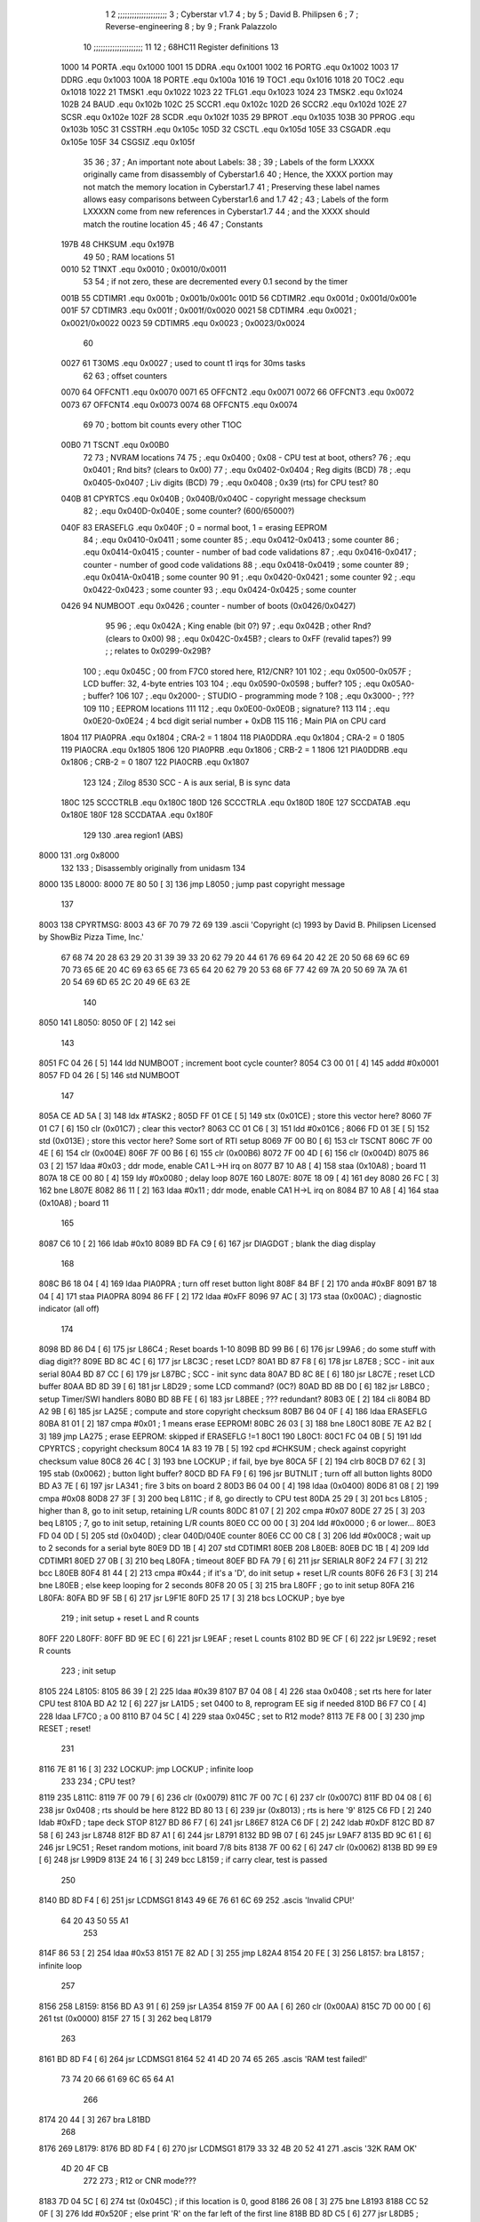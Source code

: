                               1 
                              2 ;;;;;;;;;;;;;;;;;;;;;
                              3 ; Cyberstar v1.7
                              4 ;   by
                              5 ; David B. Philipsen
                              6 ;
                              7 ; Reverse-engineering
                              8 ;   by
                              9 ; Frank Palazzolo
                             10 ;;;;;;;;;;;;;;;;;;;;;
                             11 
                             12 ; 68HC11 Register definitions
                             13 
                     1000    14 PORTA       .equ    0x1000
                     1001    15 DDRA        .equ    0x1001
                     1002    16 PORTG       .equ    0x1002
                     1003    17 DDRG        .equ    0x1003
                     100A    18 PORTE       .equ    0x100a
                     1016    19 TOC1        .equ    0x1016
                     1018    20 TOC2        .equ    0x1018
                     1022    21 TMSK1       .equ    0x1022
                     1023    22 TFLG1       .equ    0x1023
                     1024    23 TMSK2       .equ    0x1024
                     102B    24 BAUD        .equ    0x102b
                     102C    25 SCCR1       .equ    0x102c
                     102D    26 SCCR2       .equ    0x102d
                     102E    27 SCSR        .equ    0x102e
                     102F    28 SCDR        .equ    0x102f
                     1035    29 BPROT       .equ    0x1035
                     103B    30 PPROG       .equ    0x103b
                     105C    31 CSSTRH      .equ    0x105c
                     105D    32 CSCTL       .equ    0x105d
                     105E    33 CSGADR      .equ    0x105e
                     105F    34 CSGSIZ      .equ    0x105f
                             35 
                             36 ;
                             37 ; An important note about Labels:
                             38 ;
                             39 ; Labels of the form LXXXX originally came from disassembly of Cyberstar1.6
                             40 ; Hence, the XXXX portion may not match the memory location in Cyberstar1.7
                             41 ; Preserving these label names allows easy comparisons between Cyberstar1.6 and 1.7
                             42 ;
                             43 ; Labels of the form LXXXXN come from new references in Cyberstar1.7
                             44 ; and the XXXX should match the routine location
                             45 ;
                             46 
                             47 ; Constants
                     197B    48 CHKSUM      .equ    0x197B
                             49 
                             50 ; RAM locations
                             51 
                     0010    52 T1NXT       .equ    0x0010      ; 0x0010/0x0011
                             53 
                             54 ; if not zero, these are decremented every 0.1 second by the timer 
                     001B    55 CDTIMR1     .equ    0x001b      ; 0x001b/0x001c
                     001D    56 CDTIMR2     .equ    0x001d      ; 0x001d/0x001e
                     001F    57 CDTIMR3     .equ    0x001f      ; 0x001f/0x0020
                     0021    58 CDTIMR4     .equ    0x0021      ; 0x0021/0x0022
                     0023    59 CDTIMR5     .equ    0x0023      ; 0x0023/0x0024
                             60 
                     0027    61 T30MS       .equ    0x0027      ; used to count t1 irqs for 30ms tasks
                             62 
                             63 ; offset counters
                     0070    64 OFFCNT1     .equ    0x0070
                     0071    65 OFFCNT2     .equ    0x0071
                     0072    66 OFFCNT3     .equ    0x0072
                     0073    67 OFFCNT4     .equ    0x0073
                     0074    68 OFFCNT5     .equ    0x0074
                             69 
                             70 ; bottom bit counts every other T1OC
                     00B0    71 TSCNT       .equ    0x00B0
                             72 
                             73 ; NVRAM locations
                             74 
                             75 ;           .equ    0x0400          ; 0x08 - CPU test at boot, others?
                             76 ;           .equ    0x0401          ; Rnd bits? (clears to 0x00)
                             77 ;           .equ    0x0402-0x0404   ; Reg digits (BCD)
                             78 ;           .equ    0x0405-0x0407   ; Liv digits (BCD)
                             79 ;           .equ    0x0408          ; 0x39 (rts) for CPU test?
                             80 
                     040B    81 CPYRTCS     .equ    0x040B          ; 0x040B/0x040C - copyright message checksum
                             82 ;           .equ    0x040D-0x040E   ; some counter? (600/65000?)
                     040F    83 ERASEFLG    .equ    0x040F          ; 0 = normal boot, 1 = erasing EEPROM
                             84 ;           .equ    0x0410-0x0411   ; some counter
                             85 ;           .equ    0x0412-0x0413   ; some counter
                             86 ;           .equ    0x0414-0x0415   ; counter - number of bad code validations
                             87 ;           .equ    0x0416-0x0417   ; counter - number of good code validations
                             88 ;           .equ    0x0418-0x0419   ; some counter
                             89 ;           .equ    0x041A-0x041B   ; some counter
                             90 
                             91 ;           .equ    0x0420-0x0421   ; some counter
                             92 ;           .equ    0x0422-0x0423   ; some counter
                             93 ;           .equ    0x0424-0x0425   ; some counter
                     0426    94 NUMBOOT     .equ    0x0426          ; counter - number of boots (0x0426/0x0427)
                             95 
                             96 ;           .equ    0x042A          ; King enable (bit 0?)
                             97 ;           .equ    0x042B          ; other Rnd? (clears to 0x00)
                             98 ;           .equ    0x042C-0x45B?   ; clears to 0xFF (revalid tapes?)
                             99 ;                                   ; relates to 0x0299-0x29B?
                            100 ;           .equ    0x045C          ; 00 from F7C0 stored here, R12/CNR?
                            101 
                            102 ;           .equ    0x0500-0x057F   ; LCD buffer: 32, 4-byte entries
                            103 
                            104 ;           .equ    0x0590-0x0598   ; buffer?
                            105 ;           .equ    0x05A0-         ; buffer?
                            106 
                            107 ;           .equ    0x2000-         ; STUDIO - programming mode ?
                            108 ;           .equ    0x3000-         ; ???
                            109 
                            110 ; EEPROM locations
                            111 
                            112 ;           .equ    0x0E00-0x0E0B   ; signature?
                            113 
                            114 ;           .equ    0x0E20-0x0E24   ; 4 bcd digit serial number + 0xDB
                            115 
                            116 ; Main PIA on CPU card
                     1804   117 PIA0PRA     .equ    0x1804      ; CRA-2 = 1
                     1804   118 PIA0DDRA    .equ    0x1804      ; CRA-2 = 0
                     1805   119 PIA0CRA     .equ    0x1805
                     1806   120 PIA0PRB     .equ    0x1806      ; CRB-2 = 1
                     1806   121 PIA0DDRB    .equ    0x1806      ; CRB-2 = 0
                     1807   122 PIA0CRB     .equ    0x1807
                            123 
                            124 ; Zilog 8530 SCC - A is aux serial, B is sync data
                     180C   125 SCCCTRLB    .equ    0x180C
                     180D   126 SCCCTRLA    .equ    0x180D
                     180E   127 SCCDATAB    .equ    0x180E
                     180F   128 SCCDATAA    .equ    0x180F
                            129 
                            130         .area   region1 (ABS)
   8000                     131         .org    0x8000
                            132 
                            133 ; Disassembly originally from unidasm
                            134 
   8000                     135 L8000:
   8000 7E 80 50      [ 3]  136         jmp     L8050           ; jump past copyright message
                            137 
   8003                     138 CPYRTMSG:
   8003 43 6F 70 79 72 69   139         .ascii  'Copyright (c) 1993 by David B. Philipsen Licensed by ShowBiz Pizza Time, Inc.'
        67 68 74 20 28 63
        29 20 31 39 39 33
        20 62 79 20 44 61
        76 69 64 20 42 2E
        20 50 68 69 6C 69
        70 73 65 6E 20 4C
        69 63 65 6E 73 65
        64 20 62 79 20 53
        68 6F 77 42 69 7A
        20 50 69 7A 7A 61
        20 54 69 6D 65 2C
        20 49 6E 63 2E
                            140 
   8050                     141 L8050:
   8050 0F            [ 2]  142         sei
                            143 
   8051 FC 04 26      [ 5]  144         ldd     NUMBOOT         ; increment boot cycle counter?
   8054 C3 00 01      [ 4]  145         addd    #0x0001
   8057 FD 04 26      [ 5]  146         std     NUMBOOT
                            147 
   805A CE AD 5A      [ 3]  148         ldx     #TASK2          ;
   805D FF 01 CE      [ 5]  149         stx     (0x01CE)        ; store this vector here?
   8060 7F 01 C7      [ 6]  150         clr     (0x01C7)        ; clear this vector?
   8063 CC 01 C6      [ 3]  151         ldd     #0x01C6         ;
   8066 FD 01 3E      [ 5]  152         std     (0x013E)        ; store this vector here? Some sort of RTI setup
   8069 7F 00 B0      [ 6]  153         clr     TSCNT
   806C 7F 00 4E      [ 6]  154         clr     (0x004E)
   806F 7F 00 B6      [ 6]  155         clr     (0x00B6)
   8072 7F 00 4D      [ 6]  156         clr     (0x004D)
   8075 86 03         [ 2]  157         ldaa    #0x03           ; ddr mode, enable CA1 L->H irq on
   8077 B7 10 A8      [ 4]  158         staa    (0x10A8)        ;   board 11
   807A 18 CE 00 80   [ 4]  159         ldy     #0x0080         ; delay loop
   807E                     160 L807E:
   807E 18 09         [ 4]  161         dey
   8080 26 FC         [ 3]  162         bne     L807E
   8082 86 11         [ 2]  163         ldaa    #0x11           ; ddr mode, enable CA1 H->L irq on
   8084 B7 10 A8      [ 4]  164         staa    (0x10A8)        ;   board 11
                            165 
   8087 C6 10         [ 2]  166         ldab    #0x10
   8089 BD FA C9      [ 6]  167         jsr     DIAGDGT         ; blank the diag display
                            168 
   808C B6 18 04      [ 4]  169         ldaa    PIA0PRA         ; turn off reset button light
   808F 84 BF         [ 2]  170         anda    #0xBF
   8091 B7 18 04      [ 4]  171         staa    PIA0PRA 
   8094 86 FF         [ 2]  172         ldaa    #0xFF
   8096 97 AC         [ 3]  173         staa    (0x00AC)        ; diagnostic indicator (all off)
                            174 
   8098 BD 86 D4      [ 6]  175         jsr     L86C4           ; Reset boards 1-10
   809B BD 99 B6      [ 6]  176         jsr     L99A6           ; do some stuff with diag digit??
   809E BD 8C 4C      [ 6]  177         jsr     L8C3C           ; reset LCD?
   80A1 BD 87 F8      [ 6]  178         jsr     L87E8           ; SCC - init aux serial
   80A4 BD 87 CC      [ 6]  179         jsr     L87BC           ; SCC - init sync data
   80A7 BD 8C 8E      [ 6]  180         jsr     L8C7E           ; reset LCD buffer
   80AA BD 8D 39      [ 6]  181         jsr     L8D29           ; some LCD command? (0C?)
   80AD BD 8B D0      [ 6]  182         jsr     L8BC0           ; setup Timer/SWI handlers
   80B0 BD 8B FE      [ 6]  183         jsr     L8BEE           ; ??? redundant?
   80B3 0E            [ 2]  184         cli
   80B4 BD A2 9B      [ 6]  185         jsr     LA25E           ; compute and store copyright checksum
   80B7 B6 04 0F      [ 4]  186         ldaa    ERASEFLG
   80BA 81 01         [ 2]  187         cmpa    #0x01           ; 1 means erase EEPROM!
   80BC 26 03         [ 3]  188         bne     L80C1
   80BE 7E A2 B2      [ 3]  189         jmp     LA275           ; erase EEPROM: skipped if ERASEFLG !=1
   80C1                     190 L80C1:
   80C1 FC 04 0B      [ 5]  191         ldd     CPYRTCS         ; copyright checksum
   80C4 1A 83 19 7B   [ 5]  192         cpd     #CHKSUM         ; check against copyright checksum value
   80C8 26 4C         [ 3]  193         bne     LOCKUP          ; if fail, bye bye
   80CA 5F            [ 2]  194         clrb
   80CB D7 62         [ 3]  195         stab    (0x0062)        ; button light buffer?
   80CD BD FA F9      [ 6]  196         jsr     BUTNLIT         ; turn off all button lights
   80D0 BD A3 7E      [ 6]  197         jsr     LA341           ; fire 3 bits on board 2
   80D3 B6 04 00      [ 4]  198         ldaa    (0x0400)
   80D6 81 08         [ 2]  199         cmpa    #0x08
   80D8 27 3F         [ 3]  200         beq     L811C           ; if 8, go directly to CPU test
   80DA 25 29         [ 3]  201         bcs     L8105           ; higher than 8, go to init setup, retaining L/R counts
   80DC 81 07         [ 2]  202         cmpa    #0x07
   80DE 27 25         [ 3]  203         beq     L8105           ; 7, go to init setup, retaining L/R counts
   80E0 CC 00 00      [ 3]  204         ldd     #0x0000         ; 6 or lower...
   80E3 FD 04 0D      [ 5]  205         std     (0x040D)        ; clear 040D/040E counter
   80E6 CC 00 C8      [ 3]  206         ldd     #0x00C8         ; wait up to 2 seconds for a serial byte
   80E9 DD 1B         [ 4]  207         std     CDTIMR1 
   80EB                     208 L80EB:
   80EB DC 1B         [ 4]  209         ldd     CDTIMR1
   80ED 27 0B         [ 3]  210         beq     L80FA           ; timeout
   80EF BD FA 79      [ 6]  211         jsr     SERIALR
   80F2 24 F7         [ 3]  212         bcc     L80EB
   80F4 81 44         [ 2]  213         cmpa    #0x44           ; if it's a 'D', do init setup + reset L/R counts
   80F6 26 F3         [ 3]  214         bne     L80EB           ; else keep looping for 2 seconds
   80F8 20 05         [ 3]  215         bra     L80FF           ; go to init setup
   80FA                     216 L80FA:
   80FA BD 9F 5B      [ 6]  217         jsr     L9F1E
   80FD 25 17         [ 3]  218         bcs     LOCKUP          ; bye bye
                            219 ; init setup + reset L and R counts
   80FF                     220 L80FF:
   80FF BD 9E EC      [ 6]  221         jsr     L9EAF           ; reset L counts
   8102 BD 9E CF      [ 6]  222         jsr     L9E92           ; reset R counts
                            223 ; init setup
   8105                     224 L8105:
   8105 86 39         [ 2]  225         ldaa    #0x39
   8107 B7 04 08      [ 4]  226         staa    0x0408          ; set rts here for later CPU test
   810A BD A2 12      [ 6]  227         jsr     LA1D5           ; set 0400 to 8, reprogram EE sig if needed
   810D B6 F7 C0      [ 4]  228         ldaa    LF7C0           ; a 00
   8110 B7 04 5C      [ 4]  229         staa    0x045C          ; set to R12 mode?
   8113 7E F8 00      [ 3]  230         jmp     RESET           ; reset!
                            231 
   8116 7E 81 16      [ 3]  232 LOCKUP: jmp     LOCKUP          ; infinite loop
                            233 
                            234 ; CPU test?
   8119                     235 L811C:
   8119 7F 00 79      [ 6]  236         clr     (0x0079)
   811C 7F 00 7C      [ 6]  237         clr     (0x007C)
   811F BD 04 08      [ 6]  238         jsr     0x0408          ; rts should be here
   8122 BD 80 13      [ 6]  239         jsr     (0x8013)        ; rts is here '9'
   8125 C6 FD         [ 2]  240         ldab    #0xFD           ; tape deck STOP
   8127 BD 86 F7      [ 6]  241         jsr     L86E7
   812A C6 DF         [ 2]  242         ldab    #0xDF
   812C BD 87 58      [ 6]  243         jsr     L8748   
   812F BD 87 A1      [ 6]  244         jsr     L8791   
   8132 BD 9B 07      [ 6]  245         jsr     L9AF7
   8135 BD 9C 61      [ 6]  246         jsr     L9C51           ; Reset random motions, init board 7/8 bits
   8138 7F 00 62      [ 6]  247         clr     (0x0062)
   813B BD 99 E9      [ 6]  248         jsr     L99D9
   813E 24 16         [ 3]  249         bcc     L8159           ; if carry clear, test is passed
                            250 
   8140 BD 8D F4      [ 6]  251         jsr     LCDMSG1 
   8143 49 6E 76 61 6C 69   252         .ascis  'Invalid CPU!'
        64 20 43 50 55 A1
                            253 
   814F 86 53         [ 2]  254         ldaa    #0x53
   8151 7E 82 AD      [ 3]  255         jmp     L82A4
   8154 20 FE         [ 3]  256 L8157:  bra     L8157           ; infinite loop
                            257 
   8156                     258 L8159:
   8156 BD A3 91      [ 6]  259         jsr     LA354
   8159 7F 00 AA      [ 6]  260         clr     (0x00AA)
   815C 7D 00 00      [ 6]  261         tst     (0x0000)
   815F 27 15         [ 3]  262         beq     L8179
                            263 
   8161 BD 8D F4      [ 6]  264         jsr     LCDMSG1 
   8164 52 41 4D 20 74 65   265         .ascis  'RAM test failed!'
        73 74 20 66 61 69
        6C 65 64 A1
                            266 
   8174 20 44         [ 3]  267         bra     L81BD
                            268 
   8176                     269 L8179:
   8176 BD 8D F4      [ 6]  270         jsr     LCDMSG1 
   8179 33 32 4B 20 52 41   271         .ascis  '32K RAM OK'
        4D 20 4F CB
                            272 
                            273 ; R12 or CNR mode???
   8183 7D 04 5C      [ 6]  274         tst     (0x045C)        ; if this location is 0, good
   8186 26 08         [ 3]  275         bne     L8193
   8188 CC 52 0F      [ 3]  276         ldd     #0x520F         ; else print 'R' on the far left of the first line
   818B BD 8D C5      [ 6]  277         jsr     L8DB5           ; display char here on LCD display
   818E 20 06         [ 3]  278         bra     L8199
   8190                     279 L8193:
   8190 CC 43 0F      [ 3]  280         ldd     #0x430F         ; print 'C' on the far left of the first line
   8193 BD 8D C5      [ 6]  281         jsr     L8DB5           ; display char here on LCD display
                            282 
   8196                     283 L8199:
   8196 BD 8D ED      [ 6]  284         jsr     LCDMSG2 
   8199 52 4F 4D 20 43 68   285         .ascis  'ROM Chksum='
        6B 73 75 6D BD
                            286 
   81A4 BD 97 6F      [ 6]  287         jsr     L975F           ; print the checksum on the LCD
                            288 
   81A7 C6 02         [ 2]  289         ldab    #0x02           ; delay 2 secs
   81A9 BD 8C 12      [ 6]  290         jsr     DLYSECS         ;
                            291 
   81AC BD 9A 37      [ 6]  292         jsr     L9A27           ; display Serial #
   81AF BD 9F 09      [ 6]  293         jsr     L9ECC           ; display R and L counts
   81B2 BD 9B 29      [ 6]  294         jsr     L9B19           ; do the random motions if enabled
                            295 
   81B5 C6 02         [ 2]  296         ldab    #0x02           ; delay 2 secs
   81B7 BD 8C 12      [ 6]  297         jsr     DLYSECS         ;
                            298 
   81BA                     299 L81BD:
   81BA F6 10 2D      [ 4]  300         ldab    SCCR2           ; disable SCI receive data interrupts
   81BD C4 DF         [ 2]  301         andb    #0xDF
   81BF F7 10 2D      [ 4]  302         stab    SCCR2
                            303 
   81C2 BD 9B 07      [ 6]  304         jsr     L9AF7           ; clear a bunch of ram
   81C5 C6 FD         [ 2]  305         ldab    #0xFD           ; tape deck STOP
   81C7 BD 86 F7      [ 6]  306         jsr     L86E7           ;
   81CA BD 87 A1      [ 6]  307         jsr     L8791           ; Reset AVSEL1
                            308 
   81CD C6 00         [ 2]  309         ldab    #0x00           ; turn off button lights
   81CF D7 62         [ 3]  310         stab    (0x0062)
   81D1 BD FA F9      [ 6]  311         jsr     BUTNLIT
                            312 
   81D4                     313 L81D7:
   81D4 BD 8D F4      [ 6]  314         jsr     LCDMSG1 
   81D7 20 43 79 62 65 72   315         .ascis  ' Cyberstar v1.7'
        73 74 61 72 20 76
        31 2E B7
                            316 
   81E6 BD A3 1C      [ 6]  317         jsr     LA2DF
   81E9 24 11         [ 3]  318         bcc     L81FF
   81EB CC 52 0F      [ 3]  319         ldd     #0x520F
   81EE BD 8D C5      [ 6]  320         jsr     L8DB5           ; display 'R' at far right of 1st line
   81F1 7D 04 2A      [ 6]  321         tst     (0x042A)
   81F4 27 06         [ 3]  322         beq     L81FF
   81F6 CC 4B 0F      [ 3]  323         ldd     #0x4B0F
   81F9 BD 8D C5      [ 6]  324         jsr     L8DB5           ; display 'K' at far right of 1st line
   81FC                     325 L81FF:
   81FC BD 8D 13      [ 6]  326         jsr     L8D03
   81FF FC 02 9C      [ 5]  327         ldd     (0x029C)
   8202 1A 83 00 01   [ 5]  328         cpd     #0x0001
   8206 26 15         [ 3]  329         bne     L8220
                            330 
   8208 BD 8D ED      [ 6]  331         jsr     LCDMSG2 
   820B 20 44 61 76 65 27   332         .ascis  " Dave's system  "
        73 20 73 79 73 74
        65 6D 20 A0
                            333 
   821B 20 47         [ 3]  334         bra     L8267
   821D                     335 L8220:
   821D 1A 83 03 E8   [ 5]  336         cpd     #0x03E8
   8221 2D 1B         [ 3]  337         blt     L8241
   8223 1A 83 04 4B   [ 5]  338         cpd     #0x044B
   8227 22 15         [ 3]  339         bhi     L8241
                            340 
   8229 BD 8D ED      [ 6]  341         jsr     LCDMSG2 
   822C 20 20 20 53 50 54   342         .ascis  '   SPT Studio   '
        20 53 74 75 64 69
        6F 20 20 A0
                            343 
   823C 20 26         [ 3]  344         bra L8267
                            345 
   823E                     346 L8241:
   823E CC 0E 0C      [ 3]  347         ldd     #0x0E0C
   8241 DD AD         [ 4]  348         std     (0x00AD)
   8243 FC 04 0D      [ 5]  349         ldd     (0x040D)
   8246 1A 83 02 58   [ 5]  350         cpd     #0x0258         ; 600?
   824A 22 05         [ 3]  351         bhi     L8254
   824C CC 0E 09      [ 3]  352         ldd     #0x0E09
   824F DD AD         [ 4]  353         std     (0x00AD)
   8251                     354 L8254:
   8251 C6 29         [ 2]  355         ldab    #0x29
   8253 CE 0E 00      [ 3]  356         ldx     #0x0E00
   8256                     357 L8259:
   8256 A6 00         [ 4]  358         ldaa    0,X
   8258 4A            [ 2]  359         deca
   8259 08            [ 3]  360         inx
   825A 5C            [ 2]  361         incb
   825B 3C            [ 4]  362         pshx
   825C BD 8D C5      [ 6]  363         jsr     L8DB5           ; display char here on LCD display
   825F 38            [ 5]  364         pulx
   8260 9C AD         [ 5]  365         cpx     (0x00AD)
   8262 26 F2         [ 3]  366         bne     L8259
   8264                     367 L8267:
   8264 BD 9C 61      [ 6]  368         jsr     L9C51           ; Reset random motions, init board 7/8 bits
   8267 7F 00 5B      [ 6]  369         clr     (0x005B)
   826A 7F 00 5A      [ 6]  370         clr     (0x005A)
   826D 7F 00 5E      [ 6]  371         clr     (0x005E)
   8270 7F 00 60      [ 6]  372         clr     (0x0060)
   8273                     373 L8276:
   8273 BD 9B 29      [ 6]  374         jsr     L9B19           ; do the random motions if enabled
   8276 96 60         [ 3]  375         ldaa    (0x0060)
   8278 27 06         [ 3]  376         beq     L8283
   827A BD A9 B9      [ 6]  377         jsr     LA97C
   827D 7E F8 00      [ 3]  378         jmp     RESET           ; reset controller
                            379 
   8280                     380 L8283:
                            381 ;        ldaa    PIA0PRA 
                            382 ;        anda    #0x06
                            383 ;        bne     L8292           ; skip credits if up and down are pressed?
   8280 BD 9D 01      [ 6]  384         jsr     L9CF1           ; print credits
   8283 C6 32         [ 2]  385         ldab    #0x32
   8285 BD 8C 32      [ 6]  386         jsr     DLYSECSBY100    ; delay 0.5 sec
                            387 
   8288 BD 9D 28      [ 6]  388         jsr     L9D28N          ; NEW
   828B CC 01 2C      [ 3]  389         ldd     #0x012C         ; NEW
   828E DD 23         [ 4]  390         std     0x0023          ; NEW
   8290                     391 L8290N:
   8290 BD 9B 29      [ 6]  392         jsr     L9B19           ; NEW
   8293 DC 23         [ 4]  393         ldd     0x0023          ; NEW
   8295 1A 83 00 00   [ 5]  394         cpd     #0x0000         ; NEW
   8299 27 0A         [ 3]  395         beq     L829C           ; NEW
                            396 
   829B                     397 L8292:
   829B BD 8E A5      [ 6]  398         jsr     L8E95           ; Was ENTER pressed?
   829E 81 0D         [ 2]  399         cmpa    #0x0D
   82A0 26 EE         [ 3]  400         bne     L8290N
   82A2 7E 92 A2      [ 3]  401         jmp     L9292           ; If so, go to diagnostics menu
   82A5                     402 L829C:
   82A5 BD FA 79      [ 6]  403         jsr     SERIALR
   82A8 25 03         [ 3]  404         bcs     L82A4
   82AA                     405 L82A1:
   82AA 7E 83 3C      [ 3]  406         jmp     L8333
                            407 
   82AD                     408 L82A4:
   82AD 81 44         [ 2]  409         cmpa    #0x44           ;'$'
   82AF 26 03         [ 3]  410         bne     L82AB
   82B1 7E A3 A3      [ 3]  411         jmp     LA366           ; go to security code & setup utility
   82B4                     412 L82AB:
   82B4 81 53         [ 2]  413         cmpa    #0x53           ;'S'
   82B6 26 F2         [ 3]  414         bne     L82A1
                            415 
   82B8 BD FB 0C      [ 6]  416         jsr     SERMSGW      
   82BB 0A 0D 45 6E 74 65   417         .ascis  '\n\rEnter security code: '
        72 20 73 65 63 75
        72 69 74 79 20 63
        6F 64 65 3A A0
                            418 
   82D2 0F            [ 2]  419         sei
   82D3 BD A3 27      [ 6]  420         jsr     LA2EA
   82D6 0E            [ 2]  421         cli
   82D7 25 61         [ 3]  422         bcs     L8331
                            423 
   82D9 BD FB 0C      [ 6]  424         jsr     SERMSGW      
   82DC 0A 0D 45 45 50 52   425         .ascii '\n\rEEPROM serial number programming enabled.'
        4F 4D 20 73 65 72
        69 61 6C 20 6E 75
        6D 62 65 72 20 70
        72 6F 67 72 61 6D
        6D 69 6E 67 20 65
        6E 61 62 6C 65 64
        2E
   8307 0A 0D 50 6C 65 61   426         .ascis '\n\rPlease RESET the processor to continue\n\r'
        73 65 20 52 45 53
        45 54 20 74 68 65
        20 70 72 6F 63 65
        73 73 6F 72 20 74
        6F 20 63 6F 6E 74
        69 6E 75 65 0A 8D
                            427 
   8331 86 01         [ 2]  428         ldaa    #0x01           ; enable EEPROM erase
   8333 B7 04 0F      [ 4]  429         staa    ERASEFLG
   8336 86 DB         [ 2]  430         ldaa    #0xDB
   8338 97 07         [ 3]  431         staa    (0x0007)
                            432 ; need to reset to get out of this 
   833A 20 FE         [ 3]  433 L8331:  bra     L8331           ; infinite loop
                            434 
   833C                     435 L8333:
   833C 96 AA         [ 3]  436         ldaa    (0x00AA)
   833E 27 12         [ 3]  437         beq     L8349
   8340 DC 1B         [ 4]  438         ldd     CDTIMR1
   8342 26 0E         [ 3]  439         bne     L8349
   8344 D6 62         [ 3]  440         ldab    (0x0062)
   8346 C8 20         [ 2]  441         eorb    #0x20
   8348 D7 62         [ 3]  442         stab    (0x0062)
   834A BD FA F9      [ 6]  443         jsr     BUTNLIT 
   834D CC 00 32      [ 3]  444         ldd     #0x0032
   8350 DD 1B         [ 4]  445         std     CDTIMR1
   8352                     446 L8349:
   8352 BD 86 B2      [ 6]  447         jsr     L86A4
   8355 24 03         [ 3]  448         bcc     L8351
   8357 7E 82 73      [ 3]  449         jmp     L8276
   835A                     450 L8351:
   835A F6 10 2D      [ 4]  451         ldab    SCCR2  
   835D CA 20         [ 2]  452         orab    #0x20
   835F F7 10 2D      [ 4]  453         stab    SCCR2  
   8362 7F 00 AA      [ 6]  454         clr     (0x00AA)
   8365 D6 62         [ 3]  455         ldab    (0x0062)
   8367 C4 DF         [ 2]  456         andb    #0xDF
   8369 D7 62         [ 3]  457         stab    (0x0062)
   836B BD FA F9      [ 6]  458         jsr     BUTNLIT 
   836E C6 02         [ 2]  459         ldab    #0x02           ; delay 2 secs
   8370 BD 8C 12      [ 6]  460         jsr     DLYSECS         ;
   8373 96 7C         [ 3]  461         ldaa    (0x007C)
   8375 27 2D         [ 3]  462         beq     L839B
   8377 96 7F         [ 3]  463         ldaa    (0x007F)
   8379 97 4E         [ 3]  464         staa    (0x004E)
   837B D6 81         [ 3]  465         ldab    (0x0081)
   837D BD 87 58      [ 6]  466         jsr     L8748   
   8380 96 82         [ 3]  467         ldaa    (0x0082)
   8382 85 01         [ 2]  468         bita    #0x01
   8384 26 06         [ 3]  469         bne     L8383
   8386 96 AC         [ 3]  470         ldaa    (0x00AC)
   8388 84 FD         [ 2]  471         anda    #0xFD
   838A 20 04         [ 3]  472         bra     L8387
   838C                     473 L8383:
   838C 96 AC         [ 3]  474         ldaa    (0x00AC)
   838E 8A 02         [ 2]  475         oraa    #0x02
   8390                     476 L8387:
   8390 97 AC         [ 3]  477         staa    (0x00AC)
   8392 B7 18 06      [ 4]  478         staa    PIA0PRB 
   8395 B6 18 04      [ 4]  479         ldaa    PIA0PRA 
   8398 8A 20         [ 2]  480         oraa    #0x20
   839A B7 18 04      [ 4]  481         staa    PIA0PRA 
   839D 84 DF         [ 2]  482         anda    #0xDF
   839F B7 18 04      [ 4]  483         staa    PIA0PRA 
   83A2 20 14         [ 3]  484         bra     L83AF
   83A4                     485 L839B:
   83A4 FC 04 0D      [ 5]  486         ldd     (0x040D)
   83A7 1A 83 FD E8   [ 5]  487         cpd     #0xFDE8         ; 65000?
   83AB 22 06         [ 3]  488         bhi     L83AA
   83AD C3 00 01      [ 4]  489         addd    #0x0001
   83B0 FD 04 0D      [ 5]  490         std     (0x040D)
   83B3                     491 L83AA:
   83B3 C6 F7         [ 2]  492         ldab    #0xF7           ; tape deck REWIND
   83B5 BD 86 F7      [ 6]  493         jsr     L86E7
   83B8                     494 L83AF:
   83B8 7F 00 30      [ 6]  495         clr     (0x0030)
   83BB 7F 00 31      [ 6]  496         clr     (0x0031)
   83BE 7F 00 32      [ 6]  497         clr     (0x0032)
   83C1 BD 9B 29      [ 6]  498         jsr     L9B19           ; do the random motions if enabled   
   83C4 BD 86 B2      [ 6]  499         jsr     L86A4
   83C7 25 EF         [ 3]  500         bcs     L83AF
   83C9 96 79         [ 3]  501         ldaa    (0x0079)
   83CB 27 17         [ 3]  502         beq     L83DB
   83CD 7F 00 79      [ 6]  503         clr     (0x0079)
   83D0 96 B5         [ 3]  504         ldaa    (0x00B5)
   83D2 81 01         [ 2]  505         cmpa    #0x01
   83D4 26 07         [ 3]  506         bne     L83D4
   83D6 7F 00 B5      [ 6]  507         clr     (0x00B5)
   83D9 86 01         [ 2]  508         ldaa    #0x01
   83DB 97 7C         [ 3]  509         staa    (0x007C)
   83DD                     510 L83D4:
   83DD 86 01         [ 2]  511         ldaa    #0x01
   83DF 97 AA         [ 3]  512         staa    (0x00AA)
   83E1 7E 9A 8F      [ 3]  513         jmp     L9A7F
   83E4                     514 L83DB:
   83E4 BD 8D F4      [ 6]  515         jsr     LCDMSG1 
   83E7 20 20 20 44 56 44   516         .ascis  '   DVD  data    '
        20 20 64 61 74 61
        20 20 20 A0
                            517 
   83F7 D6 62         [ 3]  518         ldab    (0x0062)
   83F9 CA 80         [ 2]  519         orab    #0x80
   83FB D7 62         [ 3]  520         stab    (0x0062)
   83FD BD FA F9      [ 6]  521         jsr     BUTNLIT 
   8400 C6 FB         [ 2]  522         ldab    #0xFB           ; tape deck PLAY
   8402 BD 86 F7      [ 6]  523         jsr     L86E7
                            524 
   8405 BD 8D DF      [ 6]  525         jsr     LCDMSG1A
   8408 36 38 48 43 31 31   526         .ascis  '68HC11 Proto'
        20 50 72 6F 74 EF
                            527 
   8414 BD 8D E6      [ 6]  528         jsr     LCDMSG2A
   8417 64 62 F0            529         .ascis  'dbp'
                            530 
   841A C6 03         [ 2]  531         ldab    #0x03           ; delay 3 secs
   841C BD 8C 12      [ 6]  532         jsr     DLYSECS         ;
   841F 7D 00 7C      [ 6]  533         tst     (0x007C)
   8422 27 15         [ 3]  534         beq     L8430
   8424 D6 80         [ 3]  535         ldab    (0x0080)
   8426 D7 62         [ 3]  536         stab    (0x0062)
   8428 BD FA F9      [ 6]  537         jsr     BUTNLIT 
   842B D6 7D         [ 3]  538         ldab    (0x007D)
   842D D7 78         [ 3]  539         stab    (0x0078)
   842F D6 7E         [ 3]  540         ldab    (0x007E)
   8431 F7 10 8A      [ 4]  541         stab    (0x108A)
   8434 7F 00 7C      [ 6]  542         clr     (0x007C)
   8437 20 1D         [ 3]  543         bra     L844D
   8439                     544 L8430:
   8439 BD 8D 13      [ 6]  545         jsr     L8D03
   843C BD 9D 4F      [ 6]  546         jsr     L9D18
   843F 24 08         [ 3]  547         bcc     L8440
   8441 7D 00 B8      [ 6]  548         tst     (0x00B8)
   8444 27 F3         [ 3]  549         beq     L8430
   8446 7E 9A 70      [ 3]  550         jmp     L9A60
   8449                     551 L8440:
   8449 7D 00 B8      [ 6]  552         tst     (0x00B8)
   844C 27 EB         [ 3]  553         beq     L8430
   844E 7F 00 30      [ 6]  554         clr     (0x0030)
   8451 7F 00 31      [ 6]  555         clr     (0x0031)
   8454 20 00         [ 3]  556         bra     L844D
   8456                     557 L844D:
   8456 96 49         [ 3]  558         ldaa    (0x0049)
   8458 26 03         [ 3]  559         bne     L8454
   845A 7E 85 AD      [ 3]  560         jmp     L85A4
   845D                     561 L8454:
   845D 7F 00 49      [ 6]  562         clr     (0x0049)
   8460 81 31         [ 2]  563         cmpa    #0x31
   8462 26 08         [ 3]  564         bne     L8463
   8464 BD A3 63      [ 6]  565         jsr     LA326
   8467 BD 8D 52      [ 6]  566         jsr     L8D42
   846A 20 EA         [ 3]  567         bra     L844D
   846C                     568 L8463:
   846C 81 32         [ 2]  569         cmpa    #0x32
   846E 26 08         [ 3]  570         bne     L846F
   8470 BD A3 63      [ 6]  571         jsr     LA326
   8473 BD 8D 45      [ 6]  572         jsr     L8D35
   8476 20 DE         [ 3]  573         bra     L844D
   8478                     574 L846F:
   8478 81 54         [ 2]  575         cmpa    #0x54
   847A 26 08         [ 3]  576         bne     L847B
   847C BD A3 63      [ 6]  577         jsr     LA326
   847F BD 8D 52      [ 6]  578         jsr     L8D42
   8482 20 D2         [ 3]  579         bra     L844D
   8484                     580 L847B:
   8484 81 5A         [ 2]  581         cmpa    #0x5A
   8486 26 1C         [ 3]  582         bne     L849B
   8488                     583 L847F:
   8488 BD A3 5B      [ 6]  584         jsr     LA31E
   848B BD 8E A5      [ 6]  585         jsr     L8E95
   848E 7F 00 32      [ 6]  586         clr     (0x0032)
   8491 7F 00 31      [ 6]  587         clr     (0x0031)
   8494 7F 00 30      [ 6]  588         clr     (0x0030)
   8497 BD 99 B6      [ 6]  589         jsr     L99A6
   849A D6 7B         [ 3]  590         ldab    (0x007B)
   849C CA 0C         [ 2]  591         orab    #0x0C
   849E BD 87 58      [ 6]  592         jsr     L8748   
   84A1 7E 81 BA      [ 3]  593         jmp     L81BD
   84A4                     594 L849B:
   84A4 81 42         [ 2]  595         cmpa    #0x42
   84A6 26 03         [ 3]  596         bne     L84A2
   84A8 7E 98 4C      [ 3]  597         jmp     L983C
   84AB                     598 L84A2:
   84AB 81 4D         [ 2]  599         cmpa    #0x4D
   84AD 26 03         [ 3]  600         bne     L84A9
   84AF 7E 98 34      [ 3]  601         jmp     L9824
   84B2                     602 L84A9:
   84B2 81 45         [ 2]  603         cmpa    #0x45
   84B4 26 03         [ 3]  604         bne     L84B0
   84B6 7E 98 12      [ 3]  605         jmp     L9802
   84B9                     606 L84B0:
   84B9 81 58         [ 2]  607         cmpa    #0x58
   84BB 26 05         [ 3]  608         bne     L84B9
   84BD 7E 99 4F      [ 3]  609         jmp     L993F
   84C0 20 94         [ 3]  610         bra     L844D
   84C2                     611 L84B9:
   84C2 81 46         [ 2]  612         cmpa    #0x46
   84C4 26 03         [ 3]  613         bne     L84C0
   84C6 7E 99 81      [ 3]  614         jmp     L9971
   84C9                     615 L84C0:
   84C9 81 47         [ 2]  616         cmpa    #0x47
   84CB 26 03         [ 3]  617         bne     L84C7
   84CD 7E 99 8B      [ 3]  618         jmp     L997B
   84D0                     619 L84C7:
   84D0 81 48         [ 2]  620         cmpa    #0x48
   84D2 26 03         [ 3]  621         bne     L84CE
   84D4 7E 99 95      [ 3]  622         jmp     L9985
   84D7                     623 L84CE:
   84D7 81 49         [ 2]  624         cmpa    #0x49
   84D9 26 03         [ 3]  625         bne     L84D5
   84DB 7E 99 9F      [ 3]  626         jmp     L998F
   84DE                     627 L84D5:
   84DE 81 53         [ 2]  628         cmpa    #0x53
   84E0 26 03         [ 3]  629         bne     L84DC
   84E2 7E 97 CA      [ 3]  630         jmp     L97BA
   84E5                     631 L84DC:
   84E5 81 59         [ 2]  632         cmpa    #0x59
   84E7 26 03         [ 3]  633         bne     L84E3
   84E9 7E 99 E2      [ 3]  634         jmp     L99D2
   84EC                     635 L84E3:
   84EC 81 57         [ 2]  636         cmpa    #0x57
   84EE 26 03         [ 3]  637         bne     L84EA
   84F0 7E 9A B4      [ 3]  638         jmp     L9AA4
   84F3                     639 L84EA:
   84F3 81 41         [ 2]  640         cmpa    #0x41
   84F5 26 17         [ 3]  641         bne     L8505
   84F7 BD 9D 4F      [ 6]  642         jsr     L9D18
   84FA 25 09         [ 3]  643         bcs     L84FC
   84FC 7F 00 30      [ 6]  644         clr     (0x0030)
   84FF 7F 00 31      [ 6]  645         clr     (0x0031)
   8502 7E 85 AD      [ 3]  646         jmp     L85A4
   8505                     647 L84FC:
   8505 7F 00 30      [ 6]  648         clr     (0x0030)
   8508 7F 00 31      [ 6]  649         clr     (0x0031)
   850B 7E 9A 8F      [ 3]  650         jmp     L9A7F
   850E                     651 L8505:
   850E 81 4B         [ 2]  652         cmpa    #0x4B
   8510 26 0B         [ 3]  653         bne     L8514
   8512 BD 9D 4F      [ 6]  654         jsr     L9D18
   8515 25 03         [ 3]  655         bcs     L8511
   8517 7E 85 AD      [ 3]  656         jmp     L85A4
   851A                     657 L8511:
   851A 7E 9A 8F      [ 3]  658         jmp     L9A7F
   851D                     659 L8514:
   851D 81 4A         [ 2]  660         cmpa    #0x4A
   851F 26 07         [ 3]  661         bne     L851F
   8521 86 01         [ 2]  662         ldaa    #0x01
   8523 97 AF         [ 3]  663         staa    (0x00AF)
   8525 7E 98 4C      [ 3]  664         jmp     L983C
   8528                     665 L851F:
   8528 81 4E         [ 2]  666         cmpa    #0x4E
   852A 26 0B         [ 3]  667         bne     L852E
   852C B6 10 8A      [ 4]  668         ldaa    (0x108A)
   852F 8A 02         [ 2]  669         oraa    #0x02
   8531 B7 10 8A      [ 4]  670         staa    (0x108A)
   8534 7E 84 56      [ 3]  671         jmp     L844D
   8537                     672 L852E:
   8537 81 4F         [ 2]  673         cmpa    #0x4F
   8539 26 06         [ 3]  674         bne     L8538
   853B BD 9D 4F      [ 6]  675         jsr     L9D18
   853E 7E 84 56      [ 3]  676         jmp     L844D
   8541                     677 L8538:
   8541 81 50         [ 2]  678         cmpa    #0x50
   8543 26 06         [ 3]  679         bne     L8542
   8545 BD 9D 4F      [ 6]  680         jsr     L9D18
   8548 7E 84 56      [ 3]  681         jmp     L844D
   854B                     682 L8542:
   854B 81 51         [ 2]  683         cmpa    #0x51
   854D 26 0B         [ 3]  684         bne     L8551
   854F B6 10 8A      [ 4]  685         ldaa    (0x108A)
   8552 8A 04         [ 2]  686         oraa    #0x04
   8554 B7 10 8A      [ 4]  687         staa    (0x108A)
   8557 7E 84 56      [ 3]  688         jmp     L844D
   855A                     689 L8551:
   855A 81 55         [ 2]  690         cmpa    #0x55
   855C 26 07         [ 3]  691         bne     L855C
   855E C6 01         [ 2]  692         ldab    #0x01
   8560 D7 B6         [ 3]  693         stab    (0x00B6)
   8562 7E 84 56      [ 3]  694         jmp     L844D
   8565                     695 L855C:
   8565 81 4C         [ 2]  696         cmpa    #0x4C
   8567 26 19         [ 3]  697         bne     L8579
   8569 7F 00 49      [ 6]  698         clr     (0x0049)
   856C BD 9D 4F      [ 6]  699         jsr     L9D18
   856F 25 0E         [ 3]  700         bcs     L8576
   8571 BD AB 25      [ 6]  701         jsr     LAAE8
   8574 BD AB 93      [ 6]  702         jsr     LAB56
   8577 24 06         [ 3]  703         bcc     L8576
   8579 BD AB 62      [ 6]  704         jsr     LAB25
   857C BD AB 83      [ 6]  705         jsr     LAB46
   857F                     706 L8576:
   857F 7E 84 56      [ 3]  707         jmp     L844D
   8582                     708 L8579:
   8582 81 52         [ 2]  709         cmpa    #0x52
   8584 26 1A         [ 3]  710         bne     L8597
   8586 7F 00 49      [ 6]  711         clr     (0x0049)
   8589 BD 9D 4F      [ 6]  712         jsr     L9D18
   858C 25 0F         [ 3]  713         bcs     L8594
   858E BD AB 25      [ 6]  714         jsr     LAAE8
   8591 BD AB 93      [ 6]  715         jsr     LAB56
   8594 25 07         [ 3]  716         bcs     L8594
   8596 86 FF         [ 2]  717         ldaa    #0xFF
   8598 A7 00         [ 4]  718         staa    0,X
   859A BD AB 25      [ 6]  719         jsr     LAAE8
   859D                     720 L8594:
   859D 7E 84 56      [ 3]  721         jmp     L844D
   85A0                     722 L8597:
   85A0 81 44         [ 2]  723         cmpa    #0x44
   85A2 26 09         [ 3]  724         bne     L85A4
   85A4 7F 00 49      [ 6]  725         clr     (0x0049)
   85A7 BD AB EB      [ 6]  726         jsr     LABAE
   85AA 7E 84 56      [ 3]  727         jmp     L844D
   85AD                     728 L85A4:
   85AD 7D 00 75      [ 6]  729         tst     (0x0075)
   85B0 26 56         [ 3]  730         bne     L85FF
   85B2 7D 00 79      [ 6]  731         tst     (0x0079)
   85B5 26 51         [ 3]  732         bne     L85FF
   85B7 7D 00 30      [ 6]  733         tst     (0x0030)
   85BA 26 07         [ 3]  734         bne     L85BA
   85BC 96 5B         [ 3]  735         ldaa    (0x005B)
   85BE 27 48         [ 3]  736         beq     L85FF
   85C0 7F 00 5B      [ 6]  737         clr     (0x005B)
   85C3                     738 L85BA:
   85C3 CC 00 64      [ 3]  739         ldd     #0x0064
   85C6 DD 23         [ 4]  740         std     CDTIMR5
   85C8                     741 L85BF:
   85C8 DC 23         [ 4]  742         ldd     CDTIMR5
   85CA 27 14         [ 3]  743         beq     L85D7
   85CC BD 9B 29      [ 6]  744         jsr     L9B19           ; do the random motions if enabled
   85CF B6 18 04      [ 4]  745         ldaa    PIA0PRA 
   85D2 88 FF         [ 2]  746         eora    #0xFF
   85D4 84 06         [ 2]  747         anda    #0x06
   85D6 81 06         [ 2]  748         cmpa    #0x06
   85D8 26 EE         [ 3]  749         bne     L85BF
   85DA 7F 00 30      [ 6]  750         clr     (0x0030)
   85DD 7E 86 89      [ 3]  751         jmp     L8680
   85E0                     752 L85D7:
   85E0 7F 00 30      [ 6]  753         clr     (0x0030)
   85E3 D6 62         [ 3]  754         ldab    (0x0062)
   85E5 C8 02         [ 2]  755         eorb    #0x02
   85E7 D7 62         [ 3]  756         stab    (0x0062)
   85E9 BD FA F9      [ 6]  757         jsr     BUTNLIT 
   85EC C4 02         [ 2]  758         andb    #0x02
   85EE 27 0D         [ 3]  759         beq     L85F4
   85F0 BD AA 55      [ 6]  760         jsr     LAA18
   85F3 C6 1E         [ 2]  761         ldab    #0x1E
   85F5 BD 8C 32      [ 6]  762         jsr     DLYSECSBY100    ; delay 0.3 sec
   85F8 7F 00 30      [ 6]  763         clr     (0x0030)
   85FB 20 0B         [ 3]  764         bra     L85FF
   85FD                     765 L85F4:
   85FD BD AA 5A      [ 6]  766         jsr     LAA1D
   8600 C6 1E         [ 2]  767         ldab    #0x1E
   8602 BD 8C 32      [ 6]  768         jsr     DLYSECSBY100    ; delay 0.3 sec
   8605 7F 00 30      [ 6]  769         clr     (0x0030)
   8608                     770 L85FF:
   8608 BD 9B 29      [ 6]  771         jsr     L9B19           ; do the random motions if enabled
   860B B6 10 0A      [ 4]  772         ldaa    PORTE
   860E 84 10         [ 2]  773         anda    #0x10
   8610 27 0B         [ 3]  774         beq     L8614
   8612 B6 18 04      [ 4]  775         ldaa    PIA0PRA 
   8615 88 FF         [ 2]  776         eora    #0xFF
   8617 84 07         [ 2]  777         anda    #0x07
   8619 81 06         [ 2]  778         cmpa    #0x06
   861B 26 1C         [ 3]  779         bne     L8630
   861D                     780 L8614:
   861D 7D 00 76      [ 6]  781         tst     (0x0076)
   8620 26 17         [ 3]  782         bne     L8630
   8622 7D 00 75      [ 6]  783         tst     (0x0075)
   8625 26 12         [ 3]  784         bne     L8630
   8627 D6 62         [ 3]  785         ldab    (0x0062)
   8629 C4 FC         [ 2]  786         andb    #0xFC
   862B D7 62         [ 3]  787         stab    (0x0062)
   862D BD FA F9      [ 6]  788         jsr     BUTNLIT 
   8630 BD AA 50      [ 6]  789         jsr     LAA13
   8633 BD AA 5A      [ 6]  790         jsr     LAA1D
   8636 7E 9A 70      [ 3]  791         jmp     L9A60
   8639                     792 L8630:
   8639 7D 00 31      [ 6]  793         tst     (0x0031)
   863C 26 07         [ 3]  794         bne     L863C
   863E 96 5A         [ 3]  795         ldaa    (0x005A)
   8640 27 47         [ 3]  796         beq     L8680
   8642 7F 00 5A      [ 6]  797         clr     (0x005A)
   8645                     798 L863C:
   8645 CC 00 64      [ 3]  799         ldd     #0x0064
   8648 DD 23         [ 4]  800         std     CDTIMR5
   864A                     801 L8641:
   864A DC 23         [ 4]  802         ldd     CDTIMR5
   864C 27 13         [ 3]  803         beq     L8658
   864E BD 9B 29      [ 6]  804         jsr     L9B19           ; do the random motions if enabled
   8651 B6 18 04      [ 4]  805         ldaa    PIA0PRA 
   8654 88 FF         [ 2]  806         eora    #0xFF
   8656 84 06         [ 2]  807         anda    #0x06
   8658 81 06         [ 2]  808         cmpa    #0x06
   865A 26 EE         [ 3]  809         bne     L8641
   865C 7F 00 31      [ 6]  810         clr     (0x0031)
   865F 20 28         [ 3]  811         bra     L8680
   8661                     812 L8658:
   8661 7F 00 31      [ 6]  813         clr     (0x0031)
   8664 D6 62         [ 3]  814         ldab    (0x0062)
   8666 C8 01         [ 2]  815         eorb    #0x01
   8668 D7 62         [ 3]  816         stab    (0x0062)
   866A BD FA F9      [ 6]  817         jsr     BUTNLIT 
   866D C4 01         [ 2]  818         andb    #0x01
   866F 27 0D         [ 3]  819         beq     L8675
   8671 BD AA 49      [ 6]  820         jsr     LAA0C
   8674 C6 1E         [ 2]  821         ldab    #0x1E
   8676 BD 8C 32      [ 6]  822         jsr     DLYSECSBY100    ; delay 0.3 sec
   8679 7F 00 31      [ 6]  823         clr     (0x0031)
   867C 20 0B         [ 3]  824         bra     L8680
   867E                     825 L8675:
   867E BD AA 50      [ 6]  826         jsr     LAA13
   8681 C6 1E         [ 2]  827         ldab    #0x1E
   8683 BD 8C 32      [ 6]  828         jsr     DLYSECSBY100    ; delay 0.3 sec
   8686 7F 00 31      [ 6]  829         clr     (0x0031)
   8689                     830 L8680:
   8689 20 24         [ 3]  831         bra     L86A1           ; NEW
   868B BD 86 B2      [ 6]  832         jsr     L86A4
   868E 25 1F         [ 3]  833         bcs     L86A1
   8690 7E 86 AF      [ 3]  834         jmp     L86A1           ; NEW
   8693 7F 00 4E      [ 6]  835         clr     (0x004E)
   8696 BD 99 B6      [ 6]  836         jsr     L99A6
   8699 BD 86 D4      [ 6]  837         jsr     L86C4           ; Reset boards 1-10
   869C 5F            [ 2]  838         clrb
   869D D7 62         [ 3]  839         stab    (0x0062)
   869F BD FA F9      [ 6]  840         jsr     BUTNLIT 
   86A2 C6 FD         [ 2]  841         ldab    #0xFD           ; tape deck STOP
   86A4 BD 86 F7      [ 6]  842         jsr     L86E7
   86A7 C6 04         [ 2]  843         ldab    #0x04           ; delay 4 secs
   86A9 BD 8C 12      [ 6]  844         jsr     DLYSECS         ;
   86AC 7E 84 88      [ 3]  845         jmp     L847F
   86AF                     846 L86A1:
   86AF 7E 84 56      [ 3]  847         jmp     L844D
                            848 
   86B2                     849 L86A4:
   86B2 BD 9B 29      [ 6]  850         jsr     L9B19           ; do the random motions if enabled
   86B5 7F 00 23      [ 6]  851         clr     CDTIMR5
   86B8 86 19         [ 2]  852         ldaa    #0x19
   86BA 97 24         [ 3]  853         staa    CDTIMR5+1
   86BC 0C            [ 2]  854         clc                     ; NEW
   86BD 39            [ 5]  855         rts                     ; NEW
   86BE B6 10 0A      [ 4]  856         ldaa    PORTE
   86C1 84 80         [ 2]  857         anda    #0x80
   86C3 27 02         [ 3]  858         beq     L86B7
   86C5                     859 L86B5:
   86C5 0D            [ 2]  860         sec
   86C6 39            [ 5]  861         rts
                            862 
   86C7                     863 L86B7:
   86C7 B6 10 0A      [ 4]  864         ldaa    PORTE
   86CA 84 80         [ 2]  865         anda    #0x80
   86CC 26 F7         [ 3]  866         bne     L86B5
   86CE 96 24         [ 3]  867         ldaa    CDTIMR5+1
   86D0 26 F5         [ 3]  868         bne     L86B7
   86D2 0C            [ 2]  869         clc
   86D3 39            [ 5]  870         rts
                            871 
                            872 ; Reset boards 1-10 at:
                            873 ;         0x1080, 0x1084, 0x1088, 0x108c
                            874 ;         0x1090, 0x1094, 0x1098, 0x109c
                            875 ;         0x10a0, 0x10a4
                            876 
   86D4                     877 L86C4:
   86D4 CE 10 80      [ 3]  878         ldx     #0x1080
   86D7                     879 L86C7:
   86D7 86 30         [ 2]  880         ldaa    #0x30
   86D9 A7 01         [ 4]  881         staa    1,X             ; 0x30 -> PIAxCRA, CA2 low, DDR
   86DB A7 03         [ 4]  882         staa    3,X             ; 0x30 -> PIAxCRB, CB2 low, DDR
   86DD 86 FF         [ 2]  883         ldaa    #0xFF
   86DF A7 00         [ 4]  884         staa    0,X             ; 0xFF -> PIAxDDRA, all outputs
   86E1 A7 02         [ 4]  885         staa    2,X             ; 0xFF -> PIAxDDRB, all outputs
   86E3 86 34         [ 2]  886         ldaa    #0x34
   86E5 A7 01         [ 4]  887         staa    1,X             ; 0x34 -> PIAxCRA, CA2 low, PR
   86E7 A7 03         [ 4]  888         staa    3,X             ; 0x34 -> PIAxCRB, CA2 low, PR
   86E9 6F 00         [ 6]  889         clr     0,X             ; 0x00 -> PIAxPRA, all outputs low
   86EB 6F 02         [ 6]  890         clr     2,X             ; 0x00 -> PIAxPRB, all outputs low
   86ED 08            [ 3]  891         inx
   86EE 08            [ 3]  892         inx
   86EF 08            [ 3]  893         inx
   86F0 08            [ 3]  894         inx
   86F1 8C 10 A4      [ 4]  895         cpx     #0x10A4
   86F4 2F E1         [ 3]  896         ble     L86C7
   86F6 39            [ 5]  897         rts
                            898 
                            899 ; Set the tape deck to STOP, PLAY, REWIND, or EJECT
                            900 ;                B =   0xFD, 0xFB,   0xF7, or  0xEF
   86F7                     901 L86E7:
   86F7 36            [ 3]  902         psha
   86F8 BD 9B 29      [ 6]  903         jsr     L9B19           ; do the random motions if enabled
   86FB 96 AC         [ 3]  904         ldaa    (0x00AC)        ; A = diag buffer?
   86FD C1 FB         [ 2]  905         cmpb    #0xFB           ; if bit 2 of B is 0 (PLAY)
   86FF 26 04         [ 3]  906         bne     L86F5
   8701 84 FE         [ 2]  907         anda    #0xFE           ; clear A bit 0 (top)
   8703 20 0E         [ 3]  908         bra     L8703
   8705                     909 L86F5:
   8705 C1 F7         [ 2]  910         cmpb    #0xF7           ; if bit 3 of B is 0 (REWIND)
   8707 26 04         [ 3]  911         bne     L86FD
   8709 84 BF         [ 2]  912         anda    #0xBF           ; clear A bit 6 (middle)
   870B 20 06         [ 3]  913         bra     L8703
   870D                     914 L86FD:
   870D C1 FD         [ 2]  915         cmpb    #0xFD           ; if bit 1 of B is 0 (STOP)
   870F 26 02         [ 3]  916         bne     L8703
   8711 84 F7         [ 2]  917         anda    #0xF7           ; clear A bit 3 (bottom)
   8713                     918 L8703:
   8713 97 AC         [ 3]  919         staa    (0x00AC)        ; update diag display buffer
   8715 B7 18 06      [ 4]  920         staa    PIA0PRB         ; init bus based on A
   8718 BD 87 4A      [ 6]  921         jsr     L873A           ; clock diagnostic indicator
   871B 96 7A         [ 3]  922         ldaa    (0x007A)        ; buffer for tape deck / av switcher?
   871D 84 01         [ 2]  923         anda    #0x01           ; preserve a/v switcher bit
   871F 97 7A         [ 3]  924         staa    (0x007A)        ; 
   8721 C4 FE         [ 2]  925         andb    #0xFE           ; set bits 7-1 based on B arg
   8723 DA 7A         [ 3]  926         orab    (0x007A)        
   8725 F7 18 06      [ 4]  927         stab    PIA0PRB         ; put that on the bus
   8728 BD 87 85      [ 6]  928         jsr     L8775           ; clock the tape deck
   872B C6 32         [ 2]  929         ldab    #0x32
   872D BD 8C 32      [ 6]  930         jsr     DLYSECSBY100    ; delay 0.5 sec
   8730 C6 FE         [ 2]  931         ldab    #0xFE
   8732 DA 7A         [ 3]  932         orab    (0x007A)        ; all tape bits off
   8734 F7 18 06      [ 4]  933         stab    PIA0PRB         ; unpress tape buttons
   8737 D7 7A         [ 3]  934         stab    (0x007A)
   8739 BD 87 85      [ 6]  935         jsr     L8775           ; clock the tape deck
   873C 96 AC         [ 3]  936         ldaa    (0x00AC)
   873E 8A 49         [ 2]  937         oraa    #0x49           ; reset bits top,mid,bot
   8740 97 AC         [ 3]  938         staa    (0x00AC)
   8742 B7 18 06      [ 4]  939         staa    PIA0PRB 
   8745 BD 87 4A      [ 6]  940         jsr     L873A           ; clock diagnostic indicator
   8748 32            [ 4]  941         pula
   8749 39            [ 5]  942         rts
                            943 
                            944 ; clock diagnostic indicator
   874A                     945 L873A:
   874A B6 18 04      [ 4]  946         ldaa    PIA0PRA 
   874D 8A 20         [ 2]  947         oraa    #0x20
   874F B7 18 04      [ 4]  948         staa    PIA0PRA 
   8752 84 DF         [ 2]  949         anda    #0xDF
   8754 B7 18 04      [ 4]  950         staa    PIA0PRA 
   8757 39            [ 5]  951         rts
                            952 
   8758                     953 L8748:
   8758 36            [ 3]  954         psha
   8759 37            [ 3]  955         pshb
   875A 96 AC         [ 3]  956         ldaa    (0x00AC)        ; update state machine at AC?
                            957                                 ;      gfedcba
   875C 8A 30         [ 2]  958         oraa    #0x30           ; set bb11bbbb
   875E 84 FD         [ 2]  959         anda    #0xFD           ; clr bb11bb0b
   8760 C5 20         [ 2]  960         bitb    #0x20           ; tst bit 5 (f)
   8762 26 02         [ 3]  961         bne     L8756           ; 
   8764 8A 02         [ 2]  962         oraa    #0x02           ; set bit 1 (b)
   8766                     963 L8756:
   8766 C5 04         [ 2]  964         bitb    #0x04           ; tst bit 2 (c)
   8768 26 02         [ 3]  965         bne     L875C
   876A 84 EF         [ 2]  966         anda    #0xEF           ; clr bit 4 (e)
   876C                     967 L875C:
   876C C5 08         [ 2]  968         bitb    #0x08           ; tst bit 3 (d)
   876E 26 02         [ 3]  969         bne     L8762
   8770 84 DF         [ 2]  970         anda    #0xDF           ; clr bit 5 (f)
   8772                     971 L8762:
   8772 B7 18 06      [ 4]  972         staa    PIA0PRB 
   8775 97 AC         [ 3]  973         staa    (0x00AC)
   8777 BD 87 4A      [ 6]  974         jsr     L873A           ; clock diagnostic indicator
   877A 33            [ 4]  975         pulb
   877B F7 18 06      [ 4]  976         stab    PIA0PRB 
   877E D7 7B         [ 3]  977         stab    (0x007B)
   8780 BD 87 93      [ 6]  978         jsr     L8783
   8783 32            [ 4]  979         pula
   8784 39            [ 5]  980         rts
                            981 
                            982 ; High pulse on CB2, clock bits0-4 - 4 tape deck and 1 A/V switcher bit
   8785                     983 L8775:
   8785 B6 18 07      [ 4]  984         ldaa    PIA0CRB 
   8788 8A 38         [ 2]  985         oraa    #0x38           
   878A B7 18 07      [ 4]  986         staa    PIA0CRB         ; CB2 High
   878D 84 F7         [ 2]  987         anda    #0xF7
   878F B7 18 07      [ 4]  988         staa    PIA0CRB         ; CB2 Low
   8792 39            [ 5]  989         rts
                            990 
                            991 ; High pulse on CA2
   8793                     992 L8783:
   8793 B6 18 05      [ 4]  993         ldaa    PIA0CRA 
   8796 8A 38         [ 2]  994         oraa    #0x38
   8798 B7 18 05      [ 4]  995         staa    PIA0CRA         ; CA2 High
   879B 84 F7         [ 2]  996         anda    #0xF7
   879D B7 18 05      [ 4]  997         staa    PIA0CRA         ; CA2 High
   87A0 39            [ 5]  998         rts
                            999 
                           1000 ; AVSEL1 = 0
   87A1                    1001 L8791:
   87A1 96 7A         [ 3] 1002         ldaa    (0x007A)
   87A3 84 FE         [ 2] 1003         anda    #0xFE
   87A5 36            [ 3] 1004         psha
   87A6 96 AC         [ 3] 1005         ldaa    (0x00AC)
   87A8 8A 04         [ 2] 1006         oraa    #0x04           ; clear segment C (lower right)
   87AA 97 AC         [ 3] 1007         staa    (0x00AC)
   87AC 32            [ 4] 1008         pula
   87AD                    1009 L879D:
   87AD 97 7A         [ 3] 1010         staa    (0x007A)        
   87AF B7 18 06      [ 4] 1011         staa    PIA0PRB 
   87B2 BD 87 85      [ 6] 1012         jsr     L8775           ; AVSEL1 = low
   87B5 96 AC         [ 3] 1013         ldaa    (0x00AC)
   87B7 B7 18 06      [ 4] 1014         staa    PIA0PRB 
   87BA BD 87 4A      [ 6] 1015         jsr     L873A           ; clock diagnostic indicator
   87BD 39            [ 5] 1016         rts
                           1017 
   87BE                    1018 L87AE:
   87BE 96 7A         [ 3] 1019         ldaa    (0x007A)
   87C0 8A 01         [ 2] 1020         oraa    #0x01
   87C2 36            [ 3] 1021         psha
   87C3 96 AC         [ 3] 1022         ldaa    (0x00AC)
   87C5 84 FB         [ 2] 1023         anda    #0xFB
   87C7 97 AC         [ 3] 1024         staa    (0x00AC)
   87C9 32            [ 4] 1025         pula
   87CA 20 E1         [ 3] 1026         bra     L879D
                           1027 
                           1028 ; SCC init, aux serial
   87CC                    1029 L87BC:
   87CC CE 87 E2      [ 3] 1030         ldx     #L87D2
   87CF                    1031 L87BF:
   87CF A6 00         [ 4] 1032         ldaa    0,X
   87D1 81 FF         [ 2] 1033         cmpa    #0xFF
   87D3 27 0C         [ 3] 1034         beq     L87D1
   87D5 08            [ 3] 1035         inx
   87D6 B7 18 0D      [ 4] 1036         staa    SCCCTRLA
   87D9 A6 00         [ 4] 1037         ldaa    0,X
   87DB 08            [ 3] 1038         inx
   87DC B7 18 0D      [ 4] 1039         staa    SCCCTRLA
   87DF 20 EE         [ 3] 1040         bra     L87BF
   87E1                    1041 L87D1:
   87E1 39            [ 5] 1042         rts
                           1043 
                           1044 ; data table for aux serial config
   87E2                    1045 L87D2:
   87E2 09 8A              1046         .byte   0x09,0x8a       ; channel reset B, MIE on, DLC off, no vector
   87E4 01 00              1047         .byte   0x01,0x00       ; irq on special condition only
   87E6 0C 18              1048         .byte   0x0c,0x18       ; Lower byte of time constant
   87E8 0D 00              1049         .byte   0x0d,0x00       ; Upper byte of time constant
   87EA 04 44              1050         .byte   0x04,0x44       ; X16 clock mode, 8-bit sync char, 1 stop bit, no parity
   87EC 0E 63              1051         .byte   0x0e,0x63       ; Disable DPLL, BR enable & source
   87EE 05 68              1052         .byte   0x05,0x68       ; No DTR/RTS, Tx 8 bits/char, Tx enable
   87F0 0B 56              1053         .byte   0x0b,0x56       ; Rx & Tx & TRxC clk from BR gen
   87F2 03 C1              1054         .byte   0x03,0xc1       ; Rx 8 bits/char, Rx Enable
                           1055         ;   tc = 4Mhz / (2 * DesiredRate * BRClockPeriod) - 2
                           1056         ;   DesiredRate=~4800 bps with tc=0x18 and BRClockPeriod=16
   87F4 0F 00              1057         .byte   0x0f,0x00       ; end of table marker
   87F6 FF FF              1058         .byte   0xff,0xff
                           1059 
                           1060 ; SCC init, sync tape data
   87F8                    1061 L87E8:
   87F8 CE F8 57      [ 3] 1062         ldx     #LF857
   87FB                    1063 L87EB:
   87FB A6 00         [ 4] 1064         ldaa    0,X
   87FD 81 FF         [ 2] 1065         cmpa    #0xFF
   87FF 27 0C         [ 3] 1066         beq     L87FD
   8801 08            [ 3] 1067         inx
   8802 B7 18 0C      [ 4] 1068         staa    SCCCTRLB
   8805 A6 00         [ 4] 1069         ldaa    0,X
   8807 08            [ 3] 1070         inx
   8808 B7 18 0C      [ 4] 1071         staa    SCCCTRLB
   880B 20 EE         [ 3] 1072         bra     L87EB
   880D                    1073 L87FD:
   880D 20 16         [ 3] 1074         bra     L8815
                           1075 
                           1076 ; data table for sync tape data config
   880F 09 8A              1077         .byte   0x09,0x8a       ; channel reset B, MIE on, DLC off, no vector
   8811 01 10              1078         .byte   0x01,0x10       ; irq on all character received
   8813 0C 18              1079         .byte   0x0c,0x18       ; Lower byte of time constant
   8815 0D 00              1080         .byte   0x0d,0x00       ; Upper byte of time constant
   8817 04 04              1081         .byte   0x04,0x04       ; X1 clock mode, 8-bit sync char, 1 stop bit, no parity
   8819 0E 63              1082         .byte   0x0e,0x63       ; Disable DPLL, BR enable & source
   881B 05 68              1083         .byte   0x05,0x68       ; No DTR/RTS, Tx 8 bits/char, Tx enable
   881D 0B 01              1084         .byte   0x0b,0x01       ; ~RTxC pin is Recv/Xmit clock, ~TRxC is xmit clk
   881F 03 C1              1085         .byte   0x03,0xc1       ; Rx 8 bits/char, Rx Enable
   8821 0F 00              1086         .byte   0x0f,0x00       ; end of table marker
   8823 FF FF              1087         .byte   0xff,0xff
                           1088 
                           1089 ; Install IRQ and SCI interrupt handlers
   8825                    1090 L8815:
   8825 CE 88 4E      [ 3] 1091         ldx     #L883E          ; Install IRQ interrupt handler
   8828 FF 01 28      [ 5] 1092         stx     (0x0128)
   882B 86 7E         [ 2] 1093         ldaa    #0x7E
   882D B7 01 27      [ 4] 1094         staa    (0x0127)
   8830 CE 88 42      [ 3] 1095         ldx     #L8832          ; Install SCI interrupt handler
   8833 FF 01 01      [ 5] 1096         stx     (0x0101)
   8836 B7 01 00      [ 4] 1097         staa    (0x0100)
   8839 B6 10 2D      [ 4] 1098         ldaa    SCCR2           ; enable SCI receive interrupts
   883C 8A 20         [ 2] 1099         oraa    #0x20
   883E B7 10 2D      [ 4] 1100         staa    SCCR2  
   8841 39            [ 5] 1101         rts
                           1102 
                           1103 ;;;;;;;;;;;;;;;;;;;;;;;;;;;;;;;;;;;;;;;;;;;;;;;;;;;;;;;
                           1104 
                           1105 ; SCI Interrupt handler, normal serial
                           1106 
   8842                    1107 L8832:
   8842 B6 10 2E      [ 4] 1108         ldaa    SCSR
   8845 B6 10 2F      [ 4] 1109         ldaa    SCDR
   8848 7C 00 48      [ 6] 1110         inc     (0x0048)        ; increment bytes received
   884B 7E 88 72      [ 3] 1111         jmp     L8862           ; handle incoming data the same from SCI or SCC
                           1112 
                           1113 ; IRQ Interrupt handler, aux serial
                           1114 
   884E                    1115 L883E:
   884E 86 01         [ 2] 1116         ldaa    #0x01
   8850 B7 18 0C      [ 4] 1117         staa    SCCCTRLB
   8853 B6 18 0C      [ 4] 1118         ldaa    SCCCTRLB        ; read 3 error bits
   8856 84 70         [ 2] 1119         anda    #0x70
   8858 26 1F         [ 3] 1120         bne     L8869           ; if errors, jump ahead
   885A 86 0A         [ 2] 1121         ldaa    #0x0A
   885C B7 18 0C      [ 4] 1122         staa    SCCCTRLB
   885F B6 18 0C      [ 4] 1123         ldaa    SCCCTRLB        ; read clocks missing bits
   8862 84 C0         [ 2] 1124         anda    #0xC0
   8864 26 22         [ 3] 1125         bne     L8878           ; clocks missing, jump ahead
   8866 B6 18 0C      [ 4] 1126         ldaa    SCCCTRLB        ; check character available
   8869 44            [ 2] 1127         lsra
   886A 24 35         [ 3] 1128         bcc     L8891           ; if no char available, clear register and exit
   886C 7C 00 48      [ 6] 1129         inc     (0x0048)        ; increment bytes received
   886F B6 18 0E      [ 4] 1130         ldaa    SCCDATAB        ; read good data byte
                           1131 
                           1132 ; handle incoming data byte
   8872                    1133 L8862:
   8872 BD FA A3      [ 6] 1134         jsr     SERIALW         ; echo it to serial
   8875 97 4A         [ 3] 1135         staa    (0x004A)        ; store it here
   8877 20 2D         [ 3] 1136         bra     L8896
                           1137 
                           1138 ; errors reading from SCC
   8879                    1139 L8869:
   8879 B6 18 0E      [ 4] 1140         ldaa    SCCDATAB        ; read bad byte
   887C 86 30         [ 2] 1141         ldaa    #0x30
   887E B7 18 0C      [ 4] 1142         staa    SCCCTRLB        ; send error reset (Register 0)
   8881 86 07         [ 2] 1143         ldaa    #0x07
   8883 BD FA A3      [ 6] 1144         jsr     SERIALW         ; send bell to serial
   8886 0C            [ 2] 1145         clc
   8887 3B            [12] 1146         rti
                           1147 
                           1148 ; clocks missing?
   8888                    1149 L8878:
   8888 86 07         [ 2] 1150         ldaa    #0x07
   888A BD FA A3      [ 6] 1151         jsr     SERIALW         ; send bell to serial
   888D 86 0E         [ 2] 1152         ldaa    #0x0E
   888F B7 18 0C      [ 4] 1153         staa    SCCCTRLB
   8892 86 43         [ 2] 1154         ldaa    #0x43
   8894 B7 18 0C      [ 4] 1155         staa    SCCCTRLB        ; send reset missing clock
   8897 B6 18 0E      [ 4] 1156         ldaa    SCCDATAB
   889A 86 07         [ 2] 1157         ldaa    #0x07
   889C BD FA A3      [ 6] 1158         jsr     SERIALW         ; send 2nd bell to serial
   889F 0D            [ 2] 1159         sec
   88A0 3B            [12] 1160         rti
                           1161 
                           1162 ; clear receive data reg and return
   88A1                    1163 L8891:
   88A1 B6 18 0E      [ 4] 1164         ldaa    SCCDATAB
   88A4 0C            [ 2] 1165         clc
   88A5 3B            [12] 1166         rti
                           1167 
                           1168 ; Parse byte from tape
   88A6                    1169 L8896:
   88A6 84 7F         [ 2] 1170         anda    #0x7F           ; should all be 7-bits, ignore bit 7
   88A8 81 24         [ 2] 1171         cmpa    #0x24           ;'$'
   88AA 27 44         [ 3] 1172         beq     L88E0           ; count it and exit
   88AC 81 25         [ 2] 1173         cmpa    #0x25           ;'%'
   88AE 27 40         [ 3] 1174         beq     L88E0           ; count it and exit
   88B0 81 20         [ 2] 1175         cmpa    #0x20           ;' '
   88B2 27 3A         [ 3] 1176         beq     L88DE           ; just exit
   88B4 81 30         [ 2] 1177         cmpa    #0x30           ;'0'
   88B6 25 35         [ 3] 1178         bcs     L88DD           ; < 0x30, exit
   88B8 97 12         [ 3] 1179         staa    (0x0012)        ; store it here
   88BA 96 4D         [ 3] 1180         ldaa    (0x004D)        ; check number of '$' or '%'
   88BC 81 02         [ 2] 1181         cmpa    #0x02
   88BE 25 09         [ 3] 1182         bcs     L88B9           ; < 2, jump ahead
   88C0 7F 00 4D      [ 6] 1183         clr     (0x004D)        ; clear number of '$' or '%'
   88C3 96 12         [ 3] 1184         ldaa    (0x0012)
   88C5 97 49         [ 3] 1185         staa    (0x0049)        ; store the character here - character is 0x30 or higher
   88C7 20 24         [ 3] 1186         bra     L88DD           ; exit
   88C9                    1187 L88B9:
   88C9 7D 00 4E      [ 6] 1188         tst     (0x004E)        ; is 4E 0??? (related to random motions?)
   88CC 27 1F         [ 3] 1189         beq     L88DD           ; if so, exit
   88CE 86 78         [ 2] 1190         ldaa    #0x78           ; 120
   88D0 97 63         [ 3] 1191         staa    (0x0063)        ; start 12 second timer
   88D2 97 64         [ 3] 1192         staa    (0x0064)        ; reset boards before next random motion
   88D4 96 12         [ 3] 1193         ldaa    (0x0012)
   88D6 81 40         [ 2] 1194         cmpa    #0x40
   88D8 24 07         [ 3] 1195         bcc     L88D1           ; if char >= 0x40, jump ahead
   88DA 97 4C         [ 3] 1196         staa    (0x004C)        ; store code from 0x30 to 0x3F here
   88DC 7F 00 4D      [ 6] 1197         clr     (0x004D)        ; more code to process
   88DF 20 0C         [ 3] 1198         bra     L88DD           ; go to rti
   88E1                    1199 L88D1:
   88E1 81 60         [ 2] 1200         cmpa    #0x60       
   88E3 24 08         [ 3] 1201         bcc     L88DD           ; if char >= 0x60, exit
   88E5 97 4B         [ 3] 1202         staa    (0x004B)        ; store code from 0x40 to 0x5F here
   88E7 7F 00 4D      [ 6] 1203         clr     (0x004D)        ; more code to process
   88EA BD 88 F5      [ 6] 1204         jsr     L88E5           ; jump ahead
   88ED                    1205 L88DD:
   88ED 3B            [12] 1206         rti
                           1207 
   88EE                    1208 L88DE:
   88EE 20 FD         [ 3] 1209         bra     L88DD           ; go to rti
   88F0                    1210 L88E0:
   88F0 7C 00 4D      [ 6] 1211         inc     (0x004D)        ; count $ or %
   88F3 20 F9         [ 3] 1212         bra     L88DE           ; exit
   88F5                    1213 L88E5:
   88F5 D6 4B         [ 3] 1214         ldab    (0x004B)        
   88F7 96 4C         [ 3] 1215         ldaa    (0x004C)
   88F9 7D 04 5C      [ 6] 1216         tst     (0x045C)        ; R12/CNR?
   88FC 27 0D         [ 3] 1217         beq     L88FB           ; if R12, jump ahead
   88FE 81 3C         [ 2] 1218         cmpa    #0x3C
   8900 25 09         [ 3] 1219         bcs     L88FB           ; if char < 0x3C, jump ahead
   8902 81 3F         [ 2] 1220         cmpa    #0x3F
   8904 22 05         [ 3] 1221         bhi     L88FB           ; if char > 0x3F, jump ahead 
   8906 BD 89 A3      [ 6] 1222         jsr     L8993           ; process char (0x3C-0x3F)
   8909 20 65         [ 3] 1223         bra     L8960           ; rts
   890B                    1224 L88FB:
   890B 1A 83 30 48   [ 5] 1225         cpd     #0x3048
   890F 27 79         [ 3] 1226         beq     L897A           ; turn off 3 bits on boards 1,3,4
   8911 1A 83 31 48   [ 5] 1227         cpd     #0x3148
   8915 27 5A         [ 3] 1228         beq     L8961           ; turn on 3 bits on boards 1,3,4
   8917 1A 83 34 4D   [ 5] 1229         cpd     #0x344D
   891B 27 6D         [ 3] 1230         beq     L897A           ; turn off 3 bits on boards 1,3,4
   891D 1A 83 35 4D   [ 5] 1231         cpd     #0x354D
   8921 27 4E         [ 3] 1232         beq     L8961           ; turn on 3 bits on boards 1,3,4
   8923 1A 83 36 4D   [ 5] 1233         cpd     #0x364D
   8927 27 61         [ 3] 1234         beq     L897A           ; turn off 3 bits on boards 1,3,4
   8929 1A 83 37 4D   [ 5] 1235         cpd     #0x374D
   892D 27 42         [ 3] 1236         beq     L8961           ; turn on 3 bits on boards 1,3,4
   892F CE 10 80      [ 3] 1237         ldx     #0x1080
   8932 D6 4C         [ 3] 1238         ldab    (0x004C)
   8934 C0 30         [ 2] 1239         subb    #0x30
   8936 54            [ 2] 1240         lsrb
   8937 58            [ 2] 1241         aslb
   8938 58            [ 2] 1242         aslb
   8939 3A            [ 3] 1243         abx
   893A D6 4B         [ 3] 1244         ldab    (0x004B)
   893C C1 50         [ 2] 1245         cmpb    #0x50
   893E 24 30         [ 3] 1246         bcc     L8960           ; if char >= 0x50, return
   8940 C1 47         [ 2] 1247         cmpb    #0x47           
   8942 23 02         [ 3] 1248         bls     L8936           ; if char <= 0x47, skip increments
   8944 08            [ 3] 1249         inx                     ; skip to port B of this PIA
   8945 08            [ 3] 1250         inx
   8946                    1251 L8936:
   8946 C0 40         [ 2] 1252         subb    #0x40           ; 
   8948 C4 07         [ 2] 1253         andb    #0x07
   894A 4F            [ 2] 1254         clra
   894B 0D            [ 2] 1255         sec
   894C 49            [ 2] 1256         rola
   894D 5D            [ 2] 1257         tstb
   894E 27 04         [ 3] 1258         beq     L8944  
   8950                    1259 L8940:
   8950 49            [ 2] 1260         rola
   8951 5A            [ 2] 1261         decb
   8952 26 FC         [ 3] 1262         bne     L8940  
   8954                    1263 L8944:
   8954 97 50         [ 3] 1264         staa    (0x0050)
   8956 96 4C         [ 3] 1265         ldaa    (0x004C)
   8958 84 01         [ 2] 1266         anda    #0x01
   895A 27 08         [ 3] 1267         beq     L8954
                           1268 ; set bit to a 1 using the mask
   895C A6 00         [ 4] 1269         ldaa    0,X
   895E 9A 50         [ 3] 1270         oraa    (0x0050)
   8960 A7 00         [ 4] 1271         staa    0,X
   8962 20 0C         [ 3] 1272         bra     L8960
                           1273 ; set bit to 0 using the mask
   8964                    1274 L8954:
   8964 96 50         [ 3] 1275         ldaa    (0x0050)
   8966 88 FF         [ 2] 1276         eora    #0xFF
   8968 97 50         [ 3] 1277         staa    (0x0050)
   896A A6 00         [ 4] 1278         ldaa    0,X
   896C 94 50         [ 3] 1279         anda    (0x0050)
   896E A7 00         [ 4] 1280         staa    0,X
   8970                    1281 L8960:
   8970 39            [ 5] 1282         rts
                           1283 
                           1284 ; turn on 3 bits on boards 1,3,4
   8971                    1285 L8961:
   8971 B6 10 82      [ 4] 1286         ldaa    (0x1082)
   8974 8A 01         [ 2] 1287         oraa    #0x01           ; board 1, PIA A, bit 0
   8976 B7 10 82      [ 4] 1288         staa    (0x1082)
   8979 B6 10 8A      [ 4] 1289         ldaa    (0x108A)
   897C 8A 20         [ 2] 1290         oraa    #0x20           ; board 3, PIA B, bit 5
   897E B7 10 8A      [ 4] 1291         staa    (0x108A)
   8981 B6 10 8E      [ 4] 1292         ldaa    (0x108E)        ; board 4, PIA B, bit 5
   8984 8A 20         [ 2] 1293         oraa    #0x20
   8986 B7 10 8E      [ 4] 1294         staa    (0x108E)
   8989 39            [ 5] 1295         rts
                           1296 
                           1297 ; turn off 3 bits on boards 1,3,4
   898A                    1298 L897A:
   898A B6 10 82      [ 4] 1299         ldaa    (0x1082)
   898D 84 FE         [ 2] 1300         anda    #0xFE
   898F B7 10 82      [ 4] 1301         staa    (0x1082)
   8992 B6 10 8A      [ 4] 1302         ldaa    (0x108A)
   8995 84 DF         [ 2] 1303         anda    #0xDF
   8997 B7 10 8A      [ 4] 1304         staa    (0x108A)
   899A B6 10 8E      [ 4] 1305         ldaa    (0x108E)
   899D 84 DF         [ 2] 1306         anda    #0xDF
   899F B7 10 8E      [ 4] 1307         staa    (0x108E)
   89A2 39            [ 5] 1308         rts
                           1309 
                           1310 ; process 0x3C-0x3F in CNR mode
   89A3                    1311 L8993:
   89A3 3C            [ 4] 1312         pshx
   89A4 81 3D         [ 2] 1313         cmpa    #0x3D
   89A6 22 05         [ 3] 1314         bhi     L899D           ; if char > 0x3D use second table
   89A8 CE F7 80      [ 3] 1315         ldx     #LF780          ; table at the end
   89AB 20 03         [ 3] 1316         bra     L89A0           ; else use first table
   89AD                    1317 L899D:
   89AD CE F7 A0      [ 3] 1318         ldx     #LF7A0          ; table at the end
   89B0                    1319 L89A0:
   89B0 C0 40         [ 2] 1320         subb    #0x40           
   89B2 58            [ 2] 1321         aslb
   89B3 3A            [ 3] 1322         abx
   89B4 81 3C         [ 2] 1323         cmpa    #0x3C
   89B6 27 34         [ 3] 1324         beq     L89DC           ; board 7 - turn off A & B with table value mask 
   89B8 81 3D         [ 2] 1325         cmpa    #0x3D
   89BA 27 0A         [ 3] 1326         beq     L89B6           ; board 7 - turn on A & B with table value mask
   89BC 81 3E         [ 2] 1327         cmpa    #0x3E
   89BE 27 4B         [ 3] 1328         beq     L89FB           ; board 8 - turn off A & B with table value mask 
   89C0 81 3F         [ 2] 1329         cmpa    #0x3F
   89C2 27 15         [ 3] 1330         beq     L89C9           ; board 8 - turn on A & B with table value mask
   89C4 38            [ 5] 1331         pulx
   89C5 39            [ 5] 1332         rts
                           1333 
                           1334 ; board 7 - turn on A & B with table value mask
   89C6                    1335 L89B6:
   89C6 B6 10 98      [ 4] 1336         ldaa    (0x1098)
   89C9 AA 00         [ 4] 1337         oraa    0,X
   89CB B7 10 98      [ 4] 1338         staa    (0x1098)
   89CE 08            [ 3] 1339         inx
   89CF B6 10 9A      [ 4] 1340         ldaa    (0x109A)
   89D2 AA 00         [ 4] 1341         oraa    0,X
   89D4 B7 10 9A      [ 4] 1342         staa    (0x109A)
   89D7 38            [ 5] 1343         pulx
   89D8 39            [ 5] 1344         rts
                           1345 
                           1346 ; board 8 - turn on A & B with table value mask
   89D9                    1347 L89C9:
   89D9 B6 10 9C      [ 4] 1348         ldaa    (0x109C)
   89DC AA 00         [ 4] 1349         oraa    0,X
   89DE B7 10 9C      [ 4] 1350         staa    (0x109C)
   89E1 08            [ 3] 1351         inx
   89E2 B6 10 9E      [ 4] 1352         ldaa    (0x109E)
   89E5 AA 00         [ 4] 1353         oraa    0,X
   89E7 B7 10 9E      [ 4] 1354         staa    (0x109E)
   89EA 38            [ 5] 1355         pulx
   89EB 39            [ 5] 1356         rts
                           1357 
                           1358 ; board 7 - turn off A & B with table value mask
   89EC                    1359 L89DC:
   89EC E6 00         [ 4] 1360         ldab    0,X
   89EE C8 FF         [ 2] 1361         eorb    #0xFF
   89F0 D7 12         [ 3] 1362         stab    (0x0012)
   89F2 B6 10 98      [ 4] 1363         ldaa    (0x1098)
   89F5 94 12         [ 3] 1364         anda    (0x0012)
   89F7 B7 10 98      [ 4] 1365         staa    (0x1098)
   89FA 08            [ 3] 1366         inx
   89FB E6 00         [ 4] 1367         ldab    0,X
   89FD C8 FF         [ 2] 1368         eorb    #0xFF
   89FF D7 12         [ 3] 1369         stab    (0x0012)
   8A01 B6 10 9A      [ 4] 1370         ldaa    (0x109A)
   8A04 94 12         [ 3] 1371         anda    (0x0012)
   8A06 B7 10 9A      [ 4] 1372         staa    (0x109A)
   8A09 38            [ 5] 1373         pulx
   8A0A 39            [ 5] 1374         rts
                           1375 
                           1376 ; board 8 - turn off A & B with table value mask
   8A0B                    1377 L89FB:
   8A0B E6 00         [ 4] 1378         ldab    0,X
   8A0D C8 FF         [ 2] 1379         eorb    #0xFF
   8A0F D7 12         [ 3] 1380         stab    (0x0012)
   8A11 B6 10 9C      [ 4] 1381         ldaa    (0x109C)
   8A14 94 12         [ 3] 1382         anda    (0x0012)
   8A16 B7 10 9C      [ 4] 1383         staa    (0x109C)
   8A19 08            [ 3] 1384         inx
   8A1A E6 00         [ 4] 1385         ldab    0,X
   8A1C C8 FF         [ 2] 1386         eorb    #0xFF
   8A1E D7 12         [ 3] 1387         stab    (0x0012)
   8A20 B6 10 9E      [ 4] 1388         ldaa    (0x109E)
   8A23 94 12         [ 3] 1389         anda    (0x0012)
   8A25 B7 10 9E      [ 4] 1390         staa    (0x109E)
   8A28 38            [ 5] 1391         pulx
   8A29 39            [ 5] 1392         rts
                           1393 
                           1394 ;;;;;;;;;;;;;;;;;;;;;;;;;;;;;;;;;;;;;;;;;;;;;;;;;;;;;;;
                           1395 
   8A2A                    1396 L8A1A:
                           1397 ; Parse text with compressed ANSI stuff from table location in X
   8A2A 3C            [ 4] 1398         pshx
   8A2B                    1399 L8A1B:
   8A2B 86 04         [ 2] 1400         ldaa    #0x04
   8A2D B5 18 0D      [ 4] 1401         bita    SCCCTRLA
   8A30 27 F9         [ 3] 1402         beq     L8A1B  
   8A32 A6 00         [ 4] 1403         ldaa    0,X     
   8A34 26 03         [ 3] 1404         bne     L8A29           ; if not nul, continue
   8A36 7E 8B 31      [ 3] 1405         jmp     L8B21           ; else jump to exit
                           1406 ; process ^0123 into ESC[01;23H - ANSI Cursor positioning - (1 based)
   8A39                    1407 L8A29:
   8A39 08            [ 3] 1408         inx
   8A3A 81 5E         [ 2] 1409         cmpa    #0x5E           ; is it a '^' ?
   8A3C 26 1D         [ 3] 1410         bne     L8A4B           ; no, jump ahead
   8A3E A6 00         [ 4] 1411         ldaa    0,X             ; yes, get the next char
   8A40 08            [ 3] 1412         inx
   8A41 B7 05 92      [ 4] 1413         staa    (0x0592)    
   8A44 A6 00         [ 4] 1414         ldaa    0,X     
   8A46 08            [ 3] 1415         inx
   8A47 B7 05 93      [ 4] 1416         staa    (0x0593)
   8A4A A6 00         [ 4] 1417         ldaa    0,X     
   8A4C 08            [ 3] 1418         inx
   8A4D B7 05 95      [ 4] 1419         staa    (0x0595)
   8A50 A6 00         [ 4] 1420         ldaa    0,X     
   8A52 08            [ 3] 1421         inx
   8A53 B7 05 96      [ 4] 1422         staa    (0x0596)
   8A56 BD 8B 33      [ 6] 1423         jsr     L8B23
   8A59 20 D0         [ 3] 1424         bra     L8A1B  
                           1425 ; process @...
   8A5B                    1426 L8A4B:
   8A5B 81 40         [ 2] 1427         cmpa    #0x40           ; is it a '@' ?
   8A5D 26 3B         [ 3] 1428         bne     L8A8A  
   8A5F 1A EE 00      [ 6] 1429         ldy     0,X
   8A62 08            [ 3] 1430         inx
   8A63 08            [ 3] 1431         inx
   8A64 86 30         [ 2] 1432         ldaa    #0x30
   8A66 97 B1         [ 3] 1433         staa    (0x00B1)
   8A68 18 A6 00      [ 5] 1434         ldaa    0,Y
   8A6B                    1435 L8A5B:
   8A6B 81 64         [ 2] 1436         cmpa    #0x64
   8A6D 25 07         [ 3] 1437         bcs     L8A66  
   8A6F 7C 00 B1      [ 6] 1438         inc     (0x00B1)
   8A72 80 64         [ 2] 1439         suba    #0x64
   8A74 20 F5         [ 3] 1440         bra     L8A5B  
   8A76                    1441 L8A66:
   8A76 36            [ 3] 1442         psha
   8A77 96 B1         [ 3] 1443         ldaa    (0x00B1)
   8A79 BD 8B 4B      [ 6] 1444         jsr     L8B3B
   8A7C 86 30         [ 2] 1445         ldaa    #0x30
   8A7E 97 B1         [ 3] 1446         staa    (0x00B1)
   8A80 32            [ 4] 1447         pula
   8A81                    1448 L8A71:
   8A81 81 0A         [ 2] 1449         cmpa    #0x0A
   8A83 25 07         [ 3] 1450         bcs     L8A7C  
   8A85 7C 00 B1      [ 6] 1451         inc     (0x00B1)
   8A88 80 0A         [ 2] 1452         suba    #0x0A
   8A8A 20 F5         [ 3] 1453         bra     L8A71  
   8A8C                    1454 L8A7C:
   8A8C 36            [ 3] 1455         psha
   8A8D 96 B1         [ 3] 1456         ldaa    (0x00B1)
   8A8F BD 8B 4B      [ 6] 1457         jsr     L8B3B
   8A92 32            [ 4] 1458         pula
   8A93 8B 30         [ 2] 1459         adda    #0x30
   8A95 BD 8B 4B      [ 6] 1460         jsr     L8B3B
   8A98 20 91         [ 3] 1461         bra     L8A1B
                           1462 ; process |...
   8A9A                    1463 L8A8A:
   8A9A 81 7C         [ 2] 1464         cmpa    #0x7C           ; is it a '|' ?
   8A9C 26 59         [ 3] 1465         bne     L8AE7  
   8A9E 1A EE 00      [ 6] 1466         ldy     0,X     
   8AA1 08            [ 3] 1467         inx
   8AA2 08            [ 3] 1468         inx
   8AA3 86 30         [ 2] 1469         ldaa    #0x30
   8AA5 97 B1         [ 3] 1470         staa    (0x00B1)
   8AA7 18 EC 00      [ 6] 1471         ldd     0,Y     
   8AAA                    1472 L8A9A:
   8AAA 1A 83 27 10   [ 5] 1473         cpd     #0x2710
   8AAE 25 08         [ 3] 1474         bcs     L8AA8  
   8AB0 7C 00 B1      [ 6] 1475         inc     (0x00B1)
   8AB3 83 27 10      [ 4] 1476         subd    #0x2710
   8AB6 20 F2         [ 3] 1477         bra     L8A9A  
   8AB8                    1478 L8AA8:
   8AB8 36            [ 3] 1479         psha
   8AB9 96 B1         [ 3] 1480         ldaa    (0x00B1)
   8ABB BD 8B 4B      [ 6] 1481         jsr     L8B3B
   8ABE 86 30         [ 2] 1482         ldaa    #0x30
   8AC0 97 B1         [ 3] 1483         staa    (0x00B1)
   8AC2 32            [ 4] 1484         pula
   8AC3                    1485 L8AB3:
   8AC3 1A 83 03 E8   [ 5] 1486         cpd     #0x03E8
   8AC7 25 08         [ 3] 1487         bcs     L8AC1  
   8AC9 7C 00 B1      [ 6] 1488         inc     (0x00B1)
   8ACC 83 03 E8      [ 4] 1489         subd    #0x03E8
   8ACF 20 F2         [ 3] 1490         bra     L8AB3  
   8AD1                    1491 L8AC1:
   8AD1 36            [ 3] 1492         psha
   8AD2 96 B1         [ 3] 1493         ldaa    (0x00B1)
   8AD4 BD 8B 4B      [ 6] 1494         jsr     L8B3B
   8AD7 86 30         [ 2] 1495         ldaa    #0x30
   8AD9 97 B1         [ 3] 1496         staa    (0x00B1)
   8ADB 32            [ 4] 1497         pula
   8ADC                    1498 L8ACC:
   8ADC 1A 83 00 64   [ 5] 1499         cpd     #0x0064
   8AE0 25 08         [ 3] 1500         bcs     L8ADA  
   8AE2 7C 00 B1      [ 6] 1501         inc     (0x00B1)
   8AE5 83 00 64      [ 4] 1502         subd    #0x0064
   8AE8 20 F2         [ 3] 1503         bra     L8ACC  
   8AEA                    1504 L8ADA:
   8AEA 96 B1         [ 3] 1505         ldaa    (0x00B1)
   8AEC BD 8B 4B      [ 6] 1506         jsr     L8B3B
   8AEF 86 30         [ 2] 1507         ldaa    #0x30
   8AF1 97 B1         [ 3] 1508         staa    (0x00B1)
   8AF3 17            [ 2] 1509         tba
   8AF4 7E 8A 81      [ 3] 1510         jmp     L8A71
                           1511 ; process ~...
   8AF7                    1512 L8AE7:
   8AF7 81 7E         [ 2] 1513         cmpa    #0x7E           ; is it a '~' ?
   8AF9 26 18         [ 3] 1514         bne     L8B03  
   8AFB E6 00         [ 4] 1515         ldab    0,X     
   8AFD C0 30         [ 2] 1516         subb    #0x30
   8AFF 08            [ 3] 1517         inx
   8B00 1A EE 00      [ 6] 1518         ldy     0,X     
   8B03 08            [ 3] 1519         inx
   8B04 08            [ 3] 1520         inx
   8B05                    1521 L8AF5:
   8B05 18 A6 00      [ 5] 1522         ldaa    0,Y     
   8B08 18 08         [ 4] 1523         iny
   8B0A BD 8B 4B      [ 6] 1524         jsr     L8B3B
   8B0D 5A            [ 2] 1525         decb
   8B0E 26 F5         [ 3] 1526         bne     L8AF5  
   8B10 7E 8A 2B      [ 3] 1527         jmp     L8A1B
                           1528 ; process %...
   8B13                    1529 L8B03:
   8B13 81 25         [ 2] 1530         cmpa    #0x25           ; is it a '%' ?
   8B15 26 14         [ 3] 1531         bne     L8B1B  
   8B17 CE 05 90      [ 3] 1532         ldx     #0x0590
   8B1A CC 1B 5B      [ 3] 1533         ldd     #0x1B5B
   8B1D ED 00         [ 5] 1534         std     0,X     
   8B1F 86 4B         [ 2] 1535         ldaa    #0x4B
   8B21 A7 02         [ 4] 1536         staa    2,X
   8B23 6F 03         [ 6] 1537         clr     3,X
   8B25 BD 8A 2A      [ 6] 1538         jsr     L8A1A  
   8B28 7E 8A 2B      [ 3] 1539         jmp     L8A1B
   8B2B                    1540 L8B1B:
   8B2B B7 18 0F      [ 4] 1541         staa    SCCDATAA
   8B2E 7E 8A 2B      [ 3] 1542         jmp     L8A1B
   8B31                    1543 L8B21:
   8B31 38            [ 5] 1544         pulx
   8B32 39            [ 5] 1545         rts
                           1546 
                           1547 ; generate cursor positioning code
   8B33                    1548 L8B23:
   8B33 3C            [ 4] 1549         pshx
   8B34 CE 05 90      [ 3] 1550         ldx     #0x0590
   8B37 CC 1B 5B      [ 3] 1551         ldd     #0x1B5B
   8B3A ED 00         [ 5] 1552         std     0,X     
   8B3C 86 48         [ 2] 1553         ldaa    #0x48           ;'H'
   8B3E A7 07         [ 4] 1554         staa    7,X
   8B40 86 3B         [ 2] 1555         ldaa    #0x3B           ;';'
   8B42 A7 04         [ 4] 1556         staa    4,X
   8B44 6F 08         [ 6] 1557         clr     8,X
   8B46 BD 8A 2A      [ 6] 1558         jsr     L8A1A           ;012345678 - esc[01;23H;
   8B49 38            [ 5] 1559         pulx
   8B4A 39            [ 5] 1560         rts
                           1561 
                           1562 ;
   8B4B                    1563 L8B3B:
   8B4B 36            [ 3] 1564         psha
   8B4C                    1565 L8B3C:
   8B4C 86 04         [ 2] 1566         ldaa    #0x04
   8B4E B5 18 0D      [ 4] 1567         bita    SCCCTRLA
   8B51 27 F9         [ 3] 1568         beq     L8B3C
   8B53 32            [ 4] 1569         pula
   8B54 B7 18 0F      [ 4] 1570         staa    SCCDATAA
   8B57 39            [ 5] 1571         rts
                           1572 
   8B58                    1573 L8B48:
   8B58 BD A3 6B      [ 6] 1574         jsr     LA32E
                           1575 
   8B5B BD 8D F4      [ 6] 1576         jsr     LCDMSG1 
   8B5E 4C 69 67 68 74 20  1577         .ascis  'Light Diagnostic'
        44 69 61 67 6E 6F
        73 74 69 E3
                           1578 
   8B6E BD 8D ED      [ 6] 1579         jsr     LCDMSG2 
   8B71 43 75 72 74 61 69  1580         .ascis  'Curtains opening'
        6E 73 20 6F 70 65
        6E 69 6E E7
                           1581 
   8B81 C6 14         [ 2] 1582         ldab    #0x14
   8B83 BD 8C 40      [ 6] 1583         jsr     DLYSECSBY2      ; delay 10 sec
   8B86 C6 FF         [ 2] 1584         ldab    #0xFF
   8B88 F7 10 98      [ 4] 1585         stab    (0x1098)
   8B8B F7 10 9A      [ 4] 1586         stab    (0x109A)
   8B8E F7 10 9C      [ 4] 1587         stab    (0x109C)
   8B91 F7 10 9E      [ 4] 1588         stab    (0x109E)
   8B94 BD FA F9      [ 6] 1589         jsr     BUTNLIT 
   8B97 B6 18 04      [ 4] 1590         ldaa    PIA0PRA 
   8B9A 8A 40         [ 2] 1591         oraa    #0x40
   8B9C B7 18 04      [ 4] 1592         staa    PIA0PRA 
                           1593 
   8B9F BD 8D F4      [ 6] 1594         jsr     LCDMSG1 
   8BA2 20 50 72 65 73 73  1595         .ascis  ' Press ENTER to '
        20 45 4E 54 45 52
        20 74 6F A0
                           1596 
   8BB2 BD 8D ED      [ 6] 1597         jsr     LCDMSG2 
   8BB5 74 75 72 6E 20 6C  1598         .ascis  'turn lights  off'
        69 67 68 74 73 20
        20 6F 66 E6
                           1599 
   8BC5                    1600 L8BB5:
   8BC5 BD 8E A5      [ 6] 1601         jsr     L8E95
   8BC8 81 0D         [ 2] 1602         cmpa    #0x0D
   8BCA 26 F9         [ 3] 1603         bne     L8BB5  
   8BCC BD A3 7E      [ 6] 1604         jsr     LA341
   8BCF 39            [ 5] 1605         rts
                           1606 
                           1607 ; setup IRQ handlers!
   8BD0                    1608 L8BC0:
   8BD0 86 80         [ 2] 1609         ldaa    #0x80
   8BD2 B7 10 22      [ 4] 1610         staa    TMSK1
   8BD5 CE AC 09      [ 3] 1611         ldx     #LABCC
   8BD8 FF 01 19      [ 5] 1612         stx     (0x0119)        ; setup T1OC handler
   8BDB CE AD 49      [ 3] 1613         ldx     #LAD0C
                           1614 
   8BDE FF 01 16      [ 5] 1615         stx     (0x0116)        ; setup T2OC handler
   8BE1 CE AD 49      [ 3] 1616         ldx     #LAD0C
   8BE4 FF 01 2E      [ 5] 1617         stx     (0x012E)        ; doubles as SWI handler
   8BE7 86 7E         [ 2] 1618         ldaa    #0x7E
   8BE9 B7 01 18      [ 4] 1619         staa    (0x0118)
   8BEC B7 01 15      [ 4] 1620         staa    (0x0115)
   8BEF B7 01 2D      [ 4] 1621         staa    (0x012D)
   8BF2 4F            [ 2] 1622         clra
   8BF3 5F            [ 2] 1623         clrb
   8BF4 DD 1B         [ 4] 1624         std     CDTIMR1         ; Reset all the countdown timers
   8BF6 DD 1D         [ 4] 1625         std     CDTIMR2
   8BF8 DD 1F         [ 4] 1626         std     CDTIMR3
   8BFA DD 21         [ 4] 1627         std     CDTIMR4
   8BFC DD 23         [ 4] 1628         std     CDTIMR5
                           1629 
   8BFE                    1630 L8BEE:
   8BFE 86 C0         [ 2] 1631         ldaa    #0xC0
   8C00 B7 10 23      [ 4] 1632         staa    TFLG1
   8C03 39            [ 5] 1633         rts
                           1634 
   8C04                    1635 L8BF4:
   8C04 B6 10 0A      [ 4] 1636         ldaa    PORTE
   8C07 88 FF         [ 2] 1637         eora    #0xFF
   8C09 16            [ 2] 1638         tab
   8C0A D7 62         [ 3] 1639         stab    (0x0062)
   8C0C BD FA F9      [ 6] 1640         jsr     BUTNLIT 
   8C0F 20 F3         [ 3] 1641         bra     L8BF4  
   8C11 39            [ 5] 1642         rts
                           1643 
                           1644 ;;;;;;;;;;;;;;;;;;;;;;;;;;;;;;;;;;;;;;;;;;;;;;;;;;;;;;;
                           1645 
                           1646 ; Delay B seconds, with random motions if enabled
   8C12                    1647 DLYSECS:
   8C12 36            [ 3] 1648         psha
   8C13 86 64         [ 2] 1649         ldaa    #0x64
   8C15 3D            [10] 1650         mul
   8C16 DD 23         [ 4] 1651         std     CDTIMR5         ; store B*100 here
   8C18                    1652 L8C08:
   8C18 BD 9B 29      [ 6] 1653         jsr     L9B19           ; do the random motions if enabled
   8C1B DC 23         [ 4] 1654         ldd     CDTIMR5
   8C1D 26 F9         [ 3] 1655         bne     L8C08  
   8C1F 32            [ 4] 1656         pula
   8C20 39            [ 5] 1657         rts
                           1658 
                           1659 ;;;;;;;;;;;;;;;;;;;;;;;;;;;;;;;;;;;;;;;;;;;;;;;;;;;;;;;
                           1660 
                           1661 ; Delay 1 minute, with random motions if enabled - unused?
   8C21                    1662 DLY1MIN:
   8C21 36            [ 3] 1663         psha
   8C22 86 3C         [ 2] 1664         ldaa    #0x3C
   8C24                    1665 L8C14:
   8C24 97 28         [ 3] 1666         staa    (0x0028)
   8C26 C6 01         [ 2] 1667         ldab    #0x01           ; delay 1 sec
   8C28 BD 8C 12      [ 6] 1668         jsr     DLYSECS         ;
   8C2B 96 28         [ 3] 1669         ldaa    (0x0028)
   8C2D 4A            [ 2] 1670         deca
   8C2E 26 F4         [ 3] 1671         bne     L8C14  
   8C30 32            [ 4] 1672         pula
   8C31 39            [ 5] 1673         rts
                           1674 
                           1675 ;;;;;;;;;;;;;;;;;;;;;;;;;;;;;;;;;;;;;;;;;;;;;;;;;;;;;;;
                           1676 
                           1677 ; Delay by B hundreths of a second, with random motions if enabled
   8C32                    1678 DLYSECSBY100:
   8C32 36            [ 3] 1679         psha
   8C33 4F            [ 2] 1680         clra
   8C34 DD 23         [ 4] 1681         std     CDTIMR5
   8C36                    1682 L8C26:
   8C36 BD 9B 29      [ 6] 1683         jsr     L9B19           ; do the random motions if enabled
   8C39 7D 00 24      [ 6] 1684         tst     CDTIMR5+1
   8C3C 26 F8         [ 3] 1685         bne     L8C26
   8C3E 32            [ 4] 1686         pula
   8C3F 39            [ 5] 1687         rts
                           1688 
                           1689 ;;;;;;;;;;;;;;;;;;;;;;;;;;;;;;;;;;;;;;;;;;;;;;;;;;;;;;;
                           1690 
                           1691 ; Delay by B half-seconds
   8C40                    1692 DLYSECSBY2:
   8C40 36            [ 3] 1693         psha
   8C41 86 32         [ 2] 1694         ldaa    #0x32           ; 50
   8C43 3D            [10] 1695         mul
   8C44 DD 23         [ 4] 1696         std     CDTIMR5
   8C46                    1697 L8C36:
   8C46 DC 23         [ 4] 1698         ldd     CDTIMR5
   8C48 26 FC         [ 3] 1699         bne     L8C36
   8C4A 32            [ 4] 1700         pula
   8C4B 39            [ 5] 1701         rts
                           1702 
                           1703 ;;;;;;;;;;;;;;;;;;;;;;;;;;;
                           1704 ; LCD routines
                           1705 ;;;;;;;;;;;;;;;;;;;;;;;;;;;
                           1706 
   8C4C                    1707 L8C3C:
   8C4C 86 FF         [ 2] 1708         ldaa    #0xFF
   8C4E B7 10 01      [ 4] 1709         staa    DDRA  
   8C51 86 FF         [ 2] 1710         ldaa    #0xFF
   8C53 B7 10 03      [ 4] 1711         staa    DDRG 
   8C56 B6 10 02      [ 4] 1712         ldaa    PORTG  
   8C59 8A 02         [ 2] 1713         oraa    #0x02
   8C5B B7 10 02      [ 4] 1714         staa    PORTG  
   8C5E 86 38         [ 2] 1715         ldaa    #0x38
   8C60 BD 8C 96      [ 6] 1716         jsr     L8C86           ; write byte to LCD
   8C63 86 38         [ 2] 1717         ldaa    #0x38
   8C65 BD 8C 96      [ 6] 1718         jsr     L8C86           ; write byte to LCD
   8C68 86 06         [ 2] 1719         ldaa    #0x06
   8C6A BD 8C 96      [ 6] 1720         jsr     L8C86           ; write byte to LCD
   8C6D 86 0E         [ 2] 1721         ldaa    #0x0E
   8C6F BD 8C 96      [ 6] 1722         jsr     L8C86           ; write byte to LCD
   8C72 86 01         [ 2] 1723         ldaa    #0x01
   8C74 BD 8C 96      [ 6] 1724         jsr     L8C86           ; write byte to LCD
   8C77 CE 00 FF      [ 3] 1725         ldx     #0x00FF
   8C7A                    1726 L8C6A:
   8C7A 01            [ 2] 1727         nop
   8C7B 01            [ 2] 1728         nop
   8C7C 09            [ 3] 1729         dex
   8C7D 26 FB         [ 3] 1730         bne     L8C6A  
   8C7F 39            [ 5] 1731         rts
                           1732 
                           1733 ; toggle LCD ENABLE
   8C80                    1734 L8C70:
   8C80 B6 10 02      [ 4] 1735         ldaa    PORTG  
   8C83 84 FD         [ 2] 1736         anda    #0xFD           ; clear LCD ENABLE
   8C85 B7 10 02      [ 4] 1737         staa    PORTG  
   8C88 8A 02         [ 2] 1738         oraa    #0x02           ; set LCD ENABLE
   8C8A B7 10 02      [ 4] 1739         staa    PORTG  
   8C8D 39            [ 5] 1740         rts
                           1741 
                           1742 ; Reset LCD buffer?
   8C8E                    1743 L8C7E:
   8C8E CC 05 00      [ 3] 1744         ldd     #0x0500         ; Reset LCD queue?
   8C91 DD 46         [ 4] 1745         std     (0x0046)        ; write pointer
   8C93 DD 44         [ 4] 1746         std     (0x0044)        ; read pointer?
   8C95 39            [ 5] 1747         rts
                           1748 
                           1749 ; write byte to LCD
   8C96                    1750 L8C86:
   8C96 BD 8C CD      [ 6] 1751         jsr     L8CBD           ; wait for LCD not busy
   8C99 B7 10 00      [ 4] 1752         staa    PORTA  
   8C9C B6 10 02      [ 4] 1753         ldaa    PORTG       
   8C9F 84 F3         [ 2] 1754         anda    #0xF3           ; LCD RS and LCD RW low
   8CA1                    1755 L8C91:
   8CA1 B7 10 02      [ 4] 1756         staa    PORTG  
   8CA4 BD 8C 80      [ 6] 1757         jsr     L8C70           ; toggle LCD ENABLE
   8CA7 39            [ 5] 1758         rts
                           1759 
                           1760 ; ???
   8CA8                    1761 L8C98:
   8CA8 BD 8C CD      [ 6] 1762         jsr     L8CBD           ; wait for LCD not busy
   8CAB B7 10 00      [ 4] 1763         staa    PORTA  
   8CAE B6 10 02      [ 4] 1764         ldaa    PORTG  
   8CB1 84 FB         [ 2] 1765         anda    #0xFB
   8CB3 8A 08         [ 2] 1766         oraa    #0x08
   8CB5 20 EA         [ 3] 1767         bra     L8C91  
   8CB7 BD 8C CD      [ 6] 1768         jsr     L8CBD           ; wait for LCD not busy
   8CBA B6 10 02      [ 4] 1769         ldaa    PORTG  
   8CBD 84 F7         [ 2] 1770         anda    #0xF7
   8CBF 8A 08         [ 2] 1771         oraa    #0x08
   8CC1 20 DE         [ 3] 1772         bra     L8C91  
   8CC3 BD 8C CD      [ 6] 1773         jsr     L8CBD           ; wait for LCD not busy
   8CC6 B6 10 02      [ 4] 1774         ldaa    PORTG  
   8CC9 8A 0C         [ 2] 1775         oraa    #0x0C
   8CCB 20 D4         [ 3] 1776         bra     L8C91  
                           1777 
                           1778 ; wait for LCD not busy (or timeout)
   8CCD                    1779 L8CBD:
   8CCD 36            [ 3] 1780         psha
   8CCE 37            [ 3] 1781         pshb
   8CCF C6 FF         [ 2] 1782         ldab    #0xFF           ; init timeout counter
   8CD1                    1783 L8CC1:
   8CD1 5D            [ 2] 1784         tstb
   8CD2 27 1A         [ 3] 1785         beq     L8CDE           ; times up, exit
   8CD4 B6 10 02      [ 4] 1786         ldaa    PORTG  
   8CD7 84 F7         [ 2] 1787         anda    #0xF7           ; bit 3 low
   8CD9 8A 04         [ 2] 1788         oraa    #0x04           ; bit 3 high
   8CDB B7 10 02      [ 4] 1789         staa    PORTG           ; LCD RS high
   8CDE BD 8C 80      [ 6] 1790         jsr     L8C70           ; toggle LCD ENABLE
   8CE1 7F 10 01      [ 6] 1791         clr     DDRA  
   8CE4 B6 10 00      [ 4] 1792         ldaa    PORTA           ; read busy flag from LCD
   8CE7 2B 08         [ 3] 1793         bmi     L8CE1           ; if busy, keep looping
   8CE9 86 FF         [ 2] 1794         ldaa    #0xFF
   8CEB B7 10 01      [ 4] 1795         staa    DDRA            ; port A back to outputs
   8CEE                    1796 L8CDE:
   8CEE 33            [ 4] 1797         pulb                    ; and exit
   8CEF 32            [ 4] 1798         pula
   8CF0 39            [ 5] 1799         rts
                           1800 
   8CF1                    1801 L8CE1:
   8CF1 5A            [ 2] 1802         decb                    ; decrement timer
   8CF2 86 FF         [ 2] 1803         ldaa    #0xFF
   8CF4 B7 10 01      [ 4] 1804         staa    DDRA            ; port A back to outputs
   8CF7 20 D8         [ 3] 1805         bra     L8CC1           ; loop
                           1806 
   8CF9                    1807 L8CE9:
   8CF9 BD 8C CD      [ 6] 1808         jsr     L8CBD           ; wait for LCD not busy
   8CFC 86 01         [ 2] 1809         ldaa    #0x01
   8CFE BD 8C 96      [ 6] 1810         jsr     L8C86           ; write byte to LCD
   8D01 39            [ 5] 1811         rts
                           1812 
   8D02                    1813 L8CF2:
   8D02 BD 8C CD      [ 6] 1814         jsr     L8CBD           ; wait for LCD not busy
   8D05 86 80         [ 2] 1815         ldaa    #0x80
   8D07 BD 8D 24      [ 6] 1816         jsr     L8D14
   8D0A BD 8C CD      [ 6] 1817         jsr     L8CBD           ; wait for LCD not busy
   8D0D 86 80         [ 2] 1818         ldaa    #0x80
   8D0F BD 8C 96      [ 6] 1819         jsr     L8C86           ; write byte to LCD
   8D12 39            [ 5] 1820         rts
                           1821 
   8D13                    1822 L8D03:
   8D13 BD 8C CD      [ 6] 1823         jsr     L8CBD           ; wait for LCD not busy
   8D16 86 C0         [ 2] 1824         ldaa    #0xC0
   8D18 BD 8D 24      [ 6] 1825         jsr     L8D14
   8D1B BD 8C CD      [ 6] 1826         jsr     L8CBD           ; wait for LCD not busy
   8D1E 86 C0         [ 2] 1827         ldaa    #0xC0
   8D20 BD 8C 96      [ 6] 1828         jsr     L8C86           ; write byte to LCD
   8D23 39            [ 5] 1829         rts
                           1830 
   8D24                    1831 L8D14:
   8D24 BD 8C 96      [ 6] 1832         jsr     L8C86           ; write byte to LCD
   8D27 86 10         [ 2] 1833         ldaa    #0x10
   8D29 97 14         [ 3] 1834         staa    (0x0014)
   8D2B                    1835 L8D1B:
   8D2B BD 8C CD      [ 6] 1836         jsr     L8CBD           ; wait for LCD not busy
   8D2E 86 20         [ 2] 1837         ldaa    #0x20
   8D30 BD 8C A8      [ 6] 1838         jsr     L8C98
   8D33 7A 00 14      [ 6] 1839         dec     (0x0014)
   8D36 26 F3         [ 3] 1840         bne     L8D1B  
   8D38 39            [ 5] 1841         rts
                           1842 
   8D39                    1843 L8D29:
   8D39 86 0C         [ 2] 1844         ldaa    #0x0C
   8D3B BD 8E 5B      [ 6] 1845         jsr     L8E4B
   8D3E 39            [ 5] 1846         rts
                           1847 
                           1848 ; Unused?
   8D3F                    1849 L8D2F:
   8D3F 86 0E         [ 2] 1850         ldaa    #0x0E
   8D41 BD 8E 5B      [ 6] 1851         jsr     L8E4B
   8D44 39            [ 5] 1852         rts
                           1853 
   8D45                    1854 L8D35:
   8D45 7F 00 4A      [ 6] 1855         clr     (0x004A)
   8D48 7F 00 43      [ 6] 1856         clr     (0x0043)
   8D4B 18 DE 46      [ 5] 1857         ldy     (0x0046)
   8D4E 86 C0         [ 2] 1858         ldaa    #0xC0
   8D50 20 0B         [ 3] 1859         bra     L8D4D
                           1860 
   8D52                    1861 L8D42:
   8D52 7F 00 4A      [ 6] 1862         clr     (0x004A)
   8D55 7F 00 43      [ 6] 1863         clr     (0x0043)
   8D58 18 DE 46      [ 5] 1864         ldy     (0x0046)
   8D5B 86 80         [ 2] 1865         ldaa    #0x80
   8D5D                    1866 L8D4D:
   8D5D 18 A7 00      [ 5] 1867         staa    0,Y     
   8D60 18 6F 01      [ 7] 1868         clr     1,Y     
   8D63 18 08         [ 4] 1869         iny
   8D65 18 08         [ 4] 1870         iny
   8D67 18 8C 05 80   [ 5] 1871         cpy     #0x0580
   8D6B 25 04         [ 3] 1872         bcs     L8D61  
   8D6D 18 CE 05 00   [ 4] 1873         ldy     #0x0500
   8D71                    1874 L8D61:
   8D71 C6 0F         [ 2] 1875         ldab    #0x0F
   8D73                    1876 L8D63:
   8D73 96 4A         [ 3] 1877         ldaa    (0x004A)
   8D75 27 FC         [ 3] 1878         beq     L8D63  
   8D77 7F 00 4A      [ 6] 1879         clr     (0x004A)
   8D7A 5A            [ 2] 1880         decb
   8D7B 27 1A         [ 3] 1881         beq     L8D87  
   8D7D 81 24         [ 2] 1882         cmpa    #0x24
   8D7F 27 16         [ 3] 1883         beq     L8D87  
   8D81 18 6F 00      [ 7] 1884         clr     0,Y     
   8D84 18 A7 01      [ 5] 1885         staa    1,Y     
   8D87 18 08         [ 4] 1886         iny
   8D89 18 08         [ 4] 1887         iny
   8D8B 18 8C 05 80   [ 5] 1888         cpy     #0x0580
   8D8F 25 04         [ 3] 1889         bcs     L8D85  
   8D91 18 CE 05 00   [ 4] 1890         ldy     #0x0500
   8D95                    1891 L8D85:
   8D95 20 DC         [ 3] 1892         bra     L8D63  
   8D97                    1893 L8D87:
   8D97 5D            [ 2] 1894         tstb
   8D98 27 19         [ 3] 1895         beq     L8DA3  
   8D9A 86 20         [ 2] 1896         ldaa    #0x20
   8D9C                    1897 L8D8C:
   8D9C 18 6F 00      [ 7] 1898         clr     0,Y     
   8D9F 18 A7 01      [ 5] 1899         staa    1,Y     
   8DA2 18 08         [ 4] 1900         iny
   8DA4 18 08         [ 4] 1901         iny
   8DA6 18 8C 05 80   [ 5] 1902         cpy     #0x0580
   8DAA 25 04         [ 3] 1903         bcs     L8DA0  
   8DAC 18 CE 05 00   [ 4] 1904         ldy     #0x0500
   8DB0                    1905 L8DA0:
   8DB0 5A            [ 2] 1906         decb
   8DB1 26 E9         [ 3] 1907         bne     L8D8C  
   8DB3                    1908 L8DA3:
   8DB3 18 6F 00      [ 7] 1909         clr     0,Y     
   8DB6 18 6F 01      [ 7] 1910         clr     1,Y     
   8DB9 18 DF 46      [ 5] 1911         sty     (0x0046)
   8DBC 96 19         [ 3] 1912         ldaa    (0x0019)
   8DBE 97 4E         [ 3] 1913         staa    (0x004E)
   8DC0 86 01         [ 2] 1914         ldaa    #0x01
   8DC2 97 43         [ 3] 1915         staa    (0x0043)
   8DC4 39            [ 5] 1916         rts
                           1917 
                           1918 ; display ASCII in B at location
   8DC5                    1919 L8DB5:
   8DC5 36            [ 3] 1920         psha
   8DC6 37            [ 3] 1921         pshb
   8DC7 C1 4F         [ 2] 1922         cmpb    #0x4F
   8DC9 22 13         [ 3] 1923         bhi     L8DCE  
   8DCB C1 28         [ 2] 1924         cmpb    #0x28
   8DCD 25 03         [ 3] 1925         bcs     L8DC2  
   8DCF 0C            [ 2] 1926         clc
   8DD0 C9 18         [ 2] 1927         adcb    #0x18
   8DD2                    1928 L8DC2:
   8DD2 0C            [ 2] 1929         clc
   8DD3 C9 80         [ 2] 1930         adcb    #0x80
   8DD5 17            [ 2] 1931         tba
   8DD6 BD 8E 5B      [ 6] 1932         jsr     L8E4B           ; send lcd command
   8DD9 33            [ 4] 1933         pulb
   8DDA 32            [ 4] 1934         pula
   8DDB BD 8E 80      [ 6] 1935         jsr     L8E70           ; send lcd char
   8DDE                    1936 L8DCE:
   8DDE 39            [ 5] 1937         rts
                           1938 
                           1939 ; 4 routines to write to the LCD display
                           1940 
                           1941 ; Write to the LCD 1st line - extend past the end of a normal display
   8DDF                    1942 LCDMSG1A:
   8DDF 18 DE 46      [ 5] 1943         ldy     (0x0046)        ; get buffer pointer
   8DE2 86 90         [ 2] 1944         ldaa    #0x90           ; command to set LCD RAM ptr to chr 0x10
   8DE4 20 13         [ 3] 1945         bra     L8DE9  
                           1946 
                           1947 ; Write to the LCD 2st line - extend past the end of a normal display
   8DE6                    1948 LCDMSG2A:
   8DE6 18 DE 46      [ 5] 1949         ldy     (0x0046)        ; get buffer pointer
   8DE9 86 D0         [ 2] 1950         ldaa    #0xD0           ; command to set LCD RAM ptr to chr 0x50
   8DEB 20 0C         [ 3] 1951         bra     L8DE9  
                           1952 
                           1953 ; Write to the LCD 2nd line
   8DED                    1954 LCDMSG2:
   8DED 18 DE 46      [ 5] 1955         ldy     (0x0046)        ; get buffer pointer
   8DF0 86 C0         [ 2] 1956         ldaa    #0xC0           ; command to set LCD RAM ptr to chr 0x40
   8DF2 20 05         [ 3] 1957         bra     L8DE9  
                           1958 
                           1959 ; Write to the LCD 1st line
   8DF4                    1960 LCDMSG1:
   8DF4 18 DE 46      [ 5] 1961         ldy     (0x0046)        ; get buffer pointer
   8DF7 86 80         [ 2] 1962         ldaa    #0x80           ; command to load LCD RAM ptr to chr 0x00
                           1963 
                           1964 ; Put LCD command into a buffer, 4 bytes for each entry?
   8DF9                    1965 L8DE9:
   8DF9 18 A7 00      [ 5] 1966         staa    0,Y             ; store command here
   8DFC 18 6F 01      [ 7] 1967         clr     1,Y             ; clear next byte
   8DFF 18 08         [ 4] 1968         iny
   8E01 18 08         [ 4] 1969         iny
                           1970 
                           1971 ; Add characters at return address to LCD buffer
   8E03 18 8C 05 80   [ 5] 1972         cpy     #0x0580         ; check for buffer overflow
   8E07 25 04         [ 3] 1973         bcs     L8DFD           
   8E09 18 CE 05 00   [ 4] 1974         ldy     #0x0500
   8E0D                    1975 L8DFD:
   8E0D 38            [ 5] 1976         pulx                    ; get start of data
   8E0E DF 17         [ 4] 1977         stx     (0x0017)        ; save this here
   8E10                    1978 L8E00:
   8E10 A6 00         [ 4] 1979         ldaa    0,X             ; get character
   8E12 27 36         [ 3] 1980         beq     L8E3A           ; is it 00, if so jump ahead
   8E14 2B 17         [ 3] 1981         bmi     L8E1D           ; high bit set, if so jump ahead
   8E16 18 6F 00      [ 7] 1982         clr     0,Y             ; add character
   8E19 18 A7 01      [ 5] 1983         staa    1,Y     
   8E1C 08            [ 3] 1984         inx
   8E1D 18 08         [ 4] 1985         iny
   8E1F 18 08         [ 4] 1986         iny
   8E21 18 8C 05 80   [ 5] 1987         cpy     #0x0580         ; check for buffer overflow
   8E25 25 E9         [ 3] 1988         bcs     L8E00  
   8E27 18 CE 05 00   [ 4] 1989         ldy     #0x0500
   8E2B 20 E3         [ 3] 1990         bra     L8E00  
                           1991 
   8E2D                    1992 L8E1D:
   8E2D 84 7F         [ 2] 1993         anda    #0x7F
   8E2F 18 6F 00      [ 7] 1994         clr     0,Y             ; add character
   8E32 18 A7 01      [ 5] 1995         staa    1,Y     
   8E35 18 6F 02      [ 7] 1996         clr     2,Y     
   8E38 18 6F 03      [ 7] 1997         clr     3,Y     
   8E3B 08            [ 3] 1998         inx
   8E3C 18 08         [ 4] 1999         iny
   8E3E 18 08         [ 4] 2000         iny
   8E40 18 8C 05 80   [ 5] 2001         cpy     #0x0580         ; check for overflow
   8E44 25 04         [ 3] 2002         bcs     L8E3A  
   8E46 18 CE 05 00   [ 4] 2003         ldy     #0x0500
                           2004 
   8E4A                    2005 L8E3A:
   8E4A 3C            [ 4] 2006         pshx                    ; put SP back
   8E4B 86 01         [ 2] 2007         ldaa    #0x01
   8E4D 97 43         [ 3] 2008         staa    (0x0043)        ; semaphore?
   8E4F DC 46         [ 4] 2009         ldd     (0x0046)
   8E51 18 6F 00      [ 7] 2010         clr     0,Y     
   8E54 18 6F 01      [ 7] 2011         clr     1,Y     
   8E57 18 DF 46      [ 5] 2012         sty     (0x0046)        ; save buffer pointer
   8E5A 39            [ 5] 2013         rts
                           2014 
                           2015 ; buffer LCD command?
   8E5B                    2016 L8E4B:
   8E5B 18 DE 46      [ 5] 2017         ldy     (0x0046)
   8E5E 18 A7 00      [ 5] 2018         staa    0,Y     
   8E61 18 6F 01      [ 7] 2019         clr     1,Y     
   8E64 18 08         [ 4] 2020         iny
   8E66 18 08         [ 4] 2021         iny
   8E68 18 8C 05 80   [ 5] 2022         cpy     #0x0580
   8E6C 25 04         [ 3] 2023         bcs     L8E62  
   8E6E 18 CE 05 00   [ 4] 2024         ldy     #0x0500
   8E72                    2025 L8E62:
   8E72 18 6F 00      [ 7] 2026         clr     0,Y     
   8E75 18 6F 01      [ 7] 2027         clr     1,Y     
   8E78 86 01         [ 2] 2028         ldaa    #0x01
   8E7A 97 43         [ 3] 2029         staa    (0x0043)
   8E7C 18 DF 46      [ 5] 2030         sty     (0x0046)
   8E7F 39            [ 5] 2031         rts
                           2032 
   8E80                    2033 L8E70:
   8E80 18 DE 46      [ 5] 2034         ldy     (0x0046)
   8E83 18 6F 00      [ 7] 2035         clr     0,Y     
   8E86 18 A7 01      [ 5] 2036         staa    1,Y     
   8E89 18 08         [ 4] 2037         iny
   8E8B 18 08         [ 4] 2038         iny
   8E8D 18 8C 05 80   [ 5] 2039         cpy     #0x0580
   8E91 25 04         [ 3] 2040         bcs     L8E87  
   8E93 18 CE 05 00   [ 4] 2041         ldy     #0x0500
   8E97                    2042 L8E87:
   8E97 18 6F 00      [ 7] 2043         clr     0,Y     
   8E9A 18 6F 01      [ 7] 2044         clr     1,Y     
   8E9D 86 01         [ 2] 2045         ldaa    #0x01
   8E9F 97 43         [ 3] 2046         staa    (0x0043)
   8EA1 18 DF 46      [ 5] 2047         sty     (0x0046)
   8EA4 39            [ 5] 2048         rts
                           2049 
                           2050 ;;;;;;;;;;;;;;;;;;;;;;;;;;
                           2051 
                           2052 ; Read SCD switches
   8EA5                    2053 L8E95:
   8EA5 96 30         [ 3] 2054         ldaa    (0x0030)
   8EA7 26 09         [ 3] 2055         bne     L8EA2       ; UP - return A=0x01
   8EA9 96 31         [ 3] 2056         ldaa    (0x0031)
   8EAB 26 11         [ 3] 2057         bne     L8EAE       ; DOWN - return A=0x02
   8EAD 96 32         [ 3] 2058         ldaa    (0x0032)
   8EAF 26 19         [ 3] 2059         bne     L8EBA       ; ENTER - return A=0x0D
   8EB1 39            [ 5] 2060         rts                 ; return A=0x00
                           2061 
   8EB2                    2062 L8EA2:
   8EB2 7F 00 30      [ 6] 2063         clr     (0x0030)
   8EB5 7F 00 32      [ 6] 2064         clr     (0x0032)
   8EB8 7F 00 31      [ 6] 2065         clr     (0x0031)
   8EBB 86 01         [ 2] 2066         ldaa    #0x01
   8EBD 39            [ 5] 2067         rts
                           2068 
   8EBE                    2069 L8EAE:
   8EBE 7F 00 31      [ 6] 2070         clr     (0x0031)
   8EC1 7F 00 30      [ 6] 2071         clr     (0x0030)
   8EC4 7F 00 32      [ 6] 2072         clr     (0x0032)
   8EC7 86 02         [ 2] 2073         ldaa    #0x02
   8EC9 39            [ 5] 2074         rts
                           2075 
   8ECA                    2076 L8EBA:
   8ECA 7F 00 32      [ 6] 2077         clr     (0x0032)
   8ECD 7F 00 30      [ 6] 2078         clr     (0x0030)
   8ED0 7F 00 31      [ 6] 2079         clr     (0x0031)
   8ED3 86 0D         [ 2] 2080         ldaa    #0x0D
   8ED5 39            [ 5] 2081         rts
                           2082 
                           2083 ;;;;;;;;;;;;;;;;;;;;;;;;;;
                           2084 
                           2085 ; Scan SCD keys into up=0x30,down=0x31,enter=0x32
   8ED6                    2086 L8EC6:
   8ED6 B6 18 04      [ 4] 2087         ldaa    PIA0PRA 
   8ED9 84 07         [ 2] 2088         anda    #0x07       ; get button state
   8EDB 97 2C         [ 3] 2089         staa    (0x002C)
   8EDD 78 00 2C      [ 6] 2090         asl     (0x002C)
   8EE0 78 00 2C      [ 6] 2091         asl     (0x002C)
   8EE3 78 00 2C      [ 6] 2092         asl     (0x002C)
   8EE6 78 00 2C      [ 6] 2093         asl     (0x002C)
   8EE9 78 00 2C      [ 6] 2094         asl     (0x002C)    ; put in upper 3 bits of 002C 
   8EEC CE 00 00      [ 3] 2095         ldx     #0x0000
   8EEF                    2096 L8EDF:
   8EEF 8C 00 03      [ 4] 2097         cpx     #0x0003
   8EF2 27 24         [ 3] 2098         beq     L8F08
   8EF4 78 00 2C      [ 6] 2099         asl     (0x002C)    
   8EF7 25 12         [ 3] 2100         bcs     L8EFB       ; if button not pressed, jump
   8EF9 A6 2D         [ 4] 2101         ldaa    0x2D,X
   8EFB 81 0F         [ 2] 2102         cmpa    #0x0F       ; has it been pressed for 15
   8EFD 24 1A         [ 3] 2103         bcc     L8F09       ; do key repeat, if not enter
   8EFF 6C 2D         [ 6] 2104         inc     0x2D,X      ; nope, inc it
   8F01 A6 2D         [ 4] 2105         ldaa    0x2D,X
   8F03 81 02         [ 2] 2106         cmpa    #0x02       ; has it been pressed for 2?
   8F05 26 02         [ 3] 2107         bne     L8EF9       ; nope
   8F07 A7 30         [ 4] 2108         staa    0x30,X      ; short press - store count (2) in 0x30/0x31/0x32
   8F09                    2109 L8EF9:
   8F09 20 0A         [ 3] 2110         bra     L8F05  
   8F0B                    2111 L8EFB:                      ; 
   8F0B 6F 2D         [ 6] 2112         clr     0x2D,X      ; clear 2D/2E/2F if not pressed
   8F0D 20 06         [ 3] 2113         bra     L8F05  
   8F0F A6 2D         [ 4] 2114         ldaa    0x2D,X
   8F11 27 02         [ 3] 2115         beq     L8F05  
   8F13 6A 2D         [ 6] 2116         dec     0x2D,X
   8F15                    2117 L8F05:
   8F15 08            [ 3] 2118         inx
   8F16 20 D7         [ 3] 2119         bra     L8EDF  
   8F18                    2120 L8F08:
   8F18 39            [ 5] 2121         rts
                           2122 
   8F19                    2123 L8F09:
   8F19 8C 00 02      [ 4] 2124         cpx     #0x0002
   8F1C 27 02         [ 3] 2125         beq     L8F10  
   8F1E 6F 2D         [ 6] 2126         clr     0x2D,X      ; do kbd repeat for up and down
   8F20                    2127 L8F10:
   8F20 20 F3         [ 3] 2128         bra     L8F05
                           2129 
                           2130 ;;;;;;;;;;;;;;;;;;;;;;;;;;
                           2131 
                           2132 ; Read Front Panel Switches
   8F22                    2133 L8F12:
   8F22 B6 10 0A      [ 4] 2134         ldaa    PORTE
   8F25 97 51         [ 3] 2135         staa    (0x0051)
   8F27 CE 00 00      [ 3] 2136         ldx     #0x0000
   8F2A                    2137 L8F1A:
   8F2A 8C 00 08      [ 4] 2138         cpx     #0x0008
   8F2D 27 22         [ 3] 2139         beq     L8F41  
   8F2F 77 00 51      [ 6] 2140         asr     (0x0051)
   8F32 25 10         [ 3] 2141         bcs     L8F34  
   8F34 A6 52         [ 4] 2142         ldaa    0x52,X
   8F36 81 0F         [ 2] 2143         cmpa    #0x0F
   8F38 6C 52         [ 6] 2144         inc     0x52,X
   8F3A A6 52         [ 4] 2145         ldaa    0x52,X
   8F3C 81 04         [ 2] 2146         cmpa    #0x04
   8F3E 26 02         [ 3] 2147         bne     L8F32  
   8F40 A7 5A         [ 4] 2148         staa    0x5A,X
   8F42                    2149 L8F32:
   8F42 20 0A         [ 3] 2150         bra     L8F3E  
   8F44                    2151 L8F34:
   8F44 6F 52         [ 6] 2152         clr     0x52,X
   8F46 20 06         [ 3] 2153         bra     L8F3E  
   8F48 A6 52         [ 4] 2154         ldaa    0x52,X
   8F4A 27 02         [ 3] 2155         beq     L8F3E  
   8F4C 6A 52         [ 6] 2156         dec     0x52,X
   8F4E                    2157 L8F3E:
   8F4E 08            [ 3] 2158         inx
   8F4F 20 D9         [ 3] 2159         bra     L8F1A  
   8F51                    2160 L8F41:
   8F51 39            [ 5] 2161         rts
                           2162 
   8F52 6F 52         [ 6] 2163         clr     0x52,X
   8F54 20 F8         [ 3] 2164         bra     L8F3E  
                           2165 
                           2166 ;;;;;;;;;;;;;;;;;;;;;;;;;;
                           2167 
   8F56                    2168 L8F46:
   8F56 30 2E 35           2169         .ascii      '0.5'
   8F59 31 2E 30           2170         .ascii      '1.0'
   8F5C 31 2E 35           2171         .ascii      '1.5'
   8F5F 32 2E 30           2172         .ascii      '2.0'
   8F62 32 2E 35           2173         .ascii      '2.5'
   8F65 33 2E 30           2174         .ascii      '3.0'
                           2175 
   8F68                    2176 L8F58:
   8F68 3C            [ 4] 2177         pshx
   8F69 96 12         [ 3] 2178         ldaa    (0x0012)
   8F6B 80 01         [ 2] 2179         suba    #0x01
   8F6D C6 03         [ 2] 2180         ldab    #0x03
   8F6F 3D            [10] 2181         mul
   8F70 CE 8F 56      [ 3] 2182         ldx     #L8F46
   8F73 3A            [ 3] 2183         abx
   8F74 C6 2C         [ 2] 2184         ldab    #0x2C
   8F76                    2185 L8F66:
   8F76 A6 00         [ 4] 2186         ldaa    0,X     
   8F78 08            [ 3] 2187         inx
   8F79 BD 8D C5      [ 6] 2188         jsr     L8DB5           ; display char here on LCD display
   8F7C 5C            [ 2] 2189         incb
   8F7D C1 2F         [ 2] 2190         cmpb    #0x2F
   8F7F 26 F5         [ 3] 2191         bne     L8F66  
   8F81 38            [ 5] 2192         pulx
   8F82 39            [ 5] 2193         rts
                           2194 
   8F83                    2195 L8F73:
   8F83 36            [ 3] 2196         psha
   8F84 BD 8D 02      [ 6] 2197         jsr     L8CF2
   8F87 C6 02         [ 2] 2198         ldab    #0x02
   8F89 BD 8C 40      [ 6] 2199         jsr     DLYSECSBY2   
   8F8C 32            [ 4] 2200         pula
   8F8D 97 B4         [ 3] 2201         staa    (0x00B4)
   8F8F 81 03         [ 2] 2202         cmpa    #0x03
   8F91 26 11         [ 3] 2203         bne     L8F94  
                           2204 
   8F93 BD 8D F4      [ 6] 2205         jsr     LCDMSG1 
   8F96 43 68 75 63 6B 20  2206         .ascis  'Chuck    '
        20 20 A0
                           2207 
   8F9F CE 90 82      [ 3] 2208         ldx     #L9072
   8FA2 20 4D         [ 3] 2209         bra     L8FE1  
   8FA4                    2210 L8F94:
   8FA4 81 04         [ 2] 2211         cmpa    #0x04
   8FA6 26 11         [ 3] 2212         bne     L8FA9  
                           2213 
   8FA8 BD 8D F4      [ 6] 2214         jsr     LCDMSG1 
   8FAB 4A 61 73 70 65 72  2215         .ascis  'Jasper   '
        20 20 A0
                           2216 
   8FB4 CE 90 EE      [ 3] 2217         ldx     #L90DE
   8FB7 20 38         [ 3] 2218         bra     L8FE1  
   8FB9                    2219 L8FA9:
   8FB9 81 05         [ 2] 2220         cmpa    #0x05
   8FBB 26 11         [ 3] 2221         bne     L8FBE  
                           2222 
   8FBD BD 8D F4      [ 6] 2223         jsr     LCDMSG1 
   8FC0 50 61 73 71 75 61  2224         .ascis  'Pasqually'
        6C 6C F9
                           2225 
   8FC9 CE 91 55      [ 3] 2226         ldx     #L9145
   8FCC 20 23         [ 3] 2227         bra     L8FE1  
   8FCE                    2228 L8FBE:
   8FCE 81 06         [ 2] 2229         cmpa    #0x06
   8FD0 26 11         [ 3] 2230         bne     L8FD3  
                           2231 
   8FD2 BD 8D F4      [ 6] 2232         jsr     LCDMSG1 
   8FD5 4D 75 6E 63 68 20  2233         .ascis  'Munch    '
        20 20 A0
                           2234 
   8FDE CE 91 CA      [ 3] 2235         ldx     #L91BA
   8FE1 20 0E         [ 3] 2236         bra     L8FE1  
   8FE3                    2237 L8FD3:
   8FE3 BD 8D F4      [ 6] 2238         jsr     LCDMSG1 
   8FE6 48 65 6C 65 6E 20  2239         .ascis  'Helen   '
        20 A0
                           2240 
   8FEE CE 92 36      [ 3] 2241         ldx     #L9226
   8FF1                    2242 L8FE1:
   8FF1 96 B4         [ 3] 2243         ldaa    (0x00B4)
   8FF3 80 03         [ 2] 2244         suba    #0x03
   8FF5 48            [ 2] 2245         asla
   8FF6 48            [ 2] 2246         asla
   8FF7 97 4B         [ 3] 2247         staa    (0x004B)
   8FF9 BD 95 14      [ 6] 2248         jsr     L9504
   8FFC 97 4C         [ 3] 2249         staa    (0x004C)
   8FFE 81 0F         [ 2] 2250         cmpa    #0x0F
   9000 26 01         [ 3] 2251         bne     L8FF3  
   9002 39            [ 5] 2252         rts
                           2253 
   9003                    2254 L8FF3:
   9003 81 08         [ 2] 2255         cmpa    #0x08
   9005 23 08         [ 3] 2256         bls     L8FFF  
   9007 80 08         [ 2] 2257         suba    #0x08
   9009 D6 4B         [ 3] 2258         ldab    (0x004B)
   900B CB 02         [ 2] 2259         addb    #0x02
   900D D7 4B         [ 3] 2260         stab    (0x004B)
   900F                    2261 L8FFF:
   900F 36            [ 3] 2262         psha
   9010 18 DE 46      [ 5] 2263         ldy     (0x0046)
   9013 32            [ 4] 2264         pula
   9014 5F            [ 2] 2265         clrb
   9015 0D            [ 2] 2266         sec
   9016                    2267 L9006:
   9016 59            [ 2] 2268         rolb
   9017 4A            [ 2] 2269         deca
   9018 26 FC         [ 3] 2270         bne     L9006  
   901A D7 50         [ 3] 2271         stab    (0x0050)
   901C D6 4B         [ 3] 2272         ldab    (0x004B)
   901E CE 10 80      [ 3] 2273         ldx     #0x1080
   9021 3A            [ 3] 2274         abx
   9022 86 02         [ 2] 2275         ldaa    #0x02
   9024 97 12         [ 3] 2276         staa    (0x0012)
   9026                    2277 L9016:
   9026 A6 00         [ 4] 2278         ldaa    0,X     
   9028 98 50         [ 3] 2279         eora    (0x0050)
   902A A7 00         [ 4] 2280         staa    0,X     
   902C 6D 00         [ 6] 2281         tst     0,X     
   902E 27 16         [ 3] 2282         beq     L9036  
   9030 86 4F         [ 2] 2283         ldaa    #0x4F           ;'O'
   9032 C6 0C         [ 2] 2284         ldab    #0x0C        
   9034 BD 8D C5      [ 6] 2285         jsr     L8DB5           ; display char here on LCD display
   9037 86 6E         [ 2] 2286         ldaa    #0x6E           ;'n'
   9039 C6 0D         [ 2] 2287         ldab    #0x0D
   903B BD 8D C5      [ 6] 2288         jsr     L8DB5           ; display char here on LCD display
   903E CC 20 0E      [ 3] 2289         ldd     #0x200E         ;' '
   9041 BD 8D C5      [ 6] 2290         jsr     L8DB5           ; display char here on LCD display
   9044 20 0E         [ 3] 2291         bra     L9044  
   9046                    2292 L9036:
   9046 86 66         [ 2] 2293         ldaa    #0x66           ;'f'
   9048 C6 0D         [ 2] 2294         ldab    #0x0D
   904A BD 8D C5      [ 6] 2295         jsr     L8DB5           ; display char here on LCD display
   904D 86 66         [ 2] 2296         ldaa    #0x66           ;'f'
   904F C6 0E         [ 2] 2297         ldab    #0x0E
   9051 BD 8D C5      [ 6] 2298         jsr     L8DB5           ; display char here on LCD display
   9054                    2299 L9044:
   9054 D6 12         [ 3] 2300         ldab    (0x0012)
   9056 BD 8C 40      [ 6] 2301         jsr     DLYSECSBY2      ; delay in half-seconds
   9059 BD 8E A5      [ 6] 2302         jsr     L8E95
   905C 81 0D         [ 2] 2303         cmpa    #0x0D
   905E 27 14         [ 3] 2304         beq     L9064  
   9060 20 C4         [ 3] 2305         bra     L9016  
   9062 81 02         [ 2] 2306         cmpa    #0x02
   9064 26 C0         [ 3] 2307         bne     L9016  
   9066 96 12         [ 3] 2308         ldaa    (0x0012)
   9068 81 06         [ 2] 2309         cmpa    #0x06
   906A 27 BA         [ 3] 2310         beq     L9016  
   906C 4C            [ 2] 2311         inca
   906D 97 12         [ 3] 2312         staa    (0x0012)
   906F BD 8F 68      [ 6] 2313         jsr     L8F58
   9072 20 B2         [ 3] 2314         bra     L9016  
   9074                    2315 L9064:
   9074 A6 00         [ 4] 2316         ldaa    0,X     
   9076 9A 50         [ 3] 2317         oraa    (0x0050)
   9078 98 50         [ 3] 2318         eora    (0x0050)
   907A A7 00         [ 4] 2319         staa    0,X     
   907C 96 B4         [ 3] 2320         ldaa    (0x00B4)
   907E 7E 8F 83      [ 3] 2321         jmp     L8F73
   9081 39            [ 5] 2322         rts
                           2323 
   9082                    2324 L9072:
   9082 4D 6F 75 74 68 2C  2325         .ascis  'Mouth,Head left,Head right,Head up,Eyes right,Eyelids,Right hand,Eyes left,DS9,DS10,DS11,DS12,DS13,DS14,Exit'
        48 65 61 64 20 6C
        65 66 74 2C 48 65
        61 64 20 72 69 67
        68 74 2C 48 65 61
        64 20 75 70 2C 45
        79 65 73 20 72 69
        67 68 74 2C 45 79
        65 6C 69 64 73 2C
        52 69 67 68 74 20
        68 61 6E 64 2C 45
        79 65 73 20 6C 65
        66 74 2C 44 53 39
        2C 44 53 31 30 2C
        44 53 31 31 2C 44
        53 31 32 2C 44 53
        31 33 2C 44 53 31
        34 2C 45 78 69 F4
   90EE                    2326 L90DE:
   90EE 4D 6F 75 74 68 2C  2327         .ascis  'Mouth,Head left,Head right,Head up,Eyes right,Eyelids,Hands,Eyes left,DS9,DS10,DS11,DS12,DS13,DS14,Exit'
        48 65 61 64 20 6C
        65 66 74 2C 48 65
        61 64 20 72 69 67
        68 74 2C 48 65 61
        64 20 75 70 2C 45
        79 65 73 20 72 69
        67 68 74 2C 45 79
        65 6C 69 64 73 2C
        48 61 6E 64 73 2C
        45 79 65 73 20 6C
        65 66 74 2C 44 53
        39 2C 44 53 31 30
        2C 44 53 31 31 2C
        44 53 31 32 2C 44
        53 31 33 2C 44 53
        31 34 2C 45 78 69
        F4
   9155                    2328 L9145:
   9155 4D 6F 75 74 68 2D  2329         .ascis  'Mouth-Mustache,Head left,Head right,Left arm,Eyes right,Eyelids,Right arm,Eyes left,DS9,DS10,DS11,DS12,DS13,DS14,Exit'
        4D 75 73 74 61 63
        68 65 2C 48 65 61
        64 20 6C 65 66 74
        2C 48 65 61 64 20
        72 69 67 68 74 2C
        4C 65 66 74 20 61
        72 6D 2C 45 79 65
        73 20 72 69 67 68
        74 2C 45 79 65 6C
        69 64 73 2C 52 69
        67 68 74 20 61 72
        6D 2C 45 79 65 73
        20 6C 65 66 74 2C
        44 53 39 2C 44 53
        31 30 2C 44 53 31
        31 2C 44 53 31 32
        2C 44 53 31 33 2C
        44 53 31 34 2C 45
        78 69 F4
   91CA                    2330 L91BA:
   91CA 4D 6F 75 74 68 2C  2331         .ascis  'Mouth,Head left,Head right,Left arm,Eyes right,Eyelids,Right arm,Eyes left,DS9,DS10,DS11,DS12,DS13,DS14,Exit'
        48 65 61 64 20 6C
        65 66 74 2C 48 65
        61 64 20 72 69 67
        68 74 2C 4C 65 66
        74 20 61 72 6D 2C
        45 79 65 73 20 72
        69 67 68 74 2C 45
        79 65 6C 69 64 73
        2C 52 69 67 68 74
        20 61 72 6D 2C 45
        79 65 73 20 6C 65
        66 74 2C 44 53 39
        2C 44 53 31 30 2C
        44 53 31 31 2C 44
        53 31 32 2C 44 53
        31 33 2C 44 53 31
        34 2C 45 78 69 F4
   9236                    2332 L9226:
   9236 4D 6F 75 74 68 2C  2333         .ascis  'Mouth,Head left,Head right,Head up,Eyes right,Eyelids,Right hand,Eyes left,DS9,DS10,DS11,DS12,DS13,DS14,Exit'
        48 65 61 64 20 6C
        65 66 74 2C 48 65
        61 64 20 72 69 67
        68 74 2C 48 65 61
        64 20 75 70 2C 45
        79 65 73 20 72 69
        67 68 74 2C 45 79
        65 6C 69 64 73 2C
        52 69 67 68 74 20
        68 61 6E 64 2C 45
        79 65 73 20 6C 65
        66 74 2C 44 53 39
        2C 44 53 31 30 2C
        44 53 31 31 2C 44
        53 31 32 2C 44 53
        31 33 2C 44 53 31
        34 2C 45 78 69 F4
                           2334         
                           2335 ; code again
   92A2                    2336 L9292:
   92A2 BD 86 D4      [ 6] 2337         jsr     L86C4           ; Reset boards 1-10
   92A5                    2338 L9295:
   92A5 C6 01         [ 2] 2339         ldab    #0x01
   92A7 BD 8C 40      [ 6] 2340         jsr     DLYSECSBY2      ; delay 0.5 sec
                           2341 
   92AA BD 8D F4      [ 6] 2342         jsr     LCDMSG1 
   92AD 20 20 44 69 61 67  2343         .ascis  '  Diagnostics   '
        6E 6F 73 74 69 63
        73 20 20 A0
                           2344 
   92BD BD 8D ED      [ 6] 2345         jsr     LCDMSG2 
   92C0 20 20 20 20 20 20  2346         .ascis  '                '
        20 20 20 20 20 20
        20 20 20 A0
                           2347 
   92D0 C6 01         [ 2] 2348         ldab    #0x01
   92D2 BD 8C 40      [ 6] 2349         jsr     DLYSECSBY2      ; delay 0.5 sec
   92D5 BD 8D 13      [ 6] 2350         jsr     L8D03
   92D8 CE 93 E3      [ 3] 2351         ldx     #L93D3
   92DB BD 95 14      [ 6] 2352         jsr     L9504
   92DE 81 11         [ 2] 2353         cmpa    #0x11
   92E0 26 14         [ 3] 2354         bne     L92E6
   92E2                    2355 L92D2:
   92E2 BD 86 D4      [ 6] 2356         jsr     L86C4           ; Reset boards 1-10
   92E5 5F            [ 2] 2357         clrb
   92E6 D7 62         [ 3] 2358         stab    (0x0062)
   92E8 BD FA F9      [ 6] 2359         jsr     BUTNLIT 
   92EB B6 18 04      [ 4] 2360         ldaa    PIA0PRA 
   92EE 84 BF         [ 2] 2361         anda    #0xBF
   92F0 B7 18 04      [ 4] 2362         staa    PIA0PRA 
   92F3 7E 81 D4      [ 3] 2363         jmp     L81D7
   92F6                    2364 L92E6:
   92F6 81 03         [ 2] 2365         cmpa    #0x03
   92F8 25 09         [ 3] 2366         bcs     L92F3  
   92FA 81 08         [ 2] 2367         cmpa    #0x08
   92FC 24 05         [ 3] 2368         bcc     L92F3  
   92FE BD 8F 83      [ 6] 2369         jsr     L8F73
   9301 20 A2         [ 3] 2370         bra     L9295  
   9303                    2371 L92F3:
   9303 81 02         [ 2] 2372         cmpa    #0x02
   9305 26 08         [ 3] 2373         bne     L92FF  
   9307 BD 9F 5B      [ 6] 2374         jsr     L9F1E
   930A 25 99         [ 3] 2375         bcs     L9295  
   930C 7E 96 85      [ 3] 2376         jmp     L9675
   930F                    2377 L92FF:
   930F 81 0B         [ 2] 2378         cmpa    #0x0B
   9311 26 0D         [ 3] 2379         bne     L9310  
   9313 BD 8D 13      [ 6] 2380         jsr     L8D03
   9316 BD 9F 09      [ 6] 2381         jsr     L9ECC
   9319 C6 03         [ 2] 2382         ldab    #0x03
   931B BD 8C 40      [ 6] 2383         jsr     DLYSECSBY2      ; delay 1.5 sec
   931E 20 85         [ 3] 2384         bra     L9295  
   9320                    2385 L9310:
   9320 81 09         [ 2] 2386         cmpa    #0x09
   9322 26 0E         [ 3] 2387         bne     L9322  
   9324 BD 9F 5B      [ 6] 2388         jsr     L9F1E
   9327 24 03         [ 3] 2389         bcc     L931C  
   9329 7E 92 A5      [ 3] 2390         jmp     L9295
   932C                    2391 L931C:
   932C BD 9E CF      [ 6] 2392         jsr     L9E92           ; reset R counts
   932F 7E 92 A5      [ 3] 2393         jmp     L9295
   9332                    2394 L9322:
   9332 81 0A         [ 2] 2395         cmpa    #0x0A
   9334 26 0B         [ 3] 2396         bne     L9331  
   9336 BD 9F 5B      [ 6] 2397         jsr     L9F1E
   9339 25 03         [ 3] 2398         bcs     L932E  
   933B BD 9E EC      [ 6] 2399         jsr     L9EAF           ; reset L counts
   933E                    2400 L932E:
   933E 7E 92 A5      [ 3] 2401         jmp     L9295
   9341                    2402 L9331:
   9341 81 01         [ 2] 2403         cmpa    #0x01
   9343 26 03         [ 3] 2404         bne     L9338  
   9345 7E A1 26      [ 3] 2405         jmp     LA0E9
   9348                    2406 L9338:
   9348 81 08         [ 2] 2407         cmpa    #0x08
   934A 26 1F         [ 3] 2408         bne     L935B  
   934C BD 9F 5B      [ 6] 2409         jsr     L9F1E
   934F 25 1A         [ 3] 2410         bcs     L935B  
                           2411 
   9351 BD 8D F4      [ 6] 2412         jsr     LCDMSG1 
   9354 52 65 73 65 74 20  2413         .ascis  'Reset System!'
        53 79 73 74 65 6D
        A1
                           2414 
   9361 7E A2 86      [ 3] 2415         jmp     LA249
   9364 C6 02         [ 2] 2416         ldab    #0x02
   9366 BD 8C 40      [ 6] 2417         jsr     DLYSECSBY2      ; delay 1 sec
   9369 20 18         [ 3] 2418         bra     L9373  
   936B                    2419 L935B:
   936B 81 0C         [ 2] 2420         cmpa    #0x0C
   936D 26 14         [ 3] 2421         bne     L9373  
   936F BD 8B 58      [ 6] 2422         jsr     L8B48
   9372 5F            [ 2] 2423         clrb
   9373 D7 62         [ 3] 2424         stab    (0x0062)
   9375 BD FA F9      [ 6] 2425         jsr     BUTNLIT 
   9378 B6 18 04      [ 4] 2426         ldaa    PIA0PRA 
   937B 84 BF         [ 2] 2427         anda    #0xBF
   937D B7 18 04      [ 4] 2428         staa    PIA0PRA 
   9380 7E 92 A2      [ 3] 2429         jmp     L9292
   9383                    2430 L9373:
   9383 81 0D         [ 2] 2431         cmpa    #0x0D
   9385 26 2E         [ 3] 2432         bne     L93A5  
   9387 BD 8C F9      [ 6] 2433         jsr     L8CE9
                           2434 
   938A BD 8D F4      [ 6] 2435         jsr     LCDMSG1 
   938D 20 20 42 75 74 74  2436         .ascis  '  Button  test'
        6F 6E 20 20 74 65
        73 F4
                           2437 
   939B BD 8D ED      [ 6] 2438         jsr     LCDMSG2 
   939E 20 20 20 50 52 4F  2439         .ascis  '   PROG exits'
        47 20 65 78 69 74
        F3
                           2440 
   93AB BD A5 63      [ 6] 2441         jsr     LA526
   93AE 5F            [ 2] 2442         clrb
   93AF BD FA F9      [ 6] 2443         jsr     BUTNLIT 
   93B2 7E 92 A5      [ 3] 2444         jmp     L9295
   93B5                    2445 L93A5:
   93B5 81 0E         [ 2] 2446         cmpa    #0x0E
   93B7 26 10         [ 3] 2447         bne     L93B9  
   93B9 BD 9F 5B      [ 6] 2448         jsr     L9F1E
   93BC 24 03         [ 3] 2449         bcc     L93B1  
   93BE 7E 92 A5      [ 3] 2450         jmp     L9295
   93C1                    2451 L93B1:
   93C1 C6 01         [ 2] 2452         ldab    #0x01
   93C3 BD 8C 40      [ 6] 2453         jsr     DLYSECSBY2      ; delay 0.5 sec
   93C6 7E 94 AA      [ 3] 2454         jmp     L949A
   93C9                    2455 L93B9:
   93C9 81 0F         [ 2] 2456         cmpa    #0x0F
   93CB 26 06         [ 3] 2457         bne     L93C3  
   93CD BD A8 A7      [ 6] 2458         jsr     LA86A
   93D0 7E 92 A5      [ 3] 2459         jmp     L9295
   93D3                    2460 L93C3:
   93D3 81 10         [ 2] 2461         cmpa    #0x10
   93D5 26 09         [ 3] 2462         bne     L93D0  
   93D7 BD 9F 5B      [ 6] 2463         jsr     L9F1E
   93DA BD 95 CA      [ 6] 2464         jsr     L95BA
   93DD 7E 92 A5      [ 3] 2465         jmp     L9295
                           2466 
   93E0                    2467 L93D0:
   93E0 7E 92 E2      [ 3] 2468         jmp     L92D2
                           2469 
   93E3                    2470 L93D3:
   93E3 56 43 52 20 61 64  2471         .ascis  "VCR adjust,Set Random,Chuck E. Cheese,Jasper,Pasqually,Munch,Helen,Reset System,Reset reg tape#,Reset liv tape#,View Tape #'s,All Lights On,Button test,King enable,Warm-Up,Show Type,Quit Diagnostics"
        6A 75 73 74 2C 53
        65 74 20 52 61 6E
        64 6F 6D 2C 43 68
        75 63 6B 20 45 2E
        20 43 68 65 65 73
        65 2C 4A 61 73 70
        65 72 2C 50 61 73
        71 75 61 6C 6C 79
        2C 4D 75 6E 63 68
        2C 48 65 6C 65 6E
        2C 52 65 73 65 74
        20 53 79 73 74 65
        6D 2C 52 65 73 65
        74 20 72 65 67 20
        74 61 70 65 23 2C
        52 65 73 65 74 20
        6C 69 76 20 74 61
        70 65 23 2C 56 69
        65 77 20 54 61 70
        65 20 23 27 73 2C
        41 6C 6C 20 4C 69
        67 68 74 73 20 4F
        6E 2C 42 75 74 74
        6F 6E 20 74 65 73
        74 2C 4B 69 6E 67
        20 65 6E 61 62 6C
        65 2C 57 61 72 6D
        2D 55 70 2C 53 68
        6F 77 20 54 79 70
        65 2C 51 75 69 74
        20 44 69 61 67 6E
        6F 73 74 69 63 F3
   94A9 00                 2472         .byte   0x00
                           2473 
   94AA                    2474 L949A:
   94AA 7D 04 2A      [ 6] 2475         tst     (0x042A)
   94AD 27 27         [ 3] 2476         beq     L94C6  
                           2477 
   94AF BD 8D F4      [ 6] 2478         jsr     LCDMSG1 
   94B2 4B 69 6E 67 20 69  2479         .ascis  'King is Enabled'
        73 20 45 6E 61 62
        6C 65 E4
                           2480 
   94C1 BD 8D ED      [ 6] 2481         jsr     LCDMSG2 
   94C4 45 4E 54 45 52 20  2482         .ascis  'ENTER to disable'
        74 6F 20 64 69 73
        61 62 6C E5
                           2483 
   94D4 20 25         [ 3] 2484         bra     L94EB  
                           2485 
   94D6                    2486 L94C6:
   94D6 BD 8D F4      [ 6] 2487         jsr     LCDMSG1 
   94D9 4B 69 6E 67 20 69  2488         .ascis  'King is Disabled'
        73 20 44 69 73 61
        62 6C 65 E4
                           2489 
   94E9 BD 8D ED      [ 6] 2490         jsr     LCDMSG2 
   94EC 45 4E 54 45 52 20  2491         .ascis  'ENTER to enable'
        74 6F 20 65 6E 61
        62 6C E5
                           2492 
   94FB                    2493 L94EB:
   94FB BD 8E A5      [ 6] 2494         jsr     L8E95
   94FE 4D            [ 2] 2495         tsta
   94FF 27 FA         [ 3] 2496         beq     L94EB  
   9501 81 0D         [ 2] 2497         cmpa    #0x0D
   9503 27 02         [ 3] 2498         beq     L94F7  
   9505 20 0A         [ 3] 2499         bra     L9501  
   9507                    2500 L94F7:
   9507 B6 04 2A      [ 4] 2501         ldaa    (0x042A)
   950A 84 01         [ 2] 2502         anda    #0x01
   950C 88 01         [ 2] 2503         eora    #0x01
   950E B7 04 2A      [ 4] 2504         staa    (0x042A)
   9511                    2505 L9501:
   9511 7E 92 A5      [ 3] 2506         jmp     L9295
   9514                    2507 L9504:
   9514 86 01         [ 2] 2508         ldaa    #0x01
   9516 97 A6         [ 3] 2509         staa    (0x00A6)
   9518 97 A7         [ 3] 2510         staa    (0x00A7)
   951A DF 12         [ 4] 2511         stx     (0x0012)
   951C 20 09         [ 3] 2512         bra     L9517  
   951E 86 01         [ 2] 2513         ldaa    #0x01
   9520 97 A7         [ 3] 2514         staa    (0x00A7)
   9522 7F 00 A6      [ 6] 2515         clr     (0x00A6)
   9525 DF 12         [ 4] 2516         stx     (0x0012)
   9527                    2517 L9517:
   9527 7F 00 16      [ 6] 2518         clr     (0x0016)
   952A 18 DE 46      [ 5] 2519         ldy     (0x0046)
   952D 7D 00 A6      [ 6] 2520         tst     (0x00A6)
   9530 26 07         [ 3] 2521         bne     L9529  
   9532 BD 8D 02      [ 6] 2522         jsr     L8CF2
   9535 86 80         [ 2] 2523         ldaa    #0x80
   9537 20 05         [ 3] 2524         bra     L952E  
   9539                    2525 L9529:
   9539 BD 8D 13      [ 6] 2526         jsr     L8D03
   953C 86 C0         [ 2] 2527         ldaa    #0xC0
   953E                    2528 L952E:
   953E 18 A7 00      [ 5] 2529         staa    0,Y     
   9541 18 6F 01      [ 7] 2530         clr     1,Y     
   9544 18 08         [ 4] 2531         iny
   9546 18 08         [ 4] 2532         iny
   9548 18 8C 05 80   [ 5] 2533         cpy     #0x0580
   954C 25 04         [ 3] 2534         bcs     L9542  
   954E 18 CE 05 00   [ 4] 2535         ldy     #0x0500
   9552                    2536 L9542:
   9552 DF 14         [ 4] 2537         stx     (0x0014)
   9554                    2538 L9544:
   9554 A6 00         [ 4] 2539         ldaa    0,X     
   9556 2A 04         [ 3] 2540         bpl     L954C  
   9558 C6 01         [ 2] 2541         ldab    #0x01
   955A D7 16         [ 3] 2542         stab    (0x0016)
   955C                    2543 L954C:
   955C 81 2C         [ 2] 2544         cmpa    #0x2C
   955E 27 1E         [ 3] 2545         beq     L956E  
   9560 18 6F 00      [ 7] 2546         clr     0,Y     
   9563 84 7F         [ 2] 2547         anda    #0x7F
   9565 18 A7 01      [ 5] 2548         staa    1,Y     
   9568 18 08         [ 4] 2549         iny
   956A 18 08         [ 4] 2550         iny
   956C 18 8C 05 80   [ 5] 2551         cpy     #0x0580
   9570 25 04         [ 3] 2552         bcs     L9566  
   9572 18 CE 05 00   [ 4] 2553         ldy     #0x0500
   9576                    2554 L9566:
   9576 7D 00 16      [ 6] 2555         tst     (0x0016)
   9579 26 03         [ 3] 2556         bne     L956E  
   957B 08            [ 3] 2557         inx
   957C 20 D6         [ 3] 2558         bra     L9544  
   957E                    2559 L956E:
   957E 08            [ 3] 2560         inx
   957F 86 01         [ 2] 2561         ldaa    #0x01
   9581 97 43         [ 3] 2562         staa    (0x0043)
   9583 18 6F 00      [ 7] 2563         clr     0,Y     
   9586 18 6F 01      [ 7] 2564         clr     1,Y     
   9589 18 DF 46      [ 5] 2565         sty     (0x0046)
   958C                    2566 L957C:
   958C BD 8E A5      [ 6] 2567         jsr     L8E95
   958F 27 FB         [ 3] 2568         beq     L957C  
   9591 81 02         [ 2] 2569         cmpa    #0x02
   9593 26 0A         [ 3] 2570         bne     L958F  
   9595 7D 00 16      [ 6] 2571         tst     (0x0016)
   9598 26 05         [ 3] 2572         bne     L958F  
   959A 7C 00 A7      [ 6] 2573         inc     (0x00A7)
   959D 20 88         [ 3] 2574         bra     L9517  
   959F                    2575 L958F:
   959F 81 01         [ 2] 2576         cmpa    #0x01
   95A1 26 20         [ 3] 2577         bne     L95B3  
   95A3 18 DE 14      [ 5] 2578         ldy     (0x0014)
   95A6 18 9C 12      [ 6] 2579         cpy     (0x0012)
   95A9 23 E1         [ 3] 2580         bls     L957C  
   95AB 7A 00 A7      [ 6] 2581         dec     (0x00A7)
   95AE DE 14         [ 4] 2582         ldx     (0x0014)
   95B0 09            [ 3] 2583         dex
   95B1                    2584 L95A1:
   95B1 09            [ 3] 2585         dex
   95B2 9C 12         [ 5] 2586         cpx     (0x0012)
   95B4 26 03         [ 3] 2587         bne     L95A9  
   95B6 7E 95 27      [ 3] 2588         jmp     L9517
   95B9                    2589 L95A9:
   95B9 A6 00         [ 4] 2590         ldaa    0,X     
   95BB 81 2C         [ 2] 2591         cmpa    #0x2C
   95BD 26 F2         [ 3] 2592         bne     L95A1  
   95BF 08            [ 3] 2593         inx
   95C0 7E 95 27      [ 3] 2594         jmp     L9517
   95C3                    2595 L95B3:
   95C3 81 0D         [ 2] 2596         cmpa    #0x0D
   95C5 26 C5         [ 3] 2597         bne     L957C  
   95C7 96 A7         [ 3] 2598         ldaa    (0x00A7)
   95C9 39            [ 5] 2599         rts
                           2600 
   95CA                    2601 L95BA:
   95CA B6 04 5C      [ 4] 2602         ldaa    (0x045C)
   95CD 27 14         [ 3] 2603         beq     L95D3  
                           2604 
   95CF BD 8D F4      [ 6] 2605         jsr     LCDMSG1 
   95D2 43 75 72 72 65 6E  2606         .ascis  'Current: CNR   '
        74 3A 20 43 4E 52
        20 20 A0
                           2607 
   95E1 20 12         [ 3] 2608         bra     L95E5  
                           2609 
   95E3                    2610 L95D3:
   95E3 BD 8D F4      [ 6] 2611         jsr     LCDMSG1 
   95E6 43 75 72 72 65 6E  2612         .ascis  'Current: R12   '
        74 3A 20 52 31 32
        20 20 A0
                           2613 
   95F5                    2614 L95E5:
   95F5 BD 8D ED      [ 6] 2615         jsr     LCDMSG2 
   95F8 3C 45 6E 74 65 72  2616         .ascis  '<Enter> to chg.'
        3E 20 74 6F 20 63
        68 67 AE
                           2617 
   9607                    2618 L95F7:
   9607 BD 8E A5      [ 6] 2619         jsr     L8E95
   960A 27 FB         [ 3] 2620         beq     L95F7  
   960C 81 0D         [ 2] 2621         cmpa    #0x0D
   960E 26 0F         [ 3] 2622         bne     L960F  
   9610 B6 04 5C      [ 4] 2623         ldaa    (0x045C)
   9613 27 05         [ 3] 2624         beq     L960A  
   9615 7F 04 5C      [ 6] 2625         clr     (0x045C)
   9618 20 05         [ 3] 2626         bra     L960F  
   961A                    2627 L960A:
   961A 86 01         [ 2] 2628         ldaa    #0x01
   961C B7 04 5C      [ 4] 2629         staa    (0x045C)
   961F                    2630 L960F:
   961F 39            [ 5] 2631         rts
                           2632 
   9620                    2633 L9610:
   9620 43 68 75 63 6B 2C  2634         .ascis  "Chuck,Jasper,Pasqually,Munch,Helen,Light 1,Light 2,Light 3,Star EFX,Wink Spot,Gobo,Clear All Rnd,Exit"
        4A 61 73 70 65 72
        2C 50 61 73 71 75
        61 6C 6C 79 2C 4D
        75 6E 63 68 2C 48
        65 6C 65 6E 2C 4C
        69 67 68 74 20 31
        2C 4C 69 67 68 74
        20 32 2C 4C 69 67
        68 74 20 33 2C 53
        74 61 72 20 45 46
        58 2C 57 69 6E 6B
        20 53 70 6F 74 2C
        47 6F 62 6F 2C 43
        6C 65 61 72 20 41
        6C 6C 20 52 6E 64
        2C 45 78 69 F4
                           2635 
   9685                    2636 L9675:
   9685 BD 8D F4      [ 6] 2637         jsr     LCDMSG1 
   9688 52 61 6E 64 6F 6D  2638         .ascis  'Random          '
        20 20 20 20 20 20
        20 20 20 A0
                           2639 
   9698 CE 96 20      [ 3] 2640         ldx     #L9610
   969B BD 95 14      [ 6] 2641         jsr     L9504
   969E 5F            [ 2] 2642         clrb
   969F 37            [ 3] 2643         pshb
   96A0 81 0D         [ 2] 2644         cmpa    #0x0D
   96A2 26 03         [ 3] 2645         bne     L9697  
   96A4 7E 97 6B      [ 3] 2646         jmp     L975B
   96A7                    2647 L9697:
   96A7 81 0C         [ 2] 2648         cmpa    #0x0C
   96A9 26 21         [ 3] 2649         bne     L96BC  
   96AB 7F 04 01      [ 6] 2650         clr     (0x0401)
   96AE 7F 04 2B      [ 6] 2651         clr     (0x042B)
                           2652 
   96B1 BD 8D F4      [ 6] 2653         jsr     LCDMSG1 
   96B4 41 6C 6C 20 52 6E  2654         .ascis  'All Rnd Cleared!'
        64 20 43 6C 65 61
        72 65 64 A1
                           2655 
   96C4 C6 64         [ 2] 2656         ldab    #0x64           ; delay 1 sec
   96C6 BD 8C 32      [ 6] 2657         jsr     DLYSECSBY100
   96C9 7E 97 6B      [ 3] 2658         jmp     L975B
   96CC                    2659 L96BC:
   96CC 81 09         [ 2] 2660         cmpa    #0x09
   96CE 25 05         [ 3] 2661         bcs     L96C5  
   96D0 80 08         [ 2] 2662         suba    #0x08
   96D2 33            [ 4] 2663         pulb
   96D3 5C            [ 2] 2664         incb
   96D4 37            [ 3] 2665         pshb
   96D5                    2666 L96C5:
   96D5 5F            [ 2] 2667         clrb
   96D6 0D            [ 2] 2668         sec
   96D7                    2669 L96C7:
   96D7 59            [ 2] 2670         rolb
   96D8 4A            [ 2] 2671         deca
   96D9 26 FC         [ 3] 2672         bne     L96C7  
   96DB D7 12         [ 3] 2673         stab    (0x0012)
   96DD C8 FF         [ 2] 2674         eorb    #0xFF
   96DF D7 13         [ 3] 2675         stab    (0x0013)
   96E1                    2676 L96D1:
   96E1 CC 20 34      [ 3] 2677         ldd     #0x2034         ;' '
   96E4 BD 8D C5      [ 6] 2678         jsr     L8DB5           ; display char here on LCD display
   96E7 33            [ 4] 2679         pulb
   96E8 37            [ 3] 2680         pshb
   96E9 5D            [ 2] 2681         tstb
   96EA 27 05         [ 3] 2682         beq     L96E1  
   96EC B6 04 2B      [ 4] 2683         ldaa    (0x042B)
   96EF 20 03         [ 3] 2684         bra     L96E4  
   96F1                    2685 L96E1:
   96F1 B6 04 01      [ 4] 2686         ldaa    (0x0401)
   96F4                    2687 L96E4:
   96F4 94 12         [ 3] 2688         anda    (0x0012)
   96F6 27 0A         [ 3] 2689         beq     L96F2  
   96F8 18 DE 46      [ 5] 2690         ldy     (0x0046)
   96FB BD 8E 0D      [ 6] 2691         jsr     L8DFD
   96FE 4F            [ 2] 2692         clra
   96FF EE 20         [ 5] 2693         ldx     0x20,X
   9701 09            [ 3] 2694         dex
   9702                    2695 L96F2:
   9702 18 DE 46      [ 5] 2696         ldy     (0x0046)
   9705 BD 8E 0D      [ 6] 2697         jsr     L8DFD
   9708 4F            [ 2] 2698         clra
   9709 66 E6         [ 6] 2699         ror     0xE6,X
   970B CC 20 34      [ 3] 2700         ldd     #0x2034         ;' '
   970E BD 8D C5      [ 6] 2701         jsr     L8DB5           ; display char here on LCD display
   9711                    2702 L9701:
   9711 BD 8E A5      [ 6] 2703         jsr     L8E95           ; wait for an SCD key
   9714 27 FB         [ 3] 2704         beq     L9701  
   9716 81 01         [ 2] 2705         cmpa    #0x01           ; is it up?
   9718 26 22         [ 3] 2706         bne     L972C           ; no jump ahead
   971A 33            [ 4] 2707         pulb
   971B 37            [ 3] 2708         pshb
   971C 5D            [ 2] 2709         tstb
   971D 27 0A         [ 3] 2710         beq     L9719           ; if B=0, modify 0401 mask  
   971F B6 04 2B      [ 4] 2711         ldaa    (0x042B)        ; else modify 042B mask
   9722 9A 12         [ 3] 2712         oraa    (0x0012)
   9724 B7 04 2B      [ 4] 2713         staa    (0x042B)
   9727 20 08         [ 3] 2714         bra     L9721  
   9729                    2715 L9719:
   9729 B6 04 01      [ 4] 2716         ldaa    (0x0401)
   972C 9A 12         [ 3] 2717         oraa    (0x0012)
   972E B7 04 01      [ 4] 2718         staa    (0x0401)
   9731                    2719 L9721:
   9731 18 DE 46      [ 5] 2720         ldy     (0x0046)
   9734 BD 8E 0D      [ 6] 2721         jsr     L8DFD
   9737 4F            [ 2] 2722         clra
   9738 6E A0         [ 3] 2723         jmp     0xA0,X
   973A 20 A5         [ 3] 2724         bra     L96D1  
   973C                    2725 L972C:
   973C 81 02         [ 2] 2726         cmpa    #0x02
   973E 26 23         [ 3] 2727         bne     L9753  
   9740 33            [ 4] 2728         pulb
   9741 37            [ 3] 2729         pshb
   9742 5D            [ 2] 2730         tstb
   9743 27 0A         [ 3] 2731         beq     L973F  
   9745 B6 04 2B      [ 4] 2732         ldaa    (0x042B)
   9748 94 13         [ 3] 2733         anda    (0x0013)
   974A B7 04 2B      [ 4] 2734         staa    (0x042B)
   974D 20 08         [ 3] 2735         bra     L9747  
   974F                    2736 L973F:
   974F B6 04 01      [ 4] 2737         ldaa    (0x0401)
   9752 94 13         [ 3] 2738         anda    (0x0013)
   9754 B7 04 01      [ 4] 2739         staa    (0x0401)
   9757                    2740 L9747:
   9757 18 DE 46      [ 5] 2741         ldy     (0x0046)
   975A BD 8E 0D      [ 6] 2742         jsr     L8DFD
   975D 4F            [ 2] 2743         clra
   975E 66 E6         [ 6] 2744         ror     0xE6,X
   9760 7E 96 E1      [ 3] 2745         jmp     L96D1
   9763                    2746 L9753:
   9763 81 0D         [ 2] 2747         cmpa    #0x0D
   9765 26 AA         [ 3] 2748         bne     L9701  
   9767 33            [ 4] 2749         pulb
   9768 7E 96 85      [ 3] 2750         jmp     L9675
   976B                    2751 L975B:
   976B 33            [ 4] 2752         pulb
   976C 7E 92 A2      [ 3] 2753         jmp     L9292
                           2754 
                           2755 ; do program rom checksum, and display it on the LCD screen
   976F                    2756 L975F:
   976F CE 00 00      [ 3] 2757         ldx     #0x0000
   9772 18 CE 80 00   [ 4] 2758         ldy     #0x8000
   9776                    2759 L9766:
   9776 18 E6 00      [ 5] 2760         ldab    0,Y     
   9779 18 08         [ 4] 2761         iny
   977B 3A            [ 3] 2762         abx
   977C 18 8C 00 00   [ 5] 2763         cpy     #0x0000
   9780 26 F4         [ 3] 2764         bne     L9766  
   9782 DF 17         [ 4] 2765         stx     (0x0017)        ; store rom checksum here
   9784 96 17         [ 3] 2766         ldaa    (0x0017)        ; get high byte of checksum
   9786 BD 97 AB      [ 6] 2767         jsr     L979B           ; convert it to 2 hex chars
   9789 96 12         [ 3] 2768         ldaa    (0x0012)
   978B C6 33         [ 2] 2769         ldab    #0x33
   978D BD 8D C5      [ 6] 2770         jsr     L8DB5           ; display char 1 here on LCD display
   9790 96 13         [ 3] 2771         ldaa    (0x0013)
   9792 C6 34         [ 2] 2772         ldab    #0x34
   9794 BD 8D C5      [ 6] 2773         jsr     L8DB5           ; display char 2 here on LCD display
   9797 96 18         [ 3] 2774         ldaa    (0x0018)        ; get low byte of checksum
   9799 BD 97 AB      [ 6] 2775         jsr     L979B           ; convert it to 2 hex chars
   979C 96 12         [ 3] 2776         ldaa    (0x0012)
   979E C6 35         [ 2] 2777         ldab    #0x35
   97A0 BD 8D C5      [ 6] 2778         jsr     L8DB5           ; display char 1 here on LCD display
   97A3 96 13         [ 3] 2779         ldaa    (0x0013)
   97A5 C6 36         [ 2] 2780         ldab    #0x36
   97A7 BD 8D C5      [ 6] 2781         jsr     L8DB5           ; display char 2 here on LCD display
   97AA 39            [ 5] 2782         rts
                           2783 
                           2784 ; convert A to ASCII hex digit, store in (0x0012:0x0013)
   97AB                    2785 L979B:
   97AB 36            [ 3] 2786         psha
   97AC 84 0F         [ 2] 2787         anda    #0x0F
   97AE 8B 30         [ 2] 2788         adda    #0x30
   97B0 81 39         [ 2] 2789         cmpa    #0x39
   97B2 23 02         [ 3] 2790         bls     L97A6  
   97B4 8B 07         [ 2] 2791         adda    #0x07
   97B6                    2792 L97A6:
   97B6 97 13         [ 3] 2793         staa    (0x0013)
   97B8 32            [ 4] 2794         pula
   97B9 84 F0         [ 2] 2795         anda    #0xF0
   97BB 44            [ 2] 2796         lsra
   97BC 44            [ 2] 2797         lsra
   97BD 44            [ 2] 2798         lsra
   97BE 44            [ 2] 2799         lsra
   97BF 8B 30         [ 2] 2800         adda    #0x30
   97C1 81 39         [ 2] 2801         cmpa    #0x39
   97C3 23 02         [ 3] 2802         bls     L97B7  
   97C5 8B 07         [ 2] 2803         adda    #0x07
   97C7                    2804 L97B7:
   97C7 97 12         [ 3] 2805         staa    (0x0012)
   97C9 39            [ 5] 2806         rts
                           2807 
   97CA                    2808 L97BA:
   97CA BD 9D 4F      [ 6] 2809         jsr     L9D18
   97CD 24 03         [ 3] 2810         bcc     L97C2  
   97CF 7E 9A 8F      [ 3] 2811         jmp     L9A7F
   97D2                    2812 L97C2:
   97D2 7D 00 79      [ 6] 2813         tst     (0x0079)
   97D5 26 0B         [ 3] 2814         bne     L97D2  
   97D7 FC 04 10      [ 5] 2815         ldd     (0x0410)
   97DA C3 00 01      [ 4] 2816         addd    #0x0001
   97DD FD 04 10      [ 5] 2817         std     (0x0410)
   97E0 20 09         [ 3] 2818         bra     L97DB  
   97E2                    2819 L97D2:
   97E2 FC 04 12      [ 5] 2820         ldd     (0x0412)
   97E5 C3 00 01      [ 4] 2821         addd    #0x0001
   97E8 FD 04 12      [ 5] 2822         std     (0x0412)
   97EB                    2823 L97DB:
   97EB 86 78         [ 2] 2824         ldaa    #0x78
   97ED 97 63         [ 3] 2825         staa    (0x0063)
   97EF 97 64         [ 3] 2826         staa    (0x0064)
   97F1 BD A3 50      [ 6] 2827         jsr     LA313
   97F4 BD AB 18      [ 6] 2828         jsr     LAADB
   97F7 86 01         [ 2] 2829         ldaa    #0x01
   97F9 97 4E         [ 3] 2830         staa    (0x004E)
   97FB 97 76         [ 3] 2831         staa    (0x0076)
   97FD 7F 00 75      [ 6] 2832         clr     (0x0075)
   9800 7F 00 77      [ 6] 2833         clr     (0x0077)
   9803 BD 87 BE      [ 6] 2834         jsr     L87AE
   9806 D6 7B         [ 3] 2835         ldab    (0x007B)
   9808 CA 20         [ 2] 2836         orab    #0x20
   980A C4 F7         [ 2] 2837         andb    #0xF7
   980C BD 87 58      [ 6] 2838         jsr     L8748   
   980F 7E 85 AD      [ 3] 2839         jmp     L85A4
   9812                    2840 L9802:
   9812 7F 00 76      [ 6] 2841         clr     (0x0076)
   9815 7F 00 75      [ 6] 2842         clr     (0x0075)
   9818 7F 00 77      [ 6] 2843         clr     (0x0077)
   981B 7F 00 4E      [ 6] 2844         clr     (0x004E)
   981E D6 7B         [ 3] 2845         ldab    (0x007B)
   9820 CA 0C         [ 2] 2846         orab    #0x0C
   9822 BD 87 58      [ 6] 2847         jsr     L8748
   9825                    2848 L9815:
   9825 BD A3 5B      [ 6] 2849         jsr     LA31E
   9828 BD 86 D4      [ 6] 2850         jsr     L86C4           ; Reset boards 1-10
   982B BD 9C 61      [ 6] 2851         jsr     L9C51           ; Reset random motions, init board 7/8 bits
   982E BD 8E A5      [ 6] 2852         jsr     L8E95
   9831 7E 84 56      [ 3] 2853         jmp     L844D
   9834                    2854 L9824:
   9834 BD 9C 61      [ 6] 2855         jsr     L9C51           ; Reset random motions, init board 7/8 bits
   9837 7F 00 4E      [ 6] 2856         clr     (0x004E)
   983A D6 7B         [ 3] 2857         ldab    (0x007B)
   983C CA 24         [ 2] 2858         orab    #0x24
   983E C4 F7         [ 2] 2859         andb    #0xF7
   9840 BD 87 58      [ 6] 2860         jsr     L8748   
   9843 BD 87 BE      [ 6] 2861         jsr     L87AE
   9846 BD 8E A5      [ 6] 2862         jsr     L8E95
   9849 7E 84 56      [ 3] 2863         jmp     L844D
   984C                    2864 L983C:
   984C 7F 00 78      [ 6] 2865         clr     (0x0078)
   984F B6 10 8A      [ 4] 2866         ldaa    (0x108A)
   9852 84 F9         [ 2] 2867         anda    #0xF9
   9854 B7 10 8A      [ 4] 2868         staa    (0x108A)
   9857 7D 00 AF      [ 6] 2869         tst     (0x00AF)
   985A 26 61         [ 3] 2870         bne     L98AD  
   985C 96 62         [ 3] 2871         ldaa    (0x0062)
   985E 84 01         [ 2] 2872         anda    #0x01
   9860 27 5B         [ 3] 2873         beq     L98AD  
   9862 C6 FD         [ 2] 2874         ldab    #0xFD           ; tape deck STOP
   9864 BD 86 F7      [ 6] 2875         jsr     L86E7
   9867 CC 00 32      [ 3] 2876         ldd     #0x0032
   986A DD 1B         [ 4] 2877         std     CDTIMR1
   986C CC 75 30      [ 3] 2878         ldd     #0x7530
   986F DD 1D         [ 4] 2879         std     CDTIMR2
   9871 7F 00 5A      [ 6] 2880         clr     (0x005A)
   9874                    2881 L9864:
   9874 BD 9B 29      [ 6] 2882         jsr     L9B19           ; do the random motions if enabled
   9877 7D 00 31      [ 6] 2883         tst     (0x0031)
   987A 26 04         [ 3] 2884         bne     L9870  
   987C 96 5A         [ 3] 2885         ldaa    (0x005A)
   987E 27 19         [ 3] 2886         beq     L9889  
   9880                    2887 L9870:
   9880 7F 00 31      [ 6] 2888         clr     (0x0031)
   9883 D6 62         [ 3] 2889         ldab    (0x0062)
   9885 C4 FE         [ 2] 2890         andb    #0xFE
   9887 D7 62         [ 3] 2891         stab    (0x0062)
   9889 BD FA F9      [ 6] 2892         jsr     BUTNLIT 
   988C BD AA 50      [ 6] 2893         jsr     LAA13
   988F C6 FB         [ 2] 2894         ldab    #0xFB           ; tape deck PLAY
   9891 BD 86 F7      [ 6] 2895         jsr     L86E7
   9894 7F 00 5A      [ 6] 2896         clr     (0x005A)
   9897 20 4B         [ 3] 2897         bra     L98D4  
   9899                    2898 L9889:
   9899 DC 1B         [ 4] 2899         ldd     CDTIMR1
   989B 26 D7         [ 3] 2900         bne     L9864  
   989D D6 62         [ 3] 2901         ldab    (0x0062)
   989F C8 01         [ 2] 2902         eorb    #0x01
   98A1 D7 62         [ 3] 2903         stab    (0x0062)
   98A3 BD FA F9      [ 6] 2904         jsr     BUTNLIT 
   98A6 C4 01         [ 2] 2905         andb    #0x01
   98A8 26 05         [ 3] 2906         bne     L989F  
   98AA BD AA 49      [ 6] 2907         jsr     LAA0C
   98AD 20 03         [ 3] 2908         bra     L98A2  
   98AF                    2909 L989F:
   98AF BD AA 50      [ 6] 2910         jsr     LAA13
   98B2                    2911 L98A2:
   98B2 CC 00 32      [ 3] 2912         ldd     #0x0032
   98B5 DD 1B         [ 4] 2913         std     CDTIMR1
   98B7 DC 1D         [ 4] 2914         ldd     CDTIMR2
   98B9 27 C5         [ 3] 2915         beq     L9870  
   98BB 20 B7         [ 3] 2916         bra     L9864  
   98BD                    2917 L98AD:
   98BD 7D 00 75      [ 6] 2918         tst     (0x0075)
   98C0 27 03         [ 3] 2919         beq     L98B5  
   98C2 7E 99 49      [ 3] 2920         jmp     L9939
   98C5                    2921 L98B5:
   98C5 96 62         [ 3] 2922         ldaa    (0x0062)
   98C7 84 02         [ 2] 2923         anda    #0x02
   98C9 27 4E         [ 3] 2924         beq     L9909  
   98CB 7D 00 AF      [ 6] 2925         tst     (0x00AF)
   98CE 26 0B         [ 3] 2926         bne     L98CB  
   98D0 FC 04 24      [ 5] 2927         ldd     (0x0424)
   98D3 C3 00 01      [ 4] 2928         addd    #0x0001
   98D6 FD 04 24      [ 5] 2929         std     (0x0424)
   98D9 20 09         [ 3] 2930         bra     L98D4  
   98DB                    2931 L98CB:
   98DB FC 04 22      [ 5] 2932         ldd     (0x0422)
   98DE C3 00 01      [ 4] 2933         addd    #0x0001
   98E1 FD 04 22      [ 5] 2934         std     (0x0422)
   98E4                    2935 L98D4:
   98E4 FC 04 18      [ 5] 2936         ldd     (0x0418)
   98E7 C3 00 01      [ 4] 2937         addd    #0x0001
   98EA FD 04 18      [ 5] 2938         std     (0x0418)
   98ED 86 78         [ 2] 2939         ldaa    #0x78
   98EF 97 63         [ 3] 2940         staa    (0x0063)
   98F1 97 64         [ 3] 2941         staa    (0x0064)
   98F3 D6 62         [ 3] 2942         ldab    (0x0062)
   98F5 C4 F7         [ 2] 2943         andb    #0xF7
   98F7 CA 02         [ 2] 2944         orab    #0x02
   98F9 D7 62         [ 3] 2945         stab    (0x0062)
   98FB BD FA F9      [ 6] 2946         jsr     BUTNLIT 
   98FE BD AA 55      [ 6] 2947         jsr     LAA18
   9901 86 01         [ 2] 2948         ldaa    #0x01
   9903 97 4E         [ 3] 2949         staa    (0x004E)
   9905 97 75         [ 3] 2950         staa    (0x0075)
   9907 D6 7B         [ 3] 2951         ldab    (0x007B)
   9909 C4 DF         [ 2] 2952         andb    #0xDF
   990B BD 87 58      [ 6] 2953         jsr     L8748   
   990E BD 87 BE      [ 6] 2954         jsr     L87AE
   9911 BD A3 50      [ 6] 2955         jsr     LA313
   9914 BD AB 18      [ 6] 2956         jsr     LAADB
   9917 20 30         [ 3] 2957         bra     L9939  
   9919                    2958 L9909:
   9919 D6 62         [ 3] 2959         ldab    (0x0062)
   991B C4 F5         [ 2] 2960         andb    #0xF5
   991D CA 40         [ 2] 2961         orab    #0x40
   991F D7 62         [ 3] 2962         stab    (0x0062)
   9921 BD FA F9      [ 6] 2963         jsr     BUTNLIT 
   9924 BD AA 5A      [ 6] 2964         jsr     LAA1D
   9927 7D 00 AF      [ 6] 2965         tst     (0x00AF)
   992A 26 04         [ 3] 2966         bne     L9920  
   992C C6 01         [ 2] 2967         ldab    #0x01
   992E D7 B6         [ 3] 2968         stab    (0x00B6)
   9930                    2969 L9920:
   9930 BD 9C 61      [ 6] 2970         jsr     L9C51           ; Reset random motions, init board 7/8 bits
   9933 7F 00 4E      [ 6] 2971         clr     (0x004E)
   9936 7F 00 75      [ 6] 2972         clr     (0x0075)
   9939 86 01         [ 2] 2973         ldaa    #0x01
   993B 97 77         [ 3] 2974         staa    (0x0077)
   993D D6 7B         [ 3] 2975         ldab    (0x007B)
   993F CA 24         [ 2] 2976         orab    #0x24
   9941 C4 F7         [ 2] 2977         andb    #0xF7
   9943 BD 87 58      [ 6] 2978         jsr     L8748   
   9946 BD 87 A1      [ 6] 2979         jsr     L8791   
   9949                    2980 L9939:
   9949 7F 00 AF      [ 6] 2981         clr     (0x00AF)
   994C 7E 85 AD      [ 3] 2982         jmp     L85A4
   994F                    2983 L993F:
   994F 7F 00 77      [ 6] 2984         clr     (0x0077)
   9952 BD 9C 61      [ 6] 2985         jsr     L9C51           ; Reset random motions, init board 7/8 bits
   9955 7F 00 4E      [ 6] 2986         clr     (0x004E)
   9958 D6 62         [ 3] 2987         ldab    (0x0062)
   995A C4 BF         [ 2] 2988         andb    #0xBF
   995C 7D 00 75      [ 6] 2989         tst     (0x0075)
   995F 27 02         [ 3] 2990         beq     L9953  
   9961 C4 FD         [ 2] 2991         andb    #0xFD
   9963                    2992 L9953:
   9963 D7 62         [ 3] 2993         stab    (0x0062)
   9965 BD FA F9      [ 6] 2994         jsr     BUTNLIT 
   9968 BD AA 5A      [ 6] 2995         jsr     LAA1D
   996B 7F 00 5B      [ 6] 2996         clr     (0x005B)
   996E BD 87 BE      [ 6] 2997         jsr     L87AE
   9971 D6 7B         [ 3] 2998         ldab    (0x007B)
   9973 CA 20         [ 2] 2999         orab    #0x20
   9975 BD 87 58      [ 6] 3000         jsr     L8748   
   9978 7F 00 75      [ 6] 3001         clr     (0x0075)
   997B 7F 00 76      [ 6] 3002         clr     (0x0076)
   997E 7E 98 25      [ 3] 3003         jmp     L9815
   9981                    3004 L9971:
   9981 D6 7B         [ 3] 3005         ldab    (0x007B)
   9983 C4 FB         [ 2] 3006         andb    #0xFB
   9985 BD 87 58      [ 6] 3007         jsr     L8748   
   9988 7E 85 AD      [ 3] 3008         jmp     L85A4
   998B                    3009 L997B:
   998B D6 7B         [ 3] 3010         ldab    (0x007B)
   998D CA 04         [ 2] 3011         orab    #0x04
   998F BD 87 58      [ 6] 3012         jsr     L8748   
   9992 7E 85 AD      [ 3] 3013         jmp     L85A4
   9995                    3014 L9985:
   9995 D6 7B         [ 3] 3015         ldab    (0x007B)
   9997 C4 F7         [ 2] 3016         andb    #0xF7
   9999 BD 87 58      [ 6] 3017         jsr     L8748   
   999C 7E 85 AD      [ 3] 3018         jmp     L85A4
   999F                    3019 L998F:
   999F 7D 00 77      [ 6] 3020         tst     (0x0077)
   99A2 26 07         [ 3] 3021         bne     L999B
   99A4 D6 7B         [ 3] 3022         ldab    (0x007B)
   99A6 CA 08         [ 2] 3023         orab    #0x08
   99A8 BD 87 58      [ 6] 3024         jsr     L8748   
   99AB                    3025 L999B:
   99AB 7E 85 AD      [ 3] 3026         jmp     L85A4
   99AE                    3027 L999E:
   99AE D6 7B         [ 3] 3028         ldab    (0x007B)
   99B0 C4 F3         [ 2] 3029         andb    #0xF3
   99B2 BD 87 58      [ 6] 3030         jsr     L8748   
   99B5 39            [ 5] 3031         rts
                           3032 
                           3033 ; main2
   99B6                    3034 L99A6:
   99B6 D6 7B         [ 3] 3035         ldab    (0x007B)
   99B8 C4 DF         [ 2] 3036         andb    #0xDF           ; clear bit 5
   99BA BD 87 58      [ 6] 3037         jsr     L8748
   99BD BD 87 A1      [ 6] 3038         jsr     L8791   
   99C0 39            [ 5] 3039         rts
                           3040 
   99C1                    3041 L99B1:
   99C1 D6 7B         [ 3] 3042         ldab    (0x007B)
   99C3 CA 20         [ 2] 3043         orab    #0x20
   99C5 BD 87 58      [ 6] 3044         jsr     L8748   
   99C8 BD 87 BE      [ 6] 3045         jsr     L87AE
   99CB 39            [ 5] 3046         rts
                           3047 
   99CC D6 7B         [ 3] 3048         ldab    (0x007B)
   99CE C4 DF         [ 2] 3049         andb    #0xDF
   99D0 BD 87 58      [ 6] 3050         jsr     L8748   
   99D3 BD 87 BE      [ 6] 3051         jsr     L87AE
   99D6 39            [ 5] 3052         rts
                           3053 
   99D7 D6 7B         [ 3] 3054         ldab    (0x007B)
   99D9 CA 20         [ 2] 3055         orab    #0x20
   99DB BD 87 58      [ 6] 3056         jsr     L8748   
   99DE BD 87 A1      [ 6] 3057         jsr     L8791   
   99E1 39            [ 5] 3058         rts
                           3059 
   99E2                    3060 L99D2:
   99E2 86 01         [ 2] 3061         ldaa    #0x01
   99E4 97 78         [ 3] 3062         staa    (0x0078)
   99E6 7E 85 AD      [ 3] 3063         jmp     L85A4
   99E9                    3064 L99D9:
   99E9 CE 0E 20      [ 3] 3065         ldx     #0x0E20
   99EC A6 00         [ 4] 3066         ldaa    0,X     
   99EE 80 30         [ 2] 3067         suba    #0x30
   99F0 C6 0A         [ 2] 3068         ldab    #0x0A
   99F2 3D            [10] 3069         mul
   99F3 17            [ 2] 3070         tba                     ; (0E20)*10 into A
   99F4 C6 64         [ 2] 3071         ldab    #0x64
   99F6 3D            [10] 3072         mul
   99F7 DD 17         [ 4] 3073         std     (0x0017)        ; (0E20)*1000 into 17:18
   99F9 A6 01         [ 4] 3074         ldaa    1,X
   99FB 80 30         [ 2] 3075         suba    #0x30
   99FD C6 64         [ 2] 3076         ldab    #0x64
   99FF 3D            [10] 3077         mul
   9A00 D3 17         [ 5] 3078         addd    (0x0017)
   9A02 DD 17         [ 4] 3079         std     (0x0017)        ; (0E20)*1000+(0E21)*100 into 17:18
   9A04 A6 02         [ 4] 3080         ldaa    2,X     
   9A06 80 30         [ 2] 3081         suba    #0x30
   9A08 C6 0A         [ 2] 3082         ldab    #0x0A
   9A0A 3D            [10] 3083         mul
   9A0B D3 17         [ 5] 3084         addd    (0x0017)    
   9A0D DD 17         [ 4] 3085         std     (0x0017)        ; (0E20)*1000+(0E21)*100+(0E22)*10 into 17:18
   9A0F 4F            [ 2] 3086         clra
   9A10 E6 03         [ 4] 3087         ldab    3,X     
   9A12 C0 30         [ 2] 3088         subb    #0x30
   9A14 D3 17         [ 5] 3089         addd    (0x0017)    
   9A16 FD 02 9C      [ 5] 3090         std     (0x029C)        ; (0E20)*1000+(0E21)*100+(0E22)*10+(0E23) into (029C:029D)
   9A19 CE 0E 20      [ 3] 3091         ldx     #0x0E20
   9A1C                    3092 L9A0C:
   9A1C A6 00         [ 4] 3093         ldaa    0,X         
   9A1E 81 30         [ 2] 3094         cmpa    #0x30
   9A20 25 13         [ 3] 3095         bcs     L9A25  
   9A22 81 39         [ 2] 3096         cmpa    #0x39
   9A24 22 0F         [ 3] 3097         bhi     L9A25  
   9A26 08            [ 3] 3098         inx
   9A27 8C 0E 24      [ 4] 3099         cpx     #0x0E24
   9A2A 26 F0         [ 3] 3100         bne     L9A0C  
   9A2C B6 0E 24      [ 4] 3101         ldaa    (0x0E24)        ; check EEPROM signature
   9A2F 81 DB         [ 2] 3102         cmpa    #0xDB
   9A31 26 02         [ 3] 3103         bne     L9A25  
   9A33 0C            [ 2] 3104         clc                     ; if sig good, return carry clear
   9A34 39            [ 5] 3105         rts
                           3106 
   9A35                    3107 L9A25:
   9A35 0D            [ 2] 3108         sec                     ; if sig bad, return carry clear
   9A36 39            [ 5] 3109         rts
                           3110 
   9A37                    3111 L9A27:
   9A37 BD 8D F4      [ 6] 3112         jsr     LCDMSG1 
   9A3A 53 65 72 69 61 6C  3113         .ascis  'Serial# '
        23 A0
                           3114 
   9A42 BD 8D ED      [ 6] 3115         jsr     LCDMSG2 
   9A45 20 20 20 20 20 20  3116         .ascis  '               '
        20 20 20 20 20 20
        20 20 A0
                           3117 
                           3118 ; display 4-digit serial number
   9A54 C6 08         [ 2] 3119         ldab    #0x08
   9A56 18 CE 0E 20   [ 4] 3120         ldy     #0x0E20
   9A5A                    3121 L9A4A:
   9A5A 18 A6 00      [ 5] 3122         ldaa    0,Y     
   9A5D 18 3C         [ 5] 3123         pshy
   9A5F 37            [ 3] 3124         pshb
   9A60 BD 8D C5      [ 6] 3125         jsr     L8DB5            ; display char here on LCD display
   9A63 33            [ 4] 3126         pulb
   9A64 18 38         [ 6] 3127         puly
   9A66 5C            [ 2] 3128         incb
   9A67 18 08         [ 4] 3129         iny
   9A69 18 8C 0E 24   [ 5] 3130         cpy     #0x0E24
   9A6D 26 EB         [ 3] 3131         bne     L9A4A  
   9A6F 39            [ 5] 3132         rts
                           3133 
                           3134 ; Unused?
   9A70                    3135 L9A60:
   9A70 86 01         [ 2] 3136         ldaa    #0x01
   9A72 97 B5         [ 3] 3137         staa    (0x00B5)
   9A74 96 4E         [ 3] 3138         ldaa    (0x004E)
   9A76 97 7F         [ 3] 3139         staa    (0x007F)
   9A78 96 62         [ 3] 3140         ldaa    (0x0062)
   9A7A 97 80         [ 3] 3141         staa    (0x0080)
   9A7C 96 7B         [ 3] 3142         ldaa    (0x007B)
   9A7E 97 81         [ 3] 3143         staa    (0x0081)
   9A80 96 7A         [ 3] 3144         ldaa    (0x007A)
   9A82 97 82         [ 3] 3145         staa    (0x0082)
   9A84 96 78         [ 3] 3146         ldaa    (0x0078)
   9A86 97 7D         [ 3] 3147         staa    (0x007D)
   9A88 B6 10 8A      [ 4] 3148         ldaa    (0x108A)
   9A8B 84 06         [ 2] 3149         anda    #0x06
   9A8D 97 7E         [ 3] 3150         staa    (0x007E)
   9A8F                    3151 L9A7F:
   9A8F C6 EF         [ 2] 3152         ldab    #0xEF           ; tape deck EJECT
   9A91 BD 86 F7      [ 6] 3153         jsr     L86E7
   9A94 D6 7B         [ 3] 3154         ldab    (0x007B)
   9A96 CA 0C         [ 2] 3155         orab    #0x0C
   9A98 C4 DF         [ 2] 3156         andb    #0xDF
   9A9A BD 87 58      [ 6] 3157         jsr     L8748   
   9A9D BD 87 A1      [ 6] 3158         jsr     L8791   
   9AA0 BD 86 D4      [ 6] 3159         jsr     L86C4           ; Reset boards 1-10
   9AA3 BD 9C 61      [ 6] 3160         jsr     L9C51           ; Reset random motions, init board 7/8 bits
   9AA6 C6 06         [ 2] 3161         ldab    #0x06           ; delay 6 secs
   9AA8 BD 8C 12      [ 6] 3162         jsr     DLYSECS         ;
   9AAB BD 8E A5      [ 6] 3163         jsr     L8E95
   9AAE BD 99 B6      [ 6] 3164         jsr     L99A6
   9AB1 7E 81 BA      [ 3] 3165         jmp     L81BD
   9AB4                    3166 L9AA4:
   9AB4 7F 00 5C      [ 6] 3167         clr     (0x005C)
   9AB7 86 01         [ 2] 3168         ldaa    #0x01
   9AB9 97 79         [ 3] 3169         staa    (0x0079)
   9ABB C6 FD         [ 2] 3170         ldab    #0xFD           ; tape deck STOP
   9ABD BD 86 F7      [ 6] 3171         jsr     L86E7
   9AC0 BD 8E A5      [ 6] 3172         jsr     L8E95
   9AC3 CC 75 30      [ 3] 3173         ldd     #0x7530
   9AC6 DD 1D         [ 4] 3174         std     CDTIMR2
   9AC8                    3175 L9AB8:
   9AC8 BD 9B 29      [ 6] 3176         jsr     L9B19           ; do the random motions if enabled
   9ACB D6 62         [ 3] 3177         ldab    (0x0062)
   9ACD C8 04         [ 2] 3178         eorb    #0x04
   9ACF D7 62         [ 3] 3179         stab    (0x0062)
   9AD1 BD FA F9      [ 6] 3180         jsr     BUTNLIT 
   9AD4 F6 18 04      [ 4] 3181         ldab    PIA0PRA 
   9AD7 C8 08         [ 2] 3182         eorb    #0x08
   9AD9 F7 18 04      [ 4] 3183         stab    PIA0PRA 
   9ADC 7D 00 5C      [ 6] 3184         tst     (0x005C)
   9ADF 26 12         [ 3] 3185         bne     L9AE3  
   9AE1 BD 8E A5      [ 6] 3186         jsr     L8E95
   9AE4 81 0D         [ 2] 3187         cmpa    #0x0D
   9AE6 27 0B         [ 3] 3188         beq     L9AE3  
   9AE8 C6 32         [ 2] 3189         ldab    #0x32           ; delay 0.5 sec
   9AEA BD 8C 32      [ 6] 3190         jsr     DLYSECSBY100
   9AED DC 1D         [ 4] 3191         ldd     CDTIMR2
   9AEF 27 02         [ 3] 3192         beq     L9AE3  
   9AF1 20 D5         [ 3] 3193         bra     L9AB8  
   9AF3                    3194 L9AE3:
   9AF3 D6 62         [ 3] 3195         ldab    (0x0062)
   9AF5 C4 FB         [ 2] 3196         andb    #0xFB
   9AF7 D7 62         [ 3] 3197         stab    (0x0062)
   9AF9 BD FA F9      [ 6] 3198         jsr     BUTNLIT 
   9AFC BD A3 91      [ 6] 3199         jsr     LA354
   9AFF C6 FB         [ 2] 3200         ldab    #0xFB           ; tape deck PLAY
   9B01 BD 86 F7      [ 6] 3201         jsr     L86E7
   9B04 7E 85 AD      [ 3] 3202         jmp     L85A4
   9B07                    3203 L9AF7:
   9B07 7F 00 75      [ 6] 3204         clr     (0x0075)
   9B0A 7F 00 76      [ 6] 3205         clr     (0x0076)
   9B0D 7F 00 77      [ 6] 3206         clr     (0x0077)
   9B10 7F 00 78      [ 6] 3207         clr     (0x0078)
   9B13 7F 00 25      [ 6] 3208         clr     (0x0025)
   9B16 7F 00 26      [ 6] 3209         clr     (0x0026)
   9B19 7F 00 4E      [ 6] 3210         clr     (0x004E)
   9B1C 7F 00 30      [ 6] 3211         clr     (0x0030)        ; clear SCD key states
   9B1F 7F 00 31      [ 6] 3212         clr     (0x0031)
   9B22 7F 00 32      [ 6] 3213         clr     (0x0032)
   9B25 7F 00 AF      [ 6] 3214         clr     (0x00AF)
   9B28 39            [ 5] 3215         rts
                           3216 
                           3217 ; do the random motions if enabled
   9B29                    3218 L9B19:
   9B29 36            [ 3] 3219         psha
   9B2A 37            [ 3] 3220         pshb
   9B2B 96 4E         [ 3] 3221         ldaa    (0x004E)
   9B2D 27 17         [ 3] 3222         beq     L9B36           ; go to 0401 logic
   9B2F 96 63         [ 3] 3223         ldaa    (0x0063)        ; check countdown timer
   9B31 26 10         [ 3] 3224         bne     L9B33           ; exit
   9B33 7D 00 64      [ 6] 3225         tst     (0x0064)
   9B36 27 09         [ 3] 3226         beq     L9B31           ; go to 0401 logic
   9B38 BD 86 D4      [ 6] 3227         jsr     L86C4           ; Reset boards 1-10
   9B3B BD 9C 61      [ 6] 3228         jsr     L9C51           ; Reset random motions, init board 7/8 bits
   9B3E 7F 00 64      [ 6] 3229         clr     (0x0064)
   9B41                    3230 L9B31:
   9B41 20 03         [ 3] 3231         bra     L9B36           ; go to 0401 logic
   9B43                    3232 L9B33:
   9B43 33            [ 4] 3233         pulb
   9B44 32            [ 4] 3234         pula
   9B45 39            [ 5] 3235         rts
                           3236 
                           3237 ; end up here immediately if:
                           3238 ; 0x004E == 00 or
                           3239 ; 0x0063, 0x0064 == 0 or
                           3240 ; 
                           3241 ; do subroutines based on bits 0-4 of 0x0401?
   9B46                    3242 L9B36:
   9B46 B6 04 01      [ 4] 3243         ldaa    (0x0401)
   9B49 84 01         [ 2] 3244         anda    #0x01
   9B4B 27 03         [ 3] 3245         beq     L9B40  
   9B4D BD 9B 7B      [ 6] 3246         jsr     L9B6B           ; bit 0 routine
   9B50                    3247 L9B40:
   9B50 B6 04 01      [ 4] 3248         ldaa    (0x0401)
   9B53 84 02         [ 2] 3249         anda    #0x02
   9B55 27 03         [ 3] 3250         beq     L9B4A  
   9B57 BD 9B A9      [ 6] 3251         jsr     L9B99           ; bit 1 routine
   9B5A                    3252 L9B4A:
   9B5A B6 04 01      [ 4] 3253         ldaa    (0x0401)
   9B5D 84 04         [ 2] 3254         anda    #0x04
   9B5F 27 03         [ 3] 3255         beq     L9B54  
   9B61 BD 9B D7      [ 6] 3256         jsr     L9BC7           ; bit 2 routine
   9B64                    3257 L9B54:
   9B64 B6 04 01      [ 4] 3258         ldaa    (0x0401)
   9B67 84 08         [ 2] 3259         anda    #0x08
   9B69 27 03         [ 3] 3260         beq     L9B5E  
   9B6B BD 9C 05      [ 6] 3261         jsr     L9BF5           ; bit 3 routine
   9B6E                    3262 L9B5E:
   9B6E B6 04 01      [ 4] 3263         ldaa    (0x0401)
   9B71 84 10         [ 2] 3264         anda    #0x10
   9B73 27 03         [ 3] 3265         beq     L9B68  
   9B75 BD 9C 33      [ 6] 3266         jsr     L9C23           ; bit 4 routine
   9B78                    3267 L9B68:
   9B78 33            [ 4] 3268         pulb
   9B79 32            [ 4] 3269         pula
   9B7A 39            [ 5] 3270         rts
                           3271 
                           3272 ; bit 0 routine
   9B7B                    3273 L9B6B:
   9B7B 18 3C         [ 5] 3274         pshy
   9B7D 18 DE 65      [ 5] 3275         ldy     (0x0065)
   9B80 18 A6 00      [ 5] 3276         ldaa    0,Y     
   9B83 81 FF         [ 2] 3277         cmpa    #0xFF
   9B85 27 14         [ 3] 3278         beq     L9B8B  
   9B87 91 70         [ 3] 3279         cmpa    OFFCNT1
   9B89 25 0D         [ 3] 3280         bcs     L9B88  
   9B8B 18 08         [ 4] 3281         iny
   9B8D 18 A6 00      [ 5] 3282         ldaa    0,Y     
   9B90 B7 10 80      [ 4] 3283         staa    (0x1080)        ; do some stuff to board 1
   9B93 18 08         [ 4] 3284         iny
   9B95 18 DF 65      [ 5] 3285         sty     (0x0065)
   9B98                    3286 L9B88:
   9B98 18 38         [ 6] 3287         puly
   9B9A 39            [ 5] 3288         rts
   9B9B                    3289 L9B8B:
   9B9B 18 CE B3 28   [ 4] 3290         ldy     #LB2EB
   9B9F 18 DF 65      [ 5] 3291         sty     (0x0065)
   9BA2 86 FA         [ 2] 3292         ldaa    #0xFA
   9BA4 97 70         [ 3] 3293         staa    OFFCNT1
   9BA6 7E 9B 98      [ 3] 3294         jmp     L9B88
                           3295 
                           3296 ; bit 1 routine
   9BA9                    3297 L9B99:
   9BA9 18 3C         [ 5] 3298         pshy
   9BAB 18 DE 67      [ 5] 3299         ldy     (0x0067)
   9BAE 18 A6 00      [ 5] 3300         ldaa    0,Y     
   9BB1 81 FF         [ 2] 3301         cmpa    #0xFF
   9BB3 27 14         [ 3] 3302         beq     L9BB9  
   9BB5 91 71         [ 3] 3303         cmpa    OFFCNT2
   9BB7 25 0D         [ 3] 3304         bcs     L9BB6  
   9BB9 18 08         [ 4] 3305         iny
   9BBB 18 A6 00      [ 5] 3306         ldaa    0,Y     
   9BBE B7 10 84      [ 4] 3307         staa    (0x1084)        ; do some stuff to board 2
   9BC1 18 08         [ 4] 3308         iny
   9BC3 18 DF 67      [ 5] 3309         sty     (0x0067)
   9BC6                    3310 L9BB6:
   9BC6 18 38         [ 6] 3311         puly
   9BC8 39            [ 5] 3312         rts
   9BC9                    3313 L9BB9:
   9BC9 18 CE B3 FA   [ 4] 3314         ldy     #LB3BD
   9BCD 18 DF 67      [ 5] 3315         sty     (0x0067)
   9BD0 86 E6         [ 2] 3316         ldaa    #0xE6
   9BD2 97 71         [ 3] 3317         staa    OFFCNT2
   9BD4 7E 9B C6      [ 3] 3318         jmp     L9BB6
                           3319 
                           3320 ; bit 2 routine
   9BD7                    3321 L9BC7:
   9BD7 18 3C         [ 5] 3322         pshy
   9BD9 18 DE 69      [ 5] 3323         ldy     (0x0069)
   9BDC 18 A6 00      [ 5] 3324         ldaa    0,Y     
   9BDF 81 FF         [ 2] 3325         cmpa    #0xFF
   9BE1 27 14         [ 3] 3326         beq     L9BE7  
   9BE3 91 72         [ 3] 3327         cmpa    OFFCNT3
   9BE5 25 0D         [ 3] 3328         bcs     L9BE4  
   9BE7 18 08         [ 4] 3329         iny
   9BE9 18 A6 00      [ 5] 3330         ldaa    0,Y     
   9BEC B7 10 88      [ 4] 3331         staa    (0x1088)        ; do some stuff to board 3
   9BEF 18 08         [ 4] 3332         iny
   9BF1 18 DF 69      [ 5] 3333         sty     (0x0069)
   9BF4                    3334 L9BE4:
   9BF4 18 38         [ 6] 3335         puly
   9BF6 39            [ 5] 3336         rts
   9BF7                    3337 L9BE7:
   9BF7 18 CE B5 6E   [ 4] 3338         ldy     #LB531
   9BFB 18 DF 69      [ 5] 3339         sty     (0x0069)
   9BFE 86 D2         [ 2] 3340         ldaa    #0xD2
   9C00 97 72         [ 3] 3341         staa    OFFCNT3
   9C02 7E 9B F4      [ 3] 3342         jmp     L9BE4
                           3343 
                           3344 ; bit 3 routine
   9C05                    3345 L9BF5:
   9C05 18 3C         [ 5] 3346         pshy
   9C07 18 DE 6B      [ 5] 3347         ldy     (0x006B)
   9C0A 18 A6 00      [ 5] 3348         ldaa    0,Y     
   9C0D 81 FF         [ 2] 3349         cmpa    #0xFF
   9C0F 27 14         [ 3] 3350         beq     L9C15  
   9C11 91 73         [ 3] 3351         cmpa    OFFCNT4
   9C13 25 0D         [ 3] 3352         bcs     L9C12  
   9C15 18 08         [ 4] 3353         iny
   9C17 18 A6 00      [ 5] 3354         ldaa    0,Y     
   9C1A B7 10 8C      [ 4] 3355         staa    (0x108C)        ; do some stuff to board 4
   9C1D 18 08         [ 4] 3356         iny
   9C1F 18 DF 6B      [ 5] 3357         sty     (0x006B)
   9C22                    3358 L9C12:
   9C22 18 38         [ 6] 3359         puly
   9C24 39            [ 5] 3360         rts
   9C25                    3361 L9C15:
   9C25 18 CE B4 B2   [ 4] 3362         ldy     #LB475
   9C29 18 DF 6B      [ 5] 3363         sty     (0x006B)
   9C2C 86 BE         [ 2] 3364         ldaa    #0xBE
   9C2E 97 73         [ 3] 3365         staa    OFFCNT4
   9C30 7E 9C 22      [ 3] 3366         jmp     L9C12
                           3367 
                           3368 ; bit 4 routine
   9C33                    3369 L9C23:
   9C33 18 3C         [ 5] 3370         pshy
   9C35 18 DE 6D      [ 5] 3371         ldy     (0x006D)
   9C38 18 A6 00      [ 5] 3372         ldaa    0,Y     
   9C3B 81 FF         [ 2] 3373         cmpa    #0xFF
   9C3D 27 14         [ 3] 3374         beq     L9C43  
   9C3F 91 74         [ 3] 3375         cmpa    OFFCNT5
   9C41 25 0D         [ 3] 3376         bcs     L9C40  
   9C43 18 08         [ 4] 3377         iny
   9C45 18 A6 00      [ 5] 3378         ldaa    0,Y     
   9C48 B7 10 90      [ 4] 3379         staa    (0x1090)        ; do some stuff to board 5
   9C4B 18 08         [ 4] 3380         iny
   9C4D 18 DF 6D      [ 5] 3381         sty     (0x006D)
   9C50                    3382 L9C40:
   9C50 18 38         [ 6] 3383         puly
   9C52 39            [ 5] 3384         rts
   9C53                    3385 L9C43:
   9C53 18 CE B6 00   [ 4] 3386         ldy     #LB5C3
   9C57 18 DF 6D      [ 5] 3387         sty     (0x006D)
   9C5A 86 AA         [ 2] 3388         ldaa    #0xAA
   9C5C 97 74         [ 3] 3389         staa    OFFCNT5
   9C5E 7E 9C 50      [ 3] 3390         jmp     L9C40
                           3391 
                           3392 ; Reset offset counters to initial values
   9C61                    3393 L9C51:
   9C61 86 FA         [ 2] 3394         ldaa    #0xFA
   9C63 97 70         [ 3] 3395         staa    OFFCNT1
   9C65 86 E6         [ 2] 3396         ldaa    #0xE6
   9C67 97 71         [ 3] 3397         staa    OFFCNT2
   9C69 86 D2         [ 2] 3398         ldaa    #0xD2
   9C6B 97 72         [ 3] 3399         staa    OFFCNT3
   9C6D 86 BE         [ 2] 3400         ldaa    #0xBE
   9C6F 97 73         [ 3] 3401         staa    OFFCNT4
   9C71 86 AA         [ 2] 3402         ldaa    #0xAA
   9C73 97 74         [ 3] 3403         staa    OFFCNT5
                           3404 
                           3405         ; int random movement table pointers
   9C75 18 CE B3 28   [ 4] 3406         ldy     #LB2EB
   9C79 18 DF 65      [ 5] 3407         sty     (0x0065)
   9C7C 18 CE B3 FA   [ 4] 3408         ldy     #LB3BD
   9C80 18 DF 67      [ 5] 3409         sty     (0x0067)
   9C83 18 CE B5 6E   [ 4] 3410         ldy     #LB531
   9C87 18 DF 69      [ 5] 3411         sty     (0x0069)
   9C8A 18 CE B4 B2   [ 4] 3412         ldy     #LB475
   9C8E 18 DF 6B      [ 5] 3413         sty     (0x006B)
   9C91 18 CE B6 00   [ 4] 3414         ldy     #LB5C3
   9C95 18 DF 6D      [ 5] 3415         sty     (0x006D)
                           3416 
                           3417         ; clear board 8
   9C98 7F 10 9C      [ 6] 3418         clr     (0x109C)
   9C9B 7F 10 9E      [ 6] 3419         clr     (0x109E)
                           3420 
                           3421         ; if bit 5 of 0401 is set, turn on 3 bits on board 8
   9C9E B6 04 01      [ 4] 3422         ldaa    (0x0401)
   9CA1 84 20         [ 2] 3423         anda    #0x20
   9CA3 27 08         [ 3] 3424         beq     L9C9D
   9CA5 B6 10 9C      [ 4] 3425         ldaa    (0x109C)
   9CA8 8A 19         [ 2] 3426         oraa    #0x19
   9CAA B7 10 9C      [ 4] 3427         staa    (0x109C)
                           3428         ; if bit 6 of 0401 is set, turn on 3 bits on board 8
   9CAD                    3429 L9C9D:
   9CAD B6 04 01      [ 4] 3430         ldaa    (0x0401)
   9CB0 84 40         [ 2] 3431         anda    #0x40
   9CB2 27 10         [ 3] 3432         beq     L9CB4  
   9CB4 B6 10 9C      [ 4] 3433         ldaa    (0x109C)
   9CB7 8A 44         [ 2] 3434         oraa    #0x44
   9CB9 B7 10 9C      [ 4] 3435         staa    (0x109C)
   9CBC B6 10 9E      [ 4] 3436         ldaa    (0x109E)
   9CBF 8A 40         [ 2] 3437         oraa    #0x40
   9CC1 B7 10 9E      [ 4] 3438         staa    (0x109E)
                           3439         ; if bit 7 of 0401 is set, turn on 3 bits on board 8
   9CC4                    3440 L9CB4:
   9CC4 B6 04 01      [ 4] 3441         ldaa    (0x0401)
   9CC7 84 80         [ 2] 3442         anda    #0x80
   9CC9 27 08         [ 3] 3443         beq     L9CC3  
   9CCB B6 10 9C      [ 4] 3444         ldaa    (0x109C)
   9CCE 8A A2         [ 2] 3445         oraa    #0xA2
   9CD0 B7 10 9C      [ 4] 3446         staa    (0x109C)
                           3447 
   9CD3                    3448 L9CC3:
                           3449         ; if bit 0 of 042B is set, turn on 1 bit on board 7
   9CD3 B6 04 2B      [ 4] 3450         ldaa    (0x042B)
   9CD6 84 01         [ 2] 3451         anda    #0x01
   9CD8 27 08         [ 3] 3452         beq     L9CD2  
   9CDA B6 10 9A      [ 4] 3453         ldaa    (0x109A)
   9CDD 8A 80         [ 2] 3454         oraa    #0x80
   9CDF B7 10 9A      [ 4] 3455         staa    (0x109A)
   9CE2                    3456 L9CD2:
                           3457         ; if bit 1 of 042B is set, turn on 1 bit on board 8
   9CE2 B6 04 2B      [ 4] 3458         ldaa    (0x042B)
   9CE5 84 02         [ 2] 3459         anda    #0x02
   9CE7 27 08         [ 3] 3460         beq     L9CE1  
   9CE9 B6 10 9E      [ 4] 3461         ldaa    (0x109E)
   9CEC 8A 04         [ 2] 3462         oraa    #0x04
   9CEE B7 10 9E      [ 4] 3463         staa    (0x109E)
   9CF1                    3464 L9CE1:
                           3465         ; if bit 2 of 042B is set, turn on 1 bit on board 8
   9CF1 B6 04 2B      [ 4] 3466         ldaa    (0x042B)
   9CF4 84 04         [ 2] 3467         anda    #0x04
   9CF6 27 08         [ 3] 3468         beq     L9CF0  
   9CF8 B6 10 9E      [ 4] 3469         ldaa    (0x109E)
   9CFB 8A 08         [ 2] 3470         oraa    #0x08
   9CFD B7 10 9E      [ 4] 3471         staa    (0x109E)
   9D00                    3472 L9CF0:
   9D00 39            [ 5] 3473         rts
                           3474 
                           3475 ; Display Credits
   9D01                    3476 L9CF1:
   9D01 BD 8D F4      [ 6] 3477         jsr     LCDMSG1 
   9D04 20 20 20 50 72 6F  3478         .ascis  '   Program by   '
        67 72 61 6D 20 62
        79 20 20 A0
   9D14 BD 8D ED      [ 6] 3479         jsr     LCDMSG2 
   9D17 44 61 76 69 64 20  3480         .ascis  'David  Philipsen'
        20 50 68 69 6C 69
        70 73 65 EE
   9D27 39            [ 5] 3481         rts
                           3482 
   9D28                    3483 L9D28N:
   9D28 BD 8D F4      [ 6] 3484         jsr     LCDMSG1                 ; NEW
   9D2B 50 72 65 73 73 20  3485         .ascis  'Press Enter for '      ; NEW
        45 6E 74 65 72 20
        66 6F 72 A0
   9D3B BD 8D ED      [ 6] 3486         jsr     LCDMSG2                 ; NEW
   9D3E 44 69 61 67 6E 6F  3487         .ascis  'Diagnostics     '      ; NEW
        73 74 69 63 73 20
        20 20 20 A0
   9D4E 39            [ 5] 3488         rts                             ; NEW
                           3489 
   9D4F                    3490 L9D18:
   9D4F 0C            [ 2] 3491         clc                             ; NEW
   9D50 C6 01         [ 2] 3492         ldab    #0x01                   ; NEW
   9D52 D7 B8         [ 3] 3493         stab    (0x00B8)                ; NEW
   9D54 39            [ 5] 3494         rts                             ; NEW
                           3495 
   9D55 97 49         [ 3] 3496         staa    (0x0049)
   9D57 7F 00 B8      [ 6] 3497         clr     (0x00B8)
   9D5A BD 8D 13      [ 6] 3498         jsr     L8D03
   9D5D 86 2A         [ 2] 3499         ldaa    #0x2A           ;'*'
   9D5F C6 28         [ 2] 3500         ldab    #0x28
   9D61 BD 8D C5      [ 6] 3501         jsr     L8DB5           ; display char here on LCD display
   9D64 CC 0B B8      [ 3] 3502         ldd     #0x0BB8         ; start 30 second timer?
   9D67 DD 1B         [ 4] 3503         std     CDTIMR1
   9D69                    3504 L9D2C:
   9D69 BD 9B 29      [ 6] 3505         jsr     L9B19           ; do the random motions if enabled
   9D6C 96 49         [ 3] 3506         ldaa    (0x0049)
   9D6E 81 41         [ 2] 3507         cmpa    #0x41
   9D70 27 04         [ 3] 3508         beq     L9D39  
   9D72 81 4B         [ 2] 3509         cmpa    #0x4B
   9D74 26 04         [ 3] 3510         bne     L9D3D  
   9D76                    3511 L9D39:
   9D76 C6 01         [ 2] 3512         ldab    #0x01
   9D78 D7 B8         [ 3] 3513         stab    (0x00B8)
   9D7A                    3514 L9D3D:
   9D7A 81 41         [ 2] 3515         cmpa    #0x41
   9D7C 27 04         [ 3] 3516         beq     L9D45  
   9D7E 81 4F         [ 2] 3517         cmpa    #0x4F
   9D80 26 07         [ 3] 3518         bne     L9D4C  
   9D82                    3519 L9D45:
   9D82 86 01         [ 2] 3520         ldaa    #0x01
   9D84 B7 02 98      [ 4] 3521         staa    (0x0298)
   9D87 20 32         [ 3] 3522         bra     L9D7E  
   9D89                    3523 L9D4C:
   9D89 81 4B         [ 2] 3524         cmpa    #0x4B
   9D8B 27 04         [ 3] 3525         beq     L9D54  
   9D8D 81 50         [ 2] 3526         cmpa    #0x50
   9D8F 26 07         [ 3] 3527         bne     L9D5B  
   9D91                    3528 L9D54:
   9D91 86 02         [ 2] 3529         ldaa    #0x02
   9D93 B7 02 98      [ 4] 3530         staa    (0x0298)
   9D96 20 23         [ 3] 3531         bra     L9D7E  
   9D98                    3532 L9D5B:
   9D98 81 4C         [ 2] 3533         cmpa    #0x4C
   9D9A 26 07         [ 3] 3534         bne     L9D66  
   9D9C 86 03         [ 2] 3535         ldaa    #0x03
   9D9E B7 02 98      [ 4] 3536         staa    (0x0298)
   9DA1 20 18         [ 3] 3537         bra     L9D7E  
   9DA3                    3538 L9D66:
   9DA3 81 52         [ 2] 3539         cmpa    #0x52
   9DA5 26 07         [ 3] 3540         bne     L9D71  
   9DA7 86 04         [ 2] 3541         ldaa    #0x04
   9DA9 B7 02 98      [ 4] 3542         staa    (0x0298)
   9DAC 20 0D         [ 3] 3543         bra     L9D7E  
   9DAE                    3544 L9D71:
   9DAE DC 1B         [ 4] 3545         ldd     CDTIMR1
   9DB0 26 B7         [ 3] 3546         bne     L9D2C  
   9DB2 86 23         [ 2] 3547         ldaa    #0x23           ;'#'
   9DB4 C6 29         [ 2] 3548         ldab    #0x29
   9DB6 BD 8D C5      [ 6] 3549         jsr     L8DB5           ; display char here on LCD display
   9DB9 20 6C         [ 3] 3550         bra     L9DEA  
   9DBB                    3551 L9D7E:
   9DBB 7F 00 49      [ 6] 3552         clr     (0x0049)
   9DBE 86 2A         [ 2] 3553         ldaa    #0x2A           ;'*'
   9DC0 C6 29         [ 2] 3554         ldab    #0x29
   9DC2 BD 8D C5      [ 6] 3555         jsr     L8DB5           ; display char here on LCD display
   9DC5 7F 00 4A      [ 6] 3556         clr     (0x004A)
   9DC8 CE 02 99      [ 3] 3557         ldx     #0x0299
   9DCB                    3558 L9D8E:
   9DCB BD 9B 29      [ 6] 3559         jsr     L9B19           ; do the random motions if enabled
   9DCE 96 4A         [ 3] 3560         ldaa    (0x004A)
   9DD0 27 F9         [ 3] 3561         beq     L9D8E  
   9DD2 7F 00 4A      [ 6] 3562         clr     (0x004A)
   9DD5 84 3F         [ 2] 3563         anda    #0x3F
   9DD7 A7 00         [ 4] 3564         staa    0,X     
   9DD9 08            [ 3] 3565         inx
   9DDA 8C 02 9C      [ 4] 3566         cpx     #0x029C
   9DDD 26 EC         [ 3] 3567         bne     L9D8E  
   9DDF BD 9E 32      [ 6] 3568         jsr     L9DF5
   9DE2 24 09         [ 3] 3569         bcc     L9DB0  
   9DE4 86 23         [ 2] 3570         ldaa    #0x23           ;'#'
   9DE6 C6 2A         [ 2] 3571         ldab    #0x2A
   9DE8 BD 8D C5      [ 6] 3572         jsr     L8DB5           ; display char here on LCD display
   9DEB 20 3A         [ 3] 3573         bra     L9DEA  
   9DED                    3574 L9DB0:
   9DED 86 2A         [ 2] 3575         ldaa    #0x2A           ;'*'
   9DEF C6 2A         [ 2] 3576         ldab    #0x2A
   9DF1 BD 8D C5      [ 6] 3577         jsr     L8DB5           ; display char here on LCD display
   9DF4 B6 02 99      [ 4] 3578         ldaa    (0x0299)
   9DF7 81 39         [ 2] 3579         cmpa    #0x39
   9DF9 26 15         [ 3] 3580         bne     L9DD3  
                           3581 
   9DFB BD 8D ED      [ 6] 3582         jsr     LCDMSG2 
   9DFE 47 65 6E 65 72 69  3583         .ascis  'Generic Showtape'
        63 20 53 68 6F 77
        74 61 70 E5
                           3584 
   9E0E 0C            [ 2] 3585         clc
   9E0F 39            [ 5] 3586         rts
                           3587 
   9E10                    3588 L9DD3:
   9E10 B6 02 98      [ 4] 3589         ldaa    (0x0298)
   9E13 81 03         [ 2] 3590         cmpa    #0x03
   9E15 27 0E         [ 3] 3591         beq     L9DE8  
   9E17 81 04         [ 2] 3592         cmpa    #0x04
   9E19 27 0A         [ 3] 3593         beq     L9DE8  
   9E1B 96 76         [ 3] 3594         ldaa    (0x0076)
   9E1D 26 06         [ 3] 3595         bne     L9DE8  
   9E1F BD 9E B0      [ 6] 3596         jsr     L9E73
   9E22 BD 9F 09      [ 6] 3597         jsr     L9ECC
   9E25                    3598 L9DE8:
   9E25 0C            [ 2] 3599         clc
   9E26 39            [ 5] 3600         rts
                           3601 
   9E27                    3602 L9DEA:
   9E27 FC 04 20      [ 5] 3603         ldd     (0x0420)
   9E2A C3 00 01      [ 4] 3604         addd    #0x0001
   9E2D FD 04 20      [ 5] 3605         std     (0x0420)
   9E30 0D            [ 2] 3606         sec
   9E31 39            [ 5] 3607         rts
                           3608 
   9E32                    3609 L9DF5:
   9E32 B6 02 99      [ 4] 3610         ldaa    (0x0299)
   9E35 81 39         [ 2] 3611         cmpa    #0x39
   9E37 27 6C         [ 3] 3612         beq     L9E68  
   9E39 CE 00 A8      [ 3] 3613         ldx     #0x00A8
   9E3C                    3614 L9DFF:
   9E3C BD 9B 29      [ 6] 3615         jsr     L9B19           ; do the random motions if enabled
   9E3F 96 4A         [ 3] 3616         ldaa    (0x004A)
   9E41 27 F9         [ 3] 3617         beq     L9DFF  
   9E43 7F 00 4A      [ 6] 3618         clr     (0x004A)
   9E46 A7 00         [ 4] 3619         staa    0,X     
   9E48 08            [ 3] 3620         inx
   9E49 8C 00 AA      [ 4] 3621         cpx     #0x00AA
   9E4C 26 EE         [ 3] 3622         bne     L9DFF  
   9E4E BD 9F 37      [ 6] 3623         jsr     L9EFA
   9E51 CE 02 99      [ 3] 3624         ldx     #0x0299
   9E54 7F 00 13      [ 6] 3625         clr     (0x0013)
   9E57                    3626 L9E1A:
   9E57 A6 00         [ 4] 3627         ldaa    0,X     
   9E59 9B 13         [ 3] 3628         adda    (0x0013)
   9E5B 97 13         [ 3] 3629         staa    (0x0013)
   9E5D 08            [ 3] 3630         inx
   9E5E 8C 02 9C      [ 4] 3631         cpx     #0x029C
   9E61 26 F4         [ 3] 3632         bne     L9E1A  
   9E63 91 A8         [ 3] 3633         cmpa    (0x00A8)
   9E65 26 47         [ 3] 3634         bne     L9E71  
   9E67 CE 04 02      [ 3] 3635         ldx     #0x0402
   9E6A B6 02 98      [ 4] 3636         ldaa    (0x0298)
   9E6D 81 02         [ 2] 3637         cmpa    #0x02
   9E6F 26 03         [ 3] 3638         bne     L9E37  
   9E71 CE 04 05      [ 3] 3639         ldx     #0x0405
   9E74                    3640 L9E37:
   9E74 3C            [ 4] 3641         pshx
   9E75 BD AB 93      [ 6] 3642         jsr     LAB56
   9E78 38            [ 5] 3643         pulx
   9E79 25 07         [ 3] 3644         bcs     L9E45  
   9E7B 86 03         [ 2] 3645         ldaa    #0x03
   9E7D B7 02 98      [ 4] 3646         staa    (0x0298)
   9E80 20 23         [ 3] 3647         bra     L9E68  
   9E82                    3648 L9E45:
   9E82 B6 02 99      [ 4] 3649         ldaa    (0x0299)
   9E85 A1 00         [ 4] 3650         cmpa    0,X     
   9E87 25 1E         [ 3] 3651         bcs     L9E6A  
   9E89 27 02         [ 3] 3652         beq     L9E50  
   9E8B 24 18         [ 3] 3653         bcc     L9E68  
   9E8D                    3654 L9E50:
   9E8D 08            [ 3] 3655         inx
   9E8E B6 02 9A      [ 4] 3656         ldaa    (0x029A)
   9E91 A1 00         [ 4] 3657         cmpa    0,X     
   9E93 25 12         [ 3] 3658         bcs     L9E6A  
   9E95 27 02         [ 3] 3659         beq     L9E5C  
   9E97 24 0C         [ 3] 3660         bcc     L9E68  
   9E99                    3661 L9E5C:
   9E99 08            [ 3] 3662         inx
   9E9A B6 02 9B      [ 4] 3663         ldaa    (0x029B)
   9E9D A1 00         [ 4] 3664         cmpa    0,X     
   9E9F 25 06         [ 3] 3665         bcs     L9E6A  
   9EA1 27 02         [ 3] 3666         beq     L9E68  
   9EA3 24 00         [ 3] 3667         bcc     L9E68  
   9EA5                    3668 L9E68:
   9EA5 0C            [ 2] 3669         clc
   9EA6 39            [ 5] 3670         rts
                           3671 
   9EA7                    3672 L9E6A:
   9EA7 B6 02 98      [ 4] 3673         ldaa    (0x0298)
   9EAA 81 03         [ 2] 3674         cmpa    #0x03
   9EAC 27 F7         [ 3] 3675         beq     L9E68  
   9EAE                    3676 L9E71:
   9EAE 0D            [ 2] 3677         sec
   9EAF 39            [ 5] 3678         rts
                           3679 
   9EB0                    3680 L9E73:
   9EB0 CE 04 02      [ 3] 3681         ldx     #0x0402
   9EB3 B6 02 98      [ 4] 3682         ldaa    (0x0298)
   9EB6 81 02         [ 2] 3683         cmpa    #0x02
   9EB8 26 03         [ 3] 3684         bne     L9E80  
   9EBA CE 04 05      [ 3] 3685         ldx     #0x0405
   9EBD                    3686 L9E80:
   9EBD B6 02 99      [ 4] 3687         ldaa    (0x0299)
   9EC0 A7 00         [ 4] 3688         staa    0,X     
   9EC2 08            [ 3] 3689         inx
   9EC3 B6 02 9A      [ 4] 3690         ldaa    (0x029A)
   9EC6 A7 00         [ 4] 3691         staa    0,X     
   9EC8 08            [ 3] 3692         inx
   9EC9 B6 02 9B      [ 4] 3693         ldaa    (0x029B)
   9ECC A7 00         [ 4] 3694         staa    0,X     
   9ECE 39            [ 5] 3695         rts
                           3696 
                           3697 ; reset R counts
   9ECF                    3698 L9E92:
   9ECF 86 30         [ 2] 3699         ldaa    #0x30        
   9ED1 B7 04 02      [ 4] 3700         staa    (0x0402)
   9ED4 B7 04 03      [ 4] 3701         staa    (0x0403)
   9ED7 B7 04 04      [ 4] 3702         staa    (0x0404)
                           3703 
   9EDA BD 8D ED      [ 6] 3704         jsr     LCDMSG2 
   9EDD 52 65 67 20 23 20  3705         .ascis  'Reg # cleared!'
        63 6C 65 61 72 65
        64 A1
                           3706 
   9EEB 39            [ 5] 3707         rts
                           3708 
                           3709 ; reset L counts
   9EEC                    3710 L9EAF:
   9EEC 86 30         [ 2] 3711         ldaa    #0x30
   9EEE B7 04 05      [ 4] 3712         staa    (0x0405)
   9EF1 B7 04 06      [ 4] 3713         staa    (0x0406)
   9EF4 B7 04 07      [ 4] 3714         staa    (0x0407)
                           3715 
   9EF7 BD 8D ED      [ 6] 3716         jsr     LCDMSG2 
   9EFA 4C 69 76 20 23 20  3717         .ascis  'Liv # cleared!'
        63 6C 65 61 72 65
        64 A1
                           3718 
   9F08 39            [ 5] 3719         rts
                           3720 
                           3721 ; display R and L counts?
   9F09                    3722 L9ECC:
   9F09 86 52         [ 2] 3723         ldaa    #0x52           ;'R'
   9F0B C6 2B         [ 2] 3724         ldab    #0x2B
   9F0D BD 8D C5      [ 6] 3725         jsr     L8DB5           ; display char here on LCD display
   9F10 86 4C         [ 2] 3726         ldaa    #0x4C           ;'L'
   9F12 C6 32         [ 2] 3727         ldab    #0x32
   9F14 BD 8D C5      [ 6] 3728         jsr     L8DB5           ; display char here on LCD display
   9F17 CE 04 02      [ 3] 3729         ldx     #0x0402
   9F1A C6 2C         [ 2] 3730         ldab    #0x2C
   9F1C                    3731 L9EDF:
   9F1C A6 00         [ 4] 3732         ldaa    0,X     
   9F1E BD 8D C5      [ 6] 3733         jsr     L8DB5           ; display 3 chars here on LCD display
   9F21 5C            [ 2] 3734         incb
   9F22 08            [ 3] 3735         inx
   9F23 8C 04 05      [ 4] 3736         cpx     #0x0405
   9F26 26 F4         [ 3] 3737         bne     L9EDF  
   9F28 C6 33         [ 2] 3738         ldab    #0x33
   9F2A                    3739 L9EED:
   9F2A A6 00         [ 4] 3740         ldaa    0,X     
   9F2C BD 8D C5      [ 6] 3741         jsr     L8DB5           ; display 3 chars here on LCD display
   9F2F 5C            [ 2] 3742         incb
   9F30 08            [ 3] 3743         inx
   9F31 8C 04 08      [ 4] 3744         cpx     #0x0408
   9F34 26 F4         [ 3] 3745         bne     L9EED  
   9F36 39            [ 5] 3746         rts
                           3747 
   9F37                    3748 L9EFA:
   9F37 96 A8         [ 3] 3749         ldaa    (0x00A8)
   9F39 BD 9F 4C      [ 6] 3750         jsr     L9F0F
   9F3C 48            [ 2] 3751         asla
   9F3D 48            [ 2] 3752         asla
   9F3E 48            [ 2] 3753         asla
   9F3F 48            [ 2] 3754         asla
   9F40 97 13         [ 3] 3755         staa    (0x0013)
   9F42 96 A9         [ 3] 3756         ldaa    (0x00A9)
   9F44 BD 9F 4C      [ 6] 3757         jsr     L9F0F
   9F47 9B 13         [ 3] 3758         adda    (0x0013)
   9F49 97 A8         [ 3] 3759         staa    (0x00A8)
   9F4B 39            [ 5] 3760         rts
                           3761 
   9F4C                    3762 L9F0F:
   9F4C 81 2F         [ 2] 3763         cmpa    #0x2F
   9F4E 24 02         [ 3] 3764         bcc     L9F15  
   9F50 86 30         [ 2] 3765         ldaa    #0x30
   9F52                    3766 L9F15:
   9F52 81 3A         [ 2] 3767         cmpa    #0x3A
   9F54 25 02         [ 3] 3768         bcs     L9F1B  
   9F56 80 07         [ 2] 3769         suba    #0x07
   9F58                    3770 L9F1B:
   9F58 80 30         [ 2] 3771         suba    #0x30
   9F5A 39            [ 5] 3772         rts
                           3773 
                           3774 ; different behavior based on serial number
   9F5B                    3775 L9F1E:
   9F5B FC 02 9C      [ 5] 3776         ldd     (0x029C)
   9F5E 1A 83 00 01   [ 5] 3777         cpd     #0x0001         ; if 1, password bypass
   9F62 27 0C         [ 3] 3778         beq     L9F33           ;
   9F64 1A 83 03 E8   [ 5] 3779         cpd     #0x03E8         ; 1000
   9F68 25 20         [ 3] 3780         bcs     L9F4D           ; if > 1000, code
   9F6A 1A 83 04 4B   [ 5] 3781         cpd     #0x044B         ; 1099
   9F6E 22 1A         [ 3] 3782         bhi     L9F4D           ; if < 1099, code
                           3783                                 ; else 1 < x < 1000, bypass
                           3784 
   9F70                    3785 L9F33:
   9F70 BD 8D F4      [ 6] 3786         jsr     LCDMSG1 
   9F73 50 61 73 73 77 6F  3787         .ascis  'Password bypass '
        72 64 20 62 79 70
        61 73 73 A0
                           3788 
   9F83 C6 04         [ 2] 3789         ldab    #0x04
   9F85 BD 8C 40      [ 6] 3790         jsr     DLYSECSBY2      ; delay 2 sec
   9F88 0C            [ 2] 3791         clc
   9F89 39            [ 5] 3792         rts
                           3793 
   9F8A                    3794 L9F4D:
   9F8A BD 8D 02      [ 6] 3795         jsr     L8CF2
   9F8D BD 8D 13      [ 6] 3796         jsr     L8D03
                           3797 
   9F90 BD 8D F4      [ 6] 3798         jsr     LCDMSG1 
   9F93 43 6F 64 65 BA     3799         .ascis  'Code:'
                           3800 
                           3801 ; Generate a random 5-digit code in 0x0290-0x0294, and display to user
                           3802 
   9F98 CE 02 90      [ 3] 3803         ldx     #0x0290
   9F9B 7F 00 16      [ 6] 3804         clr     (0x0016)        ; 0x00
   9F9E                    3805 L9F61:
   9F9E 86 41         [ 2] 3806         ldaa    #0x41           ; 'A'
   9FA0                    3807 L9F63:
   9FA0 97 15         [ 3] 3808         staa    (0x0015)        ; 0x41
   9FA2 BD 8E A5      [ 6] 3809         jsr     L8E95           ; read SCD keys
   9FA5 81 0D         [ 2] 3810         cmpa    #0x0D
   9FA7 26 11         [ 3] 3811         bne     L9F7D
   9FA9 96 15         [ 3] 3812         ldaa    (0x0015)
   9FAB A7 00         [ 4] 3813         staa    0,X     
   9FAD 08            [ 3] 3814         inx
   9FAE BD 8C A8      [ 6] 3815         jsr     L8C98
   9FB1 96 16         [ 3] 3816         ldaa    (0x0016)
   9FB3 4C            [ 2] 3817         inca
   9FB4 97 16         [ 3] 3818         staa    (0x0016)
   9FB6 81 05         [ 2] 3819         cmpa    #0x05
   9FB8 27 09         [ 3] 3820         beq     L9F86  
   9FBA                    3821 L9F7D:
   9FBA 96 15         [ 3] 3822         ldaa    (0x0015)
   9FBC 4C            [ 2] 3823         inca
   9FBD 81 5B         [ 2] 3824         cmpa    #0x5B           ; '['
   9FBF 27 DD         [ 3] 3825         beq     L9F61  
   9FC1 20 DD         [ 3] 3826         bra     L9F63  
                           3827 
                           3828 ; Let the user type in a corresponding password to the code
   9FC3                    3829 L9F86:
   9FC3 BD 8D ED      [ 6] 3830         jsr     LCDMSG2 
   9FC6 50 73 77 64 BA     3831         .ascis  'Pswd:'
                           3832 
   9FCB CE 02 88      [ 3] 3833         ldx     #0x0288
   9FCE 86 41         [ 2] 3834         ldaa    #0x41           ; 'A'
   9FD0 97 16         [ 3] 3835         staa    (0x0016)
   9FD2 86 C5         [ 2] 3836         ldaa    #0xC5           ; 
   9FD4 97 15         [ 3] 3837         staa    (0x0015)
   9FD6                    3838 L9F99:
   9FD6 96 15         [ 3] 3839         ldaa    (0x0015)
   9FD8 BD 8C 96      [ 6] 3840         jsr     L8C86           ; write byte to LCD
   9FDB 96 16         [ 3] 3841         ldaa    (0x0016)
   9FDD BD 8C A8      [ 6] 3842         jsr     L8C98
   9FE0                    3843 L9FA3:
   9FE0 BD 8E A5      [ 6] 3844         jsr     L8E95
   9FE3 27 FB         [ 3] 3845         beq     L9FA3  
   9FE5 81 0D         [ 2] 3846         cmpa    #0x0D
   9FE7 26 10         [ 3] 3847         bne     L9FBC  
   9FE9 96 16         [ 3] 3848         ldaa    (0x0016)
   9FEB A7 00         [ 4] 3849         staa    0,X     
   9FED 08            [ 3] 3850         inx
   9FEE 96 15         [ 3] 3851         ldaa    (0x0015)
   9FF0 4C            [ 2] 3852         inca
   9FF1 97 15         [ 3] 3853         staa    (0x0015)
   9FF3 81 CA         [ 2] 3854         cmpa    #0xCA
   9FF5 27 28         [ 3] 3855         beq     L9FE2  
   9FF7 20 DD         [ 3] 3856         bra     L9F99  
   9FF9                    3857 L9FBC:
   9FF9 81 01         [ 2] 3858         cmpa    #0x01
   9FFB 26 0F         [ 3] 3859         bne     L9FCF  
   9FFD 96 16         [ 3] 3860         ldaa    (0x0016)
   9FFF 4C            [ 2] 3861         inca
   A000 97 16         [ 3] 3862         staa    (0x0016)
   A002 81 5B         [ 2] 3863         cmpa    #0x5B
   A004 26 D0         [ 3] 3864         bne     L9F99  
   A006 86 41         [ 2] 3865         ldaa    #0x41
   A008 97 16         [ 3] 3866         staa    (0x0016)
   A00A 20 CA         [ 3] 3867         bra     L9F99  
   A00C                    3868 L9FCF:
   A00C 81 02         [ 2] 3869         cmpa    #0x02
   A00E 26 D0         [ 3] 3870         bne     L9FA3  
   A010 96 16         [ 3] 3871         ldaa    (0x0016)
   A012 4A            [ 2] 3872         deca
   A013 97 16         [ 3] 3873         staa    (0x0016)
   A015 81 40         [ 2] 3874         cmpa    #0x40
   A017 26 BD         [ 3] 3875         bne     L9F99  
   A019 86 5A         [ 2] 3876         ldaa    #0x5A
   A01B 97 16         [ 3] 3877         staa    (0x0016)
   A01D 20 B7         [ 3] 3878         bra     L9F99  
   A01F                    3879 L9FE2:
   A01F BD A0 3E      [ 6] 3880         jsr     LA001           ; validate
   A022 25 0F         [ 3] 3881         bcs     L9FF6           ; if bad, jump
   A024 86 DB         [ 2] 3882         ldaa    #0xDB
   A026 97 AB         [ 3] 3883         staa    (0x00AB)        ; good password
   A028 FC 04 16      [ 5] 3884         ldd     (0x0416)        ; increment number of good validations counter
   A02B C3 00 01      [ 4] 3885         addd    #0x0001
   A02E FD 04 16      [ 5] 3886         std     (0x0416)
   A031 0C            [ 2] 3887         clc
   A032 39            [ 5] 3888         rts
                           3889 
   A033                    3890 L9FF6:
   A033 FC 04 14      [ 5] 3891         ldd     (0x0414)        ; increment number of bad validations counter
   A036 C3 00 01      [ 4] 3892         addd    #0x0001
   A039 FD 04 14      [ 5] 3893         std     (0x0414)
   A03C 0D            [ 2] 3894         sec
   A03D 39            [ 5] 3895         rts
                           3896 
                           3897 ; Validate password?
   A03E                    3898 LA001:
                           3899         ; scramble 5 letters
   A03E B6 02 90      [ 4] 3900         ldaa    (0x0290)        ; 0 -> 1
   A041 B7 02 81      [ 4] 3901         staa    (0x0281)
   A044 B6 02 91      [ 4] 3902         ldaa    (0x0291)        ; 1 -> 3
   A047 B7 02 83      [ 4] 3903         staa    (0x0283)
   A04A B6 02 92      [ 4] 3904         ldaa    (0x0292)        ; 2 -> 4
   A04D B7 02 84      [ 4] 3905         staa    (0x0284)
   A050 B6 02 93      [ 4] 3906         ldaa    (0x0293)        ; 3 -> 0
   A053 B7 02 80      [ 4] 3907         staa    (0x0280)
   A056 B6 02 94      [ 4] 3908         ldaa    (0x0294)        ; 4 -> 2
   A059 B7 02 82      [ 4] 3909         staa    (0x0282)
                           3910         ; transform each letter
   A05C B6 02 80      [ 4] 3911         ldaa    (0x0280)    
   A05F 88 13         [ 2] 3912         eora    #0x13
   A061 8B 03         [ 2] 3913         adda    #0x03
   A063 B7 02 80      [ 4] 3914         staa    (0x0280)
   A066 B6 02 81      [ 4] 3915         ldaa    (0x0281)
   A069 88 04         [ 2] 3916         eora    #0x04
   A06B 8B 12         [ 2] 3917         adda    #0x12
   A06D B7 02 81      [ 4] 3918         staa    (0x0281)
   A070 B6 02 82      [ 4] 3919         ldaa    (0x0282)
   A073 88 06         [ 2] 3920         eora    #0x06
   A075 8B 04         [ 2] 3921         adda    #0x04
   A077 B7 02 82      [ 4] 3922         staa    (0x0282)
   A07A B6 02 83      [ 4] 3923         ldaa    (0x0283)
   A07D 88 11         [ 2] 3924         eora    #0x11
   A07F 8B 07         [ 2] 3925         adda    #0x07
   A081 B7 02 83      [ 4] 3926         staa    (0x0283)
   A084 B6 02 84      [ 4] 3927         ldaa    (0x0284)
   A087 88 01         [ 2] 3928         eora    #0x01
   A089 8B 10         [ 2] 3929         adda    #0x10
   A08B B7 02 84      [ 4] 3930         staa    (0x0284)
                           3931         ; keep them modulo 26 (A-Z)
   A08E BD A0 EC      [ 6] 3932         jsr     LA0AF
                           3933         ; put some of the original bits into 0x0015/0x0016
   A091 B6 02 94      [ 4] 3934         ldaa    (0x0294)
   A094 84 17         [ 2] 3935         anda    #0x17
   A096 97 15         [ 3] 3936         staa    (0x0015)
   A098 B6 02 90      [ 4] 3937         ldaa    (0x0290)
   A09B 84 17         [ 2] 3938         anda    #0x17
   A09D 97 16         [ 3] 3939         staa    (0x0016)
                           3940         ; do some eoring with these bits
   A09F CE 02 80      [ 3] 3941         ldx     #0x0280
   A0A2                    3942 LA065:
   A0A2 A6 00         [ 4] 3943         ldaa    0,X
   A0A4 98 15         [ 3] 3944         eora    (0x0015)
   A0A6 98 16         [ 3] 3945         eora    (0x0016)
   A0A8 A7 00         [ 4] 3946         staa    0,X
   A0AA 08            [ 3] 3947         inx
   A0AB 8C 02 85      [ 4] 3948         cpx     #0x0285
   A0AE 26 F2         [ 3] 3949         bne     LA065
                           3950         ; keep them modulo 26 (A-Z)
   A0B0 BD A0 EC      [ 6] 3951         jsr     LA0AF
                           3952         ; compare them to code in 0x0288-0x028C
   A0B3 CE 02 80      [ 3] 3953         ldx     #0x0280
   A0B6 18 CE 02 88   [ 4] 3954         ldy     #0x0288
   A0BA                    3955 LA07D:
   A0BA A6 00         [ 4] 3956         ldaa    0,X     
   A0BC 18 A1 00      [ 5] 3957         cmpa    0,Y     
   A0BF 26 0A         [ 3] 3958         bne     LA08E  
   A0C1 08            [ 3] 3959         inx
   A0C2 18 08         [ 4] 3960         iny
   A0C4 8C 02 85      [ 4] 3961         cpx     #0x0285
   A0C7 26 F1         [ 3] 3962         bne     LA07D  
   A0C9 0C            [ 2] 3963         clc                     ; carry clear if good
   A0CA 39            [ 5] 3964         rts
                           3965 
   A0CB                    3966 LA08E:
   A0CB 0D            [ 2] 3967         sec                     ; carry set if bad
   A0CC 39            [ 5] 3968         rts
                           3969 
                           3970 ; trivial password validation - not used??
   A0CD                    3971 LA090:
   A0CD 59 41 44 44 41     3972         .ascii  'YADDA'
                           3973 
   A0D2 CE 02 88      [ 3] 3974         ldx     #0x0288
   A0D5 18 CE A0 CD   [ 4] 3975         ldy     #LA090
   A0D9                    3976 LA09C:
   A0D9 A6 00         [ 4] 3977         ldaa    0,X
   A0DB 18 A1 00      [ 5] 3978         cmpa    0,Y
   A0DE 26 0A         [ 3] 3979         bne     LA0AD
   A0E0 08            [ 3] 3980         inx
   A0E1 18 08         [ 4] 3981         iny
   A0E3 8C 02 8D      [ 4] 3982         cpx     #0x028D
   A0E6 26 F1         [ 3] 3983         bne     LA09C
   A0E8 0C            [ 2] 3984         clc
   A0E9 39            [ 5] 3985         rts
   A0EA                    3986 LA0AD:
   A0EA 0D            [ 2] 3987         sec
   A0EB 39            [ 5] 3988         rts
                           3989 
                           3990 ; keep the password modulo 26, each letter in range 'A-Z'
   A0EC                    3991 LA0AF:
   A0EC CE 02 80      [ 3] 3992         ldx     #0x0280
   A0EF                    3993 LA0B2:
   A0EF A6 00         [ 4] 3994         ldaa    0,X
   A0F1 81 5B         [ 2] 3995         cmpa    #0x5B
   A0F3 25 06         [ 3] 3996         bcs     LA0BE
   A0F5 80 1A         [ 2] 3997         suba    #0x1A
   A0F7 A7 00         [ 4] 3998         staa    0,X
   A0F9 20 08         [ 3] 3999         bra     LA0C6
   A0FB                    4000 LA0BE:
   A0FB 81 41         [ 2] 4001         cmpa    #0x41
   A0FD 24 04         [ 3] 4002         bcc     LA0C6
   A0FF 8B 1A         [ 2] 4003         adda    #0x1A
   A101 A7 00         [ 4] 4004         staa    0,X
   A103                    4005 LA0C6:
   A103 08            [ 3] 4006         inx
   A104 8C 02 85      [ 4] 4007         cpx     #0x0285
   A107 26 E6         [ 3] 4008         bne     LA0B2  
   A109 39            [ 5] 4009         rts
                           4010 
   A10A BD 8D 02      [ 6] 4011         jsr     L8CF2
                           4012 
   A10D BD 8D ED      [ 6] 4013         jsr     LCDMSG2 
   A110 46 61 69 6C 65 64  4014         .ascis  'Failed!         '
        21 20 20 20 20 20
        20 20 20 A0
                           4015 
   A120 C6 02         [ 2] 4016         ldab    #0x02
   A122 BD 8C 40      [ 6] 4017         jsr     DLYSECSBY2      ; delay 1 sec
   A125 39            [ 5] 4018         rts
                           4019 
   A126                    4020 LA0E9:
   A126 C6 01         [ 2] 4021         ldab    #0x01
   A128 BD 8C 40      [ 6] 4022         jsr     DLYSECSBY2      ; delay 0.5 sec
   A12B 7F 00 4E      [ 6] 4023         clr     (0x004E)
   A12E C6 D3         [ 2] 4024         ldab    #0xD3
   A130 BD 87 58      [ 6] 4025         jsr     L8748   
   A133 BD 87 BE      [ 6] 4026         jsr     L87AE
   A136 BD 8C F9      [ 6] 4027         jsr     L8CE9
                           4028 
   A139 BD 8D F4      [ 6] 4029         jsr     LCDMSG1 
   A13C 20 20 20 56 43 52  4030         .ascis  '   VCR adjust'
        20 61 64 6A 75 73
        F4
                           4031 
   A149 BD 8D ED      [ 6] 4032         jsr     LCDMSG2 
   A14C 55 50 20 74 6F 20  4033         .ascis  'UP to clear bits'
        63 6C 65 61 72 20
        62 69 74 F3
                           4034 
   A15C 5F            [ 2] 4035         clrb
   A15D D7 62         [ 3] 4036         stab    (0x0062)
   A15F BD FA F9      [ 6] 4037         jsr     BUTNLIT 
   A162 B6 18 04      [ 4] 4038         ldaa    PIA0PRA 
   A165 84 BF         [ 2] 4039         anda    #0xBF
   A167 B7 18 04      [ 4] 4040         staa    PIA0PRA 
   A16A BD 8E A5      [ 6] 4041         jsr     L8E95
   A16D 7F 00 48      [ 6] 4042         clr     (0x0048)
   A170 7F 00 49      [ 6] 4043         clr     (0x0049)
   A173 BD 86 D4      [ 6] 4044         jsr     L86C4           ; Reset boards 1-10
   A176 86 28         [ 2] 4045         ldaa    #0x28
   A178 97 63         [ 3] 4046         staa    (0x0063)
   A17A C6 FD         [ 2] 4047         ldab    #0xFD           ; tape deck STOP
   A17C BD 86 F7      [ 6] 4048         jsr     L86E7
   A17F BD A3 6B      [ 6] 4049         jsr     LA32E
   A182 7C 00 76      [ 6] 4050         inc     (0x0076)
   A185 7F 00 32      [ 6] 4051         clr     (0x0032)
   A188                    4052 LA14B:
   A188 BD 8E A5      [ 6] 4053         jsr     L8E95
   A18B 81 0D         [ 2] 4054         cmpa    #0x0D
   A18D 26 03         [ 3] 4055         bne     LA155  
   A18F 7E A2 01      [ 3] 4056         jmp     LA1C4
   A192                    4057 LA155:
   A192 86 28         [ 2] 4058         ldaa    #0x28
   A194 97 63         [ 3] 4059         staa    (0x0063)
   A196 BD 86 B2      [ 6] 4060         jsr     L86A4
   A199 25 ED         [ 3] 4061         bcs     LA14B  
   A19B FC 04 1A      [ 5] 4062         ldd     (0x041A)
   A19E C3 00 01      [ 4] 4063         addd    #0x0001
   A1A1 FD 04 1A      [ 5] 4064         std     (0x041A)
   A1A4 BD 86 D4      [ 6] 4065         jsr     L86C4           ; Reset boards 1-10
   A1A7 7C 00 4E      [ 6] 4066         inc     (0x004E)
   A1AA C6 D3         [ 2] 4067         ldab    #0xD3
   A1AC BD 87 58      [ 6] 4068         jsr     L8748   
   A1AF BD 87 BE      [ 6] 4069         jsr     L87AE
   A1B2                    4070 LA175:
   A1B2 96 49         [ 3] 4071         ldaa    (0x0049)
   A1B4 81 43         [ 2] 4072         cmpa    #0x43
   A1B6 26 06         [ 3] 4073         bne     LA181  
   A1B8 7F 00 49      [ 6] 4074         clr     (0x0049)
   A1BB 7F 00 48      [ 6] 4075         clr     (0x0048)
   A1BE                    4076 LA181:
   A1BE 96 48         [ 3] 4077         ldaa    (0x0048)
   A1C0 81 C8         [ 2] 4078         cmpa    #0xC8
   A1C2 25 1F         [ 3] 4079         bcs     LA1A6  
   A1C4 FC 02 9C      [ 5] 4080         ldd     (0x029C)
   A1C7 1A 83 00 01   [ 5] 4081         cpd     #0x0001
   A1CB 27 16         [ 3] 4082         beq     LA1A6  
   A1CD C6 EF         [ 2] 4083         ldab    #0xEF           ; tape deck EJECT
   A1CF BD 86 F7      [ 6] 4084         jsr     L86E7
   A1D2 BD 86 D4      [ 6] 4085         jsr     L86C4           ; Reset boards 1-10
   A1D5 7F 00 4E      [ 6] 4086         clr     (0x004E)
   A1D8 7F 00 76      [ 6] 4087         clr     (0x0076)
   A1DB C6 0A         [ 2] 4088         ldab    #0x0A
   A1DD BD 8C 40      [ 6] 4089         jsr     DLYSECSBY2      ; delay 5 sec
   A1E0 7E 81 D4      [ 3] 4090         jmp     L81D7
   A1E3                    4091 LA1A6:
   A1E3 BD 8E A5      [ 6] 4092         jsr     L8E95
   A1E6 81 01         [ 2] 4093         cmpa    #0x01
   A1E8 26 10         [ 3] 4094         bne     LA1BD  
   A1EA CE 10 80      [ 3] 4095         ldx     #0x1080
   A1ED 86 34         [ 2] 4096         ldaa    #0x34
   A1EF                    4097 LA1B2:
   A1EF 6F 00         [ 6] 4098         clr     0,X     
   A1F1 A7 01         [ 4] 4099         staa    1,X     
   A1F3 08            [ 3] 4100         inx
   A1F4 08            [ 3] 4101         inx
   A1F5 8C 10 A0      [ 4] 4102         cpx     #0x10A0
   A1F8 25 F5         [ 3] 4103         bcs     LA1B2  
   A1FA                    4104 LA1BD:
   A1FA 81 0D         [ 2] 4105         cmpa    #0x0D
   A1FC 27 03         [ 3] 4106         beq     LA1C4  
   A1FE 7E A1 B2      [ 3] 4107         jmp     LA175
   A201                    4108 LA1C4:
   A201 7F 00 76      [ 6] 4109         clr     (0x0076)
   A204 7F 00 4E      [ 6] 4110         clr     (0x004E)
   A207 C6 DF         [ 2] 4111         ldab    #0xDF
   A209 BD 87 58      [ 6] 4112         jsr     L8748   
   A20C BD 87 A1      [ 6] 4113         jsr     L8791   
   A20F 7E 81 D4      [ 3] 4114         jmp     L81D7
                           4115 
                           4116 ; reprogram EEPROM signature if needed
   A212                    4117 LA1D5:
   A212 86 08         [ 2] 4118         ldaa    #0x08
   A214 B7 04 00      [ 4] 4119         staa    (0x0400)
   A217 CC 0E 09      [ 3] 4120         ldd     #0x0E09
   A21A 81 65         [ 2] 4121         cmpa    #0x65           ;'e'
   A21C 26 05         [ 3] 4122         bne     LA1E6
   A21E C1 63         [ 2] 4123         cmpb    #0x63           ;'c'
   A220 26 01         [ 3] 4124         bne     LA1E6
   A222 39            [ 5] 4125         rts
                           4126 
                           4127 ; erase and reprogram EEPROM signature
   A223                    4128 LA1E6:
   A223 86 0E         [ 2] 4129         ldaa    #0x0E
   A225 B7 10 3B      [ 4] 4130         staa    PPROG
   A228 86 FF         [ 2] 4131         ldaa    #0xFF
   A22A B7 0E 00      [ 4] 4132         staa    (0x0E00)
   A22D B6 10 3B      [ 4] 4133         ldaa    PPROG  
   A230 8A 01         [ 2] 4134         oraa    #0x01
   A232 B7 10 3B      [ 4] 4135         staa    PPROG  
   A235 CE 1B 58      [ 3] 4136         ldx     #0x1B58         ; 7000
   A238                    4137 LA1FB:
   A238 09            [ 3] 4138         dex
   A239 26 FD         [ 3] 4139         bne     LA1FB  
   A23B B6 10 3B      [ 4] 4140         ldaa    PPROG  
   A23E 84 FE         [ 2] 4141         anda    #0xFE
   A240 B7 10 3B      [ 4] 4142         staa    PPROG  
   A243 CE 0E 00      [ 3] 4143         ldx     #0x0E00
   A246 18 CE A2 63   [ 4] 4144         ldy     #LA226
   A24A                    4145 LA20D:
   A24A C6 02         [ 2] 4146         ldab    #0x02
   A24C F7 10 3B      [ 4] 4147         stab    PPROG  
   A24F 18 A6 00      [ 5] 4148         ldaa    0,Y     
   A252 18 08         [ 4] 4149         iny
   A254 A7 00         [ 4] 4150         staa    0,X     
   A256 BD A2 6F      [ 6] 4151         jsr     LA232
   A259 08            [ 3] 4152         inx
   A25A 8C 0E 0C      [ 4] 4153         cpx     #0x0E0C
   A25D 26 EB         [ 3] 4154         bne     LA20D  
   A25F 7F 10 3B      [ 6] 4155         clr     PPROG  
   A262 39            [ 5] 4156         rts
                           4157 
                           4158 ; data for 0x0E00-0x0E0B EEPROM
   A263                    4159 LA226:
   A263 29 64 2A 21 32 3A  4160         .ascii  ')d*!2::4!ecq'
        3A 34 21 65 63 71
                           4161 
                           4162 ; program EEPROM
   A26F                    4163 LA232:
   A26F 18 3C         [ 5] 4164         pshy
   A271 C6 03         [ 2] 4165         ldab    #0x03
   A273 F7 10 3B      [ 4] 4166         stab    PPROG           ; start program
   A276 18 CE 1B 58   [ 4] 4167         ldy     #0x1B58
   A27A                    4168 LA23D:
   A27A 18 09         [ 4] 4169         dey
   A27C 26 FC         [ 3] 4170         bne     LA23D  
   A27E C6 02         [ 2] 4171         ldab    #0x02
   A280 F7 10 3B      [ 4] 4172         stab    PPROG           ; stop program
   A283 18 38         [ 6] 4173         puly
   A285 39            [ 5] 4174         rts
                           4175 
   A286                    4176 LA249:
   A286 0F            [ 2] 4177         sei
   A287 CE 00 10      [ 3] 4178         ldx     #0x0010
   A28A                    4179 LA24D:
   A28A 6F 00         [ 6] 4180         clr     0,X     
   A28C 08            [ 3] 4181         inx
   A28D 8C 0E 00      [ 4] 4182         cpx     #0x0E00
   A290 26 F8         [ 3] 4183         bne     LA24D  
   A292 BD 9E EC      [ 6] 4184         jsr     L9EAF           ; reset L counts
   A295 BD 9E CF      [ 6] 4185         jsr     L9E92           ; reset R counts
   A298 7E F8 00      [ 3] 4186         jmp     RESET           ; reset controller
                           4187 
                           4188 ; Compute and store copyright checksum
   A29B                    4189 LA25E:
   A29B 18 CE 80 03   [ 4] 4190         ldy     #CPYRTMSG       ; copyright message
   A29F CE 00 00      [ 3] 4191         ldx     #0x0000
   A2A2                    4192 LA265:
   A2A2 18 E6 00      [ 5] 4193         ldab    0,Y
   A2A5 3A            [ 3] 4194         abx
   A2A6 18 08         [ 4] 4195         iny
   A2A8 18 8C 80 50   [ 5] 4196         cpy     #0x8050
   A2AC 26 F4         [ 3] 4197         bne     LA265
   A2AE FF 04 0B      [ 5] 4198         stx     CPYRTCS         ; store checksum here
   A2B1 39            [ 5] 4199         rts
                           4200 
                           4201 ; Erase EEPROM routine
   A2B2                    4202 LA275:
   A2B2 0F            [ 2] 4203         sei
   A2B3 7F 04 0F      [ 6] 4204         clr     ERASEFLG        ; Reset EEPROM Erase flag
   A2B6 86 0E         [ 2] 4205         ldaa    #0x0E
   A2B8 B7 10 3B      [ 4] 4206         staa    PPROG           ; ERASE mode!
   A2BB 86 FF         [ 2] 4207         ldaa    #0xFF
   A2BD B7 0E 20      [ 4] 4208         staa    (0x0E20)        ; save in NVRAM
   A2C0 B6 10 3B      [ 4] 4209         ldaa    PPROG  
   A2C3 8A 01         [ 2] 4210         oraa    #0x01
   A2C5 B7 10 3B      [ 4] 4211         staa    PPROG           ; do the ERASE
   A2C8 CE 1B 58      [ 3] 4212         ldx     #0x1B58         ; delay a bit
   A2CB                    4213 LA28E:
   A2CB 09            [ 3] 4214         dex
   A2CC 26 FD         [ 3] 4215         bne     LA28E  
   A2CE B6 10 3B      [ 4] 4216         ldaa    PPROG  
   A2D1 84 FE         [ 2] 4217         anda    #0xFE           ; stop erasing
   A2D3 7F 10 3B      [ 6] 4218         clr     PPROG  
                           4219 
   A2D6 BD FB 0C      [ 6] 4220         jsr     SERMSGW         ; display "enter serial number"
   A2D9 45 6E 74 65 72 20  4221         .ascis  'Enter serial #: '
        73 65 72 69 61 6C
        20 23 3A A0
                           4222 
   A2E9 CE 0E 20      [ 3] 4223         ldx     #0x0E20
   A2EC                    4224 LA2AF:
   A2EC BD FA 79      [ 6] 4225         jsr     SERIALR         ; wait for serial data
   A2EF 24 FB         [ 3] 4226         bcc     LA2AF  
                           4227 
   A2F1 BD FA A3      [ 6] 4228         jsr     SERIALW         ; read serial data
   A2F4 C6 02         [ 2] 4229         ldab    #0x02
   A2F6 F7 10 3B      [ 4] 4230         stab    PPROG           ; protect only 0x0e20-0x0e5f
   A2F9 A7 00         [ 4] 4231         staa    0,X         
   A2FB BD A2 6F      [ 6] 4232         jsr     LA232           ; program byte
   A2FE 08            [ 3] 4233         inx
   A2FF 8C 0E 24      [ 4] 4234         cpx     #0x0E24
   A302 26 E8         [ 3] 4235         bne     LA2AF  
   A304 C6 02         [ 2] 4236         ldab    #0x02
   A306 F7 10 3B      [ 4] 4237         stab    PPROG  
   A309 86 DB         [ 2] 4238         ldaa    #0xDB           ; it's official
   A30B B7 0E 24      [ 4] 4239         staa    (0x0E24)
   A30E BD A2 6F      [ 6] 4240         jsr     LA232           ; program byte
   A311 7F 10 3B      [ 6] 4241         clr     PPROG  
   A314 86 1E         [ 2] 4242         ldaa    #0x1E
   A316 B7 10 35      [ 4] 4243         staa    BPROT           ; protect all but 0x0e00-0x0e1f
   A319 7E F8 00      [ 3] 4244         jmp     RESET           ; reset controller
                           4245 
   A31C                    4246 LA2DF:
   A31C 38            [ 5] 4247         pulx
   A31D 3C            [ 4] 4248         pshx
   A31E 8C 80 00      [ 4] 4249         cpx     #0x8000
   A321 25 02         [ 3] 4250         bcs     LA2E8           ; if 0x8000 < calling address (should be)
   A323 0C            [ 2] 4251         clc
   A324 39            [ 5] 4252         rts
                           4253 
   A325                    4254 LA2E8:
   A325 0D            [ 2] 4255         sec
   A326 39            [ 5] 4256         rts
                           4257 
                           4258 ; enter and validate security code via serial
   A327                    4259 LA2EA:
   A327 CE 02 88      [ 3] 4260         ldx     #0x0288
   A32A C6 03         [ 2] 4261         ldab    #0x03           ; 3 character code
                           4262 
   A32C                    4263 LA2EF:
   A32C BD FA 79      [ 6] 4264         jsr     SERIALR         ; check if available
   A32F 24 FB         [ 3] 4265         bcc     LA2EF  
   A331 A7 00         [ 4] 4266         staa    0,X     
   A333 08            [ 3] 4267         inx
   A334 5A            [ 2] 4268         decb
   A335 26 F5         [ 3] 4269         bne     LA2EF  
                           4270 
   A337 B6 02 88      [ 4] 4271         ldaa    (0x0288)
   A33A 81 13         [ 2] 4272         cmpa    #0x13           ; 0x13
   A33C 26 10         [ 3] 4273         bne     LA311  
   A33E B6 02 89      [ 4] 4274         ldaa    (0x0289)
   A341 81 10         [ 2] 4275         cmpa    #0x10           ; 0x10
   A343 26 09         [ 3] 4276         bne     LA311  
   A345 B6 02 8A      [ 4] 4277         ldaa    (0x028A)
   A348 81 14         [ 2] 4278         cmpa    #0x14           ; 0x14
   A34A 26 02         [ 3] 4279         bne     LA311  
   A34C 0C            [ 2] 4280         clc
   A34D 39            [ 5] 4281         rts
                           4282 
   A34E                    4283 LA311:
   A34E 0D            [ 2] 4284         sec
   A34F 39            [ 5] 4285         rts
                           4286 
   A350                    4287 LA313:
   A350 36            [ 3] 4288         psha
   A351 B6 10 92      [ 4] 4289         ldaa    (0x1092)
   A354 8A 01         [ 2] 4290         oraa    #0x01
   A356                    4291 LA319:
   A356 B7 10 92      [ 4] 4292         staa    (0x1092)
   A359 32            [ 4] 4293         pula
   A35A 39            [ 5] 4294         rts
                           4295 
   A35B                    4296 LA31E:
   A35B 36            [ 3] 4297         psha
   A35C B6 10 92      [ 4] 4298         ldaa    (0x1092)
   A35F 84 FE         [ 2] 4299         anda    #0xFE
   A361 20 F3         [ 3] 4300         bra     LA319
                           4301 
   A363                    4302 LA326:
   A363 96 4E         [ 3] 4303         ldaa    (0x004E)
   A365 97 19         [ 3] 4304         staa    (0x0019)
   A367 7F 00 4E      [ 6] 4305         clr     (0x004E)
   A36A 39            [ 5] 4306         rts
                           4307 
   A36B                    4308 LA32E:
   A36B B6 10 86      [ 4] 4309         ldaa    (0x1086)
   A36E 8A 15         [ 2] 4310         oraa    #0x15
   A370 B7 10 86      [ 4] 4311         staa    (0x1086)
   A373 C6 01         [ 2] 4312         ldab    #0x01
   A375 BD 8C 40      [ 6] 4313         jsr     DLYSECSBY2      ; delay 0.5 sec
   A378 84 EA         [ 2] 4314         anda    #0xEA
   A37A B7 10 86      [ 4] 4315         staa    (0x1086)
   A37D 39            [ 5] 4316         rts
                           4317 
   A37E                    4318 LA341:
   A37E B6 10 86      [ 4] 4319         ldaa    (0x1086)
   A381 8A 2A         [ 2] 4320         oraa    #0x2A           ; xx1x1x1x
   A383 B7 10 86      [ 4] 4321         staa    (0x1086)
   A386 C6 01         [ 2] 4322         ldab    #0x01
   A388 BD 8C 40      [ 6] 4323         jsr     DLYSECSBY2      ; delay 0.5 sec
   A38B 84 D5         [ 2] 4324         anda    #0xD5           ; xx0x0x0x
   A38D B7 10 86      [ 4] 4325         staa    (0x1086)
   A390 39            [ 5] 4326         rts
                           4327 
   A391                    4328 LA354:
   A391 F6 18 04      [ 4] 4329         ldab    PIA0PRA 
   A394 CA 08         [ 2] 4330         orab    #0x08
   A396 F7 18 04      [ 4] 4331         stab    PIA0PRA 
   A399 39            [ 5] 4332         rts
                           4333 
   A39A F6 18 04      [ 4] 4334         ldab    PIA0PRA 
   A39D C4 F7         [ 2] 4335         andb    #0xF7
   A39F F7 18 04      [ 4] 4336         stab    PIA0PRA 
   A3A2 39            [ 5] 4337         rts
                           4338 
                           4339 ;'$' command goes here?
   A3A3                    4340 LA366:
   A3A3 7F 00 4E      [ 6] 4341         clr     (0x004E)
   A3A6 BD 86 D4      [ 6] 4342         jsr     L86C4           ; Reset boards 1-10
   A3A9 7F 04 2A      [ 6] 4343         clr     (0x042A)
                           4344 
   A3AC BD FB 0C      [ 6] 4345         jsr     SERMSGW
   A3AF 45 6E 74 65 72 20  4346         .ascis  'Enter security code:' 
        73 65 63 75 72 69
        74 79 20 63 6F 64
        65 BA
                           4347 
   A3C3 BD A3 27      [ 6] 4348         jsr     LA2EA
   A3C6 24 03         [ 3] 4349         bcc     LA38E
   A3C8 7E 83 3A      [ 3] 4350         jmp     L8331
                           4351 
   A3CB                    4352 LA38E:
   A3CB BD FB 0C      [ 6] 4353         jsr     SERMSGW      
   A3CE 0C 0A 0D 44 61 76  4354         .ascii  "\f\n\rDave's Setup Utility\n\r"
        65 27 73 20 53 65
        74 75 70 20 55 74
        69 6C 69 74 79 0A
        0D
   A3E7 3C 4B 3E 69 6E 67  4355         .ascii  '<K>ing enable\n\r'
        20 65 6E 61 62 6C
        65 0A 0D
   A3F6 3C 43 3E 6C 65 61  4356         .ascii  '<C>lear random\n\r'
        72 20 72 61 6E 64
        6F 6D 0A 0D
   A406 3C 35 3E 20 63 68  4357         .ascii  '<5> character random\n\r'
        61 72 61 63 74 65
        72 20 72 61 6E 64
        6F 6D 0A 0D
   A41C 3C 4C 3E 69 76 65  4358         .ascii  '<L>ive tape number clear\n\r'
        20 74 61 70 65 20
        6E 75 6D 62 65 72
        20 63 6C 65 61 72
        0A 0D
   A436 3C 52 3E 65 67 75  4359         .ascii  '<R>egular tape number clear\n\r'
        6C 61 72 20 74 61
        70 65 20 6E 75 6D
        62 65 72 20 63 6C
        65 61 72 0A 0D
   A453 3C 54 3E 65 73 74  4360         .ascii  '<T>est driver boards\n\r'
        20 64 72 69 76 65
        72 20 62 6F 61 72
        64 73 0A 0D
   A469 3C 42 3E 75 62 20  4361         .ascii  '<B>ub test\n\r'
        74 65 73 74 0A 0D
   A475 3C 44 3E 65 63 6B  4362         .ascii  '<D>eck test (with tape inserted)\n\r'
        20 74 65 73 74 20
        28 77 69 74 68 20
        74 61 70 65 20 69
        6E 73 65 72 74 65
        64 29 0A 0D
   A497 3C 37 3E 35 25 20  4363         .ascii  '<7>5% adjustment\n\r'
        61 64 6A 75 73 74
        6D 65 6E 74 0A 0D
   A4A9 3C 53 3E 68 6F 77  4364         .ascii  '<S>how re-valid tapes\n\r'
        20 72 65 2D 76 61
        6C 69 64 20 74 61
        70 65 73 0A 0D
   A4C0 3C 4A 3E 75 6D 70  4365         .ascis  '<J>ump to system\n\r'
        20 74 6F 20 73 79
        73 74 65 6D 0A 8D
                           4366 
   A4D2                    4367 LA495:
   A4D2 BD FA 79      [ 6] 4368         jsr     SERIALR     
   A4D5 24 FB         [ 3] 4369         bcc     LA495  
   A4D7 81 43         [ 2] 4370         cmpa    #0x43           ;'C'
   A4D9 26 09         [ 3] 4371         bne     LA4A7  
   A4DB 7F 04 01      [ 6] 4372         clr     (0x0401)        ;clear random
   A4DE 7F 04 2B      [ 6] 4373         clr     (0x042B)
   A4E1 7E A5 51      [ 3] 4374         jmp     LA514
   A4E4                    4375 LA4A7:
   A4E4 81 35         [ 2] 4376         cmpa    #0x35           ;'5'
   A4E6 26 0D         [ 3] 4377         bne     LA4B8  
   A4E8 B6 04 01      [ 4] 4378         ldaa    (0x0401)        ;5 character random
   A4EB 84 7F         [ 2] 4379         anda    #0x7F
   A4ED 8A 7F         [ 2] 4380         oraa    #0x7F
   A4EF B7 04 01      [ 4] 4381         staa    (0x0401)
   A4F2 7E A5 51      [ 3] 4382         jmp     LA514
   A4F5                    4383 LA4B8:
   A4F5 81 4C         [ 2] 4384         cmpa    #0x4C           ;'L'
   A4F7 26 06         [ 3] 4385         bne     LA4C2
   A4F9 BD 9E EC      [ 6] 4386         jsr     L9EAF           ; reset Liv counts
   A4FC 7E A5 51      [ 3] 4387         jmp     LA514
   A4FF                    4388 LA4C2:
   A4FF 81 52         [ 2] 4389         cmpa    #0x52           ;'R'
   A501 26 06         [ 3] 4390         bne     LA4CC  
   A503 BD 9E CF      [ 6] 4391         jsr     L9E92           ; reset Reg counts
   A506 7E A5 51      [ 3] 4392         jmp     LA514
   A509                    4393 LA4CC:
   A509 81 54         [ 2] 4394         cmpa    #0x54           ;'T'
   A50B 26 06         [ 3] 4395         bne     LA4D6  
   A50D BD A5 A2      [ 6] 4396         jsr     LA565           ; test driver boards
   A510 7E A5 51      [ 3] 4397         jmp     LA514
   A513                    4398 LA4D6:
   A513 81 42         [ 2] 4399         cmpa    #0x42           ;'B'
   A515 26 06         [ 3] 4400         bne     LA4E0  
   A517 BD A5 63      [ 6] 4401         jsr     LA526           ; bulb test?
   A51A 7E A5 51      [ 3] 4402         jmp     LA514
   A51D                    4403 LA4E0:
   A51D 81 44         [ 2] 4404         cmpa    #0x44           ;'D'
   A51F 26 06         [ 3] 4405         bne     LA4EA  
   A521 BD A5 79      [ 6] 4406         jsr     LA53C           ; deck test
   A524 7E A5 51      [ 3] 4407         jmp     LA514
   A527                    4408 LA4EA:
   A527 81 37         [ 2] 4409         cmpa    #0x37           ;'7'
   A529 26 08         [ 3] 4410         bne     LA4F6  
   A52B C6 FB         [ 2] 4411         ldab    #0xFB           ; tape deck PLAY
   A52D BD 86 F7      [ 6] 4412         jsr     L86E7           ; 5% adjustment
   A530 7E A5 51      [ 3] 4413         jmp     LA514
   A533                    4414 LA4F6:
   A533 81 4A         [ 2] 4415         cmpa    #0x4A           ;'J'
   A535 26 03         [ 3] 4416         bne     LA4FD  
   A537 7E F8 00      [ 3] 4417         jmp     RESET           ; jump to system (reset)
   A53A                    4418 LA4FD:
   A53A 81 4B         [ 2] 4419         cmpa    #0x4B           ;'K'
   A53C 26 06         [ 3] 4420         bne     LA507  
   A53E 7C 04 2A      [ 6] 4421         inc     (0x042A)        ; King enable
   A541 7E A5 51      [ 3] 4422         jmp     LA514
   A544                    4423 LA507:
   A544 81 53         [ 2] 4424         cmpa    #0x53           ;'S'
   A546 26 06         [ 3] 4425         bne     LA511  
   A548 BD AB B9      [ 6] 4426         jsr     LAB7C           ; show re-valid tapes
   A54B 7E A5 51      [ 3] 4427         jmp     LA514
   A54E                    4428 LA511:
   A54E 7E A4 D2      [ 3] 4429         jmp     LA495
   A551                    4430 LA514:
   A551 86 07         [ 2] 4431         ldaa    #0x07
   A553 BD FA A3      [ 6] 4432         jsr     SERIALW      
   A556 C6 01         [ 2] 4433         ldab    #0x01
   A558 BD 8C 40      [ 6] 4434         jsr     DLYSECSBY2      ; delay 0.5 sec
   A55B 86 07         [ 2] 4435         ldaa    #0x07
   A55D BD FA A3      [ 6] 4436         jsr     SERIALW      
   A560 7E A3 CB      [ 3] 4437         jmp     LA38E
                           4438 
                           4439 ; bulb test
   A563                    4440 LA526:
   A563 5F            [ 2] 4441         clrb
   A564 BD FA F9      [ 6] 4442         jsr     BUTNLIT 
   A567                    4443 LA52A:
   A567 F6 10 0A      [ 4] 4444         ldab    PORTE
   A56A C8 FF         [ 2] 4445         eorb    #0xFF
   A56C BD FA F9      [ 6] 4446         jsr     BUTNLIT 
   A56F C1 80         [ 2] 4447         cmpb    #0x80
   A571 26 F4         [ 3] 4448         bne     LA52A  
   A573 C6 02         [ 2] 4449         ldab    #0x02
   A575 BD 8C 40      [ 6] 4450         jsr     DLYSECSBY2      ; delay 1 sec
   A578 39            [ 5] 4451         rts
                           4452 
                           4453 ; deck test
   A579                    4454 LA53C:
   A579 C6 FD         [ 2] 4455         ldab    #0xFD           ; tape deck STOP
   A57B BD 86 F7      [ 6] 4456         jsr     L86E7
   A57E C6 06         [ 2] 4457         ldab    #0x06
   A580 BD 8C 40      [ 6] 4458         jsr     DLYSECSBY2      ; delay 3 sec
   A583 C6 FB         [ 2] 4459         ldab    #0xFB           ; tape deck PLAY
   A585 BD 86 F7      [ 6] 4460         jsr     L86E7
   A588 C6 06         [ 2] 4461         ldab    #0x06
   A58A BD 8C 40      [ 6] 4462         jsr     DLYSECSBY2      ; delay 3 sec
   A58D C6 FD         [ 2] 4463         ldab    #0xFD           ; tape deck STOP
   A58F BD 86 F7      [ 6] 4464         jsr     L86E7
   A592 C6 F7         [ 2] 4465         ldab    #0xF7
   A594 BD 86 F7      [ 6] 4466         jsr     L86E7           ; tape deck REWIND
   A597 C6 06         [ 2] 4467         ldab    #0x06
   A599 BD 8C 40      [ 6] 4468         jsr     DLYSECSBY2      ; delay 3 sec
   A59C C6 EF         [ 2] 4469         ldab    #0xEF           ; tape deck EJECT
   A59E BD 86 F7      [ 6] 4470         jsr     L86E7
   A5A1 39            [ 5] 4471         rts
                           4472 
                           4473 ; test driver boards
   A5A2                    4474 LA565:
   A5A2 BD FA 79      [ 6] 4475         jsr     SERIALR     
   A5A5 24 08         [ 3] 4476         bcc     LA572  
   A5A7 81 1B         [ 2] 4477         cmpa    #0x1B
   A5A9 26 04         [ 3] 4478         bne     LA572  
   A5AB BD 86 D4      [ 6] 4479         jsr     L86C4           ; Reset boards 1-10
   A5AE 39            [ 5] 4480         rts
   A5AF                    4481 LA572:
   A5AF 86 08         [ 2] 4482         ldaa    #0x08
   A5B1 97 15         [ 3] 4483         staa    (0x0015)
   A5B3 BD 86 D4      [ 6] 4484         jsr     L86C4           ; Reset boards 1-10
   A5B6 86 01         [ 2] 4485         ldaa    #0x01
   A5B8                    4486 LA57B:
   A5B8 36            [ 3] 4487         psha
   A5B9 16            [ 2] 4488         tab
   A5BA BD FA F9      [ 6] 4489         jsr     BUTNLIT 
   A5BD B6 18 04      [ 4] 4490         ldaa    PIA0PRA 
   A5C0 88 08         [ 2] 4491         eora    #0x08
   A5C2 B7 18 04      [ 4] 4492         staa    PIA0PRA 
   A5C5 32            [ 4] 4493         pula
   A5C6 B7 10 80      [ 4] 4494         staa    (0x1080)
   A5C9 B7 10 84      [ 4] 4495         staa    (0x1084)
   A5CC B7 10 88      [ 4] 4496         staa    (0x1088)
   A5CF B7 10 8C      [ 4] 4497         staa    (0x108C)
   A5D2 B7 10 90      [ 4] 4498         staa    (0x1090)
   A5D5 B7 10 94      [ 4] 4499         staa    (0x1094)
   A5D8 B7 10 98      [ 4] 4500         staa    (0x1098)
   A5DB B7 10 9C      [ 4] 4501         staa    (0x109C)
   A5DE C6 14         [ 2] 4502         ldab    #0x14
   A5E0 BD A6 8F      [ 6] 4503         jsr     LA652
   A5E3 49            [ 2] 4504         rola
   A5E4 36            [ 3] 4505         psha
   A5E5 D6 15         [ 3] 4506         ldab    (0x0015)
   A5E7 5A            [ 2] 4507         decb
   A5E8 D7 15         [ 3] 4508         stab    (0x0015)
   A5EA BD FA C9      [ 6] 4509         jsr     DIAGDGT         ; write digit to the diag display
   A5ED 37            [ 3] 4510         pshb
   A5EE C6 27         [ 2] 4511         ldab    #0x27
   A5F0 96 15         [ 3] 4512         ldaa    (0x0015)
   A5F2 0C            [ 2] 4513         clc
   A5F3 89 30         [ 2] 4514         adca    #0x30
   A5F5 BD 8D C5      [ 6] 4515         jsr     L8DB5           ; display char here on LCD display
   A5F8 33            [ 4] 4516         pulb
   A5F9 32            [ 4] 4517         pula
   A5FA 5D            [ 2] 4518         tstb
   A5FB 26 BB         [ 3] 4519         bne     LA57B  
   A5FD 86 08         [ 2] 4520         ldaa    #0x08
   A5FF 97 15         [ 3] 4521         staa    (0x0015)
   A601 BD 86 D4      [ 6] 4522         jsr     L86C4           ; Reset boards 1-10
   A604 86 01         [ 2] 4523         ldaa    #0x01
   A606                    4524 LA5C9:
   A606 B7 10 82      [ 4] 4525         staa    (0x1082)
   A609 B7 10 86      [ 4] 4526         staa    (0x1086)
   A60C B7 10 8A      [ 4] 4527         staa    (0x108A)
   A60F B7 10 8E      [ 4] 4528         staa    (0x108E)
   A612 B7 10 92      [ 4] 4529         staa    (0x1092)
   A615 B7 10 96      [ 4] 4530         staa    (0x1096)
   A618 B7 10 9A      [ 4] 4531         staa    (0x109A)
   A61B B7 10 9E      [ 4] 4532         staa    (0x109E)
   A61E C6 14         [ 2] 4533         ldab    #0x14
   A620 BD A6 8F      [ 6] 4534         jsr     LA652
   A623 49            [ 2] 4535         rola
   A624 36            [ 3] 4536         psha
   A625 D6 15         [ 3] 4537         ldab    (0x0015)
   A627 5A            [ 2] 4538         decb
   A628 D7 15         [ 3] 4539         stab    (0x0015)
   A62A BD FA C9      [ 6] 4540         jsr     DIAGDGT         ; write digit to the diag display
   A62D 37            [ 3] 4541         pshb
   A62E C6 27         [ 2] 4542         ldab    #0x27
   A630 96 15         [ 3] 4543         ldaa    (0x0015)
   A632 0C            [ 2] 4544         clc
   A633 89 30         [ 2] 4545         adca    #0x30
   A635 BD 8D C5      [ 6] 4546         jsr     L8DB5           ; display char here on LCD display
   A638 33            [ 4] 4547         pulb
   A639 32            [ 4] 4548         pula
   A63A 7D 00 15      [ 6] 4549         tst     (0x0015)
   A63D 26 C7         [ 3] 4550         bne     LA5C9  
   A63F BD 86 D4      [ 6] 4551         jsr     L86C4           ; Reset boards 1-10
   A642 CE 10 80      [ 3] 4552         ldx     #0x1080
   A645 C6 00         [ 2] 4553         ldab    #0x00
   A647                    4554 LA60A:
   A647 86 FF         [ 2] 4555         ldaa    #0xFF
   A649 A7 00         [ 4] 4556         staa    0,X
   A64B A7 02         [ 4] 4557         staa    2,X     
   A64D 37            [ 3] 4558         pshb
   A64E C6 1E         [ 2] 4559         ldab    #0x1E
   A650 BD A6 8F      [ 6] 4560         jsr     LA652
   A653 33            [ 4] 4561         pulb
   A654 86 00         [ 2] 4562         ldaa    #0x00
   A656 A7 00         [ 4] 4563         staa    0,X     
   A658 A7 02         [ 4] 4564         staa    2,X     
   A65A 5C            [ 2] 4565         incb
   A65B 3C            [ 4] 4566         pshx
   A65C BD FA C9      [ 6] 4567         jsr     DIAGDGT         ; write digit to the diag display
   A65F 37            [ 3] 4568         pshb
   A660 C6 27         [ 2] 4569         ldab    #0x27
   A662 32            [ 4] 4570         pula
   A663 36            [ 3] 4571         psha
   A664 0C            [ 2] 4572         clc
   A665 89 30         [ 2] 4573         adca    #0x30
   A667 BD 8D C5      [ 6] 4574         jsr     L8DB5           ; display char here on LCD display
   A66A 33            [ 4] 4575         pulb
   A66B 38            [ 5] 4576         pulx
   A66C 08            [ 3] 4577         inx
   A66D 08            [ 3] 4578         inx
   A66E 08            [ 3] 4579         inx
   A66F 08            [ 3] 4580         inx
   A670 8C 10 9D      [ 4] 4581         cpx     #0x109D
   A673 25 D2         [ 3] 4582         bcs     LA60A  
   A675 CE 10 80      [ 3] 4583         ldx     #0x1080
   A678                    4584 LA63B:
   A678 86 FF         [ 2] 4585         ldaa    #0xFF
   A67A A7 00         [ 4] 4586         staa    0,X     
   A67C A7 02         [ 4] 4587         staa    2,X     
   A67E 08            [ 3] 4588         inx
   A67F 08            [ 3] 4589         inx
   A680 08            [ 3] 4590         inx
   A681 08            [ 3] 4591         inx
   A682 8C 10 9D      [ 4] 4592         cpx     #0x109D
   A685 25 F1         [ 3] 4593         bcs     LA63B  
   A687 C6 06         [ 2] 4594         ldab    #0x06
   A689 BD 8C 40      [ 6] 4595         jsr     DLYSECSBY2      ; delay 3 sec
   A68C 7E A5 A2      [ 3] 4596         jmp     LA565
   A68F                    4597 LA652:
   A68F 36            [ 3] 4598         psha
   A690 4F            [ 2] 4599         clra
   A691 DD 23         [ 4] 4600         std     CDTIMR5
   A693                    4601 LA656:
   A693 7D 00 24      [ 6] 4602         tst     CDTIMR5+1
   A696 26 FB         [ 3] 4603         bne     LA656  
   A698 32            [ 4] 4604         pula
   A699 39            [ 5] 4605         rts
                           4606 
                           4607 ; Comma-seperated text
   A69A                    4608 LA65D:
   A69A 30 2C 43 68 75 63  4609         .ascii  '0,Chuck,Mouth,'
        6B 2C 4D 6F 75 74
        68 2C
   A6A8 31 2C 48 65 61 64  4610         .ascii  '1,Head left,'
        20 6C 65 66 74 2C
   A6B4 32 2C 48 65 61 64  4611         .ascii  '2,Head right,'
        20 72 69 67 68 74
        2C
   A6C1 32 2C 48 65 61 64  4612         .ascii  '2,Head up,'
        20 75 70 2C
   A6CB 32 2C 45 79 65 73  4613         .ascii  '2,Eyes right,'
        20 72 69 67 68 74
        2C
   A6D8 31 2C 45 79 65 6C  4614         .ascii  '1,Eyelids,'
        69 64 73 2C
   A6E2 31 2C 52 69 67 68  4615         .ascii  '1,Right hand,'
        74 20 68 61 6E 64
        2C
   A6EF 32 2C 45 79 65 73  4616         .ascii  '2,Eyes left,'
        20 6C 65 66 74 2C
   A6FB 31 2C 38 2C 48 65  4617         .ascii  '1,8,Helen,Mouth,'
        6C 65 6E 2C 4D 6F
        75 74 68 2C
   A70B 31 2C 48 65 61 64  4618         .ascii  '1,Head left,'
        20 6C 65 66 74 2C
   A717 32 2C 48 65 61 64  4619         .ascii  '2,Head right,'
        20 72 69 67 68 74
        2C
   A724 32 2C 48 65 61 64  4620         .ascii  '2,Head up,'
        20 75 70 2C
   A72E 32 2C 45 79 65 73  4621         .ascii  '2,Eyes right,'
        20 72 69 67 68 74
        2C
   A73B 31 2C 45 79 65 6C  4622         .ascii  '1,Eyelids,'
        69 64 73 2C
   A745 31 2C 52 69 67 68  4623         .ascii  '1,Right hand,'
        74 20 68 61 6E 64
        2C
   A752 32 2C 45 79 65 73  4624         .ascii  '2,Eyes left,'
        20 6C 65 66 74 2C
   A75E 31 2C 36 2C 4D 75  4625         .ascii  '1,6,Munch,Mouth,'
        6E 63 68 2C 4D 6F
        75 74 68 2C
   A76E 31 2C 48 65 61 64  4626         .ascii  '1,Head left,'
        20 6C 65 66 74 2C
   A77A 32 2C 48 65 61 64  4627         .ascii  '2,Head right,'
        20 72 69 67 68 74
        2C
   A787 32 2C 4C 65 66 74  4628         .ascii  '2,Left arm,'
        20 61 72 6D 2C
   A792 32 2C 45 79 65 73  4629         .ascii  '2,Eyes right,'
        20 72 69 67 68 74
        2C
   A79F 31 2C 45 79 65 6C  4630         .ascii  '1,Eyelids,'
        69 64 73 2C
   A7A9 31 2C 52 69 67 68  4631         .ascii  '1,Right arm,'
        74 20 61 72 6D 2C
   A7B5 32 2C 45 79 65 73  4632         .ascii  '2,Eyes left,'
        20 6C 65 66 74 2C
   A7C1 31 2C 32 2C 4A 61  4633         .ascii  '1,2,Jasper,Mouth,'
        73 70 65 72 2C 4D
        6F 75 74 68 2C
   A7D2 31 2C 48 65 61 64  4634         .ascii  '1,Head left,'
        20 6C 65 66 74 2C
   A7DE 32 2C 48 65 61 64  4635         .ascii  '2,Head right,'
        20 72 69 67 68 74
        2C
   A7EB 32 2C 48 65 61 64  4636         .ascii  '2,Head up,'
        20 75 70 2C
   A7F5 32 2C 45 79 65 73  4637         .ascii  '2,Eyes right,'
        20 72 69 67 68 74
        2C
   A802 31 2C 45 79 65 6C  4638         .ascii  '1,Eyelids,'
        69 64 73 2C
   A80C 31 2C 48 61 6E 64  4639         .ascii  '1,Hands,'
        73 2C
   A814 32 2C 45 79 65 73  4640         .ascii  '2,Eyes left,'
        20 6C 65 66 74 2C
   A820 31 2C 34 2C 50 61  4641         .ascii  '1,4,Pasqually,Mouth-Mustache,'
        73 71 75 61 6C 6C
        79 2C 4D 6F 75 74
        68 2D 4D 75 73 74
        61 63 68 65 2C
   A83D 31 2C 48 65 61 64  4642         .ascii  '1,Head left,'
        20 6C 65 66 74 2C
   A849 32 2C 48 65 61 64  4643         .ascii  '2,Head right,'
        20 72 69 67 68 74
        2C
   A856 32 2C 4C 65 66 74  4644         .ascii  '2,Left arm,'
        20 61 72 6D 2C
   A861 32 2C 45 79 65 73  4645         .ascii  '2,Eyes right,'
        20 72 69 67 68 74
        2C
   A86E 31 2C 45 79 65 6C  4646         .ascii  '1,Eyelids,'
        69 64 73 2C
   A878 31 2C 52 69 67 68  4647         .ascii  '1,Right arm,'
        74 20 61 72 6D 2C
   A884 32 2C 45 79 65 73  4648         .ascii  '2,Eyes left,1,'
        20 6C 65 66 74 2C
        31 2C
                           4649 
   A892                    4650 LA855:
   A892 3C            [ 4] 4651         pshx
   A893 BD 86 D4      [ 6] 4652         jsr     L86C4           ; Reset boards 1-10
   A896 CE 10 80      [ 3] 4653         ldx     #0x1080
   A899 86 20         [ 2] 4654         ldaa    #0x20
   A89B A7 00         [ 4] 4655         staa    0,X
   A89D A7 04         [ 4] 4656         staa    4,X
   A89F A7 08         [ 4] 4657         staa    8,X
   A8A1 A7 0C         [ 4] 4658         staa    12,X
   A8A3 A7 10         [ 4] 4659         staa    16,X
   A8A5 38            [ 5] 4660         pulx
   A8A6 39            [ 5] 4661         rts
                           4662 
   A8A7                    4663 LA86A:
   A8A7 BD A3 6B      [ 6] 4664         jsr     LA32E
                           4665 
   A8AA BD 8D F4      [ 6] 4666         jsr     LCDMSG1 
   A8AD 20 20 20 20 57 61  4667         .ascis  '    Warm-Up  '
        72 6D 2D 55 70 20
        A0
                           4668 
   A8BA BD 8D ED      [ 6] 4669         jsr     LCDMSG2 
   A8BD 43 75 72 74 61 69  4670         .ascis  'Curtains opening'
        6E 73 20 6F 70 65
        6E 69 6E E7
                           4671 
   A8CD C6 14         [ 2] 4672         ldab    #0x14
   A8CF BD 8C 40      [ 6] 4673         jsr     DLYSECSBY2      ; delay 10 sec
   A8D2                    4674 LA895:
   A8D2 BD A8 92      [ 6] 4675         jsr     LA855
   A8D5 C6 02         [ 2] 4676         ldab    #0x02
   A8D7 BD 8C 40      [ 6] 4677         jsr     DLYSECSBY2      ; delay 1 sec
   A8DA CE A6 9A      [ 3] 4678         ldx     #LA65D
   A8DD C6 05         [ 2] 4679         ldab    #0x05
   A8DF D7 12         [ 3] 4680         stab    (0x0012)
   A8E1                    4681 LA8A4:
   A8E1 C6 08         [ 2] 4682         ldab    #0x08
   A8E3 D7 13         [ 3] 4683         stab    (0x0013)
   A8E5 BD A9 7E      [ 6] 4684         jsr     LA941
   A8E8 BD A9 89      [ 6] 4685         jsr     LA94C
   A8EB C6 02         [ 2] 4686         ldab    #0x02
   A8ED BD 8C 40      [ 6] 4687         jsr     DLYSECSBY2      ; delay 1 sec
   A8F0                    4688 LA8B3:
   A8F0 BD A9 9B      [ 6] 4689         jsr     LA95E
   A8F3 A6 00         [ 4] 4690         ldaa    0,X     
   A8F5 80 30         [ 2] 4691         suba    #0x30
   A8F7 08            [ 3] 4692         inx
   A8F8 08            [ 3] 4693         inx
   A8F9 36            [ 3] 4694         psha
   A8FA 7C 00 4C      [ 6] 4695         inc     (0x004C)
   A8FD 3C            [ 4] 4696         pshx
   A8FE BD 88 F5      [ 6] 4697         jsr     L88E5
   A901 38            [ 5] 4698         pulx
   A902 86 4F         [ 2] 4699         ldaa    #0x4F           ;'O'
   A904 C6 0C         [ 2] 4700         ldab    #0x0C
   A906 BD 8D C5      [ 6] 4701         jsr     L8DB5           ; display char here on LCD display
   A909 86 6E         [ 2] 4702         ldaa    #0x6E           ;'n'
   A90B C6 0D         [ 2] 4703         ldab    #0x0D
   A90D BD 8D C5      [ 6] 4704         jsr     L8DB5           ; display char here on LCD display
   A910 CC 20 0E      [ 3] 4705         ldd     #0x200E         ;' '
   A913 BD 8D C5      [ 6] 4706         jsr     L8DB5           ; display char here on LCD display
   A916 7A 00 4C      [ 6] 4707         dec     (0x004C)
   A919 32            [ 4] 4708         pula
   A91A 36            [ 3] 4709         psha
   A91B C6 64         [ 2] 4710         ldab    #0x64
   A91D 3D            [10] 4711         mul
   A91E DD 23         [ 4] 4712         std     CDTIMR5
   A920                    4713 LA8E3:
   A920 DC 23         [ 4] 4714         ldd     CDTIMR5
   A922 26 FC         [ 3] 4715         bne     LA8E3  
   A924 BD 8E A5      [ 6] 4716         jsr     L8E95
   A927 81 0D         [ 2] 4717         cmpa    #0x0D
   A929 26 05         [ 3] 4718         bne     LA8F3  
   A92B BD A9 B2      [ 6] 4719         jsr     LA975           ; Wait for SCD Keypress
   A92E 20 10         [ 3] 4720         bra     LA903  
   A930                    4721 LA8F3:
   A930 81 01         [ 2] 4722         cmpa    #0x01
   A932 26 04         [ 3] 4723         bne     LA8FB  
   A934 32            [ 4] 4724         pula
   A935 7E A8 D2      [ 3] 4725         jmp     LA895
   A938                    4726 LA8FB:
   A938 81 02         [ 2] 4727         cmpa    #0x02
   A93A 26 04         [ 3] 4728         bne     LA903  
   A93C 32            [ 4] 4729         pula
   A93D 7E A9 72      [ 3] 4730         jmp     LA935
   A940                    4731 LA903:
   A940 3C            [ 4] 4732         pshx
   A941 BD 88 F5      [ 6] 4733         jsr     L88E5
   A944 38            [ 5] 4734         pulx
   A945 86 66         [ 2] 4735         ldaa    #0x66           ;'f'
   A947 C6 0D         [ 2] 4736         ldab    #0x0D
   A949 BD 8D C5      [ 6] 4737         jsr     L8DB5           ; display char here on LCD display
   A94C 86 66         [ 2] 4738         ldaa    #0x66           ;'f'
   A94E C6 0E         [ 2] 4739         ldab    #0x0E
   A950 BD 8D C5      [ 6] 4740         jsr     L8DB5           ; display char here on LCD display
   A953 32            [ 4] 4741         pula
   A954 C6 64         [ 2] 4742         ldab    #0x64
   A956 3D            [10] 4743         mul
   A957 DD 23         [ 4] 4744         std     CDTIMR5
   A959                    4745 LA91C:
   A959 DC 23         [ 4] 4746         ldd     CDTIMR5
   A95B 26 FC         [ 3] 4747         bne     LA91C  
   A95D BD A8 92      [ 6] 4748         jsr     LA855
   A960 7C 00 4B      [ 6] 4749         inc     (0x004B)
   A963 96 4B         [ 3] 4750         ldaa    (0x004B)
   A965 81 48         [ 2] 4751         cmpa    #0x48
   A967 25 87         [ 3] 4752         bcs     LA8B3  
   A969 96 4C         [ 3] 4753         ldaa    (0x004C)
   A96B 81 34         [ 2] 4754         cmpa    #0x34
   A96D 27 03         [ 3] 4755         beq     LA935  
   A96F 7E A8 E1      [ 3] 4756         jmp     LA8A4
   A972                    4757 LA935:
   A972 C6 02         [ 2] 4758         ldab    #0x02
   A974 BD 8C 40      [ 6] 4759         jsr     DLYSECSBY2      ; delay 1 sec
   A977 BD 86 D4      [ 6] 4760         jsr     L86C4           ; Reset boards 1-10
   A97A BD A3 7E      [ 6] 4761         jsr     LA341
   A97D 39            [ 5] 4762         rts
                           4763 
   A97E                    4764 LA941:
   A97E A6 00         [ 4] 4765         ldaa    0,X     
   A980 08            [ 3] 4766         inx
   A981 08            [ 3] 4767         inx
   A982 97 4C         [ 3] 4768         staa    (0x004C)
   A984 86 40         [ 2] 4769         ldaa    #0x40
   A986 97 4B         [ 3] 4770         staa    (0x004B)
   A988 39            [ 5] 4771         rts
                           4772 
   A989                    4773 LA94C:
   A989 BD 8D 02      [ 6] 4774         jsr     L8CF2
   A98C                    4775 LA94F:
   A98C A6 00         [ 4] 4776         ldaa    0,X     
   A98E 08            [ 3] 4777         inx
   A98F 81 2C         [ 2] 4778         cmpa    #0x2C
   A991 27 07         [ 3] 4779         beq     LA95D  
   A993 36            [ 3] 4780         psha
   A994 BD 8E 80      [ 6] 4781         jsr     L8E70
   A997 32            [ 4] 4782         pula
   A998 20 F2         [ 3] 4783         bra     LA94F  
   A99A                    4784 LA95D:
   A99A 39            [ 5] 4785         rts
                           4786 
   A99B                    4787 LA95E:
   A99B BD 8D 13      [ 6] 4788         jsr     L8D03
   A99E 86 C0         [ 2] 4789         ldaa    #0xC0
   A9A0 BD 8E 5B      [ 6] 4790         jsr     L8E4B
   A9A3                    4791 LA966:
   A9A3 A6 00         [ 4] 4792         ldaa    0,X     
   A9A5 08            [ 3] 4793         inx
   A9A6 81 2C         [ 2] 4794         cmpa    #0x2C
   A9A8 27 07         [ 3] 4795         beq     LA974  
   A9AA 36            [ 3] 4796         psha
   A9AB BD 8E 80      [ 6] 4797         jsr     L8E70
   A9AE 32            [ 4] 4798         pula
   A9AF 20 F2         [ 3] 4799         bra     LA966  
   A9B1                    4800 LA974:
   A9B1 39            [ 5] 4801         rts
                           4802 
                           4803 ; Wait for SCD Keypress
   A9B2                    4804 LA975:
   A9B2 BD 8E A5      [ 6] 4805         jsr     L8E95
   A9B5 4D            [ 2] 4806         tsta
   A9B6 27 FA         [ 3] 4807         beq     LA975  
   A9B8 39            [ 5] 4808         rts
                           4809 
   A9B9                    4810 LA97C:
   A9B9 7F 00 60      [ 6] 4811         clr     (0x0060)
   A9BC FC 02 9C      [ 5] 4812         ldd     (0x029C)
   A9BF 1A 83 00 01   [ 5] 4813         cpd     #0x0001
   A9C3 27 0C         [ 3] 4814         beq     LA994  
   A9C5 1A 83 03 E8   [ 5] 4815         cpd     #0x03E8
   A9C9 2D 7D         [ 3] 4816         blt     LAA0B  
   A9CB 1A 83 04 4B   [ 5] 4817         cpd     #0x044B
   A9CF 22 77         [ 3] 4818         bhi     LAA0B  
   A9D1                    4819 LA994:
   A9D1 C6 40         [ 2] 4820         ldab    #0x40
   A9D3 D7 62         [ 3] 4821         stab    (0x0062)
   A9D5 BD FA F9      [ 6] 4822         jsr     BUTNLIT 
   A9D8 C6 64         [ 2] 4823         ldab    #0x64           ; delay 1 sec
   A9DA BD 8C 32      [ 6] 4824         jsr     DLYSECSBY100
   A9DD BD 86 D4      [ 6] 4825         jsr     L86C4           ; Reset boards 1-10
   A9E0 BD 8C F9      [ 6] 4826         jsr     L8CE9
                           4827 
   A9E3 BD 8D F4      [ 6] 4828         jsr     LCDMSG1 
   A9E6 20 20 20 20 20 53  4829         .ascis  '     STUDIO'
        54 55 44 49 CF
                           4830 
   A9F1 BD 8D ED      [ 6] 4831         jsr     LCDMSG2 
   A9F4 70 72 6F 67 72 61  4832         .ascis  'programming mode'
        6D 6D 69 6E 67 20
        6D 6F 64 E5
                           4833 
   AA04 BD A3 6B      [ 6] 4834         jsr     LA32E
   AA07 BD 99 AE      [ 6] 4835         jsr     L999E
   AA0A BD 99 C1      [ 6] 4836         jsr     L99B1
   AA0D CE 20 00      [ 3] 4837         ldx     #0x2000
   AA10                    4838 LA9D3:
   AA10 18 CE 00 C0   [ 4] 4839         ldy     #0x00C0
   AA14                    4840 LA9D7:
   AA14 18 09         [ 4] 4841         dey
   AA16 26 0A         [ 3] 4842         bne     LA9E5  
   AA18 BD AA 31      [ 6] 4843         jsr     LA9F4
   AA1B 96 60         [ 3] 4844         ldaa    (0x0060)
   AA1D 26 29         [ 3] 4845         bne     LAA0B  
   AA1F CE 20 00      [ 3] 4846         ldx     #0x2000
   AA22                    4847 LA9E5:
   AA22 B6 10 A8      [ 4] 4848         ldaa    (0x10A8)
   AA25 84 01         [ 2] 4849         anda    #0x01
   AA27 27 EB         [ 3] 4850         beq     LA9D7  
   AA29 B6 10 A9      [ 4] 4851         ldaa    (0x10A9)
   AA2C A7 00         [ 4] 4852         staa    0,X     
   AA2E 08            [ 3] 4853         inx
   AA2F 20 DF         [ 3] 4854         bra     LA9D3
                           4855 
   AA31                    4856 LA9F4:
   AA31 CE 20 00      [ 3] 4857         ldx     #0x2000
   AA34 18 CE 10 80   [ 4] 4858         ldy     #0x1080
   AA38                    4859 LA9FB:
   AA38 A6 00         [ 4] 4860         ldaa    0,X     
   AA3A 18 A7 00      [ 5] 4861         staa    0,Y     
   AA3D 08            [ 3] 4862         inx
   AA3E 18 08         [ 4] 4863         iny
   AA40 18 08         [ 4] 4864         iny
   AA42 8C 20 10      [ 4] 4865         cpx     #0x2010
   AA45 25 F1         [ 3] 4866         bcs     LA9FB  
   AA47 39            [ 5] 4867         rts
   AA48                    4868 LAA0B:
   AA48 39            [ 5] 4869         rts
                           4870 
   AA49                    4871 LAA0C:
   AA49 CC 48 37      [ 3] 4872         ldd     #0x4837         ;'H'
   AA4C                    4873 LAA0F:
   AA4C BD 8D C5      [ 6] 4874         jsr     L8DB5           ; display char here on LCD display
   AA4F 39            [ 5] 4875         rts
                           4876 
   AA50                    4877 LAA13:
   AA50 CC 20 37      [ 3] 4878         ldd     #0x2037         ;' '
   AA53 20 F7         [ 3] 4879         bra     LAA0F
                           4880 
   AA55                    4881 LAA18:
   AA55 CC 42 0F      [ 3] 4882         ldd     #0x420F         ;'B'
   AA58 20 F2         [ 3] 4883         bra     LAA0F
                           4884 
   AA5A                    4885 LAA1D:
   AA5A CC 20 0F      [ 3] 4886         ldd     #0x200F         ;' '
   AA5D 20 ED         [ 3] 4887         bra     LAA0F
                           4888 
   AA5F                    4889 LAA22: 
   AA5F 7F 00 4F      [ 6] 4890         clr     (0x004F)
   AA62 CC 00 01      [ 3] 4891         ldd     #0x0001
   AA65 DD 1B         [ 4] 4892         std     CDTIMR1
   AA67 CE 20 00      [ 3] 4893         ldx     #0x2000
   AA6A                    4894 LAA2D:
   AA6A B6 10 A8      [ 4] 4895         ldaa    (0x10A8)
   AA6D 84 01         [ 2] 4896         anda    #0x01
   AA6F 27 F9         [ 3] 4897         beq     LAA2D  
   AA71 DC 1B         [ 4] 4898         ldd     CDTIMR1
   AA73 0F            [ 2] 4899         sei
   AA74 26 03         [ 3] 4900         bne     LAA3C  
   AA76 CE 20 00      [ 3] 4901         ldx     #0x2000
   AA79                    4902 LAA3C:
   AA79 B6 10 A9      [ 4] 4903         ldaa    (0x10A9)
   AA7C A7 00         [ 4] 4904         staa    0,X     
   AA7E 0E            [ 2] 4905         cli
   AA7F BD FA A3      [ 6] 4906         jsr     SERIALW      
   AA82 08            [ 3] 4907         inx
   AA83 7F 00 4F      [ 6] 4908         clr     (0x004F)
   AA86 CC 00 01      [ 3] 4909         ldd     #0x0001
   AA89 DD 1B         [ 4] 4910         std     CDTIMR1
   AA8B 8C 20 23      [ 4] 4911         cpx     #0x2023
   AA8E 26 DA         [ 3] 4912         bne     LAA2D  
   AA90 CE 20 00      [ 3] 4913         ldx     #0x2000
   AA93 7F 00 B7      [ 6] 4914         clr     (0x00B7)
   AA96                    4915 LAA59:
   AA96 A6 00         [ 4] 4916         ldaa    0,X     
   AA98 9B B7         [ 3] 4917         adda    (0x00B7)
   AA9A 97 B7         [ 3] 4918         staa    (0x00B7)
   AA9C 08            [ 3] 4919         inx
   AA9D 8C 20 22      [ 4] 4920         cpx     #0x2022
   AAA0 25 F4         [ 3] 4921         bcs     LAA59  
   AAA2 96 B7         [ 3] 4922         ldaa    (0x00B7)
   AAA4 88 FF         [ 2] 4923         eora    #0xFF
   AAA6 A1 00         [ 4] 4924         cmpa    0,X     
   AAA8 CE 20 00      [ 3] 4925         ldx     #0x2000
   AAAB A6 20         [ 4] 4926         ldaa    0x20,X
   AAAD 2B 03         [ 3] 4927         bmi     LAA75  
   AAAF 7E AA 5F      [ 3] 4928         jmp     LAA22
   AAB2                    4929 LAA75:
   AAB2 A6 00         [ 4] 4930         ldaa    0,X     
   AAB4 B7 10 80      [ 4] 4931         staa    (0x1080)
   AAB7 08            [ 3] 4932         inx
   AAB8 A6 00         [ 4] 4933         ldaa    0,X     
   AABA B7 10 82      [ 4] 4934         staa    (0x1082)
   AABD 08            [ 3] 4935         inx
   AABE A6 00         [ 4] 4936         ldaa    0,X     
   AAC0 B7 10 84      [ 4] 4937         staa    (0x1084)
   AAC3 08            [ 3] 4938         inx
   AAC4 A6 00         [ 4] 4939         ldaa    0,X     
   AAC6 B7 10 86      [ 4] 4940         staa    (0x1086)
   AAC9 08            [ 3] 4941         inx
   AACA A6 00         [ 4] 4942         ldaa    0,X     
   AACC B7 10 88      [ 4] 4943         staa    (0x1088)
   AACF 08            [ 3] 4944         inx
   AAD0 A6 00         [ 4] 4945         ldaa    0,X     
   AAD2 B7 10 8A      [ 4] 4946         staa    (0x108A)
   AAD5 08            [ 3] 4947         inx
   AAD6 A6 00         [ 4] 4948         ldaa    0,X     
   AAD8 B7 10 8C      [ 4] 4949         staa    (0x108C)
   AADB 08            [ 3] 4950         inx
   AADC A6 00         [ 4] 4951         ldaa    0,X     
   AADE B7 10 8E      [ 4] 4952         staa    (0x108E)
   AAE1 08            [ 3] 4953         inx
   AAE2 A6 00         [ 4] 4954         ldaa    0,X     
   AAE4 B7 10 90      [ 4] 4955         staa    (0x1090)
   AAE7 08            [ 3] 4956         inx
   AAE8 A6 00         [ 4] 4957         ldaa    0,X     
   AAEA B7 10 92      [ 4] 4958         staa    (0x1092)
   AAED 08            [ 3] 4959         inx
   AAEE A6 00         [ 4] 4960         ldaa    0,X     
   AAF0 8A 80         [ 2] 4961         oraa    #0x80
   AAF2 B7 10 94      [ 4] 4962         staa    (0x1094)
   AAF5 08            [ 3] 4963         inx
   AAF6 A6 00         [ 4] 4964         ldaa    0,X     
   AAF8 8A 01         [ 2] 4965         oraa    #0x01
   AAFA B7 10 96      [ 4] 4966         staa    (0x1096)
   AAFD 08            [ 3] 4967         inx
   AAFE A6 00         [ 4] 4968         ldaa    0,X     
   AB00 B7 10 98      [ 4] 4969         staa    (0x1098)
   AB03 08            [ 3] 4970         inx
   AB04 A6 00         [ 4] 4971         ldaa    0,X     
   AB06 B7 10 9A      [ 4] 4972         staa    (0x109A)
   AB09 08            [ 3] 4973         inx
   AB0A A6 00         [ 4] 4974         ldaa    0,X     
   AB0C B7 10 9C      [ 4] 4975         staa    (0x109C)
   AB0F 08            [ 3] 4976         inx
   AB10 A6 00         [ 4] 4977         ldaa    0,X     
   AB12 B7 10 9E      [ 4] 4978         staa    (0x109E)
   AB15 7E AA 5F      [ 3] 4979         jmp     LAA22
                           4980 
   AB18                    4981 LAADB:
   AB18 7F 10 98      [ 6] 4982         clr     (0x1098)
   AB1B 7F 10 9A      [ 6] 4983         clr     (0x109A)
   AB1E 7F 10 9C      [ 6] 4984         clr     (0x109C)
   AB21 7F 10 9E      [ 6] 4985         clr     (0x109E)
   AB24 39            [ 5] 4986         rts
   AB25                    4987 LAAE8:
   AB25 CE 04 2C      [ 3] 4988         ldx     #0x042C
   AB28 C6 10         [ 2] 4989         ldab    #0x10
   AB2A                    4990 LAAED:
   AB2A 5D            [ 2] 4991         tstb
   AB2B 27 12         [ 3] 4992         beq     LAB02  
   AB2D A6 00         [ 4] 4993         ldaa    0,X     
   AB2F 81 30         [ 2] 4994         cmpa    #0x30
   AB31 25 0D         [ 3] 4995         bcs     LAB03  
   AB33 81 39         [ 2] 4996         cmpa    #0x39
   AB35 22 09         [ 3] 4997         bhi     LAB03  
   AB37 08            [ 3] 4998         inx
   AB38 08            [ 3] 4999         inx
   AB39 08            [ 3] 5000         inx
   AB3A 8C 04 59      [ 4] 5001         cpx     #0x0459
   AB3D 23 EB         [ 3] 5002         bls     LAAED  
   AB3F                    5003 LAB02:
   AB3F 39            [ 5] 5004         rts
                           5005 
   AB40                    5006 LAB03:
   AB40 5A            [ 2] 5007         decb
   AB41 3C            [ 4] 5008         pshx
   AB42                    5009 LAB05:
   AB42 A6 03         [ 4] 5010         ldaa    3,X     
   AB44 A7 00         [ 4] 5011         staa    0,X     
   AB46 08            [ 3] 5012         inx
   AB47 8C 04 5C      [ 4] 5013         cpx     #0x045C
   AB4A 25 F6         [ 3] 5014         bcs     LAB05  
   AB4C 86 FF         [ 2] 5015         ldaa    #0xFF
   AB4E B7 04 59      [ 4] 5016         staa    (0x0459)
   AB51 38            [ 5] 5017         pulx
   AB52 20 D6         [ 3] 5018         bra     LAAED
                           5019 
                           5020 ; erase revalid tape section in EEPROM
   AB54                    5021 LAB17:
   AB54 CE 04 2C      [ 3] 5022         ldx     #0x042C
   AB57 86 FF         [ 2] 5023         ldaa    #0xFF
   AB59                    5024 LAB1C:
   AB59 A7 00         [ 4] 5025         staa    0,X     
   AB5B 08            [ 3] 5026         inx
   AB5C 8C 04 5C      [ 4] 5027         cpx     #0x045C
   AB5F 25 F8         [ 3] 5028         bcs     LAB1C
   AB61 39            [ 5] 5029         rts
                           5030 
   AB62                    5031 LAB25:
   AB62 CE 04 2C      [ 3] 5032         ldx     #0x042C
   AB65                    5033 LAB28:
   AB65 A6 00         [ 4] 5034         ldaa    0,X     
   AB67 81 30         [ 2] 5035         cmpa    #0x30
   AB69 25 17         [ 3] 5036         bcs     LAB45  
   AB6B 81 39         [ 2] 5037         cmpa    #0x39
   AB6D 22 13         [ 3] 5038         bhi     LAB45  
   AB6F 08            [ 3] 5039         inx
   AB70 08            [ 3] 5040         inx
   AB71 08            [ 3] 5041         inx
   AB72 8C 04 5C      [ 4] 5042         cpx     #0x045C
   AB75 25 EE         [ 3] 5043         bcs     LAB28  
   AB77 86 FF         [ 2] 5044         ldaa    #0xFF
   AB79 B7 04 2C      [ 4] 5045         staa    (0x042C)
   AB7C BD AB 25      [ 6] 5046         jsr     LAAE8
   AB7F CE 04 59      [ 3] 5047         ldx     #0x0459
   AB82                    5048 LAB45:
   AB82 39            [ 5] 5049         rts
                           5050 
   AB83                    5051 LAB46:
   AB83 B6 02 99      [ 4] 5052         ldaa    (0x0299)
   AB86 A7 00         [ 4] 5053         staa    0,X     
   AB88 B6 02 9A      [ 4] 5054         ldaa    (0x029A)
   AB8B A7 01         [ 4] 5055         staa    1,X     
   AB8D B6 02 9B      [ 4] 5056         ldaa    (0x029B)
   AB90 A7 02         [ 4] 5057         staa    2,X     
   AB92 39            [ 5] 5058         rts
                           5059 
   AB93                    5060 LAB56:
   AB93 CE 04 2C      [ 3] 5061         ldx     #0x042C
   AB96                    5062 LAB59:
   AB96 B6 02 99      [ 4] 5063         ldaa    (0x0299)
   AB99 A1 00         [ 4] 5064         cmpa    0,X     
   AB9B 26 10         [ 3] 5065         bne     LAB70  
   AB9D B6 02 9A      [ 4] 5066         ldaa    (0x029A)
   ABA0 A1 01         [ 4] 5067         cmpa    1,X     
   ABA2 26 09         [ 3] 5068         bne     LAB70  
   ABA4 B6 02 9B      [ 4] 5069         ldaa    (0x029B)
   ABA7 A1 02         [ 4] 5070         cmpa    2,X     
   ABA9 26 02         [ 3] 5071         bne     LAB70  
   ABAB 20 0A         [ 3] 5072         bra     LAB7A  
   ABAD                    5073 LAB70:
   ABAD 08            [ 3] 5074         inx
   ABAE 08            [ 3] 5075         inx
   ABAF 08            [ 3] 5076         inx
   ABB0 8C 04 5C      [ 4] 5077         cpx     #0x045C
   ABB3 25 E1         [ 3] 5078         bcs     LAB59  
   ABB5 0D            [ 2] 5079         sec
   ABB6 39            [ 5] 5080         rts
                           5081 
   ABB7                    5082 LAB7A:
   ABB7 0C            [ 2] 5083         clc
   ABB8 39            [ 5] 5084         rts
                           5085 
                           5086 ;show re-valid tapes
   ABB9                    5087 LAB7C:
   ABB9 CE 04 2C      [ 3] 5088         ldx     #0x042C
   ABBC                    5089 LAB7F:
   ABBC A6 00         [ 4] 5090         ldaa    0,X     
   ABBE 81 30         [ 2] 5091         cmpa    #0x30
   ABC0 25 1E         [ 3] 5092         bcs     LABA3  
   ABC2 81 39         [ 2] 5093         cmpa    #0x39
   ABC4 22 1A         [ 3] 5094         bhi     LABA3  
   ABC6 BD FA A3      [ 6] 5095         jsr     SERIALW      
   ABC9 08            [ 3] 5096         inx
   ABCA A6 00         [ 4] 5097         ldaa    0,X     
   ABCC BD FA A3      [ 6] 5098         jsr     SERIALW      
   ABCF 08            [ 3] 5099         inx
   ABD0 A6 00         [ 4] 5100         ldaa    0,X     
   ABD2 BD FA A3      [ 6] 5101         jsr     SERIALW      
   ABD5 08            [ 3] 5102         inx
   ABD6 86 20         [ 2] 5103         ldaa    #0x20
   ABD8 BD FA A3      [ 6] 5104         jsr     SERIALW      
   ABDB 8C 04 5C      [ 4] 5105         cpx     #0x045C
   ABDE 25 DC         [ 3] 5106         bcs     LAB7F  
   ABE0                    5107 LABA3:
   ABE0 86 0D         [ 2] 5108         ldaa    #0x0D
   ABE2 BD FA A3      [ 6] 5109         jsr     SERIALW      
   ABE5 86 0A         [ 2] 5110         ldaa    #0x0A
   ABE7 BD FA A3      [ 6] 5111         jsr     SERIALW      
   ABEA 39            [ 5] 5112         rts
                           5113 
   ABEB                    5114 LABAE:
   ABEB 7F 00 4A      [ 6] 5115         clr     (0x004A)
   ABEE CC 00 64      [ 3] 5116         ldd     #0x0064
   ABF1 DD 23         [ 4] 5117         std     CDTIMR5
   ABF3                    5118 LABB6:
   ABF3 96 4A         [ 3] 5119         ldaa    (0x004A)
   ABF5 26 08         [ 3] 5120         bne     LABC2  
   ABF7 BD 9B 29      [ 6] 5121         jsr     L9B19           ; do the random motions if enabled
   ABFA DC 23         [ 4] 5122         ldd     CDTIMR5
   ABFC 26 F5         [ 3] 5123         bne     LABB6  
   ABFE                    5124 LABC1:
   ABFE 39            [ 5] 5125         rts
                           5126 
   ABFF                    5127 LABC2:
   ABFF 81 31         [ 2] 5128         cmpa    #0x31
   AC01 26 04         [ 3] 5129         bne     LABCA  
   AC03 BD AB 54      [ 6] 5130         jsr     LAB17
   AC06 39            [ 5] 5131         rts
                           5132 
   AC07                    5133 LABCA:
   AC07 20 F5         [ 3] 5134         bra     LABC1  
                           5135 
                           5136 ; TOC1 timer handler
                           5137 ;
                           5138 ; Timer is running at:
                           5139 ; EXTAL = 16Mhz
                           5140 ; E Clk = 4Mhz
                           5141 ; Timer Prescaler = /16 = 250Khz
                           5142 ; Timer Period = 4us
                           5143 ; T1OC is set to previous value +625
                           5144 ; So, this routine is called every 2.5ms
                           5145 ;
   AC09                    5146 LABCC:
   AC09 DC 10         [ 4] 5147         ldd     T1NXT           ; get ready for next time
   AC0B C3 02 71      [ 4] 5148         addd    #0x0271         ; add 625
   AC0E FD 10 16      [ 5] 5149         std     TOC1  
   AC11 DD 10         [ 4] 5150         std     T1NXT
                           5151 
   AC13 86 80         [ 2] 5152         ldaa    #0x80
   AC15 B7 10 23      [ 4] 5153         staa    TFLG1           ; clear timer1 flag
                           5154 
                           5155 ; Some blinking SPECIAL button every half second,
                           5156 ; if 0x0078 is non zero
                           5157 
   AC18 7D 00 78      [ 6] 5158         tst     (0x0078)        ; if 78 is zero, skip ahead
   AC1B 27 1C         [ 3] 5159         beq     LABFC           ; else do some blinking button lights
   AC1D DC 25         [ 4] 5160         ldd     (0x0025)        ; else inc 25/26
   AC1F C3 00 01      [ 4] 5161         addd    #0x0001
   AC22 DD 25         [ 4] 5162         std     (0x0025)
   AC24 1A 83 00 C8   [ 5] 5163         cpd     #0x00C8         ; is it 200?
   AC28 26 0F         [ 3] 5164         bne     LABFC           ; no, keep going
   AC2A 7F 00 25      [ 6] 5165         clr     (0x0025)        ; reset 25/26
   AC2D 7F 00 26      [ 6] 5166         clr     (0x0026)
   AC30 D6 62         [ 3] 5167         ldab    (0x0062)        ; and toggle bit 3 of 62
   AC32 C8 08         [ 2] 5168         eorb    #0x08
   AC34 D7 62         [ 3] 5169         stab    (0x0062)
   AC36 BD FA F9      [ 6] 5170         jsr     BUTNLIT         ; and toggle the "special" button light
                           5171 
                           5172 ; 
   AC39                    5173 LABFC:
   AC39 7C 00 6F      [ 6] 5174         inc     (0x006F)        ; count every 2.5ms
   AC3C 96 6F         [ 3] 5175         ldaa    (0x006F)
   AC3E 81 28         [ 2] 5176         cmpa    #0x28           ; is it 40 intervals? (0.1 sec?)
   AC40 25 42         [ 3] 5177         bcs     LAC47           ; if not yet, jump ahead
   AC42 7F 00 6F      [ 6] 5178         clr     (0x006F)        ; clear it 2.5ms counter
   AC45 7D 00 63      [ 6] 5179         tst     (0x0063)        ; decrement 0.1s counter here
   AC48 27 03         [ 3] 5180         beq     LAC10           ; if it's not already zero
   AC4A 7A 00 63      [ 6] 5181         dec     (0x0063)
                           5182 
                           5183 ; staggered counters - here every 100ms
                           5184 
                           5185 ; 0x0070 counts from 250 to 1, period is 25 secs
   AC4D                    5186 LAC10:
   AC4D 96 70         [ 3] 5187         ldaa    OFFCNT1         ; decrement 0.1s counter here
   AC4F 4A            [ 2] 5188         deca
   AC50 97 70         [ 3] 5189         staa    OFFCNT1
   AC52 26 04         [ 3] 5190         bne     LAC1B       
   AC54 86 FA         [ 2] 5191         ldaa    #0xFA           ; 250
   AC56 97 70         [ 3] 5192         staa    OFFCNT1
                           5193 
                           5194 ; 0x0071 counts from 230 to 1, period is 23 secs
   AC58                    5195 LAC1B:
   AC58 96 71         [ 3] 5196         ldaa    OFFCNT2
   AC5A 4A            [ 2] 5197         deca
   AC5B 97 71         [ 3] 5198         staa    OFFCNT2
   AC5D 26 04         [ 3] 5199         bne     LAC26  
   AC5F 86 E6         [ 2] 5200         ldaa    #0xE6           ; 230
   AC61 97 71         [ 3] 5201         staa    OFFCNT2
                           5202 
                           5203 ; 0x0072 counts from 210 to 1, period is 21 secs
   AC63                    5204 LAC26:
   AC63 96 72         [ 3] 5205         ldaa    OFFCNT3
   AC65 4A            [ 2] 5206         deca
   AC66 97 72         [ 3] 5207         staa    OFFCNT3
   AC68 26 04         [ 3] 5208         bne     LAC31  
   AC6A 86 D2         [ 2] 5209         ldaa    #0xD2           ; 210
   AC6C 97 72         [ 3] 5210         staa    OFFCNT3
                           5211 
                           5212 ; 0x0073 counts from 190 to 1, period is 19 secs
   AC6E                    5213 LAC31:
   AC6E 96 73         [ 3] 5214         ldaa    OFFCNT4
   AC70 4A            [ 2] 5215         deca
   AC71 97 73         [ 3] 5216         staa    OFFCNT4
   AC73 26 04         [ 3] 5217         bne     LAC3C  
   AC75 86 BE         [ 2] 5218         ldaa    #0xBE           ; 190
   AC77 97 73         [ 3] 5219         staa    OFFCNT4
                           5220 
                           5221 ; 0x0074 counts from 170 to 1, period is 17 secs
   AC79                    5222 LAC3C:
   AC79 96 74         [ 3] 5223         ldaa    OFFCNT5
   AC7B 4A            [ 2] 5224         deca
   AC7C 97 74         [ 3] 5225         staa    OFFCNT5
   AC7E 26 04         [ 3] 5226         bne     LAC47  
   AC80 86 AA         [ 2] 5227         ldaa    #0xAA           ; 170
   AC82 97 74         [ 3] 5228         staa    OFFCNT5
                           5229 
                           5230 ; back to 2.5ms period here
                           5231 
   AC84                    5232 LAC47:
   AC84 96 27         [ 3] 5233         ldaa    T30MS
   AC86 4C            [ 2] 5234         inca
   AC87 97 27         [ 3] 5235         staa    T30MS
   AC89 81 0C         [ 2] 5236         cmpa    #0x0C           ; 12 = 30ms?
   AC8B 23 09         [ 3] 5237         bls     LAC59  
   AC8D 7F 00 27      [ 6] 5238         clr     T30MS
                           5239 
                           5240 ; do these two tasks every 30ms
   AC90 BD 8E D6      [ 6] 5241         jsr     L8EC6           ; Scan SCD keys
   AC93 BD 8F 22      [ 6] 5242         jsr     L8F12           ; Scan Front Panel Switches
                           5243 
                           5244 ; back to every 2.5ms here
                           5245 ; LCD update???
                           5246 
   AC96                    5247 LAC59:
   AC96 96 43         [ 3] 5248         ldaa    (0x0043)
   AC98 27 55         [ 3] 5249         beq     LACB2  
   AC9A DE 44         [ 4] 5250         ldx     (0x0044)
   AC9C A6 00         [ 4] 5251         ldaa    0,X     
   AC9E 27 23         [ 3] 5252         beq     LAC86  
   ACA0 B7 10 00      [ 4] 5253         staa    PORTA  
   ACA3 B6 10 02      [ 4] 5254         ldaa    PORTG  
   ACA6 84 F3         [ 2] 5255         anda    #0xF3
   ACA8 B7 10 02      [ 4] 5256         staa    PORTG  
   ACAB 84 FD         [ 2] 5257         anda    #0xFD
   ACAD B7 10 02      [ 4] 5258         staa    PORTG  
   ACB0 8A 02         [ 2] 5259         oraa    #0x02
   ACB2 B7 10 02      [ 4] 5260         staa    PORTG  
   ACB5 08            [ 3] 5261         inx
   ACB6 08            [ 3] 5262         inx
   ACB7 8C 05 80      [ 4] 5263         cpx     #0x0580
   ACBA 25 03         [ 3] 5264         bcs     LAC82  
   ACBC CE 05 00      [ 3] 5265         ldx     #0x0500
   ACBF                    5266 LAC82:
   ACBF DF 44         [ 4] 5267         stx     (0x0044)
   ACC1 20 2C         [ 3] 5268         bra     LACB2  
   ACC3                    5269 LAC86:
   ACC3 A6 01         [ 4] 5270         ldaa    1,X     
   ACC5 27 25         [ 3] 5271         beq     LACAF  
   ACC7 B7 10 00      [ 4] 5272         staa    PORTA  
   ACCA B6 10 02      [ 4] 5273         ldaa    PORTG  
   ACCD 84 FB         [ 2] 5274         anda    #0xFB
   ACCF 8A 08         [ 2] 5275         oraa    #0x08
   ACD1 B7 10 02      [ 4] 5276         staa    PORTG  
   ACD4 84 FD         [ 2] 5277         anda    #0xFD
   ACD6 B7 10 02      [ 4] 5278         staa    PORTG  
   ACD9 8A 02         [ 2] 5279         oraa    #0x02
   ACDB B7 10 02      [ 4] 5280         staa    PORTG  
   ACDE 08            [ 3] 5281         inx
   ACDF 08            [ 3] 5282         inx
   ACE0 8C 05 80      [ 4] 5283         cpx     #0x0580
   ACE3 25 03         [ 3] 5284         bcs     LACAB  
   ACE5 CE 05 00      [ 3] 5285         ldx     #0x0500
   ACE8                    5286 LACAB:
   ACE8 DF 44         [ 4] 5287         stx     (0x0044)
   ACEA 20 03         [ 3] 5288         bra     LACB2  
   ACEC                    5289 LACAF:
   ACEC 7F 00 43      [ 6] 5290         clr     (0x0043)
                           5291 
                           5292 ; divide by 4
   ACEF                    5293 LACB2:
   ACEF 96 4F         [ 3] 5294         ldaa    (0x004F)
   ACF1 4C            [ 2] 5295         inca
   ACF2 97 4F         [ 3] 5296         staa    (0x004F)
   ACF4 81 04         [ 2] 5297         cmpa    #0x04
   ACF6 26 30         [ 3] 5298         bne     LACEB  
   ACF8 7F 00 4F      [ 6] 5299         clr     (0x004F)
                           5300 
                           5301 ; here every 10ms
                           5302 ; Five big countdown timers available here
                           5303 ; up to 655.35 seconds each
                           5304 
   ACFB DC 1B         [ 4] 5305         ldd     CDTIMR1         ; countdown 0x001B/1C every 10ms
   ACFD 27 05         [ 3] 5306         beq     LACC7           ; if not already 0
   ACFF 83 00 01      [ 4] 5307         subd    #0x0001
   AD02 DD 1B         [ 4] 5308         std     CDTIMR1
                           5309 
   AD04                    5310 LACC7:
   AD04 DC 1D         [ 4] 5311         ldd     CDTIMR2         ; same with 0x001D/1E
   AD06 27 05         [ 3] 5312         beq     LACD0  
   AD08 83 00 01      [ 4] 5313         subd    #0x0001
   AD0B DD 1D         [ 4] 5314         std     CDTIMR2
                           5315 
   AD0D                    5316 LACD0:
   AD0D DC 1F         [ 4] 5317         ldd     CDTIMR3         ; same with 0x001F/20
   AD0F 27 05         [ 3] 5318         beq     LACD9  
   AD11 83 00 01      [ 4] 5319         subd    #0x0001
   AD14 DD 1F         [ 4] 5320         std     CDTIMR3
                           5321 
   AD16                    5322 LACD9:
   AD16 DC 21         [ 4] 5323         ldd     CDTIMR4         ; same with 0x0021/22
   AD18 27 05         [ 3] 5324         beq     LACE2  
   AD1A 83 00 01      [ 4] 5325         subd    #0x0001
   AD1D DD 21         [ 4] 5326         std     CDTIMR4
                           5327 
   AD1F                    5328 LACE2:
   AD1F DC 23         [ 4] 5329         ldd     CDTIMR5         ; same with 0x0023/24
   AD21 27 05         [ 3] 5330         beq     LACEB  
   AD23 83 00 01      [ 4] 5331         subd    #0x0001
   AD26 DD 23         [ 4] 5332         std     CDTIMR5
                           5333 
                           5334 ; every other time through this, setup a task switch?
   AD28                    5335 LACEB:
   AD28 96 B0         [ 3] 5336         ldaa    (TSCNT)
   AD2A 88 01         [ 2] 5337         eora    #0x01
   AD2C 97 B0         [ 3] 5338         staa    (TSCNT)
   AD2E 27 18         [ 3] 5339         beq     LAD0B  
                           5340 
   AD30 BF 01 3C      [ 5] 5341         sts     (0x013C)        ; switch stacks???
   AD33 BE 01 3E      [ 5] 5342         lds     (0x013E)
   AD36 DC 10         [ 4] 5343         ldd     T1NXT
   AD38 83 01 F4      [ 4] 5344         subd    #0x01F4         ; 625-500 = 125?
   AD3B FD 10 18      [ 5] 5345         std     TOC2            ; set this TOC2 to happen 0.5ms
   AD3E 86 40         [ 2] 5346         ldaa    #0x40           ; after the current TOC1 but before the next TOC1
   AD40 B7 10 23      [ 4] 5347         staa    TFLG1           ; clear timer2 irq flag, just in case?
   AD43 86 C0         [ 2] 5348         ldaa    #0xC0           ;
   AD45 B7 10 22      [ 4] 5349         staa    TMSK1           ; enable TOC1 and TOC2
   AD48                    5350 LAD0B:
   AD48 3B            [12] 5351         rti
                           5352 
                           5353 ; TOC2 Timer handler and SWI handler
   AD49                    5354 LAD0C:
   AD49 86 40         [ 2] 5355         ldaa    #0x40
   AD4B B7 10 23      [ 4] 5356         staa    TFLG1           ; clear timer2 flag
   AD4E BF 01 3E      [ 5] 5357         sts     (0x013E)        ; switch stacks back???
   AD51 BE 01 3C      [ 5] 5358         lds     (0x013C)
   AD54 86 80         [ 2] 5359         ldaa    #0x80
   AD56 B7 10 22      [ 4] 5360         staa    TMSK1           ; enable TOC1 only
   AD59 3B            [12] 5361         rti
                           5362 
                           5363 ; Secondary task??
                           5364 
   AD5A                    5365 TASK2:
   AD5A 7D 04 2A      [ 6] 5366         tst     (0x042A)
   AD5D 27 35         [ 3] 5367         beq     LAD57
   AD5F 96 B6         [ 3] 5368         ldaa    (0x00B6)
   AD61 26 03         [ 3] 5369         bne     LAD29
   AD63 3F            [14] 5370         swi
   AD64 20 F4         [ 3] 5371         bra     TASK2
   AD66                    5372 LAD29:
   AD66 7F 00 B6      [ 6] 5373         clr     (0x00B6)
   AD69 C6 04         [ 2] 5374         ldab    #0x04
   AD6B                    5375 LAD2E:
   AD6B 37            [ 3] 5376         pshb
   AD6C CE AD 79      [ 3] 5377         ldx     #LAD3C
   AD6F BD 8A 2A      [ 6] 5378         jsr     L8A1A  
   AD72 3F            [14] 5379         swi
   AD73 33            [ 4] 5380         pulb
   AD74 5A            [ 2] 5381         decb
   AD75 26 F4         [ 3] 5382         bne     LAD2E  
   AD77 20 E1         [ 3] 5383         bra     TASK2
                           5384 
   AD79                    5385 LAD3C:
   AD79 53 31 00           5386         .asciz     'S1'
                           5387 
   AD7C FC 02 9C      [ 5] 5388         ldd     (0x029C)
   AD7F 1A 83 00 01   [ 5] 5389         cpd     #0x0001         ; 1
   AD83 27 0C         [ 3] 5390         beq     LAD54  
   AD85 1A 83 03 E8   [ 5] 5391         cpd     #0x03E8         ; 1000
   AD89 2D 09         [ 3] 5392         blt     LAD57  
   AD8B 1A 83 04 4B   [ 5] 5393         cpd     #0x044B         ; 1099
   AD8F 22 03         [ 3] 5394         bhi     LAD57  
   AD91                    5395 LAD54:
   AD91 3F            [14] 5396         swi
   AD92 20 C6         [ 3] 5397         bra     TASK2
   AD94                    5398 LAD57:
   AD94 7F 00 B3      [ 6] 5399         clr     (0x00B3)
   AD97 BD AD BB      [ 6] 5400         jsr     LAD7E
   AD9A BD AD DD      [ 6] 5401         jsr     LADA0
   AD9D 25 BB         [ 3] 5402         bcs     TASK2
   AD9F C6 0A         [ 2] 5403         ldab    #0x0A
   ADA1 BD AE 50      [ 6] 5404         jsr     LAE13
   ADA4 BD AD EB      [ 6] 5405         jsr     LADAE
   ADA7 25 B1         [ 3] 5406         bcs     TASK2
   ADA9 C6 14         [ 2] 5407         ldab    #0x14
   ADAB BD AE 50      [ 6] 5408         jsr     LAE13
   ADAE BD AD F3      [ 6] 5409         jsr     LADB6
   ADB1 25 A7         [ 3] 5410         bcs     TASK2
   ADB3                    5411 LAD76:
   ADB3 BD AD F5      [ 6] 5412         jsr     LADB8
   ADB6 0D            [ 2] 5413         sec
   ADB7 25 A1         [ 3] 5414         bcs     TASK2
   ADB9 20 F8         [ 3] 5415         bra     LAD76
   ADBB                    5416 LAD7E:
   ADBB CE AE 5B      [ 3] 5417         ldx     #LAE1E          ;+++
   ADBE BD 8A 2A      [ 6] 5418         jsr     L8A1A  
   ADC1 C6 1E         [ 2] 5419         ldab    #0x1E
   ADC3 BD AE 50      [ 6] 5420         jsr     LAE13
   ADC6 CE AE 5F      [ 3] 5421         ldx     #LAE22          ;ATH
   ADC9 BD 8A 2A      [ 6] 5422         jsr     L8A1A  
   ADCC C6 1E         [ 2] 5423         ldab    #0x1E
   ADCE BD AE 50      [ 6] 5424         jsr     LAE13
   ADD1 CE AE 64      [ 3] 5425         ldx     #LAE27          ;ATZ
   ADD4 BD 8A 2A      [ 6] 5426         jsr     L8A1A  
   ADD7 C6 1E         [ 2] 5427         ldab    #0x1E
   ADD9 BD AE 50      [ 6] 5428         jsr     LAE13
   ADDC 39            [ 5] 5429         rts
   ADDD                    5430 LADA0:
   ADDD BD B2 1A      [ 6] 5431         jsr     LB1DD
   ADE0 25 FB         [ 3] 5432         bcs     LADA0  
   ADE2 BD B2 8C      [ 6] 5433         jsr     LB24F
                           5434 
   ADE5 52 49 4E 47 00     5435         .asciz  'RING'
                           5436 
   ADEA 39            [ 5] 5437         rts
                           5438 
   ADEB                    5439 LADAE:
   ADEB CE AE 69      [ 3] 5440         ldx     #LAE2C
   ADEE BD 8A 2A      [ 6] 5441         jsr     L8A1A           ;ATA
   ADF1 0C            [ 2] 5442         clc
   ADF2 39            [ 5] 5443         rts
   ADF3                    5444 LADB6:
   ADF3 0C            [ 2] 5445         clc
   ADF4 39            [ 5] 5446         rts
                           5447 
   ADF5                    5448 LADB8:
   ADF5 BD B2 0F      [ 6] 5449         jsr     LB1D2
   ADF8 BD AE 6E      [ 6] 5450         jsr     LAE31
   ADFB 86 01         [ 2] 5451         ldaa    #0x01
   ADFD 97 B3         [ 3] 5452         staa    (0x00B3)
   ADFF BD B2 1A      [ 6] 5453         jsr     LB1DD
   AE02 BD B2 AE      [ 6] 5454         jsr     LB271
   AE05 36            [ 3] 5455         psha
   AE06 BD B2 FD      [ 6] 5456         jsr     LB2C0
   AE09 32            [ 4] 5457         pula
   AE0A 81 01         [ 2] 5458         cmpa    #0x01
   AE0C 26 08         [ 3] 5459         bne     LADD9  
   AE0E CE B2 D2      [ 3] 5460         ldx     #LB295
   AE11 BD 8A 2A      [ 6] 5461         jsr     L8A1A           ;'You have selected #1'
   AE14 20 31         [ 3] 5462         bra     LAE0A  
   AE16                    5463 LADD9:
   AE16 81 02         [ 2] 5464         cmpa    #0x02
   AE18 26 00         [ 3] 5465         bne     LADDD  
   AE1A                    5466 LADDD:
   AE1A 81 03         [ 2] 5467         cmpa    #0x03
   AE1C 26 00         [ 3] 5468         bne     LADE1  
   AE1E                    5469 LADE1:
   AE1E 81 04         [ 2] 5470         cmpa    #0x04
   AE20 26 00         [ 3] 5471         bne     LADE5  
   AE22                    5472 LADE5:
   AE22 81 05         [ 2] 5473         cmpa    #0x05
   AE24 26 00         [ 3] 5474         bne     LADE9  
   AE26                    5475 LADE9:
   AE26 81 06         [ 2] 5476         cmpa    #0x06
   AE28 26 00         [ 3] 5477         bne     LADED  
   AE2A                    5478 LADED:
   AE2A 81 07         [ 2] 5479         cmpa    #0x07
   AE2C 26 00         [ 3] 5480         bne     LADF1  
   AE2E                    5481 LADF1:
   AE2E 81 08         [ 2] 5482         cmpa    #0x08
   AE30 26 00         [ 3] 5483         bne     LADF5  
   AE32                    5484 LADF5:
   AE32 81 09         [ 2] 5485         cmpa    #0x09
   AE34 26 00         [ 3] 5486         bne     LADF9  
   AE36                    5487 LADF9:
   AE36 81 0A         [ 2] 5488         cmpa    #0x0A
   AE38 26 00         [ 3] 5489         bne     LADFD  
   AE3A                    5490 LADFD:
   AE3A 81 0B         [ 2] 5491         cmpa    #0x0B
   AE3C 26 09         [ 3] 5492         bne     LAE0A  
   AE3E CE B2 E7      [ 3] 5493         ldx     #LB2AA          ;'You have selected #11'
   AE41 BD 8A 2A      [ 6] 5494         jsr     L8A1A  
   AE44 7E AE 47      [ 3] 5495         jmp     LAE0A
   AE47                    5496 LAE0A:
   AE47 C6 14         [ 2] 5497         ldab    #0x14
   AE49 BD AE 50      [ 6] 5498         jsr     LAE13
   AE4C 7F 00 B3      [ 6] 5499         clr     (0x00B3)
   AE4F 39            [ 5] 5500         rts
                           5501 
   AE50                    5502 LAE13:
   AE50 CE 00 20      [ 3] 5503         ldx     #0x0020
   AE53                    5504 LAE16:
   AE53 3F            [14] 5505         swi
   AE54 09            [ 3] 5506         dex
   AE55 26 FC         [ 3] 5507         bne     LAE16  
   AE57 5A            [ 2] 5508         decb
   AE58 26 F6         [ 3] 5509         bne     LAE13  
   AE5A 39            [ 5] 5510         rts
                           5511 
                           5512 ; text??
   AE5B                    5513 LAE1E:
   AE5B 2B 2B 2B 00        5514         .asciz      '+++'
   AE5F                    5515 LAE22:
   AE5F 41 54 48 0D 00     5516         .asciz      'ATH\r'
   AE64                    5517 LAE27:
   AE64 41 54 5A 0D 00     5518         .asciz      'ATZ\r'
   AE69                    5519 LAE2C:
   AE69 41 54 41 0D 00     5520         .asciz      'ATA\r'
                           5521 
   AE6E                    5522 LAE31:
   AE6E CE AE 75      [ 3] 5523         ldx     #LAE38          ; big long string of stats, with compressed ansi codes
   AE71 BD 8A 2A      [ 6] 5524         jsr     L8A1A  
   AE74 39            [ 5] 5525         rts
                           5526 
   AE75                    5527 LAE38:
   AE75 5E 30 31 30 31 53  5528         .ascii  "^0101Serial #:^0140#0000^0111~4"
        65 72 69 61 6C 20
        23 3A 5E 30 31 34
        30 23 30 30 30 30
        5E 30 31 31 31 7E
        34
   AE94 0E 20              5529         .byte   0x0E,0x20
   AE96 5E 30 31 34 31 7C  5530         .ascii  "^0141|"
   AE9C 04 28              5531         .byte   0x04,0x28
   AE9E 5E 30 33 30 31 43  5532         .ascii  "^0301CURRENT^0340HISTORY^0501Show Status:^0540Total # reg. shows:^0601Random Status:^0570|"
        55 52 52 45 4E 54
        5E 30 33 34 30 48
        49 53 54 4F 52 59
        5E 30 35 30 31 53
        68 6F 77 20 53 74
        61 74 75 73 3A 5E
        30 35 34 30 54 6F
        74 61 6C 20 23 20
        72 65 67 2E 20 73
        68 6F 77 73 3A 5E
        30 36 30 31 52 61
        6E 64 6F 6D 20 53
        74 61 74 75 73 3A
        5E 30 35 37 30 7C
   AEF8 04 10              5533         .byte   0x04,0x10
   AEFA 5E 30 36 34 30 54  5534         .ascii  "^0640Total # live shows:^0701Current Reg Tape #:^0670|"
        6F 74 61 6C 20 23
        20 6C 69 76 65 20
        73 68 6F 77 73 3A
        5E 30 37 30 31 43
        75 72 72 65 6E 74
        20 52 65 67 20 54
        61 70 65 20 23 3A
        5E 30 36 37 30 7C
   AF30 04 12              5535         .byte   0x04,0x12
   AF32 5E 30 37 33 30 7E  5536         .ascii  "^0730~3"
        33
   AF39 04 02              5537         .byte   0x04,0x02
   AF3B 5E 30 37 34 30 54  5538         .ascii  "^0740Total # failed pswd attempts:^0801Current Live Tape #:^0770|"
        6F 74 61 6C 20 23
        20 66 61 69 6C 65
        64 20 70 73 77 64
        20 61 74 74 65 6D
        70 74 73 3A 5E 30
        38 30 31 43 75 72
        72 65 6E 74 20 4C
        69 76 65 20 54 61
        70 65 20 23 3A 5E
        30 37 37 30 7C
   AF7C 04 14              5539         .byte   0x04,0x14
   AF7E 5E 30 38 33 30 7E  5540         .ascii  "^0830~3"
        33
   AF85 04 05              5541         .byte   0x04,0x05
   AF87 5E 30 38 34 30 54  5542         .ascii  "^0840Total # successful pswd:^0901Current Version #:^0870|"
        6F 74 61 6C 20 23
        20 73 75 63 63 65
        73 73 66 75 6C 20
        70 73 77 64 3A 5E
        30 39 30 31 43 75
        72 72 65 6E 74 20
        56 65 72 73 69 6F
        6E 20 23 3A 5E 30
        38 37 30 7C
   AFC1 04 16              5543         .byte   0x04,0x16
   AFC3 5E 30 39 33 30 40  5544         .ascii  "^0930@"
   AFC9 04 00              5545         .byte   0x04,0x00
   AFCB 5E 30 39 34 30 54  5546         .ascii  "^0940Total # bdays played:^1040Total # VCR adjusts:^0970|"
        6F 74 61 6C 20 23
        20 62 64 61 79 73
        20 70 6C 61 79 65
        64 3A 5E 31 30 34
        30 54 6F 74 61 6C
        20 23 20 56 43 52
        20 61 64 6A 75 73
        74 73 3A 5E 30 39
        37 30 7C
   B004 04 18              5547         .byte   0x04,0x18
   B006 5E 31 30 37 30 7C  5548         .ascii  "^1070|"
   B00C 04 1A              5549         .byte   0x04,0x1A
   B00E 5E 31 31 34 30 54  5550         .ascii  "^1140Total # remote accesses:^1240Total # access attempts:^1170|"
        6F 74 61 6C 20 23
        20 72 65 6D 6F 74
        65 20 61 63 63 65
        73 73 65 73 3A 5E
        31 32 34 30 54 6F
        74 61 6C 20 23 20
        61 63 63 65 73 73
        20 61 74 74 65 6D
        70 74 73 3A 5E 31
        31 37 30 7C
   B04E 04 1C              5551         .byte   0x04,0x1C
   B050 5E 31 32 37 30 7C  5552         .ascii  "^1270|"
   B056 04 1E              5553         .byte   0x04,0x1E
   B058 5E 31 33 34 30 54  5554         .ascii  "^1340Total # rejected showtapes:^1440Total # Short bdays:^1370|"
        6F 74 61 6C 20 23
        20 72 65 6A 65 63
        74 65 64 20 73 68
        6F 77 74 61 70 65
        73 3A 5E 31 34 34
        30 54 6F 74 61 6C
        20 23 20 53 68 6F
        72 74 20 62 64 61
        79 73 3A 5E 31 33
        37 30 7C
   B097 04 20              5555         .byte   0x04,0x20
   B099 5E 31 34 37 30 7C  5556         .ascii  "^1470|"
   B09F 04 22              5557         .byte   0x04,0x22
   B0A1 5E 31 35 34 30 54  5558         .ascii  "^1540Total # Reg bdays:^1640Total # resets-pwr ups:^1570|"
        6F 74 61 6C 20 23
        20 52 65 67 20 62
        64 61 79 73 3A 5E
        31 36 34 30 54 6F
        74 61 6C 20 23 20
        72 65 73 65 74 73
        2D 70 77 72 20 75
        70 73 3A 5E 31 35
        37 30 7C
   B0DA 04 24              5559         .byte   0x04,0x24
   B0DC 5E 31 36 37 30 7C  5560         .ascii  "^1670|"
   B0E2 04 26              5561         .byte   0x04,0x26
   B0E4 5E 31 38 30 31 46  5562         .ascii  "^1801FUNCTIONS^1823Select Function:^20011.Clear rnd enables^2028 6.Set loc name-#^205411.Diagnostics^21012.Set rnd enables^2128 7.Set Time^215412.^22013.Set reg tape #^2228 8.Disbl-enbl show^225413.^23014.Set liv tape #^2328 9.Upload program^235414.^24015.Reset history^242810.Debugger^245415.^1840"
        55 4E 43 54 49 4F
        4E 53 5E 31 38 32
        33 53 65 6C 65 63
        74 20 46 75 6E 63
        74 69 6F 6E 3A 5E
        32 30 30 31 31 2E
        43 6C 65 61 72 20
        72 6E 64 20 65 6E
        61 62 6C 65 73 5E
        32 30 32 38 20 36
        2E 53 65 74 20 6C
        6F 63 20 6E 61 6D
        65 2D 23 5E 32 30
        35 34 31 31 2E 44
        69 61 67 6E 6F 73
        74 69 63 73 5E 32
        31 30 31 32 2E 53
        65 74 20 72 6E 64
        20 65 6E 61 62 6C
        65 73 5E 32 31 32
        38 20 37 2E 53 65
        74 20 54 69 6D 65
        5E 32 31 35 34 31
        32 2E 5E 32 32 30
        31 33 2E 53 65 74
        20 72 65 67 20 74
        61 70 65 20 23 5E
        32 32 32 38 20 38
        2E 44 69 73 62 6C
        2D 65 6E 62 6C 20
        73 68 6F 77 5E 32
        32 35 34 31 33 2E
        5E 32 33 30 31 34
        2E 53 65 74 20 6C
        69 76 20 74 61 70
        65 20 23 5E 32 33
        32 38 20 39 2E 55
        70 6C 6F 61 64 20
        70 72 6F 67 72 61
        6D 5E 32 33 35 34
        31 34 2E 5E 32 34
        30 31 35 2E 52 65
        73 65 74 20 68 69
        73 74 6F 72 79 5E
        32 34 32 38 31 30
        2E 44 65 62 75 67
        67 65 72 5E 32 34
        35 34 31 35 2E 5E
        31 38 34 30
   B20E 00                 5563         .byte   0x00
                           5564 
   B20F                    5565 LB1D2:
   B20F CE B2 15      [ 3] 5566         ldx     #LB1D8          ; escape sequence?
   B212 7E 8A 2A      [ 3] 5567         jmp     L8A1A  
                           5568 
                           5569 ; ANSI control sequence - Clear Screen and Home Cursor
   B215                    5570 LB1D8:
                           5571         ; esc[2J
   B215 1B                 5572         .byte   0x1b
   B216 5B 32 4A 00        5573         .asciz  '[2J'
                           5574 
   B21A                    5575 LB1DD:
   B21A CE 05 A0      [ 3] 5576         ldx     #0x05A0
   B21D CC 00 00      [ 3] 5577         ldd     #0x0000
   B220 FD 02 9E      [ 5] 5578         std     (0x029E)
   B223                    5579 LB1E6:
   B223 FC 02 9E      [ 5] 5580         ldd     (0x029E)
   B226 C3 00 01      [ 4] 5581         addd    #0x0001
   B229 FD 02 9E      [ 5] 5582         std     (0x029E)
   B22C 1A 83 0F A0   [ 5] 5583         cpd     #0x0FA0
   B230 24 28         [ 3] 5584         bcc     LB21D  
   B232 BD B2 60      [ 6] 5585         jsr     LB223
   B235 25 04         [ 3] 5586         bcs     LB1FE  
   B237 3F            [14] 5587         swi
   B238 20 E9         [ 3] 5588         bra     LB1E6  
   B23A 39            [ 5] 5589         rts
                           5590 
   B23B                    5591 LB1FE:
   B23B A7 00         [ 4] 5592         staa    0,X     
   B23D 08            [ 3] 5593         inx
   B23E 81 0D         [ 2] 5594         cmpa    #0x0D
   B240 26 02         [ 3] 5595         bne     LB207  
   B242 20 18         [ 3] 5596         bra     LB21F  
   B244                    5597 LB207:
   B244 81 1B         [ 2] 5598         cmpa    #0x1B
   B246 26 02         [ 3] 5599         bne     LB20D  
   B248 20 10         [ 3] 5600         bra     LB21D  
   B24A                    5601 LB20D:
   B24A 7D 00 B3      [ 6] 5602         tst     (0x00B3)
   B24D 27 03         [ 3] 5603         beq     LB215  
   B24F BD 8B 4B      [ 6] 5604         jsr     L8B3B
   B252                    5605 LB215:
   B252 CC 00 00      [ 3] 5606         ldd     #0x0000
   B255 FD 02 9E      [ 5] 5607         std     (0x029E)
   B258 20 C9         [ 3] 5608         bra     LB1E6  
   B25A                    5609 LB21D:
   B25A 0D            [ 2] 5610         sec
   B25B 39            [ 5] 5611         rts
                           5612 
   B25C                    5613 LB21F:
   B25C 6F 00         [ 6] 5614         clr     0,X     
   B25E 0C            [ 2] 5615         clc
   B25F 39            [ 5] 5616         rts
                           5617 
   B260                    5618 LB223:
   B260 B6 18 0D      [ 4] 5619         ldaa    SCCCTRLA
   B263 44            [ 2] 5620         lsra
   B264 25 0B         [ 3] 5621         bcs     LB234  
   B266 4F            [ 2] 5622         clra
   B267 B7 18 0D      [ 4] 5623         staa    SCCCTRLA
   B26A 86 30         [ 2] 5624         ldaa    #0x30
   B26C B7 18 0D      [ 4] 5625         staa    SCCCTRLA
   B26F 0C            [ 2] 5626         clc
   B270 39            [ 5] 5627         rts
                           5628 
   B271                    5629 LB234:
   B271 86 01         [ 2] 5630         ldaa    #0x01
   B273 B7 18 0D      [ 4] 5631         staa    SCCCTRLA
   B276 86 70         [ 2] 5632         ldaa    #0x70
   B278 B5 18 0D      [ 4] 5633         bita    SCCCTRLA
   B27B 26 05         [ 3] 5634         bne     LB245  
   B27D 0D            [ 2] 5635         sec
   B27E B6 18 0F      [ 4] 5636         ldaa    SCCDATAA
   B281 39            [ 5] 5637         rts
                           5638 
   B282                    5639 LB245:
   B282 B6 18 0F      [ 4] 5640         ldaa    SCCDATAA
   B285 86 30         [ 2] 5641         ldaa    #0x30
   B287 B7 18 0C      [ 4] 5642         staa    SCCCTRLB
   B28A 0C            [ 2] 5643         clc
   B28B 39            [ 5] 5644         rts
                           5645 
   B28C                    5646 LB24F:
   B28C 38            [ 5] 5647         pulx
   B28D 18 CE 05 A0   [ 4] 5648         ldy     #0x05A0
   B291                    5649 LB254:
   B291 A6 00         [ 4] 5650         ldaa    0,X
   B293 27 11         [ 3] 5651         beq     LB269
   B295 08            [ 3] 5652         inx
   B296 18 A1 00      [ 5] 5653         cmpa    0,Y
   B299 26 04         [ 3] 5654         bne     LB262
   B29B 18 08         [ 4] 5655         iny
   B29D 20 F2         [ 3] 5656         bra     LB254
   B29F                    5657 LB262:
   B29F A6 00         [ 4] 5658         ldaa    0,X
   B2A1 27 07         [ 3] 5659         beq     LB26D
   B2A3 08            [ 3] 5660         inx
   B2A4 20 F9         [ 3] 5661         bra     LB262
   B2A6                    5662 LB269:
   B2A6 08            [ 3] 5663         inx
   B2A7 3C            [ 4] 5664         pshx
   B2A8 0C            [ 2] 5665         clc
   B2A9 39            [ 5] 5666         rts
   B2AA                    5667 LB26D:
   B2AA 08            [ 3] 5668         inx
   B2AB 3C            [ 4] 5669         pshx
   B2AC 0D            [ 2] 5670         sec
   B2AD 39            [ 5] 5671         rts
                           5672 
   B2AE                    5673 LB271:
   B2AE CE 05 A0      [ 3] 5674         ldx     #0x05A0
   B2B1                    5675 LB274:
   B2B1 A6 00         [ 4] 5676         ldaa    0,X
   B2B3 08            [ 3] 5677         inx
   B2B4 81 0D         [ 2] 5678         cmpa    #0x0D
   B2B6 26 F9         [ 3] 5679         bne     LB274
   B2B8 09            [ 3] 5680         dex
   B2B9 09            [ 3] 5681         dex
   B2BA A6 00         [ 4] 5682         ldaa    0,X
   B2BC 09            [ 3] 5683         dex
   B2BD 80 30         [ 2] 5684         suba    #0x30
   B2BF 97 B2         [ 3] 5685         staa    (0x00B2)
   B2C1 8C 05 9F      [ 4] 5686         cpx     #0x059F
   B2C4 27 0B         [ 3] 5687         beq     LB294
   B2C6 A6 00         [ 4] 5688         ldaa    0,X
   B2C8 09            [ 3] 5689         dex
   B2C9 80 30         [ 2] 5690         suba    #0x30
   B2CB C6 0A         [ 2] 5691         ldab    #0x0A
   B2CD 3D            [10] 5692         mul
   B2CE 17            [ 2] 5693         tba
   B2CF 9B B2         [ 3] 5694         adda    (0x00B2)
   B2D1                    5695 LB294:
   B2D1 39            [ 5] 5696         rts
                           5697 
   B2D2                    5698 LB295:
   B2D2 59 6F 75 20 68 61  5699         .asciz  'You have selected #1'
        76 65 20 73 65 6C
        65 63 74 65 64 20
        23 31 00
   B2E7                    5700 LB2AA:
   B2E7 59 6F 75 20 68 61  5701         .asciz  'You have selected #11'
        76 65 20 73 65 6C
        65 63 74 65 64 20
        23 31 31 00
                           5702 
   B2FD                    5703 LB2C0:
   B2FD CE B3 04      [ 3] 5704         ldx     #LB2C7          ; Table with compressed ANSI cursor controls
   B300 BD 8A 2A      [ 6] 5705         jsr     L8A1A  
   B303 39            [ 5] 5706         rts
                           5707 
   B304                    5708 LB2C7:
   B304 5E 32 30 30 31 25  5709         .asciz  "^2001%^2101%^2201%^2301%^2401%^2001"
        5E 32 31 30 31 25
        5E 32 32 30 31 25
        5E 32 33 30 31 25
        5E 32 34 30 31 25
        5E 32 30 30 31 00
                           5710 
                           5711 ; Random movement tables
                           5712 
                           5713 ; board 1
   B328                    5714 LB2EB:
   B328 FA 20 FA 20 F6 22  5715         .byte   0xfa,0x20,0xfa,0x20,0xf6,0x22,0xf5,0x20
        F5 20
   B330 F5 20 F3 22 F2 20  5716         .byte   0xf5,0x20,0xf3,0x22,0xf2,0x20,0xe5,0x22
        E5 22
   B338 E5 22 E2 20 D2 20  5717         .byte   0xe5,0x22,0xe2,0x20,0xd2,0x20,0xbe,0x00
        BE 00
   B340 BC 22 BB 30 B9 32  5718         .byte   0xbc,0x22,0xbb,0x30,0xb9,0x32,0xb9,0x32
        B9 32
   B348 B7 30 B6 32 B5 30  5719         .byte   0xb7,0x30,0xb6,0x32,0xb5,0x30,0xb4,0x32
        B4 32
   B350 B4 32 B3 20 B3 20  5720         .byte   0xb4,0x32,0xb3,0x20,0xb3,0x20,0xb1,0xa0
        B1 A0
   B358 B1 A0 B0 A2 AF A0  5721         .byte   0xb1,0xa0,0xb0,0xa2,0xaf,0xa0,0xaf,0xa6
        AF A6
   B360 AE A0 AE A6 AD A4  5722         .byte   0xae,0xa0,0xae,0xa6,0xad,0xa4,0xac,0xa0
        AC A0
   B368 AC A0 AB A0 AA A0  5723         .byte   0xac,0xa0,0xab,0xa0,0xaa,0xa0,0xaa,0xa0
        AA A0
   B370 A2 80 A0 A0 A0 A0  5724         .byte   0xa2,0x80,0xa0,0xa0,0xa0,0xa0,0x8d,0x80
        8D 80
   B378 8A A0 7E 80 7B A0  5725         .byte   0x8a,0xa0,0x7e,0x80,0x7b,0xa0,0x79,0xa4
        79 A4
   B380 78 A0 77 A4 76 A0  5726         .byte   0x78,0xa0,0x77,0xa4,0x76,0xa0,0x75,0xa4
        75 A4
   B388 74 A0 73 A4 72 A0  5727         .byte   0x74,0xa0,0x73,0xa4,0x72,0xa0,0x71,0xa4
        71 A4
   B390 70 A0 6F A4 6E A0  5728         .byte   0x70,0xa0,0x6f,0xa4,0x6e,0xa0,0x6d,0xa4
        6D A4
   B398 6C A0 69 80 69 80  5729         .byte   0x6c,0xa0,0x69,0x80,0x69,0x80,0x67,0xa0
        67 A0
   B3A0 5E 20 58 24 57 20  5730         .byte   0x5e,0x20,0x58,0x24,0x57,0x20,0x57,0x20
        57 20
   B3A8 56 24 55 20 54 24  5731         .byte   0x56,0x24,0x55,0x20,0x54,0x24,0x54,0x24
        54 24
   B3B0 53 20 52 24 52 24  5732         .byte   0x53,0x20,0x52,0x24,0x52,0x24,0x50,0x20
        50 20
   B3B8 4F 24 4E 20 4D 24  5733         .byte   0x4f,0x24,0x4e,0x20,0x4d,0x24,0x4c,0x20
        4C 20
   B3C0 4C 20 4B 24 4A 20  5734         .byte   0x4c,0x20,0x4b,0x24,0x4a,0x20,0x49,0x20
        49 20
   B3C8 49 00 48 20 47 20  5735         .byte   0x49,0x00,0x48,0x20,0x47,0x20,0x47,0x20
        47 20
   B3D0 46 20 45 24 45 24  5736         .byte   0x46,0x20,0x45,0x24,0x45,0x24,0x44,0x20
        44 20
   B3D8 42 20 42 20 37 04  5737         .byte   0x42,0x20,0x42,0x20,0x37,0x04,0x35,0x20
        35 20
   B3E0 2E 04 2E 04 2D 20  5738         .byte   0x2e,0x04,0x2e,0x04,0x2d,0x20,0x23,0x24
        23 24
   B3E8 21 20 17 24 13 00  5739         .byte   0x21,0x20,0x17,0x24,0x13,0x00,0x11,0x24
        11 24
   B3F0 10 30 07 34 06 30  5740         .byte   0x10,0x30,0x07,0x34,0x06,0x30,0x05,0x30
        05 30
   B3F8 FF FF              5741         .byte   0xff,0xff
                           5742 
                           5743 ; board 2
   B3FA                    5744 LB3BD:
   B3FA D7 22 D5 20 C9 22  5745         .byte   0xd7,0x22,0xd5,0x20,0xc9,0x22,0xc7,0x20
        C7 20
   B402 C4 24 C3 20 C2 24  5746         .byte   0xc4,0x24,0xc3,0x20,0xc2,0x24,0xc1,0x20
        C1 20
   B40A BF 24 BF 24 BE 20  5747         .byte   0xbf,0x24,0xbf,0x24,0xbe,0x20,0xbd,0x24
        BD 24
   B412 BC 20 BB 24 BA 20  5748         .byte   0xbc,0x20,0xbb,0x24,0xba,0x20,0xb9,0x20
        B9 20
   B41A B8 24 B7 20 B4 00  5749         .byte   0xb8,0x24,0xb7,0x20,0xb4,0x00,0xb4,0x00
        B4 00
   B422 B2 20 A9 20 A3 20  5750         .byte   0xb2,0x20,0xa9,0x20,0xa3,0x20,0xa2,0x20
        A2 20
   B42A A1 20 A0 20 A0 20  5751         .byte   0xa1,0x20,0xa0,0x20,0xa0,0x20,0x9f,0x20
        9F 20
   B432 9F 20 9E 20 9D 24  5752         .byte   0x9f,0x20,0x9e,0x20,0x9d,0x24,0x9d,0x24
        9D 24
   B43A 9B 20 9A 24 99 20  5753         .byte   0x9b,0x20,0x9a,0x24,0x99,0x20,0x98,0x20
        98 20
   B442 97 24 97 24 95 20  5754         .byte   0x97,0x24,0x97,0x24,0x95,0x20,0x95,0x20
        95 20
   B44A 94 00 94 00 93 20  5755         .byte   0x94,0x00,0x94,0x00,0x93,0x20,0x92,0x00
        92 00
   B452 92 00 91 20 90 20  5756         .byte   0x92,0x00,0x91,0x20,0x90,0x20,0x90,0x20
        90 20
   B45A 8F 20 8D 20 8D 20  5757         .byte   0x8f,0x20,0x8d,0x20,0x8d,0x20,0x81,0x00
        81 00
   B462 7F 20 79 00 79 00  5758         .byte   0x7f,0x20,0x79,0x00,0x79,0x00,0x78,0x20
        78 20
   B46A 76 20 6B 00 69 20  5759         .byte   0x76,0x20,0x6b,0x00,0x69,0x20,0x5e,0x00
        5E 00
   B472 5C 20 5B 30 52 10  5760         .byte   0x5c,0x20,0x5b,0x30,0x52,0x10,0x51,0x30
        51 30
   B47A 50 30 50 30 4F 20  5761         .byte   0x50,0x30,0x50,0x30,0x4f,0x20,0x4e,0x20
        4E 20
   B482 4E 20 4D 20 46 A0  5762         .byte   0x4e,0x20,0x4d,0x20,0x46,0xa0,0x45,0xa0
        45 A0
   B48A 3D A0 3D A0 39 20  5763         .byte   0x3d,0xa0,0x3d,0xa0,0x39,0x20,0x2a,0x00
        2A 00
   B492 28 20 1E 00 1C 22  5764         .byte   0x28,0x20,0x1e,0x00,0x1c,0x22,0x1c,0x22
        1C 22
   B49A 1B 20 1A 22 19 20  5765         .byte   0x1b,0x20,0x1a,0x22,0x19,0x20,0x18,0x22
        18 22
   B4A2 18 22 16 20 15 22  5766         .byte   0x18,0x22,0x16,0x20,0x15,0x22,0x15,0x22
        15 22
   B4AA 14 A0 13 A2 11 A0  5767         .byte   0x14,0xa0,0x13,0xa2,0x11,0xa0,0xff,0xff
        FF FF
                           5768 
                           5769 ; board 4
   B4B2                    5770 LB475:
   B4B2 BE 00 BC 22 BB 30  5771         .byte   0xbe,0x00,0xbc,0x22,0xbb,0x30,0xb9,0x32
        B9 32
   B4BA B9 32 B7 30 B6 32  5772         .byte   0xb9,0x32,0xb7,0x30,0xb6,0x32,0xb5,0x30
        B5 30
   B4C2 B4 32 B4 32 B3 20  5773         .byte   0xb4,0x32,0xb4,0x32,0xb3,0x20,0xb3,0x20
        B3 20
   B4CA B1 A0 B1 A0 B0 A2  5774         .byte   0xb1,0xa0,0xb1,0xa0,0xb0,0xa2,0xaf,0xa0
        AF A0
   B4D2 AF A6 AE A0 AE A6  5775         .byte   0xaf,0xa6,0xae,0xa0,0xae,0xa6,0xad,0xa4
        AD A4
   B4DA AC A0 AC A0 AB A0  5776         .byte   0xac,0xa0,0xac,0xa0,0xab,0xa0,0xaa,0xa0
        AA A0
   B4E2 AA A0 A2 80 A0 A0  5777         .byte   0xaa,0xa0,0xa2,0x80,0xa0,0xa0,0xa0,0xa0
        A0 A0
   B4EA 8D 80 8A A0 7E 80  5778         .byte   0x8d,0x80,0x8a,0xa0,0x7e,0x80,0x7b,0xa0
        7B A0
   B4F2 79 A4 78 A0 77 A4  5779         .byte   0x79,0xa4,0x78,0xa0,0x77,0xa4,0x76,0xa0
        76 A0
   B4FA 75 A4 74 A0 73 A4  5780         .byte   0x75,0xa4,0x74,0xa0,0x73,0xa4,0x72,0xa0
        72 A0
   B502 71 A4 70 A0 6F A4  5781         .byte   0x71,0xa4,0x70,0xa0,0x6f,0xa4,0x6e,0xa0
        6E A0
   B50A 6D A4 6C A0 69 80  5782         .byte   0x6d,0xa4,0x6c,0xa0,0x69,0x80,0x69,0x80
        69 80
   B512 67 A0 5E 20 58 24  5783         .byte   0x67,0xa0,0x5e,0x20,0x58,0x24,0x57,0x20
        57 20
   B51A 57 20 56 24 55 20  5784         .byte   0x57,0x20,0x56,0x24,0x55,0x20,0x54,0x24
        54 24
   B522 54 24 53 20 52 24  5785         .byte   0x54,0x24,0x53,0x20,0x52,0x24,0x52,0x24
        52 24
   B52A 50 20 4F 24 4E 20  5786         .byte   0x50,0x20,0x4f,0x24,0x4e,0x20,0x4d,0x24
        4D 24
   B532 4C 20 4C 20 4B 24  5787         .byte   0x4c,0x20,0x4c,0x20,0x4b,0x24,0x4a,0x20
        4A 20
   B53A 49 20 49 00 48 20  5788         .byte   0x49,0x20,0x49,0x00,0x48,0x20,0x47,0x20
        47 20
   B542 47 20 46 20 45 24  5789         .byte   0x47,0x20,0x46,0x20,0x45,0x24,0x45,0x24
        45 24
   B54A 44 20 42 20 42 20  5790         .byte   0x44,0x20,0x42,0x20,0x42,0x20,0x37,0x04
        37 04
   B552 35 20 2E 04 2E 04  5791         .byte   0x35,0x20,0x2e,0x04,0x2e,0x04,0x2d,0x20
        2D 20
   B55A 23 24 21 20 17 24  5792         .byte   0x23,0x24,0x21,0x20,0x17,0x24,0x13,0x00
        13 00
   B562 11 24 10 30 07 34  5793         .byte   0x11,0x24,0x10,0x30,0x07,0x34,0x06,0x30
        06 30
   B56A 05 30 FF FF        5794         .byte   0x05,0x30,0xff,0xff
                           5795 
                           5796 ; board 3
   B56E                    5797 LB531:
   B56E CD 20 CC 20 CB 20  5798         .byte   0xcd,0x20,0xcc,0x20,0xcb,0x20,0xcb,0x20
        CB 20
   B576 CA 00 C9 20 C9 20  5799         .byte   0xca,0x00,0xc9,0x20,0xc9,0x20,0xc8,0x20
        C8 20
   B57E C1 A0 C0 A0 B8 A0  5800         .byte   0xc1,0xa0,0xc0,0xa0,0xb8,0xa0,0xb8,0x20
        B8 20
   B586 B4 20 A6 00 A4 20  5801         .byte   0xb4,0x20,0xa6,0x00,0xa4,0x20,0x99,0x00
        99 00
   B58E 97 22 97 22 96 20  5802         .byte   0x97,0x22,0x97,0x22,0x96,0x20,0x95,0x22
        95 22
   B596 94 20 93 22 93 22  5803         .byte   0x94,0x20,0x93,0x22,0x93,0x22,0x91,0x20
        91 20
   B59E 90 20 90 20 8D A0  5804         .byte   0x90,0x20,0x90,0x20,0x8d,0xa0,0x8c,0xa0
        8C A0
   B5A6 7D A2 7D A2 7B A0  5805         .byte   0x7d,0xa2,0x7d,0xa2,0x7b,0xa0,0x7b,0xa0
        7B A0
   B5AE 79 A2 79 A2 77 A0  5806         .byte   0x79,0xa2,0x79,0xa2,0x77,0xa0,0x77,0xa0
        77 A0
   B5B6 76 80 75 A0 6E 20  5807         .byte   0x76,0x80,0x75,0xa0,0x6e,0x20,0x67,0x24
        67 24
   B5BE 66 20 65 24 64 20  5808         .byte   0x66,0x20,0x65,0x24,0x64,0x20,0x63,0x24
        63 24
   B5C6 63 24 61 20 60 24  5809         .byte   0x63,0x24,0x61,0x20,0x60,0x24,0x5f,0x20
        5F 20
   B5CE 5E 20 5D 24 5C 20  5810         .byte   0x5e,0x20,0x5d,0x24,0x5c,0x20,0x5b,0x24
        5B 24
   B5D6 5A 20 59 24 58 20  5811         .byte   0x5a,0x20,0x59,0x24,0x58,0x20,0x56,0x20
        56 20
   B5DE 55 04 54 00 53 24  5812         .byte   0x55,0x04,0x54,0x00,0x53,0x24,0x52,0x20
        52 20
   B5E6 52 20 4F 24 4F 24  5813         .byte   0x52,0x20,0x4f,0x24,0x4f,0x24,0x4e,0x30
        4E 30
   B5EE 4D 30 47 10 45 30  5814         .byte   0x4d,0x30,0x47,0x10,0x45,0x30,0x35,0x30
        35 30
   B5F6 33 10 31 30 31 30  5815         .byte   0x33,0x10,0x31,0x30,0x31,0x30,0x1d,0x20
        1D 20
   B5FE FF FF              5816         .byte   0xff,0xff
                           5817 
                           5818 ; board 5
   B600                    5819 LB5C3:
   B600 A9 20 A3 20 A2 20  5820         .byte   0xa9,0x20,0xa3,0x20,0xa2,0x20,0xa1,0x20
        A1 20
   B608 A0 20 A0 20 9F 20  5821         .byte   0xa0,0x20,0xa0,0x20,0x9f,0x20,0x9f,0x20
        9F 20
   B610 9E 20 9D 24 9D 24  5822         .byte   0x9e,0x20,0x9d,0x24,0x9d,0x24,0x9b,0x20
        9B 20
   B618 9A 24 99 20 98 20  5823         .byte   0x9a,0x24,0x99,0x20,0x98,0x20,0x97,0x24
        97 24
   B620 97 24 95 20 95 20  5824         .byte   0x97,0x24,0x95,0x20,0x95,0x20,0x94,0x00
        94 00
   B628 94 00 93 20 92 00  5825         .byte   0x94,0x00,0x93,0x20,0x92,0x00,0x92,0x00
        92 00
   B630 91 20 90 20 90 20  5826         .byte   0x91,0x20,0x90,0x20,0x90,0x20,0x8f,0x20
        8F 20
   B638 8D 20 8D 20 81 00  5827         .byte   0x8d,0x20,0x8d,0x20,0x81,0x00,0x7f,0x20
        7F 20
   B640 79 00 79 00 78 20  5828         .byte   0x79,0x00,0x79,0x00,0x78,0x20,0x76,0x20
        76 20
   B648 6B 00 69 20 5E 00  5829         .byte   0x6b,0x00,0x69,0x20,0x5e,0x00,0x5c,0x20
        5C 20
   B650 5B 30 52 10 51 30  5830         .byte   0x5b,0x30,0x52,0x10,0x51,0x30,0x50,0x30
        50 30
   B658 50 30 4F 20 4E 20  5831         .byte   0x50,0x30,0x4f,0x20,0x4e,0x20,0x4e,0x20
        4E 20
   B660 4D 20 46 A0 45 A0  5832         .byte   0x4d,0x20,0x46,0xa0,0x45,0xa0,0x3d,0xa0
        3D A0
   B668 3D A0 39 20 2A 00  5833         .byte   0x3d,0xa0,0x39,0x20,0x2a,0x00,0x28,0x20
        28 20
   B670 1E 00 1C 22 1C 22  5834         .byte   0x1e,0x00,0x1c,0x22,0x1c,0x22,0x1b,0x20
        1B 20
   B678 1A 22 19 20 18 22  5835         .byte   0x1a,0x22,0x19,0x20,0x18,0x22,0x18,0x22
        18 22
   B680 16 20 15 22 15 22  5836         .byte   0x16,0x20,0x15,0x22,0x15,0x22,0x14,0xa0
        14 A0
   B688 13 A2 11 A0        5837         .byte   0x13,0xa2,0x11,0xa0
                           5838 
                           5839 ; All empty (0xFFs) in this gap
                           5840 
   F780                    5841         .org    0xF780
                           5842 
                           5843 ; Two Tables used by data protocol handler
                           5844 
   F780                    5845 LF780:
   F780 57 0B 00 00 00 00  5846         .byte   0x57,0x0b,0x00,0x00,0x00,0x00,0x08,0x00
        08 00
   F788 00 00 20 00 00 00  5847         .byte   0x00,0x00,0x20,0x00,0x00,0x00,0x80,0x00
        80 00
   F790 00 00 00 00 00 04  5848         .byte   0x00,0x00,0x00,0x00,0x00,0x04,0x00,0x00
        00 00
   F798 00 10 00 00 00 00  5849         .byte   0x00,0x10,0x00,0x00,0x00,0x00,0x00,0x00
        00 00
                           5850 
   F7A0                    5851 LF7A0:
   F7A0 40 12 20 09 80 24  5852         .byte   0x40,0x12,0x20,0x09,0x80,0x24,0x02,0x00
        02 00
   F7A8 40 12 20 09 80 24  5853         .byte   0x40,0x12,0x20,0x09,0x80,0x24,0x04,0x00
        04 00
   F7B0 00 00 00 00 00 00  5854         .byte   0x00,0x00,0x00,0x00,0x00,0x00,0x00,0x00
        00 00
   F7B8 00 00 00 00 08 00  5855         .byte   0x00,0x00,0x00,0x00,0x08,0x00,0x00,0x00
        00 00
                           5856 
   F7C0                    5857 LF7C0:
   F7C0 01                 5858         .byte   0x01
                           5859 ;
                           5860 ; All empty (0xFFs) in this gap
                           5861 ;
   F800                    5862         .org    0xF800
                           5863 ; Reset
   F800                    5864 RESET:
   F800 0F            [ 2] 5865         sei                     ; disable interrupts
   F801 86 03         [ 2] 5866         ldaa    #0x03
   F803 B7 10 24      [ 4] 5867         staa    TMSK2           ; disable irqs, set prescaler to 16
   F806 86 80         [ 2] 5868         ldaa    #0x80
   F808 B7 10 22      [ 4] 5869         staa    TMSK1           ; enable OC1 irq
   F80B 86 00         [ 2] 5870         ldaa    #0x00
   F80D B7 10 35      [ 4] 5871         staa    BPROT           ; protect ????
   F810 96 07         [ 3] 5872         ldaa    0x0007          ;
   F812 81 DB         [ 2] 5873         cmpa    #0xDB           ; special unprotect mode???
   F814 26 06         [ 3] 5874         bne     LF81C           ; if not, jump ahead
   F816 7F 10 35      [ 6] 5875         clr     BPROT           ; else unprotect everything
   F819 7F 00 07      [ 6] 5876         clr     0x0007          ; reset special unprotect mode???
   F81C                    5877 LF81C:
   F81C 8E 01 FF      [ 3] 5878         lds     #0x01FF         ; init SP
   F81F 86 A5         [ 2] 5879         ldaa    #0xA5
   F821 B7 10 5D      [ 4] 5880         staa    CSCTL           ; enable external IO:
                           5881                                 ; IO1EN,  BUSSEL, active LOW
                           5882                                 ; IO2EN,  PIA/SCCSEL, active LOW
                           5883                                 ; CSPROG, ROMSEL priority over RAMSEL 
                           5884                                 ; CSPROG, ROMSEL enabled, 32K, $8000-$FFFF
   F824 86 01         [ 2] 5885         ldaa    #0x01
   F826 B7 10 5F      [ 4] 5886         staa    CSGSIZ          ; CSGEN,  RAMSEL active low
                           5887                                 ; CSGEN,  RAMSEL 32K
   F829 86 00         [ 2] 5888         ldaa    #0x00
   F82B B7 10 5E      [ 4] 5889         staa    CSGADR          ; CSGEN,  RAMSEL = $0000-$7FFF (except internal regs)
   F82E 86 F0         [ 2] 5890         ldaa    #0xF0
   F830 B7 10 5C      [ 4] 5891         staa    CSSTRH          ; 3 cycle clock stretching on BUSSEL and LCRS
   F833 7F 00 00      [ 6] 5892         clr     0x0000          ; ????? Done with basic init?
                           5893 
                           5894 ; Initialize Main PIA
   F836 86 30         [ 2] 5895         ldaa    #0x30           ;
   F838 B7 18 05      [ 4] 5896         staa    PIA0CRA         ; control register A, CA2=0, sel DDRA
   F83B B7 18 07      [ 4] 5897         staa    PIA0CRB         ; control register B, CB2=0, sel DDRB
   F83E 86 FF         [ 2] 5898         ldaa    #0xFF
   F840 B7 18 06      [ 4] 5899         staa    PIA0DDRB        ; select B0-B7 to be outputs
   F843 86 78         [ 2] 5900         ldaa    #0x78           ;
   F845 B7 18 04      [ 4] 5901         staa    PIA0DDRA        ; select A3-A6 to be outputs
   F848 86 34         [ 2] 5902         ldaa    #0x34           ;
   F84A B7 18 05      [ 4] 5903         staa    PIA0CRA         ; select output register A
   F84D B7 18 07      [ 4] 5904         staa    PIA0CRB         ; select output register B
   F850 C6 FF         [ 2] 5905         ldab    #0xFF
   F852 BD FA F9      [ 6] 5906         jsr     BUTNLIT         ; turn on all button lights
   F855 20 13         [ 3] 5907         bra     LF86A           ; jump past data table
                           5908 
                           5909 ; data table for aux serial config
   F857                    5910 LF857:
   F857 09 4A              5911         .byte   0x09,0x4a       ; channel reset B, MIE off, DLC on, no vector
   F859 01 10              5912         .byte   0x01,0x10       ; irq on all character received
   F85B 0C 18              5913         .byte   0x0c,0x18       ; Lower byte of time constant
   F85D 0D 00              5914         .byte   0x0d,0x00       ; Upper byte of time constant
   F85F 04 44              5915         .byte   0x04,0x44       ; X16 clock mode, 8-bit sync char, 1 stop bit, no parity
   F861 0E 63              5916         .byte   0x0e,0x63       ; Disable DPLL, BR enable & source
   F863 05 68              5917         .byte   0x05,0x68       ; No DTR/RTS, Tx 8 bits/char, Tx enable
   F865 0B 56              5918         .byte   0x0b,0x56       ; Rx & Tx & TRxC clk from BR gen
   F867 03 C1              5919         .byte   0x03,0xc1       ; Rx 8 bits/char, Rx Enable
                           5920         ;   tc = 4Mhz / (2 * DesiredRate * BRClockPeriod) - 2
                           5921         ;   DesiredRate=~4800 bps with tc=0x18 and BRClockPeriod=16
   F869 FF                 5922         .byte   0xff            ; end of table marker
                           5923 
                           5924 ; init SCC (8530), aux serial config
   F86A                    5925 LF86A:
   F86A CE F8 57      [ 3] 5926         ldx     #LF857
   F86D                    5927 LF86D:
   F86D A6 00         [ 4] 5928         ldaa    0,X
   F86F 81 FF         [ 2] 5929         cmpa    #0xFF
   F871 27 06         [ 3] 5930         beq     LF879
   F873 B7 18 0D      [ 4] 5931         staa    SCCCTRLA
   F876 08            [ 3] 5932         inx
   F877 20 F4         [ 3] 5933         bra     LF86D
                           5934 
                           5935 ; Setup normal SCI, 8 data bits, 1 stop bit
                           5936 ; Interrupts disabled, Transmitter and Receiver enabled
                           5937 ; prescaler = /13, SCR=/2, rate = 9600 baud at 16Mhz clock
                           5938 
   F879                    5939 LF879:
   F879 86 00         [ 2] 5940         ldaa    #0x00
   F87B B7 10 2C      [ 4] 5941         staa    SCCR1
   F87E 86 0C         [ 2] 5942         ldaa    #0x0C
   F880 B7 10 2D      [ 4] 5943         staa    SCCR2
   F883 86 30         [ 2] 5944         ldaa    #0x30           ; NEW value
   F885 B7 10 2B      [ 4] 5945         staa    BAUD
                           5946 
                           5947 ; Initialize all RAM vectors to RTI: 
                           5948 ; Opcode 0x3b into vectors at 0x0100 through 0x0139
                           5949 
   F888 CE 01 00      [ 3] 5950         ldx     #0x0100
   F88B 86 3B         [ 2] 5951         ldaa    #0x3B           ; RTI opcode
   F88D                    5952 LF88D:
   F88D A7 00         [ 4] 5953         staa    0,X
   F88F 08            [ 3] 5954         inx
   F890 08            [ 3] 5955         inx
   F891 08            [ 3] 5956         inx
   F892 8C 01 3C      [ 4] 5957         cpx     #0x013C
   F895 25 F6         [ 3] 5958         bcs     LF88D
   F897 C6 F0         [ 2] 5959         ldab    #0xF0
   F899 F7 18 04      [ 4] 5960         stab    PIA0PRA         ; enable LCD backlight, disable RESET button light
   F89C 86 7E         [ 2] 5961         ldaa    #0x7E
   F89E 97 03         [ 3] 5962         staa    (0x0003)        ; Put a jump instruction here???
                           5963 
                           5964 ; Non-destructive ram test:
                           5965 ;
                           5966 ; HC11 Internal RAM: 0x0000-0x3ff
                           5967 ; External NVRAM:    0x2000-0x7fff
                           5968 ;
                           5969 ; Note:
                           5970 ; External NVRAM:    0x0400-0xfff is also available, but not tested
                           5971 
   F8A0 CE 00 00      [ 3] 5972         ldx     #0x0000
   F8A3                    5973 LF8A3:
   F8A3 E6 00         [ 4] 5974         ldab    0,X             ; save value
   F8A5 86 55         [ 2] 5975         ldaa    #0x55
   F8A7 A7 00         [ 4] 5976         staa    0,X
   F8A9 A1 00         [ 4] 5977         cmpa    0,X
   F8AB 26 19         [ 3] 5978         bne     LF8C6
   F8AD 49            [ 2] 5979         rola
   F8AE A7 00         [ 4] 5980         staa    0,X
   F8B0 A1 00         [ 4] 5981         cmpa    0,X
   F8B2 26 12         [ 3] 5982         bne     LF8C6
   F8B4 E7 00         [ 4] 5983         stab    0,X             ; restore value
   F8B6 08            [ 3] 5984         inx
   F8B7 8C 04 00      [ 4] 5985         cpx     #0x0400
   F8BA 26 03         [ 3] 5986         bne     LF8BF
   F8BC CE 20 00      [ 3] 5987         ldx     #0x2000
   F8BF                    5988 LF8BF:  
   F8BF 8C 80 00      [ 4] 5989         cpx     #0x8000
   F8C2 26 DF         [ 3] 5990         bne     LF8A3
   F8C4 20 04         [ 3] 5991         bra     LF8CA
                           5992 
   F8C6                    5993 LF8C6:
   F8C6 86 01         [ 2] 5994         ldaa    #0x01           ; Mark Failed RAM test
   F8C8 97 00         [ 3] 5995         staa    (0x0000)
                           5996 ; 
   F8CA                    5997 LF8CA:
   F8CA C6 01         [ 2] 5998         ldab    #0x01
   F8CC BD FA C9      [ 6] 5999         jsr     DIAGDGT         ; write digit 1 to diag display
   F8CF B6 10 35      [ 4] 6000         ldaa    BPROT  
   F8D2 26 0F         [ 3] 6001         bne     LF8E3           ; if something is protected, jump ahead
   F8D4 B6 30 00      [ 4] 6002         ldaa    (0x3000)        ; NVRAM
   F8D7 81 7E         [ 2] 6003         cmpa    #0x7E
   F8D9 26 08         [ 3] 6004         bne     LF8E3           ; if RAM(0x3000) == 0x7E, jump ahead anyway (special unlock?)
                           6005 
                           6006 ; error?
   F8DB C6 0E         [ 2] 6007         ldab    #0x0E
   F8DD BD FA C9      [ 6] 6008         jsr     DIAGDGT         ; write digit E to diag display
   F8E0 7E 30 00      [ 3] 6009         jmp     (0x3000)        ; jump to routine in NVRAM?
                           6010 
                           6011 ; checking for serial connection
                           6012 
   F8E3                    6013 LF8E3:
   F8E3 CE F0 00      [ 3] 6014         ldx     #0xF000         ; timeout counter
   F8E6                    6015 LF8E6:
   F8E6 01            [ 2] 6016         nop
   F8E7 01            [ 2] 6017         nop
   F8E8 09            [ 3] 6018         dex
   F8E9 27 0B         [ 3] 6019         beq     LF8F6           ; if time is up, jump ahead
   F8EB BD FA 79      [ 6] 6020         jsr     SERIALR         ; else read serial data if available
   F8EE 24 F6         [ 3] 6021         bcc     LF8E6           ; if no data available, loop
   F8F0 81 1B         [ 2] 6022         cmpa    #0x1B           ; if serial data was read, is it an ESC?
   F8F2 27 3B         [ 3] 6023         beq     LF91D           ; if so, jump to echo hex char routine?
   F8F4 20 F0         [ 3] 6024         bra     LF8E6           ; else loop
   F8F6                    6025 LF8F6:
   F8F6 B6 40 00      [ 4] 6026         ldaa    0x4000          ; NEW
   F8F9 81 7E         [ 2] 6027         cmpa    #0x7E        
   F8FB 26 0B         [ 3] 6028         bne     LF908N
                           6029 
   F8FD C6 0A         [ 2] 6030         ldab    #0x0A
   F8FF BD FA C9      [ 6] 6031         jsr     DIAGDGT         ; else write digit A to diag display
                           6032 
   F902 BD 40 00      [ 6] 6033         jsr     0x4000          ; NEW - jump to ????
   F905 0F            [ 2] 6034         sei                     ; if we ever come return, just loop and do it all again
   F906 20 27         [ 3] 6035         bra     LF91D
   F908                    6036 LF908N:
   F908 B6 80 00      [ 4] 6037         ldaa    L8000           ; check if this is a regular rom?
   F90B 81 7E         [ 2] 6038         cmpa    #0x7E        
   F90D 26 0B         [ 3] 6039         bne     MINIMON
                           6040 
                           6041 ;;;;;;;;;;;;;;;;;;;;;;;;;;;;;;;;;;;;;;;;;;;;;;;;;;;;;;;
                           6042 
   F90F C6 0A         [ 2] 6043         ldab    #0x0A           ; NEW - ??
   F911 BD FA C9      [ 6] 6044         jsr     DIAGDGT         ; NEW - A to display?
   F914 BD 80 00      [ 6] 6045         jsr     0x8000          ; NEW
   F917 0F            [ 2] 6046         sei                     ; NEW
   F918 20 15         [ 3] 6047         bra     LF91D           ; NEW
                           6048 
   F91A                    6049 MINIMON:
   F91A C6 10         [ 2] 6050         ldab    #0x10           ; not a regular rom
   F91C BD FA C9      [ 6] 6051         jsr     DIAGDGT         ; blank the diag display
                           6052 
   F91F BD FB 0C      [ 6] 6053         jsr     SERMSGW         ; enter the mini-monitor???
   F922 4D 49 4E 49 2D 4D  6054         .ascis  'MINI-MON'
        4F CE
                           6055 
   F92A C6 10         [ 2] 6056         ldab    #0x10
   F92C BD FA C9      [ 6] 6057         jsr     DIAGDGT         ; blank the diag display
                           6058 
   F92F                    6059 LF91D:
   F92F 7F 00 05      [ 6] 6060         clr     (0x0005)
   F932 7F 00 04      [ 6] 6061         clr     (0x0004)
   F935 7F 00 02      [ 6] 6062         clr     (0x0002)
   F938 7F 00 06      [ 6] 6063         clr     (0x0006)
                           6064 
   F93B BD FB 0C      [ 6] 6065         jsr     SERMSGW
   F93E 0D 0A BE           6066         .ascis  '\r\n>'
                           6067 
                           6068 ;;;;;;;;;;;;;;;;;;;;;;;;;;;;;;;;;;;;;;;;;;;;;;;;;;;;;;;
                           6069 
                           6070 ; NEW - All new code here
   F941                    6071 LF941N:
   F941 BD FA BB      [ 6] 6072         jsr     LF987
   F944 97 01         [ 3] 6073         staa    (0x0001)
   F946 81 30         [ 2] 6074         cmpa    #0x30
   F948 25 3B         [ 3] 6075         bcs     LF985N
   F94A 81 39         [ 2] 6076         cmpa    #0x39
   F94C 22 0D         [ 3] 6077         bhi     LF95BN
   F94E                    6078 LF94EN:
   F94E 48            [ 2] 6079         asla
   F94F 48            [ 2] 6080         asla
   F950 48            [ 2] 6081         asla
   F951 48            [ 2] 6082         asla
   F952 C6 04         [ 2] 6083         ldab    #0x04
   F954 7D 00 02      [ 6] 6084         tst     (0x0002)
   F957 2A 0E         [ 3] 6085         bpl     LF967N
   F959 2B 18         [ 3] 6086         bmi     LF973N
   F95B                    6087 LF95BN:
   F95B 81 41         [ 2] 6088         cmpa    #0x41               ;'A'
   F95D 25 26         [ 3] 6089         bcs     LF985N
   F95F 81 47         [ 2] 6090         cmpa    #0x47               ;'G'
   F961 24 22         [ 3] 6091         bcc     LF985N
   F963 80 37         [ 2] 6092         suba    #0x37
   F965 20 E7         [ 3] 6093         bra     LF94EN
   F967                    6094 LF967N:
   F967 49            [ 2] 6095         rola
   F968 79 00 05      [ 6] 6096         rol     (0x0005)
   F96B 79 00 04      [ 6] 6097         rol     (0x0004)
   F96E 5A            [ 2] 6098         decb
   F96F 26 F6         [ 3] 6099         bne     LF967N
   F971 27 0B         [ 3] 6100         beq     LF97EN
   F973                    6101 LF973N:
   F973 49            [ 2] 6102         rola
   F974 79 00 06      [ 6] 6103         rol     0x0006
   F977 5A            [ 2] 6104         decb
   F978 26 F9         [ 3] 6105         bne     LF973N
   F97A 86 C0         [ 2] 6106         ldaa    #0xC0
   F97C 97 02         [ 3] 6107         staa    0x0002
   F97E                    6108 LF97EN:
   F97E 96 01         [ 3] 6109         ldaa    0x0001
   F980                    6110 LF980N:
   F980 BD FA A3      [ 6] 6111         jsr     SERIALW
   F983 20 BC         [ 3] 6112         bra     LF941N
   F985                    6113 LF985N:
   F985 81 3A         [ 2] 6114         cmpa    #0x3A               ;':'
   F987 26 06         [ 3] 6115         bne     LF98FN
   F989 C6 80         [ 2] 6116         ldab    #0x80
   F98B D7 02         [ 3] 6117         stab    0x0002
   F98D 20 F1         [ 3] 6118         bra     LF980N
   F98F                    6119 LF98FN:
   F98F 81 47         [ 2] 6120         cmpa    #0x47               ;'G'
   F991 26 08         [ 3] 6121         bne     LF99BN
   F993 BD FA A3      [ 6] 6122         jsr     SERIALW
   F996 9D 03         [ 5] 6123         jsr     0x0003
   F998 7E F9 2F      [ 3] 6124         jmp     LF91D
   F99B                    6125 LF99BN:
   F99B 81 2F         [ 2] 6126         cmpa    #0x2F               ;'/'
   F99D 26 0D         [ 3] 6127         bne     LF9ACN
   F99F 20 1C         [ 3] 6128         bra     LF9BDN
   F9A1                    6129 LF9A1N:
   F9A1 BD FA A3      [ 6] 6130         jsr     SERIALW
   F9A4 BD F9 D9      [ 6] 6131         jsr     LF9D9N
   F9A7 7F 00 02      [ 6] 6132         clr     0x0002
   F9AA 20 95         [ 3] 6133         bra     LF941N
   F9AC                    6134 LF9ACN:
   F9AC 81 2E         [ 2] 6135         cmpa    #0x2E               ;'.'
   F9AE 26 14         [ 3] 6136         bne     LF9C4N
   F9B0 86 5E         [ 2] 6137         ldaa    #0x5E               ;'^'
   F9B2 BD FA A3      [ 6] 6138         jsr     SERIALW
   F9B5 7C 00 05      [ 6] 6139         inc     0x0005
   F9B8 26 03         [ 3] 6140         bne     LF9BDN
   F9BA 7C 00 04      [ 6] 6141         inc     0x0004
   F9BD                    6142 LF9BDN:
   F9BD BD FA 6C      [ 6] 6143         jsr     LFA6CN
   F9C0 86 2F         [ 2] 6144         ldaa    #0x2F               ;'/'
   F9C2 20 DD         [ 3] 6145         bra     LF9A1N
   F9C4                    6146 LF9C4N:
   F9C4 81 2C         [ 2] 6147         cmpa    #0x2C               ;','
   F9C6 26 2D         [ 3] 6148         bne     LF9F5N
   F9C8 86 21         [ 2] 6149         ldaa    #0x21               ;'!'
   F9CA BD FA A3      [ 6] 6150         jsr     SERIALW
   F9CD 96 05         [ 3] 6151         ldaa    0x0005
   F9CF 26 03         [ 3] 6152         bne     LF9D4N
   F9D1 7A 00 04      [ 6] 6153         dec     0x0004
   F9D4                    6154 LF9D4N:
   F9D4 7A 00 05      [ 6] 6155         dec     0x0005
   F9D7 20 E4         [ 3] 6156         bra     LF9BDN
   F9D9                    6157 LF9D9N:
   F9D9 18 DE 04      [ 5] 6158         ldy     0x0004
   F9DC 18 A6 00      [ 5] 6159         ldaa    0,Y
                           6160 
                           6161 ;;;;;;;;;;;;;;;;;;;;;;;;;;;;;;;;;;;;;;;;;;;;;;;;;;;;;;;
                           6162 
                           6163 ; convert A to 2 hex digits and transmit
   F9DF                    6164 SERHEXW:
   F9DF 36            [ 3] 6165         psha
   F9E0 44            [ 2] 6166         lsra
   F9E1 44            [ 2] 6167         lsra
   F9E2 44            [ 2] 6168         lsra
   F9E3 44            [ 2] 6169         lsra
   F9E4 BD F9 E8      [ 6] 6170         jsr     LF938
   F9E7 32            [ 4] 6171         pula
   F9E8                    6172 LF938:
   F9E8 84 0F         [ 2] 6173         anda    #0x0F
   F9EA 8A 30         [ 2] 6174         oraa    #0x30
   F9EC 81 3A         [ 2] 6175         cmpa    #0x3A
   F9EE 25 02         [ 3] 6176         bcs     LF942
   F9F0 8B 07         [ 2] 6177         adda    #0x07
   F9F2                    6178 LF942:
   F9F2 7E FA A3      [ 3] 6179         jmp     SERIALW
                           6180 
                           6181 ;;;;;;;;;;;;;;;;;;;;;;;;;;;;;;;;;;;;;;;;;;;;;;;;;;;;;;;
                           6182 
                           6183 ; NEW - - All new code here
   F9F5                    6184 LF9F5N:
   F9F5 81 0D         [ 2] 6185         cmpa    #0x0D               ;CR
   F9F7 26 20         [ 3] 6186         bne     LFA19N
   F9F9 4F            [ 2] 6187         clra
   F9FA                    6188 LF9FAN:
   F9FA D6 02         [ 3] 6189         ldab    0x0002
   F9FC C4 40         [ 2] 6190         andb    #0x40
   F9FE 97 02         [ 3] 6191         staa    0x0002
   FA00 5D            [ 2] 6192         tstb
   FA01 27 10         [ 3] 6193         beq     LFA13N
   FA03 96 06         [ 3] 6194         ldaa    0x0006
   FA05 18 DE 04      [ 5] 6195         ldy     0x0004
   FA08 18 A7 00      [ 5] 6196         staa    0,Y
   FA0B 7C 00 05      [ 6] 6197         inc     0x0005
   FA0E 26 03         [ 3] 6198         bne     LFA13N
   FA10 7C 00 04      [ 6] 6199         inc     0x0004
   FA13                    6200 LFA13N:
   FA13 7F 00 06      [ 6] 6201         clr     0x0006
   FA16 7E F9 7E      [ 3] 6202         jmp     LF97EN
   FA19                    6203 LFA19N:
   FA19 81 20         [ 2] 6204         cmpa    #0x20               ;' '
   FA1B 26 04         [ 3] 6205         bne     LFA21N
   FA1D 86 80         [ 2] 6206         ldaa    #0x80
   FA1F 20 D9         [ 3] 6207         bra     LF9FAN
   FA21                    6208 LFA21N:
   FA21 81 0A         [ 2] 6209         cmpa    #0x0A               ;LF
   FA23 26 03         [ 3] 6210         bne     LFA28N
   FA25 7E F9 2F      [ 3] 6211         jmp     LF91D
   FA28                    6212 LFA28N:
   FA28 81 57         [ 2] 6213         cmpa    #0x57               ;'W'
   FA2A 26 08         [ 3] 6214         bne     LFA34N
   FA2C BD FB 0C      [ 6] 6215         jsr     SERMSGW
   FA2F 57 4F 4F 46 A1     6216         .ascis  'WOOF!'
   FA34                    6217 LFA34N:
   FA34 81 4C         [ 2] 6218         cmpa    #0x4C               ;'L'
   FA36 26 2F         [ 3] 6219         bne     LFA67N
   FA38 BD FA A9      [ 6] 6220         jsr     LF975
   FA3B                    6221 LFA3BN:
   FA3B CE 00 00      [ 3] 6222         ldx     #0x0000
   FA3E BD FA 6F      [ 6] 6223         jsr     LFA6FN
   FA41 86 3A         [ 2] 6224         ldaa    #0x3A               ;':'
   FA43 BD FA A3      [ 6] 6225         jsr     SERIALW
   FA46                    6226 LFA46N:
   FA46 BD F9 D9      [ 6] 6227         jsr     LF9D9N
   FA49 86 20         [ 2] 6228         ldaa    #0x20               ;' '
   FA4B 08            [ 3] 6229         inx
   FA4C 8C 00 10      [ 4] 6230         cpx     #0x0010
   FA4F 25 02         [ 3] 6231         bcs     LFA53N
   FA51 86 0D         [ 2] 6232         ldaa    #0x0D               ;CR
   FA53                    6233 LFA53N:
   FA53 7C 00 05      [ 6] 6234         inc     0x0005
   FA56 26 03         [ 3] 6235         bne     LFA5BN
   FA58 7C 00 04      [ 6] 6236         inc     0x0004
   FA5B                    6237 LFA5BN:
   FA5B BD FA A3      [ 6] 6238         jsr     SERIALW
   FA5E 81 20         [ 2] 6239         cmpa    #0x20               ;' '
   FA60 27 E4         [ 3] 6240         beq     LFA46N
   FA62 BD FA 79      [ 6] 6241         jsr     SERIALR
   FA65 24 D4         [ 3] 6242         bcc     LFA3BN
   FA67                    6243 LFA67N:
   FA67 86 07         [ 2] 6244         ldaa    #0x07               ;BEL
   FA69 7E F9 80      [ 3] 6245         jmp     LF980N
   FA6C                    6246 LFA6CN:
   FA6C BD FA A9      [ 6] 6247         jsr     LF975
   FA6F                    6248 LFA6FN:
   FA6F 96 04         [ 3] 6249         ldaa    0x0004
   FA71 BD F9 DF      [ 6] 6250         jsr     SERHEXW
   FA74 96 05         [ 3] 6251         ldaa    0x0005
   FA76 7E F9 DF      [ 3] 6252         jmp     SERHEXW
                           6253 
                           6254 ;;;;;;;;;;;;;;;;;;;;;;;;;;;;;;;;;;;;;;;;;;;;;;;;;;;;;;;
                           6255 
                           6256 ; serial read non-blocking
   FA79                    6257 SERIALR:
   FA79 B6 10 2E      [ 4] 6258         ldaa    SCSR  
   FA7C 85 20         [ 2] 6259         bita    #0x20
   FA7E 26 09         [ 3] 6260         bne     LF955
   FA80 0C            [ 2] 6261         clc
   FA81 39            [ 5] 6262         rts
                           6263 
                           6264 ; serial blocking read
   FA82                    6265 SERBLKR:
   FA82 B6 10 2E      [ 4] 6266         ldaa    SCSR            ; read serial status
   FA85 85 20         [ 2] 6267         bita    #0x20
   FA87 27 F9         [ 3] 6268         beq     SERBLKR         ; if RDRF=0, loop
                           6269 
                           6270 ; read serial data, (assumes it's ready)
   FA89                    6271 LF955:
   FA89 B6 10 2E      [ 4] 6272         ldaa    SCSR            ; read serial status
   FA8C 85 02         [ 2] 6273         bita    #0x02
   FA8E 26 09         [ 3] 6274         bne     LF965           ; if FE=1, clear it
   FA90 85 08         [ 2] 6275         bita    #0x08
   FA92 26 05         [ 3] 6276         bne     LF965           ; if OR=1, clear it
   FA94 B6 10 2F      [ 4] 6277         ldaa    SCDR            ; otherwise, good data
   FA97 0D            [ 2] 6278         sec
   FA98 39            [ 5] 6279         rts
                           6280 
   FA99                    6281 LF965:
   FA99 B6 10 2F      [ 4] 6282         ldaa    SCDR            ; clear any error
   FA9C 86 2F         [ 2] 6283         ldaa    #0x2F           ; '/'   
   FA9E BD FA A3      [ 6] 6284         jsr     SERIALW
   FAA1 20 DF         [ 3] 6285         bra     SERBLKR         ; go to wait for a character
                           6286 
                           6287 ;;;;;;;;;;;;;;;;;;;;;;;;;;;;;;;;;;;;;;;;;;;;;;;;;;;;;;;
                           6288 
                           6289 ; Send A to SCI with CR turned to CRLF
   FAA3                    6290 SERIALW:
   FAA3 81 0D         [ 2] 6291         cmpa    #0x0D           ; CR?
   FAA5 27 02         [ 3] 6292         beq     LF975           ; if so echo CR+LF
   FAA7 20 07         [ 3] 6293         bra     SERRAWW         ; else just echo it
   FAA9                    6294 LF975:
   FAA9 86 0D         [ 2] 6295         ldaa    #0x0D
   FAAB BD FA B0      [ 6] 6296         jsr     SERRAWW
   FAAE 86 0A         [ 2] 6297         ldaa    #0x0A
                           6298 
                           6299 ; send a char to SCI
   FAB0                    6300 SERRAWW:
   FAB0 F6 10 2E      [ 4] 6301         ldab    SCSR            ; wait for ready to send
   FAB3 C5 40         [ 2] 6302         bitb    #0x40
   FAB5 27 F9         [ 3] 6303         beq     SERRAWW
   FAB7 B7 10 2F      [ 4] 6304         staa    SCDR            ; send it
   FABA 39            [ 5] 6305         rts
                           6306 
                           6307 ;;;;;;;;;;;;;;;;;;;;;;;;;;;;;;;;;;;;;;;;;;;;;;;;;;;;;;;
                           6308 
   FABB                    6309 LF987:
   FABB BD FA 82      [ 6] 6310         jsr     SERBLKR         ; get a serial char
   FABE 81 7A         [ 2] 6311         cmpa    #0x7A           ;'z'
   FAC0 22 06         [ 3] 6312         bhi     LF994
   FAC2 81 61         [ 2] 6313         cmpa    #0x61           ;'a'
   FAC4 25 02         [ 3] 6314         bcs     LF994
   FAC6 82 20         [ 2] 6315         sbca    #0x20           ;convert to upper case?
   FAC8                    6316 LF994:
   FAC8 39            [ 5] 6317         rts
                           6318 
                           6319 ;;;;;;;;;;;;;;;;;;;;;;;;;;;;;;;;;;;;;;;;;;;;;;;;;;;;;;;
                           6320 
                           6321 ; Write hex digit arg in B to diagnostic lights
                           6322 ; or B=0x10 or higher for blank
                           6323 
   FAC9                    6324 DIAGDGT:
   FAC9 36            [ 3] 6325         psha
   FACA C1 11         [ 2] 6326         cmpb    #0x11
   FACC 25 02         [ 3] 6327         bcs     LF99C
   FACE C6 10         [ 2] 6328         ldab    #0x10
   FAD0                    6329 LF99C:
   FAD0 CE FA E8      [ 3] 6330         ldx     #LF9B4
   FAD3 3A            [ 3] 6331         abx
   FAD4 A6 00         [ 4] 6332         ldaa    0,X
   FAD6 B7 18 06      [ 4] 6333         staa    PIA0PRB         ; write arg to local data bus
   FAD9 B6 18 04      [ 4] 6334         ldaa    PIA0PRA         ; read from Port A
   FADC 8A 20         [ 2] 6335         oraa    #0x20           ; bit 5 high
   FADE B7 18 04      [ 4] 6336         staa    PIA0PRA         ; write back to Port A
   FAE1 84 DF         [ 2] 6337         anda    #0xDF           ; bit 5 low
   FAE3 B7 18 04      [ 4] 6338         staa    PIA0PRA         ; write back to Port A
   FAE6 32            [ 4] 6339         pula
   FAE7 39            [ 5] 6340         rts
                           6341 
                           6342 ; 7 segment patterns - XGFEDCBA
   FAE8                    6343 LF9B4:
   FAE8 C0                 6344         .byte   0xc0            ; 0
   FAE9 F9                 6345         .byte   0xf9            ; 1
   FAEA A4                 6346         .byte   0xa4            ; 2
   FAEB B0                 6347         .byte   0xb0            ; 3
   FAEC 99                 6348         .byte   0x99            ; 4
   FAED 92                 6349         .byte   0x92            ; 5
   FAEE 82                 6350         .byte   0x82            ; 6
   FAEF F8                 6351         .byte   0xf8            ; 7
   FAF0 80                 6352         .byte   0x80            ; 8
   FAF1 90                 6353         .byte   0x90            ; 9
   FAF2 88                 6354         .byte   0x88            ; A 
   FAF3 83                 6355         .byte   0x83            ; b
   FAF4 C6                 6356         .byte   0xc6            ; C
   FAF5 A1                 6357         .byte   0xa1            ; d
   FAF6 86                 6358         .byte   0x86            ; E
   FAF7 8E                 6359         .byte   0x8e            ; F
   FAF8 FF                 6360         .byte   0xff            ; blank
                           6361 
                           6362 ;;;;;;;;;;;;;;;;;;;;;;;;;;;;;;;;;;;;;;;;;;;;;;;;;;;;;;;
                           6363 
                           6364 ; Write arg in B to Button Lights
   FAF9                    6365 BUTNLIT:
   FAF9 36            [ 3] 6366         psha
   FAFA F7 18 06      [ 4] 6367         stab    PIA0PRB         ; write arg to local data bus
   FAFD B6 18 04      [ 4] 6368         ldaa    PIA0PRA         ; read from Port A
   FB00 84 EF         [ 2] 6369         anda    #0xEF           ; bit 4 low
   FB02 B7 18 04      [ 4] 6370         staa    PIA0PRA         ; write back to Port A
   FB05 8A 10         [ 2] 6371         oraa    #0x10           ; bit 4 high
   FB07 B7 18 04      [ 4] 6372         staa    PIA0PRA         ; write this to Port A
   FB0A 32            [ 4] 6373         pula
   FB0B 39            [ 5] 6374         rts
                           6375 
                           6376 ;;;;;;;;;;;;;;;;;;;;;;;;;;;;;;;;;;;;;;;;;;;;;;;;;;;;;;;
                           6377 
                           6378 ; Send rom message via SCI
   FB0C                    6379 SERMSGW:
   FB0C 18 38         [ 6] 6380         puly
   FB0E                    6381 LF9DA:
   FB0E 18 A6 00      [ 5] 6382         ldaa    0,Y
   FB11 27 09         [ 3] 6383         beq     LF9E8           ; if zero terminated, return
   FB13 2B 0C         [ 3] 6384         bmi     LF9ED           ; if high bit set..do last char and return
   FB15 BD FA B0      [ 6] 6385         jsr     SERRAWW         ; else send char
   FB18 18 08         [ 4] 6386         iny
   FB1A 20 F2         [ 3] 6387         bra     LF9DA           ; and loop for next one
                           6388 
   FB1C                    6389 LF9E8:
   FB1C 18 08         [ 4] 6390         iny                     ; setup return address and return
   FB1E 18 3C         [ 5] 6391         pshy
   FB20 39            [ 5] 6392         rts
                           6393 
   FB21                    6394 LF9ED:
   FB21 84 7F         [ 2] 6395         anda    #0x7F           ; remove top bit
   FB23 BD FA B0      [ 6] 6396         jsr     SERRAWW         ; send char
   FB26 20 F4         [ 3] 6397         bra     LF9E8           ; and we're done
   FB28 39            [ 5] 6398         rts
                           6399 
   FB29                    6400 DORTS:
   FB29 39            [ 5] 6401         rts
   FB2A                    6402 DORTI:        
   FB2A 3B            [12] 6403         rti
                           6404 
                           6405 ; all 0xffs in this gap
                           6406 
   FFA0                    6407         .org    0xFFA0
                           6408 
   FFA0 7E FB 29      [ 3] 6409         jmp     DORTS
   FFA3 7E FB 29      [ 3] 6410         jmp     DORTS
   FFA6 7E FB 29      [ 3] 6411         jmp     DORTS
   FFA9 7E F9 DF      [ 3] 6412         jmp     SERHEXW
   FFAC 7E FB 0C      [ 3] 6413         jmp     SERMSGW      
   FFAF 7E FA 79      [ 3] 6414         jmp     SERIALR     
   FFB2 7E FA A3      [ 3] 6415         jmp     SERIALW      
   FFB5 7E F9 1A      [ 3] 6416         jmp     MINIMON
   FFB8 7E FA C9      [ 3] 6417         jmp     DIAGDGT 
   FFBB 7E FA F9      [ 3] 6418         jmp     BUTNLIT 
                           6419 
   FFBE FF                 6420        .byte    0xff
   FFBF FF                 6421        .byte    0xff
                           6422 
                           6423 ; Vectors
                           6424 
   FFC0 FB 2A              6425        .word   DORTI            ; Stub RTI
   FFC2 FB 2A              6426        .word   DORTI            ; Stub RTI
   FFC4 FB 2A              6427        .word   DORTI            ; Stub RTI
   FFC6 FB 2A              6428        .word   DORTI            ; Stub RTI
   FFC8 FB 2A              6429        .word   DORTI            ; Stub RTI
   FFCA FB 2A              6430        .word   DORTI            ; Stub RTI
   FFCC FB 2A              6431        .word   DORTI            ; Stub RTI
   FFCE FB 2A              6432        .word   DORTI            ; Stub RTI
   FFD0 FB 2A              6433        .word   DORTI            ; Stub RTI
   FFD2 FB 2A              6434        .word   DORTI            ; Stub RTI
   FFD4 FB 2A              6435        .word   DORTI            ; Stub RTI
                           6436 
   FFD6 01 00              6437         .word  0x0100           ; SCI
   FFD8 01 03              6438         .word  0x0103           ; SPI
   FFDA 01 06              6439         .word  0x0106           ; PA accum. input edge
   FFDC 01 09              6440         .word  0x0109           ; PA Overflow
                           6441 
   FFDE FB 2A              6442         .word  DORTI            ; Stub RTI
                           6443 
   FFE0 01 0C              6444         .word  0x010c           ; TI4O5
   FFE2 01 0F              6445         .word  0x010f           ; TOC4
   FFE4 01 12              6446         .word  0x0112           ; TOC3
   FFE6 01 15              6447         .word  0x0115           ; TOC2
   FFE8 01 18              6448         .word  0x0118           ; TOC1
   FFEA 01 1B              6449         .word  0x011b           ; TIC3
   FFEC 01 1E              6450         .word  0x011e           ; TIC2
   FFEE 01 21              6451         .word  0x0121           ; TIC1
   FFF0 01 24              6452         .word  0x0124           ; RTI
   FFF2 01 27              6453         .word  0x0127           ; ~IRQ
   FFF4 01 2A              6454         .word  0x012a           ; XIRQ
   FFF6 01 2D              6455         .word  0x012d           ; SWI
   FFF8 01 30              6456         .word  0x0130           ; ILLEGAL OPCODE
   FFFA 01 33              6457         .word  0x0133           ; COP Failure
   FFFC 01 36              6458         .word  0x0136           ; COP Clock Monitor Fail
                           6459 
   FFFE F8 00              6460         .word  RESET            ; Reset
                           6461 
